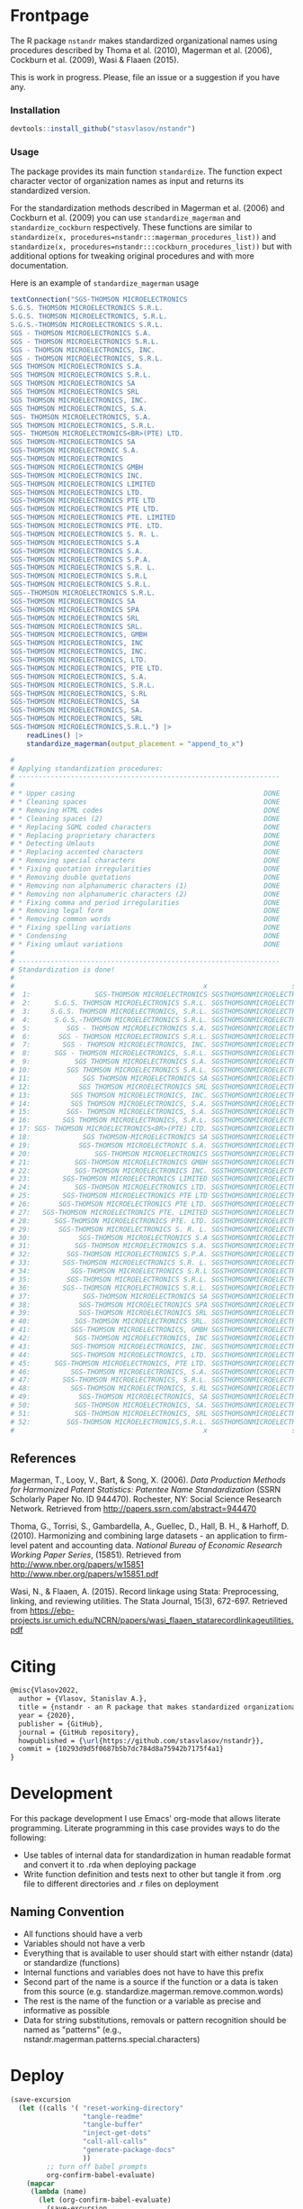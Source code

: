 # - Reference from [[associate-id:org:29i4s7t0y5i0][nstandr R package]] on [2021-06-05 Sat 22:51]
#+PROPERTY: header-args:R  :comments link :session :mkdirp yes :padline yes
* Frontpage
:PROPERTIES:
:export_file_name: README.md
:export_options: toc:nil
:export_options+: author:nil
:export_options+: title:nil
:END:

#+begin_export markdown
# nstandr <img src="img/logo.png" align="right" alt="" width="120"/>
#+end_export

#+begin: md-badges :codecov-token OQVJ7NRXO5
#+begin_export markdown
[![R-CMD-check](https://github.com/stasvlasov/nstandr/workflows/R-CMD-check/badge.svg)](https://github.com/stasvlasov/nstandr/actions)
[![codecov](https://codecov.io/gh/stasvlasov/nstandr/branch/master/graph/badge.svg?token=OQVJ7NRXO5)](https://codecov.io/gh/stasvlasov/nstandr)
![GitHub code size in bytes](https://img.shields.io/github/languages/code-size/stasvlasov/nstandr)
#+end_export
#+end


The R package =nstandr= makes standardized organizational names using procedures described by Thoma et al. (2010), Magerman et al. (2006), Cockburn et al. (2009), Wasi & Flaaen (2015).

This is work in progress. Please, file an issue or a suggestion if you have any.

*** Installation

#+BEGIN_SRC R
  devtools::install_github("stasvlasov/nstandr")
#+END_SRC

*** Usage
The package provides its main function =standardize=. The function expect character vector of organization names as input and returns its standardized version.

For the standardization methods described in Magerman et al. (2006) and Cockburn et al. (2009) you can use =standardize_magerman= and =standardize_cockburn= respectively. These functions are similar to =standardize(x, procedures=nstandr:::magerman_procedures_list))= and =standardize(x, procedures=nstandr:::cockburn_procedures_list))= but with additional options for tweaking original procedures and with more documentation.

Here is an example of =standardize_magerman= usage
#+BEGIN_SRC R
  textConnection("SGS-THOMSON MICROELECTRONICS
  S.G.S. THOMSON MICROELECTRONICS S.R.L.
  S.G.S. THOMSON MICROELECTRONICS, S.R.L.
  S.G.S.-THOMSON MICROELECTRONICS S.R.L.
  SGS - THOMSON MICROELECTRONICS S.A.
  SGS - THOMSON MICROELECTRONICS S.R.L.
  SGS - THOMSON MICROELECTRONICS, INC.
  SGS - THOMSON MICROELECTRONICS, S.R.L.
  SGS THOMSON MICROELECTRONICS S.A.
  SGS THOMSON MICROELECTRONICS S.R.L.
  SGS THOMSON MICROELECTRONICS SA
  SGS THOMSON MICROELECTRONICS SRL
  SGS THOMSON MICROELECTRONICS, INC.
  SGS THOMSON MICROELECTRONICS, S.A.
  SGS- THOMSON MICROELECTRONICS, S.A.
  SGS THOMSON MICROELECTRONICS, S.R.L.
  SGS- THOMSON MICROELECTRONICS<BR>(PTE) LTD.
  SGS THOMSON-MICROELECTRONICS SA
  SGS-THOMSON MICROELECTRONIC S.A.
  SGS-THOMSON MICROELECTRONICS
  SGS-THOMSON MICROELECTRONICS GMBH
  SGS-THOMSON MICROELECTRONICS INC.
  SGS-THOMSON MICROELECTRONICS LIMITED
  SGS-THOMSON MICROELECTRONICS LTD.
  SGS-THOMSON MICROELECTRONICS PTE LTD
  SGS-THOMSON MICROELECTRONICS PTE LTD.
  SGS-THOMSON MICROELECTRONICS PTE. LIMITED
  SGS-THOMSON MICROELECTRONICS PTE. LTD.
  SGS-THOMSON MICROELECTRONICS S. R. L.
  SGS-THOMSON MICROELECTRONICS S.A
  SGS-THOMSON MICROELECTRONICS S.A.
  SGS-THOMSON MICROELECTRONICS S.P.A.
  SGS-THOMSON MICROELECTRONICS S.R. L.
  SGS-THOMSON MICROELECTRONICS S.R.L
  SGS-THOMSON MICROELECTRONICS S.R.L.
  SGS--THOMSON MICROELECTRONICS S.R.L.
  SGS-THOMSON MICROELECTRONICS SA
  SGS-THOMSON MICROELECTRONICS SPA
  SGS-THOMSON MICROELECTRONICS SRL
  SGS-THOMSON MICROELECTRONICS SRL.
  SGS-THOMSON MICROELECTRONICS, GMBH
  SGS-THOMSON MICROELECTRONICS, INC
  SGS-THOMSON MICROELECTRONICS, INC.
  SGS-THOMSON MICROELECTRONICS, LTD.
  SGS-THOMSON MICROELECTRONICS, PTE LTD.
  SGS-THOMSON MICROELECTRONICS, S.A.
  SGS-THOMSON MICROELECTRONICS, S.R.L.
  SGS-THOMSON MICROELECTRONICS, S.RL
  SGS-THOMSON MICROELECTRONICS, SA
  SGS-THOMSON MICROELECTRONICS, SA.
  SGS-THOMSON MICROELECTRONICS, SRL
  SGS-THOMSON MICROELECTRONICS,S.R.L.") |>
      readLines() |>
      standardize_magerman(output_placement = "append_to_x")

  # 
  # Applying standardization procedures:
  # -----------------------------------------------------------------
  # 
  # * Upper casing                                               DONE
  # * Cleaning spaces                                            DONE
  # * Removing HTML codes                                        DONE
  # * Cleaning spaces (2)                                        DONE
  # * Replacing SGML coded characters                            DONE
  # * Replacing proprietary characters                           DONE
  # * Detecting Umlauts                                          DONE
  # * Replacing accented characters                              DONE
  # * Removing special characters                                DONE
  # * Fixing quotation irregularities                            DONE
  # * Removing double quotations                                 DONE
  # * Removing non alphanumeric characters (1)                   DONE
  # * Removing non alphanumeric characters (2)                   DONE
  # * Fixing comma and period irregularities                     DONE
  # * Removing legal form                                        DONE
  # * Removing common words                                      DONE
  # * Fixing spelling variations                                 DONE
  # * Condensing                                                 DONE
  # * Fixing umlaut variations                                   DONE
  # 
  # -----------------------------------------------------------------
  # Standardization is done!
  # 
  #                                               x                     std_x
  #  1:                SGS-THOMSON MICROELECTRONICS SGSTHOMSONMICROELECTRONIC
  #  2:      S.G.S. THOMSON MICROELECTRONICS S.R.L. SGSTHOMSONMICROELECTRONIC
  #  3:     S.G.S. THOMSON MICROELECTRONICS, S.R.L. SGSTHOMSONMICROELECTRONIC
  #  4:      S.G.S.-THOMSON MICROELECTRONICS S.R.L. SGSTHOMSONMICROELECTRONIC
  #  5:         SGS - THOMSON MICROELECTRONICS S.A. SGSTHOMSONMICROELECTRONIC
  #  6:       SGS - THOMSON MICROELECTRONICS S.R.L. SGSTHOMSONMICROELECTRONIC
  #  7:        SGS - THOMSON MICROELECTRONICS, INC. SGSTHOMSONMICROELECTRONIC
  #  8:      SGS - THOMSON MICROELECTRONICS, S.R.L. SGSTHOMSONMICROELECTRONIC
  #  9:           SGS THOMSON MICROELECTRONICS S.A. SGSTHOMSONMICROELECTRONIC
  # 10:         SGS THOMSON MICROELECTRONICS S.R.L. SGSTHOMSONMICROELECTRONIC
  # 11:             SGS THOMSON MICROELECTRONICS SA SGSTHOMSONMICROELECTRONIC
  # 12:            SGS THOMSON MICROELECTRONICS SRL SGSTHOMSONMICROELECTRONIC
  # 13:          SGS THOMSON MICROELECTRONICS, INC. SGSTHOMSONMICROELECTRONIC
  # 14:          SGS THOMSON MICROELECTRONICS, S.A. SGSTHOMSONMICROELECTRONIC
  # 15:         SGS- THOMSON MICROELECTRONICS, S.A. SGSTHOMSONMICROELECTRONIC
  # 16:        SGS THOMSON MICROELECTRONICS, S.R.L. SGSTHOMSONMICROELECTRONIC
  # 17: SGS- THOMSON MICROELECTRONICS<BR>(PTE) LTD. SGSTHOMSONMICROELECTRONIC
  # 18:             SGS THOMSON-MICROELECTRONICS SA SGSTHOMSONMICROELECTRONIC
  # 19:            SGS-THOMSON MICROELECTRONIC S.A. SGSTHOMSONMICROELECTRONIC
  # 20:                SGS-THOMSON MICROELECTRONICS SGSTHOMSONMICROELECTRONIC
  # 21:           SGS-THOMSON MICROELECTRONICS GMBH SGSTHOMSONMICROELECTRONIC
  # 22:           SGS-THOMSON MICROELECTRONICS INC. SGSTHOMSONMICROELECTRONIC
  # 23:        SGS-THOMSON MICROELECTRONICS LIMITED SGSTHOMSONMICROELECTRONIC
  # 24:           SGS-THOMSON MICROELECTRONICS LTD. SGSTHOMSONMICROELECTRONIC
  # 25:        SGS-THOMSON MICROELECTRONICS PTE LTD SGSTHOMSONMICROELECTRONIC
  # 26:       SGS-THOMSON MICROELECTRONICS PTE LTD. SGSTHOMSONMICROELECTRONIC
  # 27:   SGS-THOMSON MICROELECTRONICS PTE. LIMITED SGSTHOMSONMICROELECTRONIC
  # 28:      SGS-THOMSON MICROELECTRONICS PTE. LTD. SGSTHOMSONMICROELECTRONIC
  # 29:       SGS-THOMSON MICROELECTRONICS S. R. L. SGSTHOMSONMICROELECTRONIC
  # 30:            SGS-THOMSON MICROELECTRONICS S.A SGSTHOMSONMICROELECTRONIC
  # 31:           SGS-THOMSON MICROELECTRONICS S.A. SGSTHOMSONMICROELECTRONIC
  # 32:         SGS-THOMSON MICROELECTRONICS S.P.A. SGSTHOMSONMICROELECTRONIC
  # 33:        SGS-THOMSON MICROELECTRONICS S.R. L. SGSTHOMSONMICROELECTRONIC
  # 34:          SGS-THOMSON MICROELECTRONICS S.R.L SGSTHOMSONMICROELECTRONIC
  # 35:         SGS-THOMSON MICROELECTRONICS S.R.L. SGSTHOMSONMICROELECTRONIC
  # 36:        SGS--THOMSON MICROELECTRONICS S.R.L. SGSTHOMSONMICROELECTRONIC
  # 37:             SGS-THOMSON MICROELECTRONICS SA SGSTHOMSONMICROELECTRONIC
  # 38:            SGS-THOMSON MICROELECTRONICS SPA SGSTHOMSONMICROELECTRONIC
  # 39:            SGS-THOMSON MICROELECTRONICS SRL SGSTHOMSONMICROELECTRONIC
  # 40:           SGS-THOMSON MICROELECTRONICS SRL. SGSTHOMSONMICROELECTRONIC
  # 41:          SGS-THOMSON MICROELECTRONICS, GMBH SGSTHOMSONMICROELECTRONIC
  # 42:           SGS-THOMSON MICROELECTRONICS, INC SGSTHOMSONMICROELECTRONIC
  # 43:          SGS-THOMSON MICROELECTRONICS, INC. SGSTHOMSONMICROELECTRONIC
  # 44:          SGS-THOMSON MICROELECTRONICS, LTD. SGSTHOMSONMICROELECTRONIC
  # 45:      SGS-THOMSON MICROELECTRONICS, PTE LTD. SGSTHOMSONMICROELECTRONIC
  # 46:          SGS-THOMSON MICROELECTRONICS, S.A. SGSTHOMSONMICROELECTRONIC
  # 47:        SGS-THOMSON MICROELECTRONICS, S.R.L. SGSTHOMSONMICROELECTRONIC
  # 48:          SGS-THOMSON MICROELECTRONICS, S.RL SGSTHOMSONMICROELECTRONIC
  # 49:            SGS-THOMSON MICROELECTRONICS, SA SGSTHOMSONMICROELECTRONIC
  # 50:           SGS-THOMSON MICROELECTRONICS, SA. SGSTHOMSONMICROELECTRONIC
  # 51:           SGS-THOMSON MICROELECTRONICS, SRL SGSTHOMSONMICROELECTRONIC
  # 52:         SGS-THOMSON MICROELECTRONICS,S.R.L. SGSTHOMSONMICROELECTRONIC
  #                                               x                     std_x
#+END_SRC

** References

Magerman, T., Looy, V., Bart, & Song, X. (2006). /Data Production Methods for Harmonized Patent Statistics: Patentee Name Standardization/ (SSRN Scholarly Paper No. ID 944470). Rochester, NY: Social Science Research Network. Retrieved from http://papers.ssrn.com/abstract=944470

Thoma, G., Torrisi, S., Gambardella, A., Guellec, D., Hall, B. H., & Harhoff, D. (2010). Harmonizing and combining large datasets - an application to firm-level patent and accounting data. /National Bureau of Economic Research Working Paper Series/, (15851). Retrieved from http://www.nber.org/papers/w15851 http://www.nber.org/papers/w15851.pdf

Wasi, N., & Flaaen, A. (2015). Record linkage using Stata: Preprocessing, linking, and reviewing utilities. The Stata Journal, 15(3), 672-697. Retrieved from https://ebp-projects.isr.umich.edu/NCRN/papers/wasi_flaaen_statarecordlinkageutilities.pdf



* Citing

#+begin_src latex
@misc{Vlasov2022,
  author = {Vlasov, Stanislav A.},
  title = {nstandr - an R package that makes standardized organizational names.},
  year = {2020},
  publisher = {GitHub},
  journal = {GitHub repository},
  howpublished = {\url{https://github.com/stasvlasov/nstandr}},
  commit = {10293d9d5f0687b5b7dc784d8a75942b7175f4a1}
}
#+end_src

* Development

For this package development I use Emacs' org-mode that allows literate programming. Literate programming in this case provides ways to do the following:
- Use tables of internal data for standardization in human readable format and convert it to .rda when deploying package
- Write function definition and tests next to other but tangle it from .org file to different directories and .r files on deployment

** Naming Convention
- All functions should have a verb
- Variables should not have a verb
- Everything that is available to user should start with either nstandr (data) or standardize (functions)
- Internal functions and variables does not have to have this prefix
- Second part of the name is a source if the function or a data is taken from this source (e.g. standardize.magerman.remove.common.words)
- The rest is the name of the function or a variable as precise and informative as possible
- Data for string substitutions, removals or pattern recognition should be named as "patterns" (e.g., nstandr.magerman.patterns.special.characters)


* Deploy
#+name: deploy
#+begin_src emacs-lisp
  (save-excursion
    (let ((calls '( "reset-working-directory"
                    "tangle-readme"
                    "tangle-buffer"
                    "inject-get-dots"
                    "call-all-calls"
                    "generate-package-docs"
                    ))
           ;; turn off babel prompts
           org-confirm-babel-evaluate)
      (mapcar
       (lambda (name)
         (let (org-confirm-babel-evaluate)
           (save-excursion
             (org-babel-goto-named-src-block name)
             (call-interactively 'org-babel-execute-maybe))))
       calls))
    (message "nstandr deployment is done!"))
#+end_src

** README.md
#+name: tangle-readme
#+begin_src emacs-lisp
  (require 'org-goto)
  (save-excursion
    (org-goto--local-search-headings "Frontpage" nil t)
    (org-pandoc-export-to-markdown nil 'subtreep))
#+end_src
** Set up tinytest
#+BEGIN_SRC R
  tinytest::setup_tinytest(".")
#+END_SRC

** Add github workflows and badges

https://github.com/r-lib/actions/blob/v1/examples/README.md
#+BEGIN_SRC R
  usethis::use_github_action("check-release")
  usethis::use_github_action("test-coverage")
  usethis::use_github_action("pkgdown")
  
  usethis::use_github_actions_badge(name = "R-CMD-check")
#+END_SRC

** Set Enviroment for making the package (.Rprofile)
:PROPERTIES:
:ID:       org:yeu37341cai0
:END:
*** CRAN Packages
:PROPERTIES:
:ID:       org:id2dzmx01ei0
:END:

There packages are used for building ~nstandr~
#+name: packages
| names          | link                                                                 |
|----------------+----------------------------------------------------------------------|
| devtools       |                                                                      |
| roxygen2       |                                                                      |
| languageserver |                                                                      |
| xml2           |                                                                      |
| tibble         |                                                                      |
| stringi        |                                                                      |
| stringr        |                                                                      |
| magrittr       |                                                                      |
| lubridate      |                                                                      |
| plyr           |                                                                      |
| data.table     |                                                                      |
| dplyr          |                                                                      |
| tinytest       | https://github.com/markvanderloo/tinytest/blob/master/pkg/README.md  |
| checkmate      | https://mllg.github.io/checkmate/                                    |
| boomer         | [[https://moodymudskipper.github.io/boomer/][Debugging Tools to Inspect the Intermediate Steps of a Call]]          |

Note: If =install.packages= is tangled to =.Rprofile= it might cause a recursive installation because installers can runs R sessions in the same folder.

#+name: install-packages
#+header: :var packages = packages
#+BEGIN_SRC R :tangle no
  ## --------------------------------------------------------------------------------
  ## Install Packages if not installed
  ## --------------------------------------------------------------------------------
  for(package in packages$names) {
      if(!require(package, character.only = TRUE)) {
          install.packages(package, repos = 'http://cloud.r-project.org')
      }
  }
  ## --------------------------------------------------------------------------------
#+END_SRC

#+name: get-packages
#+header: :var packages = packages
#+BEGIN_SRC R :tangle no :results replace raw
  paste0(c("c('" , paste(packages$names, collapse = "'\n, '"), "')"), collapse = "")
#+END_SRC

.Rprofile
#+BEGIN_SRC R :tangle no :noweb tangle
    ## -----------------------------------------------------------------------------
    ## First load default packages getOption("defaultPackages")
    ## Otherwise it will add it at the end which can mask some funcitons
    .First.sys()

  ## set default mirror
  options(repos=structure(c(CRAN="http://cloud.r-project.org")))

    ## -----------------------------------------------------------------------------
    ## Load Packages
    ## -----------------------------------------------------------------------------
    for(package in
        <<get-packages()>>) {
        require(package, character.only = TRUE)
    }
#+END_SRC



*** My Packages
:PROPERTIES:
:ID:       org:qa7ezmx01ei0
:END:

#+BEGIN_SRC R :tangle no
  ## --------------------------------------------------------------------------------
  ## Load My pakcages
  ## --------------------------------------------------------------------------------
  ## detach(package:romRDS, unload = TRUE)
  ## remove.packages("romRDS")
  if (!require("romRDS", character.only = TRUE)) {
    if(!require("devtools")) {
      install.packages("devtools"
                     , repos = 'http://cloud.r-project.org'
                     , dependencies = TRUE)
      require("devtools", character.only = TRUE)
    }
    install_github("stasvlasov/romRDS")
    require("romRDS", character.only = TRUE)
  }
  ## --------------------------------------------------------------------------------
#+END_SRC

** Package documentation
:PROPERTIES:
:ID:       org:g5wa69d1ffi0
:END:

#+BEGIN_SRC R :tangle R/nstandr.r
  #' @details
  #' nstandr package standardizes organizational names
  #'     mainly using procedures described in Thoma et al. (2010) and
  #'     Magerman, Looy, Bart, & Song (2006) but not only.  This is work
  #'     in progress. Please, file an issues or suggestion if you have
  #'     any.  The main function is [standardize()].
  #' @keywords internal
  "_PACKAGE"
#+END_SRC

** Reset working directory
#+name: reset-working-directory
#+BEGIN_SRC R :tangle no
  ## Remove tangled and generated files
  ## --------------------------------------------------------------------------------
  files_to_remove <- c(
      "DESCRIPTION"
    , "NAMESPACE"
  )

  dirs_to_remove <-c(
      "man"
    , "inst"
    , "data"
    , "R"
  )

  ## remove files in dirs recursively
  sapply(dirs_to_remove
       , function(dir) {
           file.remove(list.files(dir , recursive = TRUE, full.names = TRUE))
       })

  ## remove files and empty dirs
  sapply(c(files_to_remove, dirs_to_remove) , file.remove)

#+END_SRC

** Tangle source
#+name: tangle-buffer
#+BEGIN_SRC emacs-lisp :results none
  (org-babel-tangle)
#+END_SRC

Plus tangle dots [[id:org:6lik3kf0kcj0][get_dots]]

** Make package data from org-tables

It is a named src R code block. Call it in org file by refering in =#+CALL:= with arguments =data.name= and =data=.

This file exports specific org-table to =.rds= (R data stucture) file to =data.dir= (default to =./data=) and then combines these data files (.rds) into =R/sysdata.rda= (about =R/sysdata.rda= see http://r-pkgs.had.co.nz/data.html).

To call all calls
#+name: call-all-calls
#+BEGIN_SRC emacs-lisp :results none
  (let (org-confirm-babel-evaluate)
    (org-babel-map-call-lines nil (call-interactively 'org-babel-execute-maybe)))
#+END_SRC

#+name: make-rds-procedures-list
#+header: :colnames no
#+header: :var data = "default.data.table"
#+header: :var data.name = "default.data.name"
#+header: :var data.names = "first.row"
#+header: :var data.dir = "data"
#+header: :var remove.single.quotes = "TRUE"
#+header: :var add.to.rda = "TRUE"
#+header: :var rda.filename = "sysdata"
#+header: :var rda.dir = "./R"
#+begin_src R :tangle no :noweb yes
  require("magrittr")
  require("stringr")
  require("stringi")
  require("data.table")
  require("romRDS")

  ## just in case if there is not directory
  dir.create(data.dir, recursive = TRUE, showWarnings = FALSE)

  ## make a path for saving .rds
  data.path  <-
      data.name %>% 
      paste0(".rds") %>%
      file.path(data.dir, .)

  ## just in case if there is not directory
  dir.create(rda.dir, recursive = TRUE, showWarnings = FALSE)

  <<standardize_make_procedures_list>>

  ## make a path for saving .rda
  rda.path  <-
      rda.filename %>% 
      paste0(".rda") %>%
      file.path(rda.dir, .)

  if(length(data) == 1) {
      data %<>%
          extract2(1) %>%
          ## small fix for the stings trimming problem
          {if(as.logical(remove.single.quotes))
               str_replace(.,"^'(.*)'$", "\\1")
           else .} %>%
          ## work around | character in the strings
          stri_replace_all_fixed("\\vert", "|")
      ## save data to .rda (filename is the same as var name)
      saveRDS(data, data.path)
  } else {  
      ## fix for column names
      if(data.names == "first.row") {
          ## only works when option :colnames no
          data.names <- 
              data %>%
              extract(1,) %>%
              unlist %>% 
              tolower %>%
              make.names
          data %<>% 
              extract(-1,) %>%
              set_names(data.names)
      }
      ## small fix for the stings trimming problem
      ## only remove quotes when they is on the both sides of the string
      ## it will then convert everything into strings
      data <- {
          if(as.logical(remove.single.quotes)) {
              lapply(data,str_replace, "^'(.*)'$", "\\1")
          } else {
              data
          }
      } |>
          ## work around | character in the strings
          lapply(stri_replace_all_fixed, "\\vert", "|") |>
          as.data.table() |>
          standardize_make_procedures_list()

      ## save data to .rda (filename is the same as var name)
      saveRDS(data, data.path)
  }

  message(data.name, " is saved!")



  ## add all .rds to R/sysdata.rda
  ## (variable names are the same as .rds files)
  if(!is.null(add.to.rda)) {
      var_list <- 
          dir(data.dir) |>
          sapply(romRDS::rom_rds
               , NULL
               , rds_dir = data.dir
               , return_name = TRUE
               , do_not_make = TRUE
               , name_has_extention = TRUE
               , assign_to_name = TRUE)
      save(list = var_list, file = rda.path)
      message(".rda is updated!")
  }

#+end_src

#+label: Rename and save org tables to .rds files
#+name: make-rds-patterns-table
#+header: :colnames no
#+header: :var data = "default.data.table"
#+header: :var data.name = "default.data.name"
#+header: :var data.names = "first.row"
#+header: :var data.dir = "data"
#+header: :var remove.single.quotes = "TRUE"
#+header: :var add.to.rda = "TRUE"
#+header: :var rda.filename = "sysdata"
#+header: :var rda.dir = "./R"
#+begin_src R :tangle no
    require("magrittr")
    require("stringr")
    require("stringi")
    require("data.table")
    require("romRDS")

    ## just in case if there is not directory
    dir.create(data.dir, recursive = TRUE, showWarnings = FALSE)

    ## make a path for saving .rds
    data.path  <-
        data.name %>% 
        paste0(".rds") %>%
        file.path(data.dir, .)

    ## just in case if there is not directory
    dir.create(rda.dir, recursive = TRUE, showWarnings = FALSE)

    ## make a path for saving .rda
    rda.path  <-
        rda.filename %>% 
        paste0(".rda") %>%
        file.path(rda.dir, .)

    if(length(data) == 1) {
        data %<>%
            extract2(1) %>%
            ## small fix for the stings trimming problem
            {if(as.logical(remove.single.quotes))
                 str_replace(.,"^'(.*)'$", "\\1")
             else .} %>%
            ## work around | character in the strings
            stri_replace_all_fixed("\\vert", "|")
        ## save data to .rda (filename is the same as var name)
        saveRDS(data, data.path)
    } else {  
        ## fix for column names
        if(data.names == "first.row") {
            ## only works when option :colnames no
            data.names <- 
                data %>%
                extract(1,) %>%
                unlist %>% 
                tolower %>%
                make.names
            data %<>% 
                extract(-1,) %>%
                set_names(data.names)
        }
        ## small fix for the stings trimming problem
        ## only remove quotes when they is on the both sides of the string
        ## it will then convert everything into strings
        data %<>% 
            {if(as.logical(remove.single.quotes))
                 lapply(.,str_replace, "^'(.*)'$", "\\1")
             else .} %>%
            ## work around | character in the strings
            lapply(stri_replace_all_fixed, "\\vert", "|") %>% 
            as.data.table
        ## save data to .rda (filename is the same as var name)
        saveRDS(data, data.path)
    }

    message(data.name, " is saved!")

    ## add all .rds to R/sysdata.rda
    ## (variable names are the same as .rds files)
    if(!is.null(add.to.rda)) {
        var_list <- 
            dir(data.dir) |>
            sapply(romRDS::rom_rds
                 , NULL
                 , rds_dir = data.dir
                 , quietly = TRUE
                 , return_name = TRUE
                 , do_not_make = TRUE
                 , name_has_extention = TRUE
                 , assign_to_name = TRUE)
            save(list = var_list, file = rda.path)
        message(".rda is updated!")
    }

#+end_src

#+name: make-rda
#+header: :var data.dir = "data"
#+header: :var add.to.rda = "TRUE"
#+header: :var rda.filename = "sysdata"
#+header: :var rda.dir = "./R"
#+BEGIN_SRC R
  ## just in case if there is not directory
  dir.create(rda.dir, recursive = TRUE, showWarnings = FALSE)

  ## make a path for saving .rda
  rda.path  <-
      file.path(rda.dir
              , rda.filename |>
                paste0(".rda"))


  ## add all .rds to R/sysdata.rda
  ## (variable names are the same as .rds files)
  if(!is.null(add.to.rda)) {
      var_list <- 
          dir(data.dir) |>
          sapply(romRDS::rom_rds
               , NULL
               , rds_dir = data.dir
               , return_name = TRUE
               , do_not_make = TRUE
               , name_has_extention = TRUE
               , assign_to_name = TRUE)

      save(list = var_list, file = rda.path)
      message(".rda is updated!")
  }

#+END_SRC

** Generate package description

#+name: suggests
| packages  | link                                                                |
|-----------+---------------------------------------------------------------------|
| tinytest  | https://github.com/markvanderloo/tinytest/blob/master/pkg/README.md |
| fastmatch | [[https://cran.r-project.org/web/packages/fastmatch/index.html][CRAN - Package fastmatch]]                                            |

#+name: dependencies
| packages   | current_version | ensure_version | link |
|------------+-----------------+----------------+------|
| data.table |          1.14.2 |         1.13.0 |      |
| stringi    |           1.7.6 |          1.6.0 |      |
| xml2       |           1.3.2 |          1.0.0 |      |
| checkmate  |           2.0.0 |          2.0.0 |      |
#+TBLFM: $2='(org-sbe get-package-vesion (pkg $$1))

Adjust "ensure_version" verstions manually:

#+name: get-package-vesion
#+header: :var pkg = "base"
#+BEGIN_SRC R :results value replace
  packageVersion(pkg)
#+END_SRC

#+name: generate-package-docs
#+header: :var suggests = suggests
#+header: :var dependencies = dependencies
#+BEGIN_SRC R :tangle no :session
  ## Generate package description
  ## --------------------------------------------------------------------------------
  list(Title  = "Standardization of Organizational Names"
     , Date = Sys.Date()
     , "Authors@R" = 'as.person("Stanislav Vlasov <s.vlasov@uvt.nl> [aut, cre]")'
     , Version = "0.0.0.9000"
     , URL = "https://stasvlasov.github.io/nstandr/"
     , BugReports = "https://github.com/stasvlasov/nstandr/issues"
     , Imports = paste(
           paste0(dependencies$packages, " (>= ", dependencies$ensure_version, ")")
         , collapse = ", ")
     , Depends = "R (>= 3.5.0)"
     , Suggests = paste(suggests$packages, collapse = ", ")
     , Description = "Standardizes organizational names using steps described in Thoma et al. (2010) and Magerman, Looy, Bart, & Song (2006) and more."
     , References = "Magerman, T., Looy, V., Bart, & Song, X. (2006). Data Production Methods for Harmonized Patent Statistics: Patentee Name Harmonizarion (SSRN Scholarly Paper No. ID 944470). Rochester, NY: Social Science Research Network. Retrieved from http://papers.ssrn.com/abstract=944470, Thoma, G., Torrisi, S., Gambardella, A., Guellec, D., Hall, B. H., & Harhoff, D. (2010). Harmonizing and combining large datasets - an application to firm-level patent and accounting data. National Bureau of Economic Research Working Paper Series, (15851). Retrieved from http://www.nber.org/papers/w15851.pdf, Wasi, N., & Flaaen, A. (2015). Record linkage using Stata: Preprocessing, linking, and reviewing utilities. The Stata Journal, 15(3), 672-697. https://ebp-projects.isr.umich.edu/NCRN/papers/wasi_flaaen_statarecordlinkageutilities.pdf") |>
      usethis::use_description(check_name = TRUE
                             , roxygen = TRUE)
  usethis::use_mit_license()

  ## Update name spaces and documentation for functions
  roxygen2::roxygenise()
#+END_SRC

** Install package
#+name: install-package
#+BEGIN_SRC R :tangle no
  ## Unload and uninstall package
  ## --------------------------------------------------------------------------------
  detach(package:nstandr, unload = TRUE)
  remove.packages("nstandr")
  
  ## Install package
  ## --------------------------------------------------------------------------------
  install(".")
#+END_SRC

** Test package

#+BEGIN_SRC R :tangle no
  
  ## Deploy from web
  ## --------------------------------------------------------------------------------
  install_github("stasvlasov/nstandr")
  
  
  ## Load main functions
  source("R/nstandr.r")
  
  ## Load data used in funcitons
  load("R/sysdata.rda")
  
  ## load procedures functions
  source("R/magerman.r")
  source("R/cockburn.r")
  
  
  ## Test
  ## --------------------------------------------------------------------------------
  library("nstandr")
  
  standardize(c("Lala Ltd.", "bla-bla Ltd."))
  
  standardize_magerman(c("Lala Ltd.", "bla-bla Ltd."))
  
#+END_SRC


* Functions
** get_dots
:PROPERTIES:
:ID:       org:6lik3kf0kcj0
:END:
#+name: inject-get-dots
#+BEGIN_SRC emacs-lisp :tangle no
  (save-window-excursion
    (let* (tangling-from-nstandr-R-package
           (dots-get-dots-block-name "get_dots")
           (dots-r-pkg-path "~/org/research/dots/dots.src.org")
           ;; assume running in target pkg dir
           (r-pkg-path (file-name-directory (buffer-file-name)))
           (tangle-to-file (concat r-pkg-path "R/0_get_dots.r"))
           ;; this is used as condition in 'bind-get-dots' call in dots.src.org
           tangling-from-nstandr-R-package
           ;; turn off babel prompts
           org-confirm-babel-evaluate)
      (with-current-buffer (find-file dots-r-pkg-path)
        (org-babel-goto-named-src-block dots-get-dots-block-name)
        ;; With one universal prefix argument, only tangle the block at point.
        (org-babel-tangle '(4) tangle-to-file))))
#+END_SRC


** basic procedures

*** standardize_toupper
:PROPERTIES:
:ID:       org:xys0f8s0lei0
:END:

#+BEGIN_SRC R :tangle R/nstandr.r
  ##' @eval attr(standardize_toupper, "description")
  ##' 
  ##' @param x data
  ##' 
  ##' @inheritDotParams standardize_options
  ##'
  ##' @return updated data (as data.table)
  ##' @export
  standardize_toupper <- function(x, ...) {
      get_target(x) |>
          toupper() |>
          inset_target(x)
  }

  attr(standardize_toupper, "description") <- 
  "Uppercases vector of interest in the object (table)"
#+END_SRC

#+BEGIN_SRC R :tangle inst/tinytest/test_standardize_toupper.r

  expect_equal(data.table(name = c("MÄKARÖNI ETÖ FKÜSNÖ Ltd"
                                 , "MSLab CÖ. <a href=lsdldf> <br> <\\a>"
                                 , "MSLab Co."
                                 , "MSLaeb Comp."
                                 , "MSLab Comp."
                                 , "ÀÁÂÃÄÅÆÇÈÉÊËÌÍÎÏÐÑÒÓÔÕÖØÙÚÛÜÝŸ")
                        , foo = "lalala" ) |>
               standardize_toupper(col = 2, name = "bar")
             , structure(list(name = c("MÄKARÖNI ETÖ FKÜSNÖ Ltd", "MSLab CÖ. <a href=lsdldf> <br> <\\a>", 
                                       "MSLab Co.", "MSLaeb Comp.", "MSLab Comp.", "ÀÁÂÃÄÅÆÇÈÉÊËÌÍÎÏÐÑÒÓÔÕÖØÙÚÛÜÝŸ"
                                       ), foo = c("LALALA", "LALALA", "LALALA", "LALALA", "LALALA", 
                                                  "LALALA")), row.names = c(NA, -6L), class = c("data.table", "data.frame"
                                                                                                )))

#+END_SRC

*** standardize_remove_brackets
:PROPERTIES:
:ID:       org:9ew0f8s0lei0
:END:

#+BEGIN_SRC R :tangle R/nstandr.r
  ##' @eval attr(standardize_remove_brackets, "@title")
  ##' @param x object (table)
  ##' @inheritDotParams standardize_options
  ##' @return updated object
  ##' 
  ##' @export
  standardize_remove_brackets  <- function(x, ...) {
      get_target(x) |>
          stringi::stri_replace_all_regex("<[^<>]*>|\\([^()]*\\)|\\{[^{}]*\\}|\\[[^\\[\\]]*\\]", "") |>
          inset_target(x)
  }

  attr(standardize_remove_brackets, "@title") <- "Removes brackets and content in brackets"
#+END_SRC

#+BEGIN_SRC R :tangle inst/tinytest/test_standardize_remove_brackets.r
  ## remove.brackets breaks the encoding (so it is better to apply decoding first)
  expect_equal(standardize_remove_brackets("fa\xE7ile (lalala) lkj (sdfs) AAA [sdf]")
             , "fa�ile  lkj  AAA ")

  expect_equal(standardize_remove_brackets("fa7ile (lalala) lkj (sdfs) AAA [sdf]")
             , "fa7ile  lkj  AAA ")

#+END_SRC

*** standardize_remove_quotes
:PROPERTIES:
:ID:       org:4vz0f8s0lei0
:END:

#+BEGIN_SRC R :tangle R/nstandr.r
  ##' Removes double quotes
  ##' 
  ##' @param x an object
  ##' @inheritDotParams standardize_options
  ##' @return updated object
  ##' @export
  standardize_remove_quotes <- function(x, ...) {
          get_target(x) |>
            stringi::stri_replace_all_regex("\"", "") |>
            inset_target(x)
  }
#+END_SRC
*** standardize_dehtmlize
:PROPERTIES:
:ID:       org:4tffib50bci0
:END:

#+BEGIN_SRC R :tangle R/nstandr.r
  #' Converts HTML characters to UTF-8
  #'
  #' The method is about 1/3 faster than htmlParse but it is still quite slow
  #' @param x object (table)
  #' @param as_single_string If set then collapse characters in the main column of the `x` (i.e., `x.col`) as to a single string. It will increase performance (at least for relatively short tables). Default is FALSE
  #' @param as_single_string_sep delimiter for collapsed strings to uncollapse it later. Default is "#_|".
  #' @param use_read_xml If set the it will parse XML. Default is FALSE which means it parses HTML
  #' @inheritDotParams standardize_options
  #' @return updated object
  #' @references http://stackoverflow.com/questions/5060076
  #'
  #' @export
  standardize_dehtmlize <- function(x
                                , as_single_string = FALSE
                                , as_single_string_sep = "#_|"
                                , use_read_xml = FALSE
                                , ...) {
      x_vector <- get_target(x)
      if(as_single_string) {
          x_vector <- paste0(x_vector, collapse = as_single_string_sep)
          x_vector <- paste0("<x>", x_vector, "</x>")
          x_vector <- 
              (if(use_read_xml) {
                   xml2::read_xml(x_vector)
               } else {
                   xml2::read_html(x_vector)
               }) |> xml2::xml_text()
          strsplit(x_vector, as_single_string_sep, fixed = TRUE)[[1]]
      } else {
          sapply(x_vector, \(str) {
              str <- paste0("<x>", str, "</x>")
              (if(use_read_xml) {
                   xml2::read_xml(str)
               } else {
                   xml2::read_html(str)
               }) |> xml2::xml_text()
          }, USE.NAMES = FALSE)    
      } |> inset_target(x)
  }

#+END_SRC

#+BEGIN_SRC R :tangle inst/tinytest/test_standardize_dehtmlize.r

  expect_equal(c("abcd", "&amp; &apos; &gt;", "&amp;", "&euro; &lt;") |>
               standardize_dehtmlize()
  , c("abcd", "& ' >", "&", "€ <"))


#+END_SRC

*** standardize_detect_enc
:PROPERTIES:
:ID:       org:e2bfib50bci0
:END:

#+BEGIN_SRC R :tangle R/nstandr.r
  #' Detects string encoding
  #' @param x object
  #' @param output_codes_col_name Same as in [detect_patterns()]
  #' @param return_only_codes Same as in [detect_patterns()]
  #' @param ... 
  #' @inheritDotParams standardize_options
  #' @return updated object
  #'
  #' @export
  standardize_detect_enc <- function(x
                                 , output_codes_col_name = "{col_name_}encoding"
                                 , return_only_codes = FALSE
                                 , ...) {
      available_enc_list <- iconvlist()
      x_vector <- get_target(x) |>
          stringi::stri_enc_detect() |>
          lapply(function(enc) {
              enc <- enc[["Encoding"]]
              first_ok_enc <- which(enc %in% available_enc_list)[1]
              if(length(first_ok_enc) == 0) ""
              else enc[[first_ok_enc]]
          }) |> unlist()
      if(return_only_codes) {
          x_vector
      } else {
          inset_target(x_vector
                     , x
                     , output_placement = "omit"
                     , output_copy_col_name = output_codes_col_name
                     , append_output_copy = TRUE)
      }
  }
#+END_SRC

#+BEGIN_SRC R :tangle inst/tinytest/test_standardize_detect_enc.r
  
  expect_equal(data.table(data = c("FAÇILE"
                                 , "fa\xE7ile"
                                 , "c\u00b5c\u00b5ber")
                        , coffee = "Yes, please!") |>
               standardize_detect_enc(return_only_codes = TRUE)
             , c("UTF-8", "ISO-8859-9", "UTF-8"))


  ## TODO col naming

  expect_equal(c("FAÇILE"
               , "fa\xE7ile"
               , "c\u00b5c\u00b5ber") |>
               standardize_detect_enc()
             , structure(list(x = c("FAÇILE", "fa\xe7ile", "cµcµber"), x_encoding = c("UTF-8", 
                                                                                      "ISO-8859-9", "UTF-8")), row.names = c(NA, -3L), class = c("data.table", 
                                                                                                                                                 "data.frame")))



  expect_equal(data.table(data = c("FAÇILE"
                                 , "fa\xE7ile"
                                 , "c\u00b5c\u00b5ber")
                        , coffee = "Yes, please!") |>
               standardize_detect_enc(output_codes_col_name = "{col_name}_lala")
             , structure(list(data = c("FAÇILE", "fa\xe7ile", "cµcµber"), 
                              coffee = c("Yes, please!", "Yes, please!", "Yes, please!"
                                         ), data_lala = c("UTF-8", "ISO-8859-9", "UTF-8")), row.names = c(NA, 
                                                                                                          -3L), class = c("data.table", "data.frame")))


#+END_SRC
*** standardize_toascii
:PROPERTIES:
:ID:       org:mzn0tpb0wei0
:END:

#+BEGIN_SRC R :tangle R/nstandr.r
  #' Translates non-ascii symbols to its ascii equivalent
  #' 
  #' @param x String to translate
  #' @param detect_encoding Detect encoding of individual elements (slower). Allows to work with mixed encodings.
  #' @inheritDotParams standardize_options
  #' 
  #' @export
  standardize_toascii <- function(x
                              , detect_encoding = FALSE
                              , ...) {
    str <- get_target(x)
    utf <- nstandr_patterns_ascii$utf |> paste(collapse = "")
    ascii <- nstandr_patterns_ascii$ascii |> paste(collapse = "")
    (if(detect_encoding) {
         mapply(
             \(name, enc) chartr(utf, ascii, iconv(name, from = enc, to = "UTF-8", sub = ""))
           , str
           , standardize_detect_enc(str, return_only_codes = TRUE)
           , SIMPLIFY = FALSE, USE.NAMES = FALSE) |>
             unlist() |>
             iconv(to = "ASCII", sub = "")
     } else {
         chartr(utf, ascii, enc2utf8(str)) |> 
             iconv(to = "ASCII", sub = "")
     }) |> inset_target(x)
  }
#+END_SRC

#+BEGIN_SRC R :tangle inst/tinytest/test_standardize_toascii.r
  expect_equal( c("FAÇILE"
                , "fa\xE7ile"
                , "c\u00b5c\u00b5ber") |>
                data.table("coffee") |>
                standardize_toascii(detect_encoding = TRUE)
             , structure(list(V1 = c("FACILE", "facile", "cucuber"), V2 = c("coffee", 
                                                                            "coffee", "coffee")), row.names = c(NA, -3L), class = c("data.table", 
                                                                                                                                    "data.frame")))

   expect_equal(c("FAÇILE"
                , "fa\xE7ile"
                , "c\u00b5c\u00b5ber") |>
                data.table("coffee") |>
                standardize_toascii()
              , structure(list(V1 = c("FACILE", "fa<e7>ile", "cucuber"), V2 = c("coffee", 
                                                                                "coffee", "coffee")), row.names = c(NA, -3L), class = c("data.table", 
                                                                                                                                        "data.frame")))


#+END_SRC

**** ASCII equivalents table

A table for converting ~ŠŒŽšœžŸ¥µÀÁÂÃÄÅÆÇÈÉÊËÌÍÎÏÐÑÒÓÔÕÖØÙÚÛÜÝßàáâãäåæçèéêëìíîïðñòóôõöøùúûüýÿ~ string to ~SOZsozYYuAAAAAAACEEEEIIIIDNOOOOOOUUUUYsaaaaaaaceeeeiiiionoooooouuuuyy~

#+NAME: nstandr_patterns_ascii
| utf | ascii |
|-----+-------|
| Š   | S     |
| Œ   | O     |
| Ž   | Z     |
| š   | s     |
| œ   | o     |
| ž   | z     |
| Ÿ   | Y     |
| ¥   | Y     |
| µ   | u     |
| À   | A     |
| Á   | A     |
| Â   | A     |
| Ã   | A     |
| Ä   | A     |
| Å   | A     |
| Æ   | A     |
| Ç   | C     |
| È   | E     |
| É   | E     |
| Ê   | E     |
| Ë   | E     |
| Ì   | I     |
| Í   | I     |
| Î   | I     |
| Ï   | I     |
| Ð   | D     |
| Ñ   | N     |
| Ò   | O     |
| Ó   | O     |
| Ô   | O     |
| Õ   | O     |
| Ö   | O     |
| Ø   | O     |
| Ù   | U     |
| Ú   | U     |
| Û   | U     |
| Ü   | U     |
| Ý   | Y     |
| ß   | s     |
| à   | a     |
| á   | a     |
| â   | a     |
| ã   | a     |
| ä   | a     |
| å   | a     |
| æ   | a     |
| ç   | c     |
| è   | e     |
| é   | e     |
| ê   | e     |
| ë   | e     |
| ì   | i     |
| í   | i     |
| î   | i     |
| ï   | i     |
| ð   | o     |
| ñ   | n     |
| ò   | o     |
| ó   | o     |
| ô   | o     |
| õ   | o     |
| ö   | o     |
| ø   | o     |
| ù   | u     |
| ú   | u     |
| û   | u     |
| ü   | u     |
| ý   | y     |
| ÿ   | y     |

#+call: make-rds-patterns-table(data = nstandr_patterns_ascii, data.name = "nstandr_patterns_ascii")
*** standardize_squish_spaces
:PROPERTIES:
:ID:       org:dlp0f8s0lei0
:END:

  #+BEGIN_SRC R :tangle R/standardize_squish_spaces.r
    #' Removes redundant whitespases
    #' @param x table or vector
    #'
    #' @param wrap_in_spaces If set then adds leaing and ending spaces. Default is FALSE.
    #'
    #' @inheritDotParams standardize_options
    #'
    #' @return updated table or vector
    #' @export
    standardize_squish_spaces <- function(x, wrap_in_spaces = FALSE, ...) {
        get_target(x) |>
            stringi::stri_replace_all_regex("\\s+", " ") |>
            stringi::stri_trim_both() |> (
                \(y) if(wrap_in_spaces) paste0(" ", y, " ") else y
            )() |>
            inset_target(x)
    }
    #+END_SRC

#+BEGIN_SRC R :tangle inst/tinytest/test_standardize_squish_spaces.r

  expect_equal(standardize_squish_spaces("  String with trailing,  middle, and leading white space\t"
                                     , wrap_in_spaces = TRUE)
             , " String with trailing, middle, and leading white space ")




  expect_equal(standardize_squish_spaces("\n\nString with excess,  trailing and leading white   space\n\n"
                                     , wrap_in_spaces = FALSE)
             , "String with excess, trailing and leading white space")

#+END_SRC
** utils
*** standardize_make_procedures_list
:PROPERTIES:
:ID:       org:i762gum0fqi0
:END:

#+name: standardize_make_procedures_list
#+BEGIN_SRC R :tangle R/0_standardize_make_procedures_list.r
  ##' Makes list of procedures calls from table.
  ##'
  ##' Table should have at least two columns - messages and fuctions
  ##' calls. Each function call should be a string of the following
  ##' format "'function.name', arg1 = val1, arg2 = val2" (same as
  ##' arguments for `do.call` function).
  ##' 
  ##' @param procedures_table Table to use
  ##' @param message_field name of the column with messages that will be
  ##'     displayed when each call is executed
  ##' @param function_call_field name of the column where function
  ##'     (standardization procedures) calls are listed.
  ##' @param no_field name of the column where the number of procedure
  ##'     is specified. Also this field indicates if the row in the
  ##'     table is just a comment in which case it will be removed if
  ##'     `remove_comments` is set (which is set by default)
  ##' @param remove_comments Whether to remove comments.
  ##' @param sort_by_no_field Whether to sort the list by col named
  ##'     `no_field`
  ##' @param comments Values (character string) in the first col that
  ##'     makes entire row as commented out
  ##' @return List of named function calls. Names are messages.
  ##' 
  standardize_make_procedures_list <- function(procedures_table
                                           , message_field = "message"
                                           , function_call_field = "function.call"
                                           , no_field = "no"
                                           , remove_comments = TRUE
                                           , sort_by_no_field = TRUE
                                           , comments = c("#", "-", "")) {
      ## procedures_table <- defactor(procedures_table)
      if(remove_comments) {
          procedures_table <- 
              procedures_table[
                  !(procedures_table[[no_field]] %in% comments)
                , ]
      }
      if(sort_by_no_field) {
          procedures_table <-
              procedures_table[
                  procedures_table[[no_field]] |>
                  as.numeric() |>
                  order()
                , ]
      }
      procedures <- 
          procedures_table[[function_call_field]] |> (
              \(y) paste0("list(", y, ")")
          )() |>
          lapply(\(str) eval(parse(text = str))) |>
          lapply(\(lst) if(length(lst) == 1) unlist(lst) else lst)
      names(procedures) <- procedures_table[[message_field]]
      return(procedures)
  }
#+END_SRC


#+BEGIN_SRC R :tangle inst/tinytest/test_standardize_make_procedures_list.r
  standardize_make_procedures_list <- nstandr:::standardize_make_procedures_list

  expect_equal(data.frame(no = c(3,2,"-", "")
                        , message = c("hello", "world", "man", "dfsdf")
                        , function.call = c("'c', 1, b=3", "'sum', 8,8,9", "'version'", "")) |>
               standardize_make_procedures_list()
             , list(world = list("sum", 8, 8, 9), hello = list("c", 1, b = 3)))



  expect_equal(standardize_make_procedures_list(nstandr:::magerman_procedures_table)
             , list(`Upper casing` = "standardize_toupper", `Cleaning spaces` = "standardize_squish_spaces", 
                    `Removing HTML codes` = "magerman_remove_html_codes", `Cleaning spaces (2)` = "standardize_squish_spaces", 
                    `Replacing SGML coded characters` = "magerman_replace_sgml_characters", 
                    `Replacing proprietary characters` = "magerman_replace_proprietary_characters", 
                    `Detecting Umlauts` = list("magerman_detect_umlaut", output_codes_col_name = "magerman_umlaut"), 
                    `Replacing accented characters` = "magerman_replace_accented_characters", 
                    `Removing special characters` = "magerman_remove_special_characters", 
                    `Fixing quotation irregularities` = "magerman_remove_double_quotation_marks_irregularities", 
                    `Removing double quotations` = "magerman_remove_double_quotation_marks_beginning_end", 
                    `Removing non alphanumeric characters (1)` = "magerman_remove_non_alphanumeric_at_the_beginning", 
                    `Removing non alphanumeric characters (2)` = "magerman_remove_non_alphanumeric_at_the_end", 
                    `Fixing comma and period irregularities` = "magerman_replace_comma_period_irregularities", 
                    `Detecting legal form` = list("magerman_detect_legal_form", 
                                                  output_codes_col_name = "legal_form"), `Removing legal form` = "magerman_remove_legal_form_and_clean", 
                    `Removing common words` = "magerman_remove_common_words", 
                    `Fixing spelling variations` = "magerman_replace_spelling_variation", 
                    Condensing = "magerman_condense", `Fixing umlaut variations` = list(
                                                          "magerman_replace_umlaut", has_umlaut_col = "magerman_umlaut", 
                                                          progress = FALSE)))


#+END_SRC


*** standardize_x_split
:PROPERTIES:
:ID:       org:ije1f8s0lei0
:END:

#+BEGIN_SRC R :tangle R/nstandr.r
  ##' Splits the object (table) in chunks by rows
  ##'
  ##' Convenient to apply some function to the table in chunks, e.g., if you want to add display of progress.
  ##'
  ##' @param x object or table
  ##' @param by number of rows to split by
  ##' @param len length of the table (nrow). If it is NULL then use x_length(x)
  ##' 
  ##' @return List of (sub)tables
  standardize_x_split <- function(x, by, len = NULL) {
      if(is.null(len)) len <- x_length(x)
      split(x, rep(seq(1, len %/% by +1)
                 , each = by
                 , length.out = len))
  }
#+END_SRC

#+BEGIN_SRC R :tangle inst/tinytest/test_standardize_x_split.r
  standardize_x_split <- nstandr:::standardize_x_split


  expect_equal(data.table(name = c("MÄKARÖNI ETÖ FKÜSNÖ Ltd"
                                 , "MSLab CÖ. <a href=lsdldf> <br> <\\a>"
                                 , "MSLab Co."
                                 , "MSLaeb Comp."
                                 , "MSLab Comp."
                                 , "ÀÁÂÃÄÅÆÇÈÉÊËÌÍÎÏÐÑÒÓÔÕÖØÙÚÛÜÝŸ") |>
                              rep(50)
                        , foo = "lalala" ) |>
               standardize_x_split(10) |>
               sapply(class)
             , structure(c("data.table", "data.frame", "data.table", "data.frame", 
                           "data.table", "data.frame", "data.table", "data.frame", "data.table", 
                           "data.frame", "data.table", "data.frame", "data.table", "data.frame", 
                           "data.table", "data.frame", "data.table", "data.frame", "data.table", 
                           "data.frame", "data.table", "data.frame", "data.table", "data.frame", 
                           "data.table", "data.frame", "data.table", "data.frame", "data.table", 
                           "data.frame", "data.table", "data.frame", "data.table", "data.frame", 
                           "data.table", "data.frame", "data.table", "data.frame", "data.table", 
                           "data.frame", "data.table", "data.frame", "data.table", "data.frame", 
                           "data.table", "data.frame", "data.table", "data.frame", "data.table", 
                           "data.frame", "data.table", "data.frame", "data.table", "data.frame", 
                           "data.table", "data.frame", "data.table", "data.frame", "data.table", 
                           "data.frame"), .Dim = c(2L, 30L), .Dimnames = list(NULL, c("1", 
                                                                                      "2", "3", "4", "5", "6", "7", "8", "9", "10", "11", "12", "13", 
                                                                                      "14", "15", "16", "17", "18", "19", "20", "21", "22", "23", "24", 
                                                                                      "25", "26", "27", "28", "29", "30"))))



  expect_equal(c("MÄKARÖNI ETÖ FKÜSNÖ Ltd"
               , "MSLab CÖ. <a href=lsdldf> <br> <\\a>"
               , "MSLab Co."
               , "MSLaeb Comp."
               , "MSLab Comp."
               , "ÀÁÂÃÄÅÆÇÈÉÊËÌÍÎÏÐÑÒÓÔÕÖØÙÚÛÜÝŸ") |>
               rep(50) |>
               standardize_x_split(10)
  , list(`1` = c("MÄKARÖNI ETÖ FKÜSNÖ Ltd", "MSLab CÖ. <a href=lsdldf> <br> <\\a>", 
  "MSLab Co.", "MSLaeb Comp.", "MSLab Comp.", "ÀÁÂÃÄÅÆÇÈÉÊËÌÍÎÏÐÑÒÓÔÕÖØÙÚÛÜÝŸ", 
  "MÄKARÖNI ETÖ FKÜSNÖ Ltd", "MSLab CÖ. <a href=lsdldf> <br> <\\a>", 
  "MSLab Co.", "MSLaeb Comp."), `2` = c("MSLab Comp.", "ÀÁÂÃÄÅÆÇÈÉÊËÌÍÎÏÐÑÒÓÔÕÖØÙÚÛÜÝŸ", 
  "MÄKARÖNI ETÖ FKÜSNÖ Ltd", "MSLab CÖ. <a href=lsdldf> <br> <\\a>", 
  "MSLab Co.", "MSLaeb Comp.", "MSLab Comp.", "ÀÁÂÃÄÅÆÇÈÉÊËÌÍÎÏÐÑÒÓÔÕÖØÙÚÛÜÝŸ", 
  "MÄKARÖNI ETÖ FKÜSNÖ Ltd", "MSLab CÖ. <a href=lsdldf> <br> <\\a>"
  ), `3` = c("MSLab Co.", "MSLaeb Comp.", "MSLab Comp.", "ÀÁÂÃÄÅÆÇÈÉÊËÌÍÎÏÐÑÒÓÔÕÖØÙÚÛÜÝŸ", 
  "MÄKARÖNI ETÖ FKÜSNÖ Ltd", "MSLab CÖ. <a href=lsdldf> <br> <\\a>", 
  "MSLab Co.", "MSLaeb Comp.", "MSLab Comp.", "ÀÁÂÃÄÅÆÇÈÉÊËÌÍÎÏÐÑÒÓÔÕÖØÙÚÛÜÝŸ"
  ), `4` = c("MÄKARÖNI ETÖ FKÜSNÖ Ltd", "MSLab CÖ. <a href=lsdldf> <br> <\\a>", 
  "MSLab Co.", "MSLaeb Comp.", "MSLab Comp.", "ÀÁÂÃÄÅÆÇÈÉÊËÌÍÎÏÐÑÒÓÔÕÖØÙÚÛÜÝŸ", 
  "MÄKARÖNI ETÖ FKÜSNÖ Ltd", "MSLab CÖ. <a href=lsdldf> <br> <\\a>", 
  "MSLab Co.", "MSLaeb Comp."), `5` = c("MSLab Comp.", "ÀÁÂÃÄÅÆÇÈÉÊËÌÍÎÏÐÑÒÓÔÕÖØÙÚÛÜÝŸ", 
  "MÄKARÖNI ETÖ FKÜSNÖ Ltd", "MSLab CÖ. <a href=lsdldf> <br> <\\a>", 
  "MSLab Co.", "MSLaeb Comp.", "MSLab Comp.", "ÀÁÂÃÄÅÆÇÈÉÊËÌÍÎÏÐÑÒÓÔÕÖØÙÚÛÜÝŸ", 
  "MÄKARÖNI ETÖ FKÜSNÖ Ltd", "MSLab CÖ. <a href=lsdldf> <br> <\\a>"
  ), `6` = c("MSLab Co.", "MSLaeb Comp.", "MSLab Comp.", "ÀÁÂÃÄÅÆÇÈÉÊËÌÍÎÏÐÑÒÓÔÕÖØÙÚÛÜÝŸ", 
  "MÄKARÖNI ETÖ FKÜSNÖ Ltd", "MSLab CÖ. <a href=lsdldf> <br> <\\a>", 
  "MSLab Co.", "MSLaeb Comp.", "MSLab Comp.", "ÀÁÂÃÄÅÆÇÈÉÊËÌÍÎÏÐÑÒÓÔÕÖØÙÚÛÜÝŸ"
  ), `7` = c("MÄKARÖNI ETÖ FKÜSNÖ Ltd", "MSLab CÖ. <a href=lsdldf> <br> <\\a>", 
  "MSLab Co.", "MSLaeb Comp.", "MSLab Comp.", "ÀÁÂÃÄÅÆÇÈÉÊËÌÍÎÏÐÑÒÓÔÕÖØÙÚÛÜÝŸ", 
  "MÄKARÖNI ETÖ FKÜSNÖ Ltd", "MSLab CÖ. <a href=lsdldf> <br> <\\a>", 
  "MSLab Co.", "MSLaeb Comp."), `8` = c("MSLab Comp.", "ÀÁÂÃÄÅÆÇÈÉÊËÌÍÎÏÐÑÒÓÔÕÖØÙÚÛÜÝŸ", 
  "MÄKARÖNI ETÖ FKÜSNÖ Ltd", "MSLab CÖ. <a href=lsdldf> <br> <\\a>", 
  "MSLab Co.", "MSLaeb Comp.", "MSLab Comp.", "ÀÁÂÃÄÅÆÇÈÉÊËÌÍÎÏÐÑÒÓÔÕÖØÙÚÛÜÝŸ", 
  "MÄKARÖNI ETÖ FKÜSNÖ Ltd", "MSLab CÖ. <a href=lsdldf> <br> <\\a>"
  ), `9` = c("MSLab Co.", "MSLaeb Comp.", "MSLab Comp.", "ÀÁÂÃÄÅÆÇÈÉÊËÌÍÎÏÐÑÒÓÔÕÖØÙÚÛÜÝŸ", 
  "MÄKARÖNI ETÖ FKÜSNÖ Ltd", "MSLab CÖ. <a href=lsdldf> <br> <\\a>", 
  "MSLab Co.", "MSLaeb Comp.", "MSLab Comp.", "ÀÁÂÃÄÅÆÇÈÉÊËÌÍÎÏÐÑÒÓÔÕÖØÙÚÛÜÝŸ"
  ), `10` = c("MÄKARÖNI ETÖ FKÜSNÖ Ltd", "MSLab CÖ. <a href=lsdldf> <br> <\\a>", 
  "MSLab Co.", "MSLaeb Comp.", "MSLab Comp.", "ÀÁÂÃÄÅÆÇÈÉÊËÌÍÎÏÐÑÒÓÔÕÖØÙÚÛÜÝŸ", 
  "MÄKARÖNI ETÖ FKÜSNÖ Ltd", "MSLab CÖ. <a href=lsdldf> <br> <\\a>", 
  "MSLab Co.", "MSLaeb Comp."), `11` = c("MSLab Comp.", "ÀÁÂÃÄÅÆÇÈÉÊËÌÍÎÏÐÑÒÓÔÕÖØÙÚÛÜÝŸ", 
  "MÄKARÖNI ETÖ FKÜSNÖ Ltd", "MSLab CÖ. <a href=lsdldf> <br> <\\a>", 
  "MSLab Co.", "MSLaeb Comp.", "MSLab Comp.", "ÀÁÂÃÄÅÆÇÈÉÊËÌÍÎÏÐÑÒÓÔÕÖØÙÚÛÜÝŸ", 
  "MÄKARÖNI ETÖ FKÜSNÖ Ltd", "MSLab CÖ. <a href=lsdldf> <br> <\\a>"
  ), `12` = c("MSLab Co.", "MSLaeb Comp.", "MSLab Comp.", "ÀÁÂÃÄÅÆÇÈÉÊËÌÍÎÏÐÑÒÓÔÕÖØÙÚÛÜÝŸ", 
  "MÄKARÖNI ETÖ FKÜSNÖ Ltd", "MSLab CÖ. <a href=lsdldf> <br> <\\a>", 
  "MSLab Co.", "MSLaeb Comp.", "MSLab Comp.", "ÀÁÂÃÄÅÆÇÈÉÊËÌÍÎÏÐÑÒÓÔÕÖØÙÚÛÜÝŸ"
  ), `13` = c("MÄKARÖNI ETÖ FKÜSNÖ Ltd", "MSLab CÖ. <a href=lsdldf> <br> <\\a>", 
  "MSLab Co.", "MSLaeb Comp.", "MSLab Comp.", "ÀÁÂÃÄÅÆÇÈÉÊËÌÍÎÏÐÑÒÓÔÕÖØÙÚÛÜÝŸ", 
  "MÄKARÖNI ETÖ FKÜSNÖ Ltd", "MSLab CÖ. <a href=lsdldf> <br> <\\a>", 
  "MSLab Co.", "MSLaeb Comp."), `14` = c("MSLab Comp.", "ÀÁÂÃÄÅÆÇÈÉÊËÌÍÎÏÐÑÒÓÔÕÖØÙÚÛÜÝŸ", 
  "MÄKARÖNI ETÖ FKÜSNÖ Ltd", "MSLab CÖ. <a href=lsdldf> <br> <\\a>", 
  "MSLab Co.", "MSLaeb Comp.", "MSLab Comp.", "ÀÁÂÃÄÅÆÇÈÉÊËÌÍÎÏÐÑÒÓÔÕÖØÙÚÛÜÝŸ", 
  "MÄKARÖNI ETÖ FKÜSNÖ Ltd", "MSLab CÖ. <a href=lsdldf> <br> <\\a>"
  ), `15` = c("MSLab Co.", "MSLaeb Comp.", "MSLab Comp.", "ÀÁÂÃÄÅÆÇÈÉÊËÌÍÎÏÐÑÒÓÔÕÖØÙÚÛÜÝŸ", 
  "MÄKARÖNI ETÖ FKÜSNÖ Ltd", "MSLab CÖ. <a href=lsdldf> <br> <\\a>", 
  "MSLab Co.", "MSLaeb Comp.", "MSLab Comp.", "ÀÁÂÃÄÅÆÇÈÉÊËÌÍÎÏÐÑÒÓÔÕÖØÙÚÛÜÝŸ"
  ), `16` = c("MÄKARÖNI ETÖ FKÜSNÖ Ltd", "MSLab CÖ. <a href=lsdldf> <br> <\\a>", 
  "MSLab Co.", "MSLaeb Comp.", "MSLab Comp.", "ÀÁÂÃÄÅÆÇÈÉÊËÌÍÎÏÐÑÒÓÔÕÖØÙÚÛÜÝŸ", 
  "MÄKARÖNI ETÖ FKÜSNÖ Ltd", "MSLab CÖ. <a href=lsdldf> <br> <\\a>", 
  "MSLab Co.", "MSLaeb Comp."), `17` = c("MSLab Comp.", "ÀÁÂÃÄÅÆÇÈÉÊËÌÍÎÏÐÑÒÓÔÕÖØÙÚÛÜÝŸ", 
  "MÄKARÖNI ETÖ FKÜSNÖ Ltd", "MSLab CÖ. <a href=lsdldf> <br> <\\a>", 
  "MSLab Co.", "MSLaeb Comp.", "MSLab Comp.", "ÀÁÂÃÄÅÆÇÈÉÊËÌÍÎÏÐÑÒÓÔÕÖØÙÚÛÜÝŸ", 
  "MÄKARÖNI ETÖ FKÜSNÖ Ltd", "MSLab CÖ. <a href=lsdldf> <br> <\\a>"
  ), `18` = c("MSLab Co.", "MSLaeb Comp.", "MSLab Comp.", "ÀÁÂÃÄÅÆÇÈÉÊËÌÍÎÏÐÑÒÓÔÕÖØÙÚÛÜÝŸ", 
  "MÄKARÖNI ETÖ FKÜSNÖ Ltd", "MSLab CÖ. <a href=lsdldf> <br> <\\a>", 
  "MSLab Co.", "MSLaeb Comp.", "MSLab Comp.", "ÀÁÂÃÄÅÆÇÈÉÊËÌÍÎÏÐÑÒÓÔÕÖØÙÚÛÜÝŸ"
  ), `19` = c("MÄKARÖNI ETÖ FKÜSNÖ Ltd", "MSLab CÖ. <a href=lsdldf> <br> <\\a>", 
  "MSLab Co.", "MSLaeb Comp.", "MSLab Comp.", "ÀÁÂÃÄÅÆÇÈÉÊËÌÍÎÏÐÑÒÓÔÕÖØÙÚÛÜÝŸ", 
  "MÄKARÖNI ETÖ FKÜSNÖ Ltd", "MSLab CÖ. <a href=lsdldf> <br> <\\a>", 
  "MSLab Co.", "MSLaeb Comp."), `20` = c("MSLab Comp.", "ÀÁÂÃÄÅÆÇÈÉÊËÌÍÎÏÐÑÒÓÔÕÖØÙÚÛÜÝŸ", 
  "MÄKARÖNI ETÖ FKÜSNÖ Ltd", "MSLab CÖ. <a href=lsdldf> <br> <\\a>", 
  "MSLab Co.", "MSLaeb Comp.", "MSLab Comp.", "ÀÁÂÃÄÅÆÇÈÉÊËÌÍÎÏÐÑÒÓÔÕÖØÙÚÛÜÝŸ", 
  "MÄKARÖNI ETÖ FKÜSNÖ Ltd", "MSLab CÖ. <a href=lsdldf> <br> <\\a>"
  ), `21` = c("MSLab Co.", "MSLaeb Comp.", "MSLab Comp.", "ÀÁÂÃÄÅÆÇÈÉÊËÌÍÎÏÐÑÒÓÔÕÖØÙÚÛÜÝŸ", 
  "MÄKARÖNI ETÖ FKÜSNÖ Ltd", "MSLab CÖ. <a href=lsdldf> <br> <\\a>", 
  "MSLab Co.", "MSLaeb Comp.", "MSLab Comp.", "ÀÁÂÃÄÅÆÇÈÉÊËÌÍÎÏÐÑÒÓÔÕÖØÙÚÛÜÝŸ"
  ), `22` = c("MÄKARÖNI ETÖ FKÜSNÖ Ltd", "MSLab CÖ. <a href=lsdldf> <br> <\\a>", 
  "MSLab Co.", "MSLaeb Comp.", "MSLab Comp.", "ÀÁÂÃÄÅÆÇÈÉÊËÌÍÎÏÐÑÒÓÔÕÖØÙÚÛÜÝŸ", 
  "MÄKARÖNI ETÖ FKÜSNÖ Ltd", "MSLab CÖ. <a href=lsdldf> <br> <\\a>", 
  "MSLab Co.", "MSLaeb Comp."), `23` = c("MSLab Comp.", "ÀÁÂÃÄÅÆÇÈÉÊËÌÍÎÏÐÑÒÓÔÕÖØÙÚÛÜÝŸ", 
  "MÄKARÖNI ETÖ FKÜSNÖ Ltd", "MSLab CÖ. <a href=lsdldf> <br> <\\a>", 
  "MSLab Co.", "MSLaeb Comp.", "MSLab Comp.", "ÀÁÂÃÄÅÆÇÈÉÊËÌÍÎÏÐÑÒÓÔÕÖØÙÚÛÜÝŸ", 
  "MÄKARÖNI ETÖ FKÜSNÖ Ltd", "MSLab CÖ. <a href=lsdldf> <br> <\\a>"
  ), `24` = c("MSLab Co.", "MSLaeb Comp.", "MSLab Comp.", "ÀÁÂÃÄÅÆÇÈÉÊËÌÍÎÏÐÑÒÓÔÕÖØÙÚÛÜÝŸ", 
  "MÄKARÖNI ETÖ FKÜSNÖ Ltd", "MSLab CÖ. <a href=lsdldf> <br> <\\a>", 
  "MSLab Co.", "MSLaeb Comp.", "MSLab Comp.", "ÀÁÂÃÄÅÆÇÈÉÊËÌÍÎÏÐÑÒÓÔÕÖØÙÚÛÜÝŸ"
  ), `25` = c("MÄKARÖNI ETÖ FKÜSNÖ Ltd", "MSLab CÖ. <a href=lsdldf> <br> <\\a>", 
  "MSLab Co.", "MSLaeb Comp.", "MSLab Comp.", "ÀÁÂÃÄÅÆÇÈÉÊËÌÍÎÏÐÑÒÓÔÕÖØÙÚÛÜÝŸ", 
  "MÄKARÖNI ETÖ FKÜSNÖ Ltd", "MSLab CÖ. <a href=lsdldf> <br> <\\a>", 
  "MSLab Co.", "MSLaeb Comp."), `26` = c("MSLab Comp.", "ÀÁÂÃÄÅÆÇÈÉÊËÌÍÎÏÐÑÒÓÔÕÖØÙÚÛÜÝŸ", 
  "MÄKARÖNI ETÖ FKÜSNÖ Ltd", "MSLab CÖ. <a href=lsdldf> <br> <\\a>", 
  "MSLab Co.", "MSLaeb Comp.", "MSLab Comp.", "ÀÁÂÃÄÅÆÇÈÉÊËÌÍÎÏÐÑÒÓÔÕÖØÙÚÛÜÝŸ", 
  "MÄKARÖNI ETÖ FKÜSNÖ Ltd", "MSLab CÖ. <a href=lsdldf> <br> <\\a>"
  ), `27` = c("MSLab Co.", "MSLaeb Comp.", "MSLab Comp.", "ÀÁÂÃÄÅÆÇÈÉÊËÌÍÎÏÐÑÒÓÔÕÖØÙÚÛÜÝŸ", 
  "MÄKARÖNI ETÖ FKÜSNÖ Ltd", "MSLab CÖ. <a href=lsdldf> <br> <\\a>", 
  "MSLab Co.", "MSLaeb Comp.", "MSLab Comp.", "ÀÁÂÃÄÅÆÇÈÉÊËÌÍÎÏÐÑÒÓÔÕÖØÙÚÛÜÝŸ"
  ), `28` = c("MÄKARÖNI ETÖ FKÜSNÖ Ltd", "MSLab CÖ. <a href=lsdldf> <br> <\\a>", 
  "MSLab Co.", "MSLaeb Comp.", "MSLab Comp.", "ÀÁÂÃÄÅÆÇÈÉÊËÌÍÎÏÐÑÒÓÔÕÖØÙÚÛÜÝŸ", 
  "MÄKARÖNI ETÖ FKÜSNÖ Ltd", "MSLab CÖ. <a href=lsdldf> <br> <\\a>", 
  "MSLab Co.", "MSLaeb Comp."), `29` = c("MSLab Comp.", "ÀÁÂÃÄÅÆÇÈÉÊËÌÍÎÏÐÑÒÓÔÕÖØÙÚÛÜÝŸ", 
  "MÄKARÖNI ETÖ FKÜSNÖ Ltd", "MSLab CÖ. <a href=lsdldf> <br> <\\a>", 
  "MSLab Co.", "MSLaeb Comp.", "MSLab Comp.", "ÀÁÂÃÄÅÆÇÈÉÊËÌÍÎÏÐÑÒÓÔÕÖØÙÚÛÜÝŸ", 
  "MÄKARÖNI ETÖ FKÜSNÖ Ltd", "MSLab CÖ. <a href=lsdldf> <br> <\\a>"
  ), `30` = c("MSLab Co.", "MSLaeb Comp.", "MSLab Comp.", "ÀÁÂÃÄÅÆÇÈÉÊËÌÍÎÏÐÑÒÓÔÕÖØÙÚÛÜÝŸ", 
  "MÄKARÖNI ETÖ FKÜSNÖ Ltd", "MSLab CÖ. <a href=lsdldf> <br> <\\a>", 
  "MSLab Co.", "MSLaeb Comp.", "MSLab Comp.", "ÀÁÂÃÄÅÆÇÈÉÊËÌÍÎÏÐÑÒÓÔÕÖØÙÚÛÜÝŸ"
  )))
#+END_SRC

*** unlist_if_possible
:PROPERTIES:
:ID:       org:3ya1f8s0lei0
:END:
#+BEGIN_SRC R :tangle R/0_unlist_if_possible.r
  ##' If column in the `x` table is list unlist it if possible
  ##' @param x object
  ##' @param replace_zero_length_with Default is replace NULLs with NA_character_ because vector of just NA is a logical class
  ##' @param remove_empty_values remove NA, "", etc. from list elements.  (see [standardize_omit_empty()])
  ##' @return updated object
  ##' @export
  unlist_if_possible <- function(x
                               , replace_zero_length_with = NA_character_
                               , remove_empty_values = TRUE) {
      if(is.list(x)) {
          if(remove_empty_values) {
              x <- lapply(x, standardize_omit_empty)
          }
          len <- sapply(x, length)
          if(all(len == 1)) {
              unlist(x, recursive = FALSE, use.names = FALSE)
          } else if(all(len %in% 0:1)) {
              x[len == 0] <- replace_zero_length_with
              unlist(x, recursive = FALSE, use.names = FALSE)
          } else {
              return(x)
          }
      } else {
          ## assume that x is atomic
          return(x)
      }
  }
#+END_SRC

#+BEGIN_SRC R :tangle inst/tinytest/test_unlist_if_possible.r


  expect_equal(c(1,2,3,4) |> unlist_if_possible()
             , c(1, 2, 3, 4))

  expect_equal(list(c("a"), NULL, 3, "5", character(0)) |> unlist_if_possible()
             , c("a", NA, "3", "5", NA))


  expect_equal(list(c("a"), 3, "5") |> unlist_if_possible()
             , c("a", "3", "5"))


  expect_equal(list(c("a", "b", "c"), NULL, 3, "5", character(0)) |> unlist_if_possible()
             , list(c("a", "b", "c"), NULL, 3, "5", character(0)))


  expect_equal(list(c("a", NA, ""), NULL, 3, "5", character(0)) |> unlist_if_possible()
             , c("a", NA, "3", "5", NA))


  expect_equal(list(c("a", NA, ""), NULL, 3, "5", character(0)) |> unlist_if_possible(remove_empty_values = FALSE)
             , list(c("a", NA, ""), NULL, 3, "5", character(0)))


#+END_SRC

** Vector Handeling Functions
:PROPERTIES:
:ID:       org:kakfib50bci0
:END:
*** x_length and x_width
:PROPERTIES:
:ID:       org:rixkspb0wei0
:END:
#+BEGIN_SRC R :tangle R/0_x_length_and_width.r
  ##' Gets lengths of the object
  ##'
  ##' @param x input data (table)
  ##' @return Length (`nrow`) of the object. If it is atomic it returns its length.
  ##' @export
  x_length <- function(x) {
      if (is.atomic(x) || is.null(x)) {
          length(x)
      } else if(is.list(x)) {
          length(x[[1]])
      } else {
          nrow(x)
      }
  }




  ##' Gets width of the object
  ##'
  ##' @param x object (table)
  ##' @return Width (ncol) of the object. If it is atomic it is 1.
  ##' @export
  x_width <- function(x) {
      if (is.atomic(x)) {
          return(1)
      } else {
          return(ncol(x))
      }
  }
#+END_SRC

*** standardize_empty
:PROPERTIES:
:ID:       org:3971f8s0lei0
:END:
#+BEGIN_SRC R :tangle R/0_is_x_empty.r
  ##' Checks if all elements in vercor(s) are either "", NA, NULL or have zero length
  ##' @param x input data to check each vector
  ##' @param return_as_true_if_x_zero_length how to interpret zero lenth input. If TRUE then it returns TRUE. Otherwise NULL.
  ##' @return logical vector of the same length
  standardize_is_data_empty <- function(x
                                    , return_as_true_if_x_zero_length = FALSE) {
      if(length(x) == 0) {
          if(return_as_true_if_x_zero_length) {
              return(TRUE)
          } else {
              return(NULL)
          }
      }
      x_list_checks <-
          lapply(x, function(x) {
              if (length(x) == 0) TRUE else all(x == "" | is.na(x))
          })
      unlist(x_list_checks, recursive = FALSE)
  }


  ##' Removes elements that are either "", NA, NULL or have zero length
  ##' @param x vector
  ##' @return updated vector with empty elements removed
  ##' @export
  standardize_omit_empty <- function(x) {
      if(length(x) == 0) return(x)
      x[!sapply(standardize_is_data_empty(x), isTRUE)]
  }



  ## eval things if x empty otherwise return x
  standardize_eval_if_empty <- function(x, ..., env = parent.frame()) {
    if(standardize_is_data_empty(x))
      eval(..., envir = env)
    else x
  }
#+END_SRC

#+BEGIN_SRC R :tangle inst/tinytest/test_standardize_eval_if_empty.r

  standardize_is_data_empty <- nstandr:::standardize_is_data_empty
  standardize_omit_empty <- nstandr:::standardize_omit_empty
  standardize_eval_if_empty <- nstandr:::standardize_eval_if_empty

  expect_equal(list("INCORPORATED", NULL, NULL, NULL, NULL) |> standardize_is_data_empty()
             , c(FALSE, TRUE, TRUE, TRUE, TRUE))

  expect_equal(c(NA, "", 3,4, "wsd", NULL) |> standardize_is_data_empty()
             , c(TRUE, TRUE, FALSE, FALSE, FALSE))

  expect_equal(list("INCORPORATED", NULL, NULL, NULL, NULL) |> standardize_omit_empty()
             , list("INCORPORATED"))

  expect_equal((function() {
      a <- 5
      standardize_eval_if_empty("", a)
  })()
  , 5)

  expect_equal((function() {
      a <- 5
      standardize_eval_if_empty("not_empty", a)
  })()
  , "not_empty")

#+END_SRC





*** defactor
:PROPERTIES:
:ID:       org:x3j0f8s0lei0
:END:
#+BEGIN_SRC R :tangle R/0_defactor.r
  ##' Converts factor to character
  ##' @param x a vector
  ##' @param check.numeric check if vector is numeric. Default is TRUE. Takes longer with this check but avoids type conversion (numeric to character).
  ##' @return character vector
  defactor_vector <- function(x, check.numeric = FALSE) {
    if(is.factor(x) & check.numeric) {
      levs <- levels(x)
      ## check if levels are numeric (longer)
      ## https://stackoverflow.com/questions/3418128
      if(suppressWarnings(identical(levs
                                  , as.character(as.numeric(levs)))))
        as.numeric(levs)[x]
      else
        levs[x]
    }
    else if(is.factor(x))
      levels(x)[x]
    else x
  }


  ##' Defactor the object
  ##' 
  ##' Returns object of the same type without factors
  ##'
  ##' @param x an object
  ##' @param conv2dt What to convert to data.table
  ##' @param x_atomic_name Name to use as a col name if x is atomic
  ##' @inheritDotParams defactor_vector
  ##' @return object of the same type without factors
  ##' @import data.table
  ##' @export
  defactor <- function(x
                     , conv2dt = c("only.tables"
                                 , "all.but.atomic"
                                 , "all.but.lists"
                                 , "all"
                                 , "none")
                     , x_atomic_name = NULL
                     , ...) {
    conv2dt <-  match.arg(conv2dt)
    if(is.atomic(x)) {
        if(conv2dt %in% c("only.tables", "all.but.atomic", "none")) {
            defactor_vector(x, ...)
        } else {
            x <- data.table(defactor_vector(x, ...))
            if(!is.null(x_atomic_name)) names(x) <- x_atomic_name
            return(x)
        }
    } else if(class(x)[1] == "list")
        if((conv2dt %in% c("only.tables", "all.but.lists", "none")))
            lapply(x, defactor, conv2dt = "none", ...)
        else
            data.table(lapply(x, defactor, conv2dt = "none", ...))
    else if(conv2dt != "none")
      as.data.table(lapply(x, defactor_vector, ...))
    else if(is.matrix(x))
      as.matrix(lapply(x, defactor_vector, ...))
    else if(is.data.table(x))
      as.data.table(lapply(x, defactor_vector, ...))
    else if(is.data.frame(x))
      as.data.frame(lapply(x, defactor_vector, ...)
                  , stringsAsFactors = FALSE)
    else x
  }
#+END_SRC

#+BEGIN_SRC R :tangle inst/tinytest/test_defactor.r
  defactor_vector <- nstandr:::defactor_vector



  expect_equal(
  {
      set.seed(124)
      factor(sample(c("a", "b", "b"), 20, replace = TRUE)) |> defactor_vector()
  }
  , c("a", "b", "b", "b", "a", "b", "a", "b", "a", "b", "b", "b", 
  "b", "b", "b", "a", "b", "b", "b", "a")
  )



  expect_equal(
      {
          set.seed(124)
          data.frame(num = factor(sample(runif(5), 20, replace = TRUE))
                        , let = factor(sample(c("a", "b", "b"), 20, replace = TRUE))) |>
              defactor()
          }
  , structure(list(num = c("0.222722708247602", "0.408794660819694", 
  "0.0830154397990555", "0.515284994151443", "0.39688234962523", 
  "0.39688234962523", "0.408794660819694", "0.0830154397990555", 
  "0.408794660819694", "0.408794660819694", "0.39688234962523", 
  "0.222722708247602", "0.408794660819694", "0.515284994151443", 
  "0.515284994151443", "0.39688234962523", "0.39688234962523", 
  "0.39688234962523", "0.0830154397990555", "0.515284994151443"
  ), let = c("b", "b", "b", "a", "b", "b", "b", "a", "b", "a", 
  "a", "b", "b", "a", "b", "b", "b", "b", "a", "a")), row.names = c(NA, 
  -20L), class = c("data.table", "data.frame")))





  expect_equal(list(c(1,2,3), 4,5,6,7) |> 
               defactor(conv2dt = "all.but.atomic")
             , structure(list(V1 = list(c(1, 2, 3), 4, 5, 6, 7)), row.names = c(NA, 
                                                                                -5L), class = c("data.table", "data.frame")))



  expect_equal(list(c(1,2,3), 4,5,6,7) |> 
               defactor(conv2dt = "only.table")
             , list(c(1, 2, 3), 4, 5, 6, 7))



  expect_equal(list(c(1,2,3), 4,5,6,7) |> 
               defactor(conv2dt = "all")
             , structure(list(V1 = list(c(1, 2, 3), 4, 5, 6, 7)), row.names = c(NA, 
                                                                                -5L), class = c("data.table", "data.frame")))



  expect_equal(c(c(1,2,3), 4,5,6,7) |> 
               defactor(conv2dt = "only.table")
             , c(1, 2, 3, 4, 5, 6, 7))



  expect_equal(c(c(1,2,3), 4,5,6,7) |> 
               defactor(conv2dt = "all")
             , structure(list(V1 = c(1, 2, 3, 4, 5, 6, 7)), row.names = c(NA, 
                                                                          -7L), class = c("data.table", "data.frame")))




#+END_SRC

*** standardize_options
:PROPERTIES:
:ID:       org:p323mg11m9j0
:END:

#+BEGIN_SRC R :tangle R/0_standardize_options.r
  ##' Does nothing but stores (as its own default arguments) options that control vector handeling through standardization process. These options are available in most nstandr functions that accept `...` parameter.
  ##' 
  ##' @param col Column of interest (the one we need to standardize) in the `x` object (if it is data.frame like).
  ##' @param rows Logical vector to filter records of interest. Default is NULL which means do not filter records.
  ##' @param omitted_rows_value If `rows` parameter is set then merge `omitted_rows_value` with the results (filtered by `rows`). Either single string or a character vector of length `nrow(x)`. If NULL (the default) then original values of `col` are merged with results.
  ##' @param output_placement Where to inset retults (standardized vector) in the `x` object. Default options is 'replace_col' which overwrides the `col` in `x` with results. Other options:
  ##' - 'omit' :: do not write results back to table (usually used when `append_output_copy` is set for temporary values)
  ##' - 'prepend_to_col' :: prepend to `col`
  ##' - 'append_to_col' :: append to `col`
  ##' - 'prepend_to_x' :: prepend to `x` data.frame like object
  ##' - 'append_to_x' :: append to `x` data.frame like object
  ##' @param x_atomic_name If `x` is vector use this name for original column if it is in results. Default is "x". If `x` is table the name of `col` will be used.
  ##' @param output_col_name Use this name for the column with results (standardized values). Parts in curly brakeds are substitute strings. Options for substitutions are:
  ##' @eval format_col_name(return_docs = TRUE)
  ##' @param append_output_copy Whether to append a copy of result vector to `x` object
  ##' @param output_copy_col_name How the append copy wiil be named
  ##' 
  ##' @return It does nothing. Returns NULL silently.
  standardize_options <- function(col = 1
                              , rows = NULL
                              , omitted_rows_value = NULL
                              , output_placement = "replace_col"
                              , x_atomic_name = "x"
                              , output_col_name = "std{_col_name}"
                              , append_output_copy = FALSE
                              , output_copy_col_name = "std{_col_name}_copy{_procedure_index}{_procedure_name}") {
        ## do nothing
        invisible()
    }
#+END_SRC

*** check_standardize_options
:PROPERTIES:
:ID:       org:5aj0v1y0lbj0
:END:

#+BEGIN_SRC R :tangle R/0_check_standardize_options.r
  report_arg_checks <- function (collection
                               , which_call_to_report = -2L
                               , call_to_report = NULL) {
      checkmate::assertClass(collection, "AssertCollection")
      if (!collection$isEmpty()) {
          msgs <- paste("-", collection$getMessages())
          context <- "nstandr :: %i argument checks failed in '%s' call:"
          if(is.call(try(
              call <- sys.call(which_call_to_report)
            , silent = TRUE))) {
              call_to_report <- deparse1(call)
          }
          err = c("\n", strwrap(sprintf(context, length(msgs), call_to_report))
                , strwrap(msgs, indent = 4, exdent = 6))
          stop(simpleError(paste0(err, collapse = "\n"), call = sys.call(1L)))
      }
      invisible(TRUE)
  }

  check_col <- function(col, x
                      , which_call_to_report = -1L
                      , missing_ok = FALSE
                      , null_ok = FALSE) {
      assertion_fails <- checkmate::makeAssertCollection()
      checkmate::assert_multi_class(col, c("character", "integer", "numeric"), add = assertion_fails)
      if (is.character(col)) {
          checkmate::assert_multi_class(x, c("data.frame", "data.table"), add = assertion_fails)
          checkmate::assert_character(col
                                    , min.chars = 1
                                    , len = 1
                                    , any.missing = missing_ok
                                    , null.ok = null_ok
                                    , add = assertion_fails)
          checkmate::assert_choice(col
                                 , names(x)
                                 , null.ok = null_ok
                                 , add = assertion_fails)
      } else if(is.numeric(col)) {
          checkmate::assert_int(col
                              , lower = 1
                              , upper = x_width(x)
                              , na.ok = missing_ok
                              , null.ok = null_ok
                              , add = assertion_fails)
      }
      report_arg_checks(assertion_fails
                      , which_call_to_report)
  }






  check_x <- function(x, which_call_to_report = -1L, null_ok = FALSE) {
      assertion_fails <- checkmate::makeAssertCollection()
      checkmate::assert_multi_class(x
                                  , c("character", "data.frame", "data.table")
                                  , add = assertion_fails
                                  , null.ok = null_ok)
      report_arg_checks(assertion_fails
                      , which_call_to_report)
  }


  ##' Assumes that rows (if logical) are same length as x
  ##' @param rows either numeric of logical vector
  ##' @param x The object to standardize
  ##' @param null_ok Whether NULL is valid value
  ##' @param na_ok Whether NA is valid value
  ##' @param which_call_to_report When reporting issues which function call to indicate for reference
  ##' @return nothing
  check_rows <- function(rows, x
                       , which_call_to_report = -1L
                       , null_ok = TRUE
                       , na_ok = FALSE) {
      assertion_fails <- checkmate::makeAssertCollection()
      checkmate::assert_multi_class(rows
                                  , classes = c("logical", "numeric")
                                  , null.ok = null_ok
                                  , add = assertion_fails)
      if(is.logical(rows)) {
          checkmate::assert_logical(rows
                                  , any.missing = na_ok
                                  , len = x_length(x)
                                  , null.ok = null_ok
                                  , add = assertion_fails)
      } else if(is.numeric(rows)) {
          checkmate::assert_integerish(rows
                                     , any.missing = na_ok
                                     , min.len = 1
                                     , max.len = x_length(x)
                                     , unique = TRUE
                                     , lower = 1
                                     , upper = x_length(x)
                                     , null.ok = null_ok
                                     , add = assertion_fails)
      }
      report_arg_checks(assertion_fails
                      , which_call_to_report)
  }


  check_standardize_options <- function(dots
                                    , x
                                    , which_call_to_report = -1L
                                    , check_name_duplicates = FALSE) {
      ## check own arguments
      checkmate::assert_int(which_call_to_report)
      checkmate::assert_flag(check_name_duplicates)
      ## check standardize_options
      assertion_fails <- checkmate::makeAssertCollection()
      with(dots, {
          ## check x
          check_x(x, which_call_to_report)
          ## check 'col'
          if(!is.atomic(x)) {
              check_col(col, x, which_call_to_report)
          }
          ## check 'rows'
          check_rows(rows, x, which_call_to_report)
          ## check 'omitted_rows_value'
          if(length(omitted_rows_value) == 1) {
              checkmate::assert_string(
                             omitted_rows_value
                           , na.ok = TRUE
                           , add = assertion_fails)
          } else {
              checkmate::assert_character(
                             omitted_rows_value
                           , null.ok = TRUE
                           , len = x_length(x)
                           , add = assertion_fails)
          }
          ## check 'placement'
          checkmate::assert_choice(
                         output_placement
                       , choices = c(
                             "replace_col"
                           , "prepend_to_col"
                           , "append_to_col"
                           , "prepend_to_x"
                           , "append_to_x"
                           , "omit")
                       , add = assertion_fails)
          ## check 'output_col_name'
          checkmate::assert_string(
                         output_col_name
                       , add = assertion_fails)
          if(check_name_duplicates && !is.atomic(x)) {
              output_col_name_formated <-
                  infer_moving_target_from_names(names(x), col, output_col_name, output_placement)
              checkmate::assert_names(
                             output_col_name_formated
                           , type = "ids"
                           , what = "colnames"
                           , disjunct.from = names(x)
                           , add = assertion_fails)
          }
          ## check  x_atomic_name'
          checkmate::assert_string(
                         x_atomic_name
                       , add = assertion_fails)
          checkmate::assert_names(
                         x_atomic_name
                       , type = "ids"
                       , what = "colnames"
                       , add = assertion_fails)
          ## check 'output_col_name'
          checkmate::assert_string(
                         output_col_name
                       , add = assertion_fails)
          ## check if col_name + 'output_col_name' is distinct from names(x)
          if(check_name_duplicates && !is.atomic(x) && is.null(name)) {
              checkmate::assert_names(
                             paste0(names(x)[[col]], output_col_name)
                           , type = "ids"
                           , what = "colnames"
                           , disjunct.from = names(x)
                           , add = assertion_fails)
          }
          ## check 'append_output_copy'
          checkmate::assert_flag(
                         append_output_copy
                       , add = assertion_fails)
          ## check 'output_copy_col_name'
          checkmate::assert_string(
                         output_copy_col_name
                       , min.chars = 1
                       , add = assertion_fails)
      })
      report_arg_checks(assertion_fails
                      , which_call_to_report)
  }
  #+END_SRC

#+BEGIN_SRC R :tangle inst/tinytest/test_check_standardize_options.r
  require("data.table")

  check_standardize_options <- nstandr:::check_standardize_options
  get_dots <- nstandr:::get_dots
  standardize_options <- nstandr:::standardize_options


  testing_check_arguments <- function(x, ...) {
      dots <- get_dots(standardize_options
                     , search_calls_with_formals = c("x", "...")
                     , search_depth = 5L
                     , search_up_to_call = c("standardize", "nstandr::standardize"))
      check_standardize_options(dots, x)
      return(TRUE)
  }

  expect_true(testing_check_arguments(data.table(a = c(1,2), b = c("a", "b")), output_col_name = "c"))
  ## bad output_placement name
  expect_error(testing_check_arguments(data.table(a = c(1,2), b = c("a", "b")), output_placement = "omitted"))


  testing_check_arguments <- function(x, ...) {
      dots <- get_dots(standardize_options
                     , search_calls_with_formals = c("x", "...")
                     , search_depth = 5L
                     , search_up_to_call = c("standardize", "nstandr::standardize"))
      check_standardize_options(dots, x
                            , check_name_duplicates = TRUE)
      return(TRUE)
  }


  ## taken name
  expect_error(testing_check_arguments(data.table(a = c(1,2), b = c("a", "b")), output_col_name = "b"))
  ## testing append copy prefix (taken name)
  expect_error(testing_check_arguments(data.table(a = c(1,2), b = c("a", "b"), a_standardized = TRUE)))
  ## test rows
  expect_error(testing_check_arguments(data.table(a = c(1,2), b = c("a", "b")), rows = c(1,1)))
#+END_SRC

#+BEGIN_SRC R :tangle inst/tinytest/test_check_utils.r
  ## test col checks
  check_col <- nstandr:::check_col

  fun <- function(col, x) {
      check_col(col, x)
      return(x[[col]])
  }


  expect_error(fun(list("5"), c("1" = "1","3" = 5)))
  expect_error(fun("5", c("1" = "1","3" = 5)))
  expect_error(fun(4, c("1" = "1","3" = 5)))
  expect_error(fun(c(1,2), c("1" = "1","3" = 5)))
  expect_equal(fun(1, c("1" = "1","3" = 5)), "1")

  expect_error(fun(3, data.frame(a = 1, b = 2)))
  expect_equal(fun(2, data.frame(a = 1, b = 2)), 2)

  ## test rows check
  check_rows <- nstandr:::check_rows

  fun <- function(rows, x) {
      check_rows(rows, x)
      return(x[rows])
  }

  expect_error(fun(list("5"), c("1" = "1","3" = 5)))
  expect_error(fun("5", c("1" = "1","3" = 5)))
  expect_error(fun(4, c("1" = "1","3" = 5)))
  expect_error(fun(c(2,2), c("1" = "1","3" = 5))) # duplicates
  expect_equal(fun(c(1,2), c("1" = "1","3" = 5)), c("1" = "1","3" = 5))
  expect_equal(fun(2, c("1" = "1","3" = 5)), c("3" = "5"))







  ## test x checks
  check_x <- nstandr:::check_x

  expect_error(check_x(list(1,2,3)))
  expect_error(check_x(1))
  expect_equal(check_x(c("1", 2, 3)), TRUE)


  ## ## test
  ## test.col <- 2
  ## standardize.is.ok.col(test.col, data.frame(nu = 1:5, NA, drink = rep("coffee", 5)))
  ## test.col <- 4
  ## standardize.is.ok.col(test.col, data.frame(nu = 1:5, NA, drink = rep("coffee", 5)))
  ## test.col <- "drink"
  ## standardize.is.ok.col(test.col, data.frame(nu = 1:5, NA, drink = rep("coffee", 5)))
  ## test.col <- "food"
  ## standardize.is.ok.col(test.col, data.frame(nu = 1:5, NA, drink = rep("coffee", 5)))
  ## test.col <- NA
  ## standardize.is.ok.col(test.col, data.frame(nu = 1:5, NA, drink = rep("coffee", 5)))
  ## test.col <- NULL
  ## standardize.is.ok.col(test.col, data.frame(nu = 1:5, NA, drink = rep("coffee", 5)))
  ## test.col <- NULL
  ## standardize.is.ok.col(test.col, data.frame(nu = 1:5, NA, drink = rep("coffee", 5)), required = TRUE)
  ## test.col <- c("nu", "coffee")
  ## standardize.is.ok.col(test.col, data.frame(nu = 1:5, NA, drink = rep("coffee", 5)), required = TRUE)
  ## test.col <- c(1,2)
  ## standardize.is.ok.col(test.col, data.frame(nu = 1:5, NA, drink = rep("coffee", 5)), required = TRUE)
  ## test.col <- c(1,3,0)
  ## standardize.is.ok.col(test.col,  data.frame(nu = 1:5, NA, drink = rep("coffee", 5)), required = TRUE, allow.negative = TRUE, allow.zero = TRUE)
  ## standardize.is.ok.col(test.col,  data.frame(nu = 1:5, NA, drink = rep("coffee", 5)), required = TRUE, allow.negative = TRUE, allow.zero = TRUE, several.ok = FALSE)
  ## test.col <- -c(1,2)
  ## test.col <- c(1,-2)
  ## standardize.is.ok.col(test.col,  data.frame(nu = 1:5, NA, drink = rep("coffee", 5)), required = TRUE, allow.negative = TRUE, allow.zero = TRUE)

  ## test.col <- c(1,3)
  ## standardize.is.ok.col(test.col,  data.frame(nu = 1:5, NA, drink = rep("coffee", 5)), required = TRUE, allow.negative = TRUE, allow.zero = TRUE, ban.values = c(3,4,5))




  ## test
  ## test.arg <- FALSE
  ## standardize.is.ok.type(test.arg)
  ## test.arg <- c(1,2,3,4,NA)
  ## standardize.is.ok.type(test.arg)
  ## test.arg <- c(1,2,3,4,NA)
  ## standardize.is.ok.type(test.arg, type = "numeric")
  ## test.arg <- c(T,T,F,T,NA)
  ## standardize.is.ok.type(test.arg)
  ## test.arg <- c(NA, NA)
  ## standardize.is.ok.type(test.arg, type = "numeric")
  ## test.arg <- NULL
  ## standardize.is.ok.type(test.arg, type = "numeric")
  ## test.arg <- NA
  ## standardize.is.ok.type(test.arg)
  ## test.arg <- list(1,2,3,NULL)
  ## standardize.is.ok.type(test.arg, type = "list")
  ## test.arg <- list(1,2,3,NULL)
  ## standardize.is.ok.type(test.arg, type = c("list", "numeric"))




  ## ## test
  ## standardize.is.ok.dots(names(list(x.col = 4, x.col.update = FALSE))
  ##                      , names(formals("standardize.x"))[-c(1:2)] )

  ## standardize.is.ok.dots(names(list())
  ##                      , names(formals("standardize.x"))[-c(1:2)] )

  ## standardize.is.ok.dots(c(NA, NA, 1)
  ##                      , names(formals("standardize.x"))[-c(1:2)] )

  ## standardize.is.ok.dots(NULL
  ##                      , names(formals("standardize.x"))[-c(1:2)] )
#+END_SRC

*** get_standardize_options
:PROPERTIES:
:ID:       org:y3obsm80daj0
:END:

#+BEGIN_SRC R :tangle R/0_get_standardize_options.r
  ##' Gets `standardize_options` at point with consistent updates up through calling stack.
  ##'
  ##' Limited to max stack of 3 calls and calls that include at least `data` and `...` formals (`nstandr` functions specific) up to `.GlobalEnv` or `standardize` call.
  ##' 
  ##' @return Returns list of updated arguments specified in `standardize_options` function
  ##' 
  ##' 
  ##' @md 
  get_standardize_options <- function() {
      evalq({
          get_dots(standardize_options
                 , search_calls_with_formals = c("x", "...")
                 , search_depth = 500L
                 ## , search_up_to_call = c("standardize", "nstandr::standardize")
                 , skip_checks_for_parent_call = FALSE)
      }, envir = parent.frame())
  }


  get_col_and_rows <- function() {
      evalq({
          get_dots(standardize_options
                 , select_args = c("col", "rows")
                 , search_calls_with_formals = c("x", "...")
                 , search_depth = 500L
                 ## , search_up_to_call = c("standardize", "nstandr::standardize")
                 , skip_checks_for_parent_call = FALSE)
      }, envir = parent.frame())
  }

#+END_SRC

#+BEGIN_SRC R :tangle inst/tinytest/test_get_standardize_options.r
  ## hack to make functions available in the environment
  standardize_options <- nstandr:::standardize_options
  ## I do not test get_standardize_options directly (and I will not use it in general) because it referes to the parent environment where internal functions are unknown

  expect_equal(nstandr:::get_dots(standardize_options
                                   , search_calls_with_formals = c("x", "...")
                                   , search_depth = 5L
                                   , search_up_to_call = c("standardize", "nstandr::standardize")
                                   , skip_checks_for_parent_call = FALSE)
             , as.list(formals("standardize_options")))

  standardize_test <- function (x, ...) nstandr:::get_dots(standardize_options
                                                          , search_calls_with_formals = c("x", "...")
                                                          , search_depth = 5L
                                                          , search_up_to_call = c("standardize", "nstandr::standardize")
                                                          , skip_checks_for_parent_call = FALSE)

  ## should update defauls
  expect_equal(standardize_test()$col, 1)
  expect_equal(standardize_test(col = 2)$col, 2)

  standardize_test <- \(x, col = 2, ...) nstandr:::get_dots(standardize_options
                                   , search_calls_with_formals = c("x", "...")
                                   , search_depth = 5L
                                   , search_up_to_call = c("standardize", "nstandr::standardize")
                                   , skip_checks_for_parent_call = FALSE)

  expect_equal(standardize_test()$col, 2)
  expect_equal(standardize_test(col = 3)$col, 3)

  ## Condkitioning on checking arguments (formals) in calls 

  ## should not update defauls (with skip_checks_for_parent_call = TRUE)
  standardize_test_1 <- \() nstandr:::get_dots(standardize_options
                                   , search_calls_with_formals = c("x", "...")
                                   , search_depth = 5L
                                   , search_up_to_call = c("standardize", "nstandr::standardize")
                                   , skip_checks_for_parent_call = FALSE)
  standardize_test_2 <- \(x, col = 123) standardize_test_1()
  expect_equal(standardize_test_2()$col, 1)

  standardize_test_1 <- \() nstandr:::get_dots(standardize_options
                                   , search_calls_with_formals = c("x", "...")
                                   , search_depth = 5L
                                   , search_up_to_call = c("standardize", "nstandr::standardize")
                                   , skip_checks_for_parent_call = FALSE)
  standardize_test_2 <- \(col = 123, ...) standardize_test_1()
  expect_equal(standardize_test_2()$col, 1)


  ## should not update defauls (with skip_checks_for_parent_call = FALSE)
  standardize_test <- \(x, col = 123) nstandr:::get_dots(standardize_options
                                   , search_calls_with_formals = c("x", "...")
                                   , search_depth = 5L
                                   , search_up_to_call = c("standardize", "nstandr::standardize")
                                   , skip_checks_for_parent_call = FALSE)
  expect_equal(standardize_test()$col, 1)

  standardize_test <- \(col = 123, ...) nstandr:::get_dots(standardize_options
                                   , search_calls_with_formals = c("x", "...")
                                   , search_depth = 5L
                                   , search_up_to_call = c("standardize", "nstandr::standardize")
                                   , skip_checks_for_parent_call = FALSE)
  expect_equal(standardize_test()$col, 1)




  ## should update defauls
  standardize_test <- \(x, col = 123, ...) {
      standardize_ <- \(x, ...) nstandr:::get_dots(standardize_options
                                   , search_calls_with_formals = c("x", "...")
                                   , search_depth = 5L
                                   , search_up_to_call = c("standardize", "nstandr::standardize")
                                   , skip_checks_for_parent_call = FALSE)
      standardize_() 
  }
  expect_equal(standardize_test()$col, 123)

  ## should not update defauls
  standardize_test <- \(x, col = 123, ...) {
      standardize <- \(x, ...) nstandr:::get_dots(standardize_options
                                   , search_calls_with_formals = c("x", "...")
                                   , search_depth = 5L
                                   , search_up_to_call = c("standardize", "nstandr::standardize")
                                   , skip_checks_for_parent_call = FALSE)
      standardize() 
  }
  expect_equal(standardize_test()$col, 1)
#+END_SRC

*** get_vector

#+BEGIN_SRC R :tangle R/0_get_vector.r
  ##' Gets vector by column and defactor if needed. Optionaly one can
  ##' provide a fallback_value which will be returned if col is not
  ##' specified.
  ##'
  ##' @param x Input data. Can be vector, data.frame or a data.table
  ##' @param col Column of interest in the input data `x`. The vector we
  ##'     would like to work with. Ignored if input `x` is a atomic
  ##'     vector.
  ##' @param rows Rows of interest
  ##' @param choices Optional set of choices that return value should be
  ##'     subset of. Do no check if it is NULL.
  ##' @param fallback_value If col is NULL then return this value (but
  ##'     see `fallback_value_supersedes` argument). Also check if it is
  ##'     a character vector and same lenght as x. If it is of length 1
  ##'     then replicate it to match x's length.
  ##' @param fallback_value_supersedes A bolean toggle. When set col is
  ##'     ignored when fallback_value is provided. Otherwise (the
  ##'     default) if col is provided then fallback_value is ignored.
  ##' @param fallback_value_any_missing Toggle check if missing values
  ##'     are allowed in fallback_value
  ##' @param fallback_value_ensure_length Toggle if fallback_value
  ##'     should we make it same length as `x`
  ##' @param check_x_col_rows Toggle wheather to use check_x, check_col,
  ##'     check_rows?
  ##' @param which_call_to_report Which call to report if argument
  ##'     checks fail.
  ##' @return A vector. Factors in imput `data` are converted to string.
  ##'
  ##' @md
  get_vector <- function(x, col
                       , rows = NULL
                       , choices = NULL
                       , fallback_value = NULL
                       , fallback_value_supersedes = FALSE
                       , fallback_value_any_missing = TRUE
                       , fallback_value_ensure_length = TRUE
                       , check_x_col_rows = TRUE
                       , which_call_to_report = -1L) {
      assertion_fails <- checkmate::makeAssertCollection()
      ## arg checks
      if (check_x_col_rows) check_x(x, which_call_to_report)
      checkmate::assert_flag(fallback_value_supersedes, add = assertion_fails)
      checkmate::assert_flag(fallback_value_any_missing, add = assertion_fails)
      checkmate::assert_flag(fallback_value_ensure_length, add = assertion_fails)
      ## get vector
      if ((fallback_value_supersedes || is.null(col))
          && !is.null(fallback_value)) {
          ## check choices
          if (!is.null(choices)) {
              checkmate::assert_subset(fallback_value
                                     , choices = choices
                                     , fmatch = TRUE
                                     , add = assertion_fails)
          }
          ## get fallback vector
          if (fallback_value_ensure_length &&
              length(fallback_value) == 1) {
              checkmate::assert_atomic_vector(
                             fallback_value
                           , any.missing = fallback_value_any_missing
                           , len = 1
                           , add = assertion_fails)
              v <- rep(fallback_value, x_length(x))
          } else {
              checkmate::assert_atomic_vector(
                             fallback_value
                           , any.missing = fallback_value_any_missing
                           , len = x_length(x)
                           , add = assertion_fails)
              v <- fallback_value
          }
      } else {
          ## get column
          if (is.atomic(x)) {
              v <- defactor(x)
          } else {
              if (check_x_col_rows) check_col(col, x, which_call_to_report)
              v <- defactor(x[[col]])
          }
          ## check choices
          if (!is.null(choices)) {
              checkmate::assert_subset(v
                                     , choices = choices
                                     , fmatch = TRUE
                                     , .var.name =
                                           paste0("x[[", checkmate::vname(col), "]]")
                                     , add = assertion_fails)
          }
      }
      ## select rows
      if (!is.null(rows)) {
          if (check_x_col_rows) check_rows(rows, x, which_call_to_report = which_call_to_report)
          v <- v[rows]
      }
      report_arg_checks(assertion_fails, which_call_to_report)
      return(v)
  }
  #+END_SRC

#+BEGIN_SRC R :tangle inst/tinytest/test_get_vector.r
  get_vector <- nstandr:::get_vector

  ## missing col
  expect_error(get_vector(c("a", "b", "c")))

  ## select rows
  expect_equal(
      get_vector(c("a", "b", "c"), 1, rows = c(1,3))
    , c("a", "c"))

  ## select col
  expect_equal(
      data.table(NA
               , c("a", "b", "c")
               , c(1,2,3)) |>
      get_vector(2, rows = c(1,3))
    , c("a", "c"))

  ## fallback
  expect_equal(
      data.table(NA
               , c("a", "b", "c")
               , c(1,2,3)) |>
      get_vector(2, rows = c(1,3), fallback_value = c("x"))
    , c("a", "c"))


  expect_equal(
      data.table(NA
               , c("a", "b", "c")
               , c(1,2,3)) |>
      get_vector(2, rows = c(1,3)
               , fallback_value = c("x")
               , fallback_value_supersedes = TRUE)
    , c("x", "x"))

  expect_equal(
      data.table(NA
               , c("a", "b", "c")
               , c(1,2,3)) |>
      get_vector(NULL, rows = c(1,3)
               , fallback_value = c("x"))
    , c("x", "x"))

  expect_equal(
      data.table(NA
               , c("a", "b", "c")
               , c(1,2,3)) |>
      get_vector(NULL, rows = c(1,3)
               , fallback_value = c("x", "y", "z"))
    , c("x", "z"))

  ## choises
  expect_error(
      data.table(NA
               , c("a", "b", "c")
               , c(1,2,3)) |>
      get_vector(NULL, rows = c(1,3)
               , fallback_value = c("x")
               , choices = "a"
               , fallback_value_supersedes = TRUE))

  expect_error(
      data.table(NA
               , c("a", "b", "c")
               , c(1,2,3)) |>
      get_vector(2, rows = c(1,3)
               , choices = "x"))

#+END_SRC

*** get_target & inset_target
:PROPERTIES:
:ID:       org:77wbsm80daj0
:END:
#+BEGIN_SRC R :tangle R/0_handel_target_naming_indexing.r
  ## naming col
  make_indexed_col_name <- function(col_name
                                  , x_names = NULL
                                  , index_init_val = 1L
                                  , index_separator = "_") {
      checkmate::assert_integer(index_init_val, len = 1)
      checkmate::assert_string(index_separator)
      if(is.null(x_names)) return(col_name)
      indexed_col_name_regex <- paste0("^", escape_regex(col_name), escape_regex(index_separator), "(\\d+)$")
      indexed_col_name_in_x_names <-
          stringi::stri_detect_regex(x_names, indexed_col_name_regex)
      if(any(indexed_col_name_in_x_names)) {
          index <- 
              stringi::stri_match_first_regex(x_names, indexed_col_name_regex)[,2] |>
              as.numeric() |>
              max(na.rm = TRUE)
          col_name <-
              paste0(col_name, index_separator, index + 1)
      } else if(col_name %in% x_names) {
          col_name <- 
              paste0(col_name, index_separator, index_init_val)
      } 
      return(col_name)
  }

  replace_fixed_if_string <- function(var, template = NULL) {
      var_name <- deparse1(substitute(var))
      var <- as.character(var)
      if(checkmate::test_string(var, min.chars = 1)) {
          if(is.null(template) || template == var) {
              return(var)
          } else {
              checkmate::assert_string(template, fixed = var_name)
              return(stringi::stri_replace_all_fixed(template, var_name, var))
          }
      } else {
          return("")
      }
  }


  format_col_name <- function(col_name_format
                            , col_name = NULL
                            , x_names = NULL
                            , return_docs = FALSE) {
      checkmate::assert_flag(return_docs)
      procedure_index <- get0("nstandr_standardize_procedure_index", envir = parent.frame())
      procedure_name <- get0("nstandr_standardize_procedure_name", envir = parent.frame())
      replacements_list <- list(
          "procedure_index" = list(
              doc = "replace '{procedure_index}' with a number of current standardization procedure is in the list of procedures"
            , val = replace_fixed_if_string(procedure_index))
        , "procedure_name" = list(
              doc = "replace '{procedure_name}' with name of current standardization procedure"
            , val = replace_fixed_if_string(procedure_name))
        , "_procedure_index" = list(
              doc = "replace '{_procedure_index}' with a number of current standardization procedure is in the list of procedures, prefixed with '_'"
            , val = replace_fixed_if_string(procedure_index, "_procedure_index"))
        , "_procedure_name" = list(
              doc = "replace '{procedure_name}' with name of current standardization procedure, prefixed with '_'"
            , val = replace_fixed_if_string(procedure_name, "_procedure_name"))
        , "_col_name" = list(
              doc = "replace '{_col_name}' with the name of 'col' argument (i.e., col with input value), prefixed with '_'"
            , val = replace_fixed_if_string(col_name, "_col_name"))
        , "col_name_" = list(
              doc = "replace '{col_name_}' with the name of 'col' argument (i.e., col with input value), suffixed with '_'"
            , val = replace_fixed_if_string(col_name, "col_name_"))
        , "col_name" = list(
              doc = "replace '{col_name}' with the name of 'col' argument (i.e., col with input value)"
            , val = replace_fixed_if_string(col_name))
        , "_index_suffix" = list(
              doc = "Adds unique suffix (increment index) if the column name already exist. E.g. the following format '{col_name}{_index_suffix}' for names(x) = c('V', 'V_9', 'V_41') and col = 2 (i.e. col_name = 'V_9' in this example) would result in a new column named 'V_42'"
            , val = "")
      )
      if(return_docs) {
          return(mapply(\(x, x_name) paste("*", x_name, "-", x$doc)
                      , replacements_list
                      , paste0("{", names(replacements_list), "}")))
      }
      ## check correctness of substitution names if provided
      replacements_in_col_name_format <- 
          stringi::stri_extract_all_regex(col_name_format
                                        , pattern = "\\{[^{}]*\\}"
                                        , omit_no_match = TRUE) |>
          unlist()
      if (length(replacements_in_col_name_format) > 0) {
          checkmate::assert_subset(replacements_in_col_name_format
                                 , choices = paste0("{", names(replacements_list), "}")
                                 , empty.ok = TRUE
                                 , fmatch = TRUE
                                 , .var.name = "*_col_name")
          col_name_formated <- 
              stringi::stri_replace_all_fixed(col_name_format
                                            , pattern = paste0("{", names(replacements_list), "}")
                                            , replacement = sapply(replacements_list, `[[`, "val")
                                            , vectorise_all = FALSE)
          if (stringi::stri_detect_fixed(col_name_format, "{_index_suffix}")) {
              ## ensure {_index_suffix} is at the end
              checkmate::assert_string(col_name_format, pattern = "\\{_index_suffix\\}$", .var.name = "*_col_name")
              col_name_formated <- make_indexed_col_name(col_name_formated, x_names)
          }
          return(col_name_formated)
      } else {
          return(col_name_format)
      }
  }

  get_col_as_name <- function(col, x_names) {
      if(is.numeric(col)) {
          x_names[col]
      } else {
          col
      }
  }



  ## infering col number
  get_col_as_number <- function(col, x_names) {
      if(is.character(col)) {
          which(x_names %in% col)
      } else {
          col
      }
  }

  infer_post_inset_col_from_pre_inset_col <- function(col, x_names, output_placement) {
      if(is.character(col)) {
          x_names %in% col
      } else {
          switch(
              output_placement
            , replace_col = col
            , append_to_col = col
            , prepend_to_col = col + 1
            , append_to_x = col
            , prepend_to_x = col + 1
            , omit = col)
      }
  }

  infer_if_post_inset_col_possible <- function(col, x_names, output_placement) {
      col <- get_col_as_number(col, x_names)
      switch(
          output_placement
        , replace_col = TRUE
        , append_to_col = ifelse(col == length(x_names), FALSE, TRUE)
        , append_to_x = ifelse(col == length(x_names), FALSE, TRUE)
        , prepend_to_x = ifelse(col == 1, FALSE, TRUE)
        , prepend_to_col = ifelse(col == 1, FALSE, TRUE)
        , omit = TRUE
      )
  }


  infer_moving_target_from_post_inset_col <- function(col, x_names, output_placement, as_name = FALSE) {
      col <- get_col_as_number(col, x_names)
      return_col <- switch(
          output_placement
        , replace_col = col
        , append_to_col = col + 1
        , prepend_to_col = col - 1
        , append_to_x = length(x_names)
        , prepend_to_x = 1
        , omit = NULL)
      if(as_name) {
          x_names[return_col]
      } else {
          return_col
      }
  }


  ## this assumes that nothing else was never added...
  infer_moving_target_from_pre_inset_col <- function(col, x_names, output_placement, as_name = FALSE) {
      col <- get_col_as_number(col, x_names)
      return_col <- switch(
          output_placement
        , replace_col = col
        , append_to_col = col + 1
        , prepend_to_col = col
        , append_to_x = length(x_names)
        , prepend_to_x = 1)
      if(as_name) {
          x_names[return_col]
      } else {
          return_col
      }
  }


  ## assume that other stuff is always append to x or col so inference will keep working
  infer_moving_target_from_names <- function(x_names
                                           , col
                                           , output_col_name
                                           , output_placement
                                           , return_null_for_new_col = FALSE
                                           , return_name_for_new_col = FALSE) {
      if(output_placement == "replace_col") {
          col_num <- get_col_as_number(col, x_names)
          return(col_num)
      }
      col_post_inset <- infer_post_inset_col_from_pre_inset_col(col, x_names, output_placement)
      if(infer_if_post_inset_col_possible(col_post_inset, x_names, output_placement)) {
          target_name_generated <-
              format_col_name(output_col_name, x_names[col_post_inset], x_names)
          if(target_name_generated %in% x_names) {
              ## case of subsequent calls
              col_num <- get_col_as_number(target_name_generated, x_names)
              return(col_num)
          }
      }
      if(return_null_for_new_col) return(NULL)
      if(return_name_for_new_col) {
          col_name <- get_col_as_name(col, x_names)
          col_name_formated <- format_col_name(output_col_name, col_name, x_names)
          return(col_name_formated)
      }
      col_num <- get_col_as_number(col, x_names)
      return(col_num)
  }

#+END_SRC

#+BEGIN_SRC R :tangle R/0_handel_target.r
  ##' Gets a target vector to standardize.
  ##'
  ##' @param x  Input data. Can be vector, data.frame or a data.table
  ##' @param return_null_for_new_col Return NULL if target in not yet created (inset)
  ##' @return A vector. Factors in imput `data` are converted to string.
  ##' @inheritDotParams standardize_options
  get_target <- function(x, return_null_for_new_col = FALSE, ...) {
      if(is.null(x)) return(NULL)
      with(dots <- get_standardize_options(), {
          ## check arguments
          check_standardize_options(dots, x)
          x_names <- if (is.atomic(x)) x_atomic_name else names(x)
          col <- infer_moving_target_from_names(x_names
                                              , col
                                              , output_col_name
                                              , output_placement
                                              , return_null_for_new_col)
          if(is.null(col)) return(NULL)
          get_vector(x, col, rows, check_x_col_rows = FALSE)
      })
  }




  ##' Insets target vector back to input object (`x`)
  ##' 
  ##' @param vector Character vector to inset into the `x` object
  ##' @param x Data to standardize. Character vector or data.frame or
  ##'     data.table
  ##' @param omitted_rows_value_for_new_col Alternative value
  ##'     `omitted_rows_value` to use in case we create new column in
  ##'     x. For example, it is use in insetting codes to avoid the
  ##'     default `omitted_rows_value` use initial `col` in which case
  ##'     codes will be mixed with input values
  ##' @param allow_na_in_vector Whether to allow NA in inset vector
  ##' @param which_call_to_report System call number (e.g., -2L) to
  ##'     include in report if arguments checks fails
  ##' @param return_only_target_col If toggled to TRUE then only return
  ##'     the vector to be inset (output_placement argument is ignored)
  ##' @return Data.table or character vector
  ##' @inheritDotParams standardize_options
  inset_target <- function(vector, x
                         , omitted_rows_value_for_new_col = NULL
                         , allow_na_in_vector = TRUE
                         , which_call_to_report = -5L
                         , return_only_target_col = FALSE
                         , ...) {
      checkmate::assert_flag(allow_na_in_vector)
      checkmate::assert_flag(return_only_target_col)
      vector <- defactor_vector(vector)
      with(dots <- get_standardize_options(), {
          ## check standardize_options
          check_standardize_options(dots, x)
          assertion_fails <- checkmate::makeAssertCollection()
          ## -----
          ## inset omitted_rows_value if needed
          ## -----
          checkmate::assert_multi_class(vector
                                      , classes = c("list", "character", "logical", "numeric")
                                      , add = assertion_fails)
          if(!is.null(rows)
             && ((is.logical(rows) && !all(rows))
                 || (is.numeric(rows) && !setequal(rows, 1:x_length(x))))) {
              ## check vector lenth
              getFromNamespace(paste0("assert_", class(vector)), "checkmate")(
                  vector
                , len = ifelse(is.numeric(rows), length(rows), sum(rows))
                , any.missing = allow_na_in_vector
                , add = assertion_fails
              )
              report_arg_checks(assertion_fails, which_call_to_report)
              ## process `omitted_rows_value`
              x_names <- if (is.atomic(x)) x_atomic_name else names(x)
              omitted_rows_value_col <-
                  infer_moving_target_from_names(
                      x_names
                    , col
                    , output_col_name
                    , output_placement
                    , return_null_for_new_col =
                          !is.null(omitted_rows_value_for_new_col))
              if(is.null(omitted_rows_value_col) &&
                 is.null(omitted_rows_value)) {
                  omitted_rows_value <- omitted_rows_value_for_new_col
              }
              omitted_rows_value <-
                  get_vector(x
                           , col = omitted_rows_value_col
                           , fallback_value = omitted_rows_value
                           , fallback_value_supersedes = TRUE
                           , check_x_col_rows = FALSE)
              ## inject ommited rows
              vector <- `[<-`(omitted_rows_value, rows, vector)
          } else {
              ## just check the vector length
              getFromNamespace(paste0("assert_", class(vector)), "checkmate")(
                  vector
                , len = x_length(x)
                , any.missing = allow_na_in_vector
                , add = assertion_fails
              )
              report_arg_checks(assertion_fails, which_call_to_report)
              if(is.numeric(rows)) {
                  ## case of permutations for same length
                  vector <- vector[rows]
              }
          }
          ## -----
          ## inset full vector
          ## -----
          if(return_only_target_col) {
              x <- vector
          } else if(output_placement != "omit") {
              if(is.atomic(x) && output_placement == "replace_col") {
                  ## just replace x if it is atomic
                  x <- vector
              } else {
                  x <- defactor(x, conv2dt = "all", x_atomic_name)
                  width_pre_inset <- x_width(x)
                  col_post_inset <- infer_post_inset_col_from_pre_inset_col(col, names(x), output_placement)
                  col_or_name_if_new <-
                      infer_moving_target_from_names(names(x)
                                                   , col
                                                   , output_col_name
                                                   , output_placement
                                                   , return_name_for_new_col = TRUE)
                  ## fuckin data.table syntax is so cryptic
                  ## [] at the end ensures that returned DT is printed
                  x[, (col_or_name_if_new) := vector][]
                  ## x[[col_or_name_if_new]] <- vector
                  ## now if we added new col
                  if(x_width(x) == width_pre_inset + 1) {
                      ## if new col was added place last col into target posision
                      target <- infer_moving_target_from_post_inset_col(col_post_inset, names(x), output_placement)
                      cols_nums <-
                          1:width_pre_inset |>
                          append(width_pre_inset + 1, after = target - 1)
                      data.table::setcolorder(x, cols_nums)
                  }
              }
          }
          ## -----
          ## apped copy
          ## -----
          if(append_output_copy & !return_only_target_col) {
              x <- defactor(x, conv2dt = "all", x_atomic_name)
              col_post_inset <- infer_post_inset_col_from_pre_inset_col(col, names(x), output_placement)
              append_output_copy_name <- 
                  format_col_name(col_name_format = output_copy_col_name
                                , col_name = names(x)[col_post_inset]
                                , x_names = names(x))
              checkmate::assert_names(append_output_copy_name, add = assertion_fails)
              report_arg_checks(assertion_fails, which_call_to_report)
              ## [] at the end ensures that returned DT is printed
              x[, (append_output_copy_name) := vector][]
          }
          report_arg_checks(assertion_fails, which_call_to_report)
          return(x)
      })
  }
#+END_SRC

Tests:
#+BEGIN_SRC R :tangle inst/tinytest/test_replace_fixed_if_string.r
  replace_fixed_if_string <- nstandr:::replace_fixed_if_string

  a <- NA
  expect_equal(replace_fixed_if_string(a, "df_a_sd"), "")
  expect_equal(replace_fixed_if_string(a), "")

  a <- "Hi!"
  expect_equal(replace_fixed_if_string(a, "df_a_sd"), "df_Hi!_sd")
  expect_equal(replace_fixed_if_string(a), "Hi!")
#+END_SRC

#+BEGIN_SRC R :tangle inst/tinytest/test_make_indexed_col_name.r
  make_indexed_col_name <- nstandr:::make_indexed_col_name

  expect_equal(make_indexed_col_name("a"), "a")

  expect_equal(make_indexed_col_name("a", "b"), "a")

  expect_equal(make_indexed_col_name("a", "a"), "a_1")

  expect_equal(make_indexed_col_name("a", "a", index_init_val = 0L), "a_0")

  expect_equal(make_indexed_col_name("a", "a_11"), "a_12")

  expect_equal(make_indexed_col_name("a", c(NA, "a", "a_41","a_11")), "a_42")
#+END_SRC

#+BEGIN_SRC R :tangle inst/tinytest/test_format_col_name.r
  format_col_name <- nstandr:::format_col_name

  ## format_col_name(return_docs = TRUE)

  expect_equal(format_col_name("lala")
             , "lala")

  expect_equal(format_col_name("lala", "a")
             , "lala")

  expect_equal(format_col_name("lala{_col_name}", "a")
             , "lala_a")

  expect_equal(format_col_name("lala{_col_name}{_index_suffix}", "a")
             , "lala_a")

  expect_equal(format_col_name("lala{_col_name}{_index_suffix}", "a", "lala")
             , "lala_a")

  expect_equal(format_col_name("lala{_col_name}{_index_suffix}", "a", "lala_a")
             , "lala_a_1")

  expect_equal(format_col_name("lala{_col_name}{_index_suffix}", "a", c("lala_a", "lala_a_41"))
             , "lala_a_42")

  expect_equal({
      nstandr_standardize_procedure_index <- 6
      nstandr_standardize_procedure_name <- "nber_replacement"
      "{col_name_}harmonizing{_procedure_index}" |>
          paste0("{_procedure_name}") |>
          format_col_name("col")
  }
  , "col_harmonizing_6_nber_replacement")

 #+END_SRC

#+BEGIN_SRC R :tangle inst/tinytest/test_infer_moving_target_from_names.r
  infer_moving_target_from_names <- nstandr:::infer_moving_target_from_names

  expect_equal(infer_moving_target_from_names(x_names = c("x", "std_x")
                                            , col = 1
                                            , output_col_name = "std{_col_name}"
                                            , output_placement = "append_to_col")
             , 2L)



  expect_null(infer_moving_target_from_names(x_names = c("name", "codes", "lala")
                                           , col = 1
                                           , output_col_name = "codes.new"
                                           , output_placement = "append_to_col"
                                           , return_null_for_new_col = TRUE))








#+END_SRC

#+BEGIN_SRC R :tangle inst/tinytest/test_get_target.r
  require("data.table")

  get_target <- nstandr:::get_target

  expect_equal(
      data.table(x.pro.30 = list(c(1,2,3,4), 2,3,4)
               , y = c(7,8,9,0)
               , x.pro.5 = c(0,0,0,0)) |>
      get_target(rows = c(T,T,F,T))
    , list(c(1, 2, 3, 4), 2, 4))

  expect_equal(
      data.frame(c(1,2,3,4)
               , c("7","8","9","a")) |>
      get_target(col = 2
               , rows = c(T,T,F,T))
    , c("7", "8", "a"))


  ## test output_placement
  expect_equal(
      data.frame(x = c(1,2,3,4)
               , std_x = c("7","8","9","a")) |>
      get_target(col = 1
               , rows = c(T,T,F,T)
               , output_placement = "append_to_col")
    , c("7", "8", "a"))

  expect_equal(
      data.frame(x = c(1,2,3,4)
               , aaa = c("7","8","9","a")) |>
      get_target(col = 1
               , rows = c(T,T,F,T)
               , output_col_name = "aaa"
               , output_placement = "append_to_col")
    , c("7", "8", "a"))


  expect_equal(
  data.frame(x_standardized = c(1,2,3,4)
               , x = c("7","8","9","a")) |>
      get_target(col = 1
               , rows = c(T,T,F,T)
               , output_placement = "prepend_to_col")
  , c(1,2,4))


  ## testing atomic
  expect_equal(
   c("7","8","9","a") |>
      get_target(col = 1
               , rows = c(T,T,F,T)
               , output_placement = "prepend_to_col")
  , c("7", "8", "a"))

  expect_equal(
   c("7","8","9","a") |>
      get_target(col = 2
               , rows = c(T,T,F,T)
               , output_placement = "prepend_to_x")
    , c("7", "8", "a"))



  expect_equal(
      data.frame(x = c(1,2,3,4)
               , y = TRUE
               , std_x = c("7","8","9","a")) |>
      get_target(col = 1
               , rows = c(T,T,F,T)
               , output_placement = "append_to_x")
    , c("7", "8", "a"))


  expect_equal(
      data.frame(std_x = c(1,2,3,4)
               , y = TRUE
               , x = c("7","8","9","a")) |>
      get_target(col = 2
               , rows = c(T,T,F,T)
               , output_placement = "prepend_to_x")
    , c(1,2,4))
#+END_SRC

#+BEGIN_SRC R :tangle inst/tinytest/test_inset_target.r
  require("data.table")

  inset_target <- nstandr:::inset_target


  ## test vectors
  expect_equal(
      inset_target(c("a", "b", "c", "d", "e")
                 , c("1",2,3,4,5))
    , c("a", "b", "c", "d", "e"))


  expect_equal(
      inset_target(c("a", "b",  "d", "e")
                 , c("1",2,3,4,5)
                 , rows = c(1,2,4,5))
    , c("a", "b", "3", "d", "e"))



      expect_equal(inset_target(c("a", "b",  "d", "e")
                              , c("1",2,3,4,5)
                              , output_placement = "prepend_to_col"
                              , rows = c(1,2,4,5))
                 , structure(list(std_x = c("a", "b", "3", "d", "e"), x = c("1", 
                                                                             "2", "3", "4", "5")), row.names = c(NA, -5L), class = c("data.table", 
                                                                                                                                     "data.frame")))





  ## test output_placement
  expect_equal(
      inset_target(c("a", "b", "c", "d", "e")
                 , data.table(c1 = c(1,2,3,4,5), x = c("x", "y", "z", "i", "j")))
    , data.table(c1 = c("a", "b", "c", "d", "e"), x = c("x", "y", "z", "i", "j")))

  expect_equal(
      inset_target(c("a", "b", "c", "d", "e")
                 , data.table(c1 = c(1,2,3,4,5), x = c("x", "y", "z", "i", "j"))
                 , output_placement = "prepend_to_col")
      , data.table(std_c1 = c("a", "b", "c", "d", "e"), c1 = c(1, 2, 3, 4, 5), x = c("x", "y", "z", "i", "j")))


  expect_equal(
      inset_target(c("a", "b", "c", "d", "e")
                 , data.table(c1 = c(1,2,3,4,5), x = c("x", "y", "z", "i", "j"))
                 , output_placement = "append_to_col")
    , data.table(c1 = c(1, 2, 3, 4, 5), std_c1 = c("a", 
                                                          "b", "c", "d", "e"), x = c("x", "y", "z", "i", "j")))


  expect_equal(
      inset_target(c("a", "b", "c", "d", "e")
                 , data.table(c1 = c(1,2,3,4,5), x = c("x", "y", "z", "i", "j"))
                 , output_placement = "append_to_x")
    , data.table(c1 = c(1, 2, 3, 4, 5), x = c("x", "y", "z", "i", 
                                              "j"), std_c1 = c("a", "b", "c", "d", "e")))

  ## test omited values

  expect_equal(
      inset_target(c("a", "b", "c")
                 , data.table(c1 = c(1,2,3,4,5), x = c("x", "y", "z", "i", "j"))
                 , rows = c(1, 2, 5)
                 , omitted_rows_value = NA)
  , structure(list(c1 = c("a", "b", NA, NA, "c"), x = c("x", "y", 
  "z", "i", "j")), row.names = c(NA, -5L), class = c("data.table", 
  "data.frame"))
  )

  expect_equal(
      inset_target(c("a", "b", "c")
                 , data.table(c1 = c(1,2,3,4,5), x = c("x", "y", "z", "i", "j"))
                 , rows = c(1, 2, 5)
                 , output_placement = "append_to_x"
                 , output_col_name = "codes.new"
                 , omitted_rows_value = NULL
                 )
  , structure(list(c1 = c(1, 2, 3, 4, 5), x = c("x", "y", "z", "i", 
  "j"), codes.new = c("a", "b", "3", "4", "c")), row.names = c(NA, 
  -5L), class = c("data.table", "data.frame"))
  )

  expect_equal(
      inset_target(c("a", "b", "c")
                 , data.table(c1 = c(1,2,3,4,5), x = c("x", "y", "z", "i", "j"))
                 , rows = c(1, 2, 5)
                 , output_placement = "append_to_x"
                 , output_col_name = "codes.new"
                 , omitted_rows_value = NULL
                 , omitted_rows_value_for_new_col = NA_character_
                 )
  , structure(list(c1 = c(1, 2, 3, 4, 5), x = c("x", "y", "z", "i", 
  "j"), codes.new = c("a", "b", NA, NA, "c")), row.names = c(NA, 
  -5L), class = c("data.table", "data.frame"))
  )



  ## case of all rows
  expect_equal(
      inset_target(c("a", "b", "c", "d", "e")
                 , data.table(c1 = c(1,2,3,4,5), x = c("x", "y", "z", "i", "j"))
                 , rows = c(TRUE, TRUE, TRUE, TRUE, TRUE))
    , data.table(c1 = c("a", "b", "c", "d", "e"), x = c("x", "y", "z", "i", "j")))

  expect_equal(
      inset_target(c("a", "b", "c", "d", "e")
                 , data.table(c1 = c(1,2,3,4,5), x = c("x", "y", "z", "i", "j"))
                 , rows = c(1, 2, 3, 4, 5))
    , data.table(c1 = c("a", "b", "c", "d", "e"), x = c("x", "y", "z", "i", "j")))


  expect_error(
      inset_target(c("a", "b", "c", "d", "e")
                 , data.table(c1 = c(1,2,3,4,5), x = c("x", "y", "z", "i", "j"))
                 , rows = c(5, 5, 3, 4, 5)))


  expect_equal(
      inset_target(c("a", "b", "c", "d", "e")
                 , data.table(c1 = c(1,2,3,4,5), x = c("x", "y", "z", "i", "j"))
                 , rows = c(3, 2, 1, 4, 5))
    , data.table(c1 = c("c", "b", "a", "d", "e"), x = c("x", "y", "z", "i", "j")))




  ## error for incorrect vector length
  expect_error(inset_target(c("a", "b", "c", "d", "e")
                 , data.table(c1 = c(1,2,3,4,5), x = c("x", "y", "z", "i", "j"))
                 , rows = c(TRUE, FALSE, TRUE, FALSE, TRUE)))

  ## subsetting rows
  expect_equal(
      inset_target(c("a", "b", "c")
                 , data.table(c1 = c("1",2,3,4,5), x = c("x", "y", "z", "i", "j"))
                 , rows = c(TRUE, FALSE, TRUE, FALSE, TRUE))
    , data.table(c1 = c("a", "2", "b", "4", "c"), x = c("x", "y", "z", "i", "j")))


  expect_equal(
      inset_target(c("a", "b", "c")
                 , data.table(c1 = c("1",2,3,4,5), x = c("x", "y", "z", "i", "j"))
                 , rows = c(1,3,5))
    , data.table(c1 = c("a", "2", "b", "4", "c"), x = c("x", "y", "z", "i", "j")))


  ## test returning only target column
  expect_equal(inset_target(c("a", "b", "c")
                          , data.table(c1 = c("1",2,3,4,5), x = c("x", "y", "z", "i", "j"))
                          , rows = c(1,3,5)
                          , return_only_target_col = TRUE)
             , c("a", "2", "b", "4", "c"))

  ## test atomic names
  expect_equal(
      inset_target(c("a", "b", "c")
                 , c("1",2,3,4,5)
                 , rows = c(1,3,5))
             , c("a", "2", "b", "4", "c"))


  expect_equal(inset_target(c("a", "b", "c")
                              , c("1",2,3,4,5)
                              , rows = c(1,3,5)
                              , output_placement = "prepend_to_col")
             , structure(list(std_x = c("a", "2", "b", "4", "c"), x = c("1", 
                                                                         "2", "3", "4", "5")), row.names = c(NA, -5L), class = c("data.table", 
                                                                                                                                 "data.frame")))

  ## test omited
#+END_SRC

*** make_alias
:PROPERTIES:
:ID:       org:vdg1zja1ucj0
:END:

#+BEGIN_SRC R :tangle R/0_make_alias.r
  inset_formals <- function(formals_args, new_args) {
      checkmate::assert_subset(names(new_args)
                             , choices = names(formals_args)
                             , empty.ok = FALSE)
      for (i in 1:length(new_args)) {
          formals_args[names(new_args)[i]] <- new_args[i]
      }
      return(formals_args)
  }



  add_attr <- function(fun
                     , env = parent.frame()
                     , attr_prefix = "nstandr_procedure_"
                     , ...) {
      .fun <- substitute(fun)
      checkmate::assert_character(...names()
                                , pattern = "^\\..+"
                                , null.ok = TRUE)
      mapply(
          \(name, val) {
              name <- sub("^\\.", attr_prefix, name)
              eval(bquote(attr(.(.fun), .(name)) <- .(val)), envir = env)
          }
        , ...names()
        , list(...))
  }

  make_alias <- function(f, ...) {
      alias_name = deparse(substitute(f))
      ## remove 1st and 2nd elements ('call' name and 'f' arg)
      args <- as.list(sys.call())[-(1:2)]
      args_attr_p <- grepl("^\\..+", names(args))
      f_args <- args[!args_attr_p]
      checkmate::assert_subset(names(f_args)
                             , choices = names(formals(f))
                             , empty.ok = FALSE)
      ## formals resets attributes so it comes first
      formals(f)[names(f_args)] <- f_args
      eval(bquote(add_attr(f
                         , ..(args[args_attr_p])
                         , .alias = alias_name)
                , splice = TRUE))
      return(f)
  }

  make_roxy_tags <- function(f) {
      get_attr <- function(a) {
          attr(f, paste0("nstandr_procedure_", a))
      }
      get_roxy_tag <- function(tag, name = NULL) {
          val <- get_attr(tag)
          if(is.null(val)) {
              return(NULL)
          } else {
              tag <- if(is.null(name)) tag else name
              return(paste0("@", tag, " ",val))
          }
      }
      description <-
          c(if(!is.null(get_attr("description"))) {
                c(stringi::stri_wrap(get_attr("description")), "")
            }
          , if(!is.null(get_attr("example"))) {
                c("A simple illustration of what this procedure does:", ""
                , paste0("    ", get_attr("example")))
            })
      description <- if(!is.null(description)) {
                         c("@description", description)
                     }
      c(get_roxy_tag("title")
      , description
        ## details
        ## Put name of the alias function to @seealso
      , get_roxy_tag("alias", "seealso"))
  }

#+END_SRC

#+BEGIN_SRC R :tangle inst/tinytest/test_get_roxy_tag.r
  make_roxy_tags <- nstandr:::make_roxy_tags
  add_attr <- nstandr:::add_attr

  a <- function() {}

  add_attr(a
         , .title = "hello"
         , .example = "1 + 2 -> 3"
         , .description = "Lorem ipsum dolor sit amet, consectetur adipisicing elit. Proin nibh augue, suscipit a, scelerisque sed, lacinia in, mi. Cras vel lorem. Etiam pellentesque aliquet tellus.")

  expect_equal(
      make_roxy_tags(a)
    , c("@title hello", "@description", "Lorem ipsum dolor sit amet, consectetur adipisicing elit. Proin nibh", 
        "augue, suscipit a, scelerisque sed, lacinia in, mi. Cras vel lorem.", 
        "Etiam pellentesque aliquet tellus.", "", "A simple illustration of what this procedure does:", 
        "", "    1 + 2 -> 3"))


  #+END_SRC

#+BEGIN_SRC R :tangle inst/tinytest/test_add_attr.r
  add_attr <- nstandr:::add_attr

  a <- function(x = 1, y = 1) {
      return(x + y)
  }

  add_attr(a
         , .title = "lala"
         , .description = "lala")

  expect_equal(a
             , structure(function (x = 1, y = 1) 
             {
                 return(x + y)
             }, nstandr_procedure_title = "lala", nstandr_procedure_description = "lala"))
  #+END_SRC

#+BEGIN_SRC R :tangle inst/tinytest/test_make_alias.r
  make_alias <- nstandr:::make_alias

  a <- function(x = 1, y = 1) {
      return(x + y)
  }

  b <- make_alias(a
                , x = 9
                , .title = "hello world")

  expect_equal(b
             , structure(function (x = 9, y = 1) 
             {
                 return(x + y)
             }
           , nstandr_procedure_title = "hello world"
           , nstandr_procedure_alias = "a"))
  #+END_SRC

#+BEGIN_SRC R :tangle inst/tinytest/test_inset_formals.r
  inset_formals <- nstandr:::inset_formals

  expect_equal(inset_formals(formals(mean), alist(x = something_unevaluated))
             , alist(x = something_unevaluated, ... = ))
#+END_SRC





** replace and detect functions
*** standardize_escape_regex
:PROPERTIES:
:ID:       org:uj31f8s0lei0
:END:

#+BEGIN_SRC R :tangle R/0_escape_patterns.r
  ##' Escapes special for regex characters
  ##' @param string character vector
  ##' @return character vector with all special to regex characters escaped
  ##'
  ##' @export
  escape_regex <- function(string) stringi::stri_replace_all_regex(string, "(\\W)", "\\\\$1")


  ##' Escapes special for different types of pattern
  ##' @param string character vector (patterns)
  ##' @param type How the characters in patterns should be 'escaped' for
  ##'     proper matching. The options are:
  ##' @param escape_fixed Whether to escape string for 'fixed' and
  ##'     'exact' types and just trimmed string for "trim_exact". Default is FALSE
  ##' @param return_docs Return character vector of documentation for
  ##'     each type (for using with roxygen2 documentations in many
  ##'     places)
  ##' @param return_choices Return character vector of available escape
  ##'     types
  ##' @return character vector with all special to regex characters
  ##'     escaped
  ##' @eval escape_regex_for_type(return_docs = TRUE)
  ##' @md
  escape_regex_for_type <- function(string
                                  , type
                                  , escape_fixed = FALSE
                                  , return_docs = FALSE
                                  , return_choices = FALSE) {
      types_specs <- list(
          list(type = "fixed"
             , docs = "Match pattern string as it is within the target vector"
             , func = \(string, escape_fixed) {
                 if(escape_fixed) escape_regex(string)
                 else string
             })
        , list(type = "begins"
             , docs = "Match pattern string as it is in the beggining of the target vector"
             , func = \(string, escape_fixed) {
                 paste0("^", escape_regex(string))
             })
        , list(type = "trim_begins"
             , docs = "Match pattern string as it is in the beginning of the target vector ignoring preceding white-spaces"
             , func = \(string, escape_fixed) {
                 paste0("^\\s*", escape_regex(string))
             })
        , list(type = "ends"
             , docs = "Match pattern string as it is in the end of the target vector"
             , func = \(string, escape_fixed) {
                 paste0(escape_regex(string), "$")
             })
        , list(type = "trim_ends"
             , docs = "Match pattern string as it is in the end of the target vector ignoring leading white-spaces"
             , func = \(string, escape_fixed) {
                 paste0(escape_regex(string), "\\s*$")
             })
        , list(type = "exact"
             , docs = "Match pattern string exactly (i.e., match equal strings)"
             , func = \(string, escape_fixed) {
                 if(escape_fixed) paste0("^", escape_regex(string), "$")
                 else string
             })
        , list(type = "trim_exact"
             , docs = "Match pattern string exactly (i.e., match equal strings) ignoring surrounding white-spaces"
             , func = \(string, escape_fixed) {
                 if(escape_fixed) paste0("^\\s*", escape_regex(string), "\\s*$")
                 else stringi::stri_trim_both(string)
             })
        , list(type = "regex"
             , docs = "Match regex pattern"
             , func = \(string, escape_fixed) {
                 string
             }))
      if(return_docs) {
          return(sapply(types_specs, \(x) paste("* ", x$type, " - ", x$docs)))
      }
      if(return_choices) {
          return(sapply(types_specs, `[[`, "type"))
      }
      types_funcs <- lapply(types_specs, `[[`, "func")
      names(types_funcs) <- lapply(types_specs, `[[`, "type")
      ## this will return the right func and call it
      do.call(switch, c(list(EXPR = type), types_funcs))(string, escape_fixed)
  }

  ##' Escapes special for regex characters conditionally
  ##' @param patterns character vector
  ##' @param escape_fixed Whether to escape strings for 'fixed' and
  ##'     'exact' types in case all types are the same
  ##'     (length(unique(types)) == 1). The "trim_exact" types get
  ##'     trimed if not escaped. Otherwise if types heterogenious
  ##' @param types character vector of the same length as `strings` with
  ##'     instructions whether and how to to escape regex
  ##'     characters. Options are:
  ##' @eval escape_regex_for_type(return_docs = TRUE)
  ##' @return string with all special to regex characters escaped
  escape_regex_for_types <- function(patterns, types, escape_fixed = FALSE) {
      choices <- escape_regex_for_type(return_choices = TRUE)
      if(length(types) == 1 || length(unique(types)) == 1) {
          type <- types[1]
          checkmate::assert_choice(type, choices, fmatch = TRUE)
          escape_regex_for_type(patterns, type, escape_fixed = escape_fixed)
      } else {
          checkmate::assert_subset(types, choices, fmatch = TRUE)
          mapply(\(p, t) escape_regex_for_type(p, t, escape_fixed = TRUE)
               , patterns , types
               , SIMPLIFY = TRUE)
      }
  }
#+END_SRC

#+BEGIN_SRC R :tangle inst/tinytest/test_escape_regex_for_types.r
  escape_regex_for_types <- nstandr:::escape_regex_for_types

  expect_equal(
      c("MSlab$", "TriloBit.?", "(^0-3)", "Ltd.", "lalala") |>
      escape_regex_for_types(c("regex", "fixed", "regex", "ends", "trim_exact"), escape_fixed = FALSE)
    , c(`MSlab$` = "MSlab$", `TriloBit.?` = "TriloBit\\.\\?", `(^0-3)` = "(^0-3)", Ltd. = "Ltd\\.$", lalala = "^\\s*lalala\\s*$")
  )

  expect_equal(
      c("MSlab$", "TriloBit.?", "(^0-3)", "Ltd.", "lalala") |>
      escape_regex_for_types(c("regex", "fixed", "regex", "ends", "trim_exact"))
    , c(`MSlab$` = "MSlab$", `TriloBit.?` = "TriloBit\\.\\?", `(^0-3)` = "(^0-3)", 
        Ltd. = "Ltd\\.$", lalala = "^\\s*lalala\\s*$")
  )
  #+END_SRC

#+BEGIN_SRC R
  ## alternative:
  ## escape.regex  <- function (string) {
  ##   gsub("([.|()\\^{}+$*?]|\\[|\\])", "\\\\\\1", string)
  ## }
#+END_SRC

*** replace_patterns
:PROPERTIES:
:ID:       org:xcpfib50bci0
:END:
:LOGBOOK:
- Reference from [[id:org:6chkzp10fbj0][Refactor replace_patterns]] on [2022-01-02 Sun 14:42]
:END:

#+BEGIN_SRC R :tangle R/1_replace_patterns.r
  replace_exact <- function(x
                          , patterns
                          , replacements) {
      if ((requireNamespace("fastmatch", quietly = TRUE))) {
          match <- fastmatch::fmatch
      }
      matches <- match(x, patterns)
      x[!is.na(matches)] <- replacements[matches][!is.na(matches)]
      return(x)
  }

  stri_replace_do <- function(str, arg_list) {
      do.call(stringi::stri_replace, c(list(str), arg_list))
  }

  replace_fixed_by_mode <- function(x
                                  , patterns
                                  , replacements
                                  , modes) {
      Reduce(stri_replace_do
               , Map(list
                   , fixed = patterns
                   , replacement = replacements
                   , mode = modes)
               , init = x)
  }

  replace_regex_by_mode <- function(x
                                  , patterns
                                  , replacements
                                  , modes) {
      Reduce(stri_replace_do
               , Map(list
                   , regex = patterns
                   , replacement = replacements
                   , mode = modes)
               , init = x)
  }



  ##' A wrapper for string replacement and cbinding some columns.
  ##'
  ##' Optionally matches only at the beginning or at the end of the
  ##' string.
  ##' 
  ##' @param x Vector or table to standardize.
  ##' @param patterns Accepts both vector or table. If patterns is a
  ##'     table can also include replacements column.
  ##' @param patterns_col If patterns is not a vector which column to
  ##'     use. Default is 1.
  ##' @param patterns_mode Mode of matching. Could be one of c("all",
  ##'     "first", "last"). The default is "all" (it is 2x faster than
  ##'     "first" and "last" because of handy stri_replace_all_*
  ##'     functions). Also possible to pass a vector (same length as
  ##'     patterns)
  ##' @param patterns_mode_col Column in patterns table with the mode of
  ##'     matching
  ##' @param patterns_type Type of pattern for matching. Default is
  ##'     "fixed" (calling
  ##'     code{\link[stringi]{stri_replace_all_fixed}}). Other options
  ##'     are:
  ##' @eval escape_regex_for_type(return_docs = TRUE)
  ##' @param patterns_type_col Column with the type of pattern in case
  ##'     when patterns should have different types
  ##' @param patterns_replacements_col If patterns is not a vector and
  ##'     includes replacements which column to use for
  ##'     replacements. Default is 2.
  ##' @param replacements If patterns does not have column with
  ##'     replacements provide it here.
  ##' @inheritDotParams standardize_options
  ##'
  ##' @return If nothing was indicated to cbind to results then it
  ##'     returns standardized vector. If something needs to be cbind
  ##'     then it returns data.table
  ##' @export
  replace_patterns <- function(x
                              , patterns
                              , patterns_col = 1
                              , patterns_mode = "all"
                              , patterns_mode_col = NULL
                              , patterns_type = "fixed"
                              , patterns_type_col = NULL
                              , patterns_replacements_col = 2
                              , replacements = if(is.atomic(patterns)) "" else NULL
                              , ...) {
      ## get vectors and check arguments
      x_vector <- get_target(x)
      ## types (choices are checked in escape_regex_for_types)
      types_vector <- get_vector(patterns, patterns_type_col
                               , fallback_value = patterns_type)
      ## get patterns and escape regex if types are heterogeneous
      patterns_vector <-
          get_vector(patterns, patterns_col) |>
          escape_regex_for_types(types_vector)
      ## modes
      modes_vector <- get_vector(patterns, patterns_mode_col
                               , fallback_value = patterns_mode
                               , choices = c("all", "first", "last"))
      ## replacements
      replacements_vector <- get_vector(patterns, patterns_replacements_col
                                      , fallback_value = replacements
                                      , fallback_value_supersedes = TRUE)
      ## conditions are organized from fastest to slowest replace procedures
      if (all(types_vector == "exact") || all(types_vector == "trim_exact")) {
          if (all(types_vector == "trim_exact")) {
              x_vector <- stringi::stri_trim_both(x_vector)
          }
          x_vector <- replace_exact(x_vector
                                  , patterns_vector
                                  , replacements_vector)
      } else if (all(modes_vector == "all")) {
          if (all(types_vector == "fixed")) {
              x_vector <-
                  stringi::stri_replace_all_fixed(x_vector
                                                , patterns_vector
                                                , replacements_vector
                                                , vectorize_all = FALSE)
          } else {
              x_vector <-
                  stringi::stri_replace_all_regex(x_vector
                                                , patterns_vector
                                                , replacements_vector
                                                , vectorize_all = FALSE)
          }
      } else if (all(types_vector == "fixed")) {
          x_vector <- replace_fixed_by_mode(x_vector
                              , patterns_vector
                              , replacements_vector
                              , modes_vector)
      } else {
          x_vector <- replace_regex_by_mode(x_vector
                                          , patterns_vector
                                          , replacements_vector
                                          , modes_vector)
      }
      inset_target(x_vector, x)
  }
  #+END_SRC

#+BEGIN_SRC R :tangle inst/tinytest/test_replace_patterns.r
  require(data.table)
  ## Test replace_patterns

  expect_equal(
  replace_patterns(data.table(x.lala = c("lala MSlab MSlab"
                                        , "this company called TriloBit.? maybe"
                                        , "MS007lab, Ltd. Ltd.")
                             , x.rows = c(TRUE, TRUE, FALSE)
                             , harm = c(1,25,"MSlab"))
                  , patterns = c("MSlab", "TriloBit.?", "[0-3]+", "Ltd.")
                  , patterns_type = c("regex", "fixed", "regex", "ends")
                  , col = 1
                  , rows = c(TRUE, TRUE, FALSE)
                  , patterns_replacements_col = 1
                  , patterns_mode = "first")
  , data.table(x.lala = c("lala  MSlab", "this company called  maybe", 
                          "MS007lab, Ltd. Ltd."), x.rows = c(TRUE, TRUE, FALSE), harm = c("1", 
                                                                                          "25", "MSlab")))



  ## multy mode test
  expect_equal(
    replace_patterns(data.table(x.lala = c("lala MSlab MSlab"
                 , "this company called TriloBit.? maybe TriloBit.?"
                 , "MS007lab, Ltd. Ltd.")
           , x.rows = c(TRUE, FALSE, TRUE)
           , harm = c(1,25,"MSlab"))
            , patterns = c("MSlab", "TriloBit.?", "[0-3]+", "Ltd.")
                    , patterns_type = c("regex", "fixed", "regex", "fixed")
                    , col = 1
                    , x.rows = c(TRUE, FALSE, TRUE)
                    , patterns_replacements_col = 1
           , patterns_mode = c("last", "first", "all", "all"))[] 
  , data.table(x.lala = c("lala MSlab ", "this company called  maybe TriloBit.?", 
  "MS7lab,  "), x.rows = c(TRUE, FALSE, TRUE), harm = c("1", "25", 
  "MSlab")))




  ## patterns as table test
  expect_equal(
    replace_patterns(data.frame(x.lala = c("lala MSlab MSlab"
                 , "this company called TriloBit.? maybe TriloBit.?"
                 , "MS007lab, Ltd. Ltd.")
           , x.rows = c(TRUE, FALSE, TRUE)
           , harm = c(1,25,"MSlab"))
             , patterns =
                        data.frame(pats = c("MSlab", "TriloBit.?", "[0-3]+", "Ltd.")
                                 , type = c("regex", "fixed", "regex", "ends")
                                 , mode = c("all", "first", "all", "all")
                                 , replacements = c("MSMS", "TBTB", "NRNR", "COMP"))
                    , col = 1
                    , rows = c(TRUE, FALSE, TRUE)
                    , patterns_mode_col = 3
                    , patterns_type_col = "type" 
           , patterns_replacements_col = "replacements")
  , data.table(x.lala = c("lala MSMS MSMS", "this company called TriloBit.? maybe TriloBit.?", 
  "MSNRNR7lab, Ltd. COMP"), x.rows = c(TRUE, FALSE, TRUE), harm = c("1", 
                                                                    "25", "MSlab"))
  )


  ## test for all x.rows FALSE
  expect_equal(
      replace_patterns(data.frame(x.lala = c("lala MSlab MSlab"
                 , "this company called TriloBit.? maybe TriloBit.?"
                 , "MS007lab, Ltd. Ltd.")
           , x.rows = c(TRUE, FALSE, TRUE)
           , harm = c(1,25,"MSlab"))
             , patterns =
                        data.frame(pats = c("MSlab", "TriloBit.?", "[0-3]+", "Ltd.")
                                 , type = c("regex", "fixed", "regex", "ends")
                                 , mode = c("all", "first", "all", "all")
                                 , replacements = c("MSMS", "TBTB", "NRNR", "COMP"))
                    , patterns_type_col = "type"
                    , col = 1
                    , col.update = TRUE
                    , rows = c(FALSE, FALSE, FALSE)
                    , patterns_replacements_col = "replacements"
           , patterns_mode_col = 3)
  , data.table(x.lala = c("lala MSlab MSlab", "this company called TriloBit.? maybe TriloBit.?", 
  "MS007lab, Ltd. Ltd."), x.rows = c(TRUE, FALSE, TRUE), harm = c("1", 
  "25", "MSlab")))






#+END_SRC

testing performance of ~stri_replace_all_regex(vectorize_all = FALSE)~
#+BEGIN_SRC R
  ## Test for stri_replace_all_regex(vectorize_all = FALSE) timing vs for loop
  ## for loop ~2.5 times longer!!!
  system.time(stri_replace_all_regex(rep(words, 100)
                                   , paste0("^"
                                          , combn(letters, 2) %>%
                                            apply(2, paste, collapse = ""))
                                   , "!!"
                                   , vectorize_all = FALSE))

  system.time({
    str <- rep(words, 100)
    for (i in paste0("^"
                   , combn(letters, 2) %>%
                     apply(2, paste, collapse = ""))) {
      str %<>% stri_replace_all_regex(i, "!!", vectorize_all = TRUE)
    }
  })
#+END_SRC
*** detect_patterns
:PROPERTIES:
:ID:       org:bb21tpb0wei0
:END:

#+BEGIN_SRC R :tangle R/1_detect_patterns.r
  transpose_list_of_vectors <- function(l) {
      do.call(mapply, c(FUN = list(c), l, list(USE.NAMES = FALSE, SIMPLIFY = FALSE)))
  }

  and_rows <- function(rows_1, rows_2, x) {
      if(is.null(rows_1)) return(rows_2)
      if(is.null(rows_2)) return(rows_1)
      if(is.numeric(rows_1)) rows_1 <- 1:x_length(x) %in% rows_1
      if(is.numeric(rows_2)) rows_2 <- 1:x_length(x) %in% rows_2
      rows_1 & rows_2
  }

  or_rows <- function(rows_1, rows_2, x) {
      if(is.null(rows_1)) return(rows_1)
      if(is.null(rows_2)) return(rows_2)
      if(is.numeric(rows_1)) rows_1 <- 1:x_length(x) %in% rows_1
      if(is.numeric(rows_2)) rows_2 <- 1:x_length(x) %in% rows_2
      rows_1 | rows_2
  }

  #' Codes strings (e.g., organizational names) based on certain patterns
  #'
  #' @param x Vector or table to detect in.
  #' @param patterns Accepts both vector or table. If patterns it is table can also include replacements column.
  #' @param patterns_col If patterns is a table this specifies which column to use. Default is 1.
  #' @param patterns_codes_col If patterns is table which column to use as codes column. Default is 2.
  #' @param patterns_type Specifies kind(s) of patterns. Default is "fixed" (calling code{\link[stringi]{stri_replace_all_fixed}}). Other options are:
  #' @eval escape_regex_for_type(return_docs = TRUE)
  #' @param patterns_type_col Column in patterns table where you can specify types of patterns for each pattern. If set then `patterns.type` is ignored. Default is NULL.
  #' @param patterns_codes If provided use it as codes. Should be the same length as patterns. Default is NULL.
  #' @param output_codes_col_name If provided use it as a name for codes column (new if it does not exist or the one to update) in results.
  #' @param codes_omitted_rows_value If `rows` is set. Use this value to fill the omitted rows. When we update existing codes column Default is NULL which means that we use initial codes values for omitted rows. If there is no codes col to update omited rows will be filled with NA.
  #' @param no_match_code If provided code records that did not get any match with it. 
  #' @param merge_existing_codes Whether to merge newly detected codes with existing. Options are:
  #' @eval detect_patterns(return_merge_codes_description = TRUE)
  #' @param return_only_codes If toggled on then just return codes vector.
  #' @param return_only_first_detected_code If TRUE then return only codes for the first detected pattern. If FALSE return list of all matched codes. Default is TRUE. (Currently does affect performance)
  #' @param return_merge_codes_description Return description of choices for `merge_existing_codes` paramenter.
  #' @inheritDotParams standardize_options
  #' 
  #' @return The updated `x` table with codes column or just codes if `return_only_codes` is set.
  #'
  #' @export
  detect_patterns <- function(x
                            , patterns
                            , patterns_col = 1
                            , patterns_codes_col = 2
                            , patterns_type = "fixed"
                            , patterns_type_col = NULL
                            , patterns_codes = NULL
                            , output_codes_col_name = "{col_name_}coded"
                            , codes_omitted_rows_value = NULL
                            , no_match_code = NULL
                            , merge_existing_codes = "replace_all"
                            , return_only_codes = FALSE
                            , return_only_first_detected_code = FALSE
                            , return_merge_codes_description = FALSE 
                            , ...) {
      ## check some arguments that are not checked elsewhere
      merge_existing_codes_choices =
          c("replace_all" = "Replace everything (entire column) with new codes."
          , "replace_empty" = "Code only records (i.e., rows) for which existing codes are empty (i.e., empty string, NA, empty list)"
          , "append_to_existing" = "Merge with existing codes appending new ones to the end"
          , "prepend_to_existing" = "Merge with existing codes prepending new ones to the front")
      checkmate::assert_choice(merge_existing_codes
                             , choices = names(merge_existing_codes_choices))
      if(return_merge_codes_description) return(mapply(\(desc, name) paste("*", name, "-", desc)
                                                     , merge_existing_codes_choices
                                                     , names(merge_existing_codes_choices)))
      checkmate::assert_atomic(no_match_code, min.len = 0, max.len = 1)
      checkmate::assert_flag(return_only_codes)
      checkmate::assert_flag(return_only_first_detected_code)
      ## set rows and excule those that coded
      rows <- get_col_and_rows()$rows
      if(merge_existing_codes == "replace_empty") {
          ## why does it returns previous values without forcing x? magic?
          force(x)
          rows <- get_target(x
                           , rows = NULL
                           , output_col_name = output_codes_col_name
                           , output_placement = "append_to_x"
                           , return_null_for_new_col = TRUE) |>
              standardize_is_data_empty() |>
              and_rows(rows, x)
      }
      ## --------------------------------------------------------------------------------
      ## get vectors
      x_vector <- get_target(x, rows = rows)
      ## check if there is something to code
      if(length(x_vector) == 0) return(x)
      ## types (choices are checked in escape_regex_for_types)
      types_vector <- get_vector(patterns, patterns_type_col
                               , fallback_value = patterns_type)
      if(length(types_vector) == 0) return(x)
      ## get patterns excaped according to types.vector
      patterns_vector <-
          get_vector(patterns, patterns_col) |>
          escape_regex_for_types(types_vector)
      if(length(patterns_vector) == 0) return(x)
      ## get codes
      codes_vector <- get_vector(patterns, patterns_codes_col
                               , fallback_value = patterns_codes
                               , fallback_value_supersedes = TRUE)
      if(length(patterns_vector) == 0) return(x)
      ## --------------------------------------------------------------------------------
      ## detect and clean up
      x_inset_vector <-
          mapply(\(pattern, pattern_type, code)
              switch(pattern_type
                   , "fixed" = stringi::stri_detect_fixed(x_vector, pattern)
                   , "exact" = x_vector == pattern
                   , "trim_exact" = stringi::stri_trim_both(x_vector) == pattern
                   , stringi::stri_detect_regex(x_vector, pattern)
                     ) |> ifelse(code, NA)
               , patterns_vector
               , types_vector
               , codes_vector
               , SIMPLIFY = FALSE
               , USE.NAMES = FALSE) |>
          transpose_list_of_vectors() |>
          lapply(standardize_omit_empty)
      ## code unmached records if needed
      if(!is.null(no_match_code)) {
          x_inset_vector <- 
              ifelse(lapply(x_inset_vector, length) == 0
                   , no_match_code
                   , x_inset_vector)
      }
      ## check if only first detected code is needed
      if(return_only_first_detected_code) {
          x_inset_vector <-
              lapply(x_inset_vector
                   , \(x) if(length(x) > 1) x[1] else x)
      }     ## merge if there is something to merge with
      if(merge_existing_codes %in% c("append_to_existing", "prepend_to_existing")) {
          x_codes_vector <- get_target(x
                                     , rows = rows
                                     , output_col_name = output_codes_col_name
                                     , output_placement = "append_to_x"
                                     , return_null_for_new_col = TRUE)
          if(!is.null(x_codes_vector)) {
              if(merge_existing_codes == "prepend_to_existing") {
                  x_inset_vector <- mapply(c, x_codes_vector, x_inset_vector
                                         , SIMPLIFY = FALSE
                                         , USE.NAMES = FALSE)
              } else {
                  x_inset_vector <- mapply(c, x_inset_vector, x_codes_vector
                                         , SIMPLIFY = FALSE
                                         , USE.NAMES = FALSE)
              }
          }
      }
      x_inset_vector <- unlist_if_possible(x_inset_vector)
      ## append codes (if prepend allowed it will break target col inference)
      inset_target(x_inset_vector, x
                 , rows = rows
                 , output_placement = "append_to_x"
                 , output_col_name = output_codes_col_name
                 , omitted_rows_value = codes_omitted_rows_value
                 , omitted_rows_value_for_new_col = NA_character_
                 , return_only_target_col = return_only_codes)
  }

  #+END_SRC

#+BEGIN_SRC R :tangle inst/tinytest/test_detect_patterns.r
  ## Tests for detect_patterns
  library("data.table")

  ## testing x.rows
  expect_equal(
      detect_patterns(
          x = data.frame(
              name = c(
                  "MSlab Co.",
                  "IBM Corp.",
                  "Tilburg University"
              ),
              codes = c("", 3, NA),
              lala = 1
          ),
          patterns = c("Co.", "Corp.", "MS"),
          patterns_type = "ends",
          output_codes_col_name = "codes.new",
          patterns_codes_col = 1,
          merge_existing_codes = "append_to_existing",
          rows = c(FALSE, TRUE, FALSE)
      )
     , data.table(name = c("MSlab Co.", "IBM Corp.", "Tilburg University"), codes = c("", "3", NA), lala = c(1, 1, 1), codes.new = c(
          NA,
          "Corp.", NA
      ))
  )

  ## with codes.omitted.val = NA
  expect_equal(
      detect_patterns(
          x = data.frame(
              name = c(
                  "MSlab Co.",
                  "IBM Corp.",
                  "Tilburg University"
              ),
              codes = c("", 3, NA),
              lala = 1
          ),
          patterns = c("Co.", "Corp.", "MS"),
          patterns_type = "ends",
          codes_omitted_rows_value = "omitted",
          output_codes_col_name = "codes_new",
          patterns_codes_col = 1,
          merge_existing_codes = "append_to_existing",
          rows = c(FALSE, TRUE, FALSE)
      )
     , data.table(name = c("MSlab Co.", "IBM Corp.", "Tilburg University"), codes = c("", "3", NA), lala = c(1, 1, 1), codes_new = c("omitted", "Corp.", "omitted"))
  )

  ## testing x.rows again with x.codes.col
  expect_equal(
      detect_patterns(data.frame(
          name = c(
              "MSlab Co.",
              "IBM Corp.",
              "Tilburg University"
          ),
          codes = c("", 3, NA),
          lala = 1
      ),
      c("Co.", "Corp.", "MS"),
      patterns_type = "ends",
      patterns_codes_col = 1,
      output_codes_col_name = "codes",
      merge_existing_codes = "append_to_existing",
      rows = c(FALSE, TRUE, FALSE)
      )
     , structure(list(name = c("MSlab Co.", "IBM Corp.", "Tilburg University"), codes = list("", c("Corp.", "3"), NA_character_), lala = c(
          1,
          1, 1
      )), row.names = c(NA, -3L), class = c("data.table", "data.frame"))
  )

  ## same as about but for vector
  expect_equal(
      detect_patterns(c(
          "MSlab Co.",
          "IBM Corp.",
          "Tilburg University"
      ),
      patterns = c("Co.", "Corp.", "MS"),
      patterns_type = "ends",
      patterns_codes = "ala",
      return_only_codes = FALSE
      )
     ,
      structure(list(x = c("MSlab Co.", "IBM Corp.", "Tilburg University"), x_coded = c("ala", "ala", NA)), row.names = c(NA, -3L), class = c("data.table", "data.frame"))
  )

  expect_equal(
      detect_patterns(c(
          "MSlab Co.",
          "IBM Corp.",
          "Tilburg University"
      ),
      patterns = c("Co.", "Corp.", "MS"),
      patterns_type = "ends",
      patterns_codes = "ala",
      return_only_codes = TRUE
      ),
      c("ala", "ala", NA)
  )




  expect_equal(
      detect_patterns(
          data.frame(
              name = c(
                  "MSlab Co.",
                  "IBM Corp.",
                  "Tilburg University"
              ),
              codes = c("", 3, NA)
          ),
          patterns = "Corp.",
          patterns_type = "ends",
          return_only_codes = TRUE
      ),
      c(NA, "Corp.", NA)
  )






  expect_equal(
      detect_patterns(c(
          "MSlab Co.",
          "IBM Corp.",
          "Tilburg University"
      ),
      data.table(c("Co.", "Co"),
          type = c("corp", "corp2"),
          some.extra.col = c(1, 2)
      ),
      return_only_first_detected_code = FALSE
      ),
      structure(list(x = c("MSlab Co.", "IBM Corp.", "Tilburg University"), x_coded = list(c("corp", "corp2"), "corp2", character(0))), row.names = c(
          NA,
          -3L
      ), class = c("data.table", "data.frame"))
  )





  expect_equal(
      detect_patterns(c(
          "MSlab Co.",
          "IBM Corp.",
          "Tilburg University"
      ),
      patterns_codes = "single code",
      data.table(c("Co.", "Co"),
          some.extra.col = c(1, 2)
      )
      ),
      structure(list(x = c("MSlab Co.", "IBM Corp.", "Tilburg University"), x_coded = list(
          c("single code", "single code"), "single code",
          character(0)
      )), row.names = c(NA, -3L), class = c(
          "data.table",
          "data.frame"
      ))
  )

  expect_equal(
      detect_patterns(c(
          "MSlab Co.",
          "IBM Corp.",
          "Tilburg University"
      ),
      data.table(c("Co.", "Co"),
          type = c(FALSE, TRUE),
          some.extra.col = c(1, 2)
      ),
      return_only_first_detected_code = TRUE
      ),
      structure(list(x = c("MSlab Co.", "IBM Corp.", "Tilburg University"), x_coded = c("FALSE", "TRUE", NA)), row.names = c(NA, -3L), class = c(
          "data.table",
          "data.frame"
      ))
  )




  expect_equal(
      detect_patterns(c(
          "MSlab Co.",
          "IBM Corp.",
          "Tilburg University"
      ),
      data.frame(c("Co.", "Co"),
          type = c("corp", "corp2")
      ),
      return_only_first_detected_code = TRUE,
      patterns_type = "ends"
      ),
      structure(list(x = c("MSlab Co.", "IBM Corp.", "Tilburg University"), x_coded = c("corp", NA, NA)), row.names = c(NA, -3L), class = c("data.table", "data.frame"))
  )





  expect_equal(
      detect_patterns(c(
          "MSlab Co",
          "MS3lab Co",
          "MSlab8 Co.",
          "IBM Corp.",
          "Tilburg University",
          " TiU    "
      ),
      data.frame(c("Co", "IBM", "MS[^0-9]+", "TiU", "Univ\\w+"),
          code = c("corp", "ibm", "ms", "tiu", "univ"),
          type = c("ends", "begins", "regex", "trim_exact", "regex")
      ),
      return_only_first_detected_code = TRUE,
      patterns_type_col = 3
      ),
      structure(list(x = c(
          "MSlab Co", "MS3lab Co", "MSlab8 Co.",
          "IBM Corp.", "Tilburg University", " TiU    "
      ), x_coded = c(
          "corp",
          "corp", "ms", "ibm", "univ", NA
      )), row.names = c(NA, -6L), class = c(
          "data.table",
          "data.frame"
      ))
  )





  expect_equal(
      detect_patterns(c(
          "MSlab Co",
          "MS3lab Co",
          "MSlab8 Co.",
          "IBM Corp.",
          "Tilburg University",
          " TiU    "
      ),
      data.frame(c("Co", "IBM", "MS[^0-9]+", "TiU", "Univ\\w+"),
          code = c("corp", "ibm", "ms", "tiu", "univ"),
          type = c("ends", "begins", "regex", "trim_exact", "regex")
      ),
      patterns_type_col = 3
      ),
      structure(list(x = c(
          "MSlab Co", "MS3lab Co", "MSlab8 Co.",
          "IBM Corp.", "Tilburg University", " TiU    "
      ), x_coded = list(
          c("corp", "ms"), "corp", "ms", "ibm", "univ", character(0)
      )), row.names = c(
          NA,
          -6L
      ), class = c("data.table", "data.frame"))
  )

  ## testing adding to list

  expect_equal(
      detect_patterns(data.table(
          name = c(
              "MSlab Co.",
              "IBM Corp.",
              "Tilburg University"
          ),
          codes = list(
              c("cool firm", "best firm ever"),
              "cool firm",
              "univer"
          ),
          lala = c(1, 2, 3)
      ),
      patterns = c("Co.", "Corp.", "MS"),
      patterns_type = "ends",
      patterns_codes = "corporation",
      output_codes_col_name = "codes",
      merge_existing_codes = "append_to_existing",
      rows = c(FALSE, TRUE, FALSE)
      ),
      data.table(name = c("MSlab Co.", "IBM Corp.", "Tilburg University"), codes = list(c("cool firm", "best firm ever"), c("corporation", "cool firm"), "univer"), lala = c(1, 2, 3))
  )

  ## test all missmatches (all NAs call fall to logical class and cause errow on assesment)
  expect_equal(
      detect_patterns(c(
          "MSlab Co.",
          "IBM Corp.",
          "Tilburg University"
      ),
      data.table(c("Coxx", "Corr"),
          type = c("corp", "corp2"),
          some.extra.col = c(1, 2)
      ),
      return_only_first_detected_code = FALSE
      ),
      structure(list(x = c("MSlab Co.", "IBM Corp.", "Tilburg University"), x_coded = c(NA_character_, NA_character_, NA_character_)), row.names = c(
          NA,
          -3L
      ), class = c("data.table", "data.frame"))
  )


  ## test unmatch codes
  expect_equal(
      detect_patterns(c(
          "MSlab Co.",
          "IBM Corp.",
          "Tilburg University"
      ),
      data.table(c("Coxx", "Co."),
          type = c("corp", "corp2"),
          some.extra.col = c(1, 2)
      ),
      return_only_first_detected_code = FALSE,
      no_match_code = "no_match"
      ),
      structure(list(x = c("MSlab Co.", "IBM Corp.", "Tilburg University"), x_coded = c("corp2", "no_match", "no_match")), row.names = c(NA, -3L), class = c("data.table", "data.frame"))
  )


  ## test and_rows
  expect_equal(data.table(a = c("MSlab Co."
                              , "IBM Corp."
                              , "Tilburg University Co.")
                        , a_coded = c(NA, "existing corp code", NA)) |>
               detect_patterns(
                   data.table(c("Corp.", "Co.", "Uni")
                            , type = c("corp", "corp2", "Uni")
                            , some.extra.col = c(1, 2, 3))
                 , merge_existing_codes = "replace_empty"
                 , return_only_first_detected_code = FALSE
                 , rows = c( TRUE, TRUE, FALSE)
                 , no_match_code = "no_match")
             , structure(list(a = c("MSlab Co.", "IBM Corp.", "Tilburg University Co."  ), a_coded = c("corp2", "existing corp code", NA)), row.names = c(NA, -3L), class = c("data.table", "data.frame")))

#+END_SRC

** standardize

:PROPERTIES:
:ID:       org:ifb5ac70uai0
:END:

The default standardization procedures are the following (for now):

#+NAME: nstandr_default_procedures_table
| no | message                            | function.call                                      |
|----+------------------------------------+----------------------------------------------------|
|    | *Prepossessing*                    |                                                    |
|  1 | Cleaning spaces                    | 'standardize_squish_spaces', wrap_in_spaces = TRUE |
|    |                                    |                                                    |
|    | *Characters*                       |                                                    |
|  2 | Removing HTML codes                | 'standardize_dehtmlize'                            |
|  3 | Translating non-ASCII to ASCII     | 'standardize_toascii'                              |
|  4 | Upper casing                       | 'standardize_toupper'                              |
|    |                                    |                                                    |
|    | *Cleaning*                         |                                                    |
|  5 | Standardizing organizational names | 'cockburn_replace_punctuation'                     |
|  6 | Removing brackets                  | 'standardize_remove_brackets'                      |
|  7 | Cleaning spaces                    | 'standardize_squish_spaces'                        |

#+call: make-rds-patterns-table(data = nstandr_default_procedures_table, data.name = "nstandr_default_procedures_table", remove.single.quotes = "FALSE", data.dir = "data", add.to.rda = "R/sysdata.rda")


#+BEGIN_SRC R :tangle R/nstandr.r
  #' Standardizes organizational names. Takes either vector or column in the table.
  #' 
  #' @param x object (table)
  #' @param procedures Named list of procedures (closures) to apply to x. If we need to pass arguments to some of the procedures it can be done by specifying sub-list where the first element is procedure and the rest its arguments. Names of the list elements are used for progress messages. Procedures can also be passed as data.frame in which case it will be converted to list of procedures with `standardize_make_procedures_list` (see its help for the correct format of data.frame with procedures). Default is `nstandr_default_procedures_table`
  #' @param show_progress Whether to report progress percentage. Default is TRUE
  #' @param nrows_min_to_show_progress The minimum number of rows the x should have for automatic progress estimation. If x has less rows no progress will be shown. Default is 10^5
  #' @param progress_step_nrows If set it will divide the x into chunk of this amount of rows. Default is NULL.
  #' @param progress_step_in_percent Number of percents that represent one step in progress. Value should be between 0.1 and 50. Default is 1 which means it will try to chunk the x into 100 pieces.
  #' @param progress_message_use_names Should we use names from `procedures` list to report progress. Default is TRUE.
  #' @param quite Suppress all messages. Default is FALSE.
  #' @param save_intermediate_x_to_var For debuging of standartization procedures. Saves intermediate results to this variable. If procedures finish without errors then the variable will be removed.
  #' @inheritDotParams standardize_options
  #'
  #' @aliases make_standard_names make_std_names
  #' 
  #' @return standardized data
  #'
  #' @export
  standardize <- function(x
                      , procedures = nstandr_default_procedures_table
                      , show_progress = TRUE
                      , nrows_min_to_show_progress = 10^5
                      , progress_step_nrows = NULL
                      , progress_step_in_percent = 1
                      , progress_message_use_names = TRUE
                      , quite = FALSE
                      , save_intermediate_x_to_var = NULL
                      , ...) {
      checkmate::assert_string(save_intermediate_x_to_var, null.ok = TRUE)
      checkmate::assert_flag(show_progress)
      checkmate::assert_flag(quite)
      checkmate::assert_flag(progress_message_use_names)
      checkmate::assert_multi_class(procedures, classes = c("list", "data.frame"))
      if(is.data.frame(procedures)) {
          procedures <- standardize_make_procedures_list(procedures)
      }
      ## make format of the massages for procedures
      message_delimiter <- paste(c("\n", rep("-", 65), "\n"), collapse = "")
      message_init <- paste0("\nApplying standardization procedures:", message_delimiter)
      message_done  <- "\b\b\b\bDONE"
      progress_format <- "\b\b\b\b%3.0f%%"
      message_format <- "* %-60.60s...."
      message_fin <- paste0(message_delimiter, "Standardization is done!\n")
      ## ensure that x is either vector or data.table
      if(missing(x)) return(NULL)
      checkmate::assert_multi_class(x
                                  , classes = c("character"
                                              , "numeric"
                                              , "integer"
                                              , "logical"
                                              , "data.frame"
                                              , "data.table"))
      ## check progress_step_in_percent
      checkmate::assert_number(progress_step_in_percent, lower = 0.1, upper = 50)
      checkmate::assert_number(progress_step_nrows
                             , lower = x_length(x)/1000
                             , upper = x_length(x)/2
                             , null.ok = TRUE)
      x_len <- x_length(x)
      ## Set progress_step_nrows
      progress_step_nrows <-
          if (show_progress && !quite) {
              if(x_len < nrows_min_to_show_progress) {
                  NULL
              } else if(!is.null(progress_step_nrows)) {
                  progress_step_nrows
              } else {
                  round(x_len / (100 / progress_step_in_percent))
              }
          }
      ## Apply Procedures
      if(!quite) message(message_init)
      for(p in 1:length(procedures)) {
          ## get procedure function
          procedure_fun <- procedures[[p]][[1]]
          ## get procedure arguments (remove show_progressarg if it is there)
          procedure_args <- procedures[[p]][
              -c(1, which(names(procedures[[p]]) == "show_progress"))
          ]
          ## get procedure names
          procedure_name <- 
              if(standardize_is_data_empty(names(procedures)[p]) | !progress_message_use_names) {
                  procedure_fun
              } else {
                  names(procedures)[p]
              }
          ## Anounce Procedure Name
          if(!quite) packageStartupMessage(
                         sprintf(message_format, procedure_name)
                       , appendLF = FALSE)
          ## Check if we need report progress:
          ## progress is set & progress = FALSE is absent in the arguments
          if(!is.null(progress_step_nrows) &
             !isFALSE(procedures[[p]]["show_progress"][[TRUE]])) {
              ## check if we need to split..
              if(!isTRUE(class(x) == "list")) {
                  x <- standardize_x_split(x, progress_step_nrows)
              }
              ## set progress counter
              i <- 0; env <- environment()
              ## Apply procedure to list!
              x <- lapply(x, \(x_by) {
                  if(!is.null(save_intermediate_x_to_var))
                      assign(save_intermediate_x_to_var, x, pos = 1)
                  ## apply procedure fun with args
                  x_by <- do.call(procedure_fun
                                , c(list(x_by), procedure_args))
                  ## Increment progress counter
                  assign("i", i + 100 * progress_step_nrows / x_len, envir = env)
                  ## Anounce progress
                  packageStartupMessage(
                      sprintf(progress_format, i)
                    , appendLF = FALSE)
                  return(x_by)
              })
          } else {
              ## check if we need to rbindlist..
              if(isTRUE(class(x) == "list")) {
                  if(is.atomic(x[[1]])) {
                      x <- unlist(x, use.names = FALSE)
                  } else {
                      x <- rbindlist(x)
                  }
              }
              if(!is.null(save_intermediate_x_to_var))
                  assign(save_intermediate_x_to_var, x, pos = 1)
              ## Apply procedure fun with args!
              x <- do.call(procedure_fun, c(list(x), procedure_args))
          }
          ## Anounce DONE
          if(!quite) packageStartupMessage(message_done)
      }
      if(!quite) message(message_fin)
      ## return x
      if(isTRUE(class(x) == "list")) {
          if(is.atomic(x[[1]])) {
              x <- unlist(x, use.names = FALSE)
          } else {
              x <- rbindlist(x)
          }
      }
      ## remove intermediate saves if procedures finished without error
      remove
      if(!is.null(save_intermediate_x_to_var))
          rm(list = save_intermediate_x_to_var, pos = 1)
      return(x)
  }


  ## Alias

  #' @rdname standardize
  #' @export
  make_std_names <- standardize


  #' @rdname standardize
  #' @export
  make_standard_names <- standardize

#+END_SRC

#+BEGIN_SRC R :tangle inst/tinytest/test_standardize.r
  dummy <- function(x, n) {
      for(i in 1:n) x <- sqrt(x)^2
      return(x)
  }

  ## note that do.call is not able to find functions by name so one need to pass it as a lambda

  expect_equal(
      standardize(as.numeric(1:10^2)
              , procedures =
                    list("Squaring stuff" = "sqrt"
                        ,list("abs", show_progress = FALSE)
                        ,list("log", base = 10)
                       , "My function" = list(dummy, 10^6, show_progress = TRUE))
              , nrows_min_to_show_progress = 1
              , progress_step_nrows = NULL
              , quite = TRUE)
  , c(0, 0.150514997831991, 0.238560627359831, 0.301029995663981, 
        0.349485002168009, 0.389075625191822, 0.422549020007129, 0.451544993495972, 
        0.477121254719662, 0.5, 0.520696342579113, 0.539590623023813, 
        0.556971676153418, 0.573064017839119, 0.588045629527841, 0.602059991327962, 
        0.615224460689137, 0.627636252551653, 0.639376800476415, 0.650514997831991, 
        0.66110964736696, 0.671211340411103, 0.680863918008797, 0.690105620855803, 
        0.698970004336019, 0.707486673985409, 0.715681882079494, 0.72357901567111, 
        0.731198998949478, 0.738560627359831, 0.745680846917136, 0.752574989159953, 
        0.759256969938944, 0.765739458521128, 0.772034022175138, 0.778151250383644, 
        0.784100862033497, 0.789891798308405, 0.79553230351325, 0.801029995663981, 
        0.806391928359868, 0.81162464519895, 0.816734227789793, 0.821726338243094, 
        0.826606256887672, 0.831378915840787, 0.836048928967859, 0.840620618687793, 
        0.845098040014257, 0.849485002168009, 0.853785088048968, 0.8580016718174, 
        0.862137934800395, 0.866196879911484, 0.870181344747122, 0.8740940135031, 
        0.877937427836246, 0.881713996781469, 0.885426005821072, 0.889075625191822, 
        0.892664917505384, 0.896195844749127, 0.899670274726791, 0.903089986991944, 
        0.906456678321428, 0.909771967770934, 0.913037401350413, 0.916254456353118, 
        0.919424545368627, 0.922549020007128, 0.925629174359538, 0.928666248215634, 
        0.931661430060228, 0.934615859865488, 0.93753063169585, 0.940406796140396, 
        0.943245362586241, 0.94604730134524, 0.948813545645221, 0.951544993495972, 
        0.954242509439325, 0.956906926191858, 0.959539046188037, 0.962139643030941, 
        0.964709462857146, 0.967249225621784, 0.969759626309309, 0.972241336075084, 
        0.974695003322457, 0.977121254719662, 0.979520696160547, 0.981893913672778, 
        0.984241474276968, 0.986563926799849, 0.988861802644424, 0.991135616519784, 
        0.993385867133122, 0.995613037846247, 0.997817597298775, 1))



  expect_equal(c("žŸong-ÂÃÇÈÏa\n\u00b5 &oacute;\u00b5<p>,  INt LTD &AMP; Co;  "
               , "<br> the $ (&AMP; C&oacute;MP comPANY) Ïotta"
               , "Tempshield Cryo-Protection™"
               , "Ábcdêãçoàúü"
               , "Polgen Sp. z o.o. <U+0096> Sp. K."
               , "Polgen Sp. z o.o. – Sp. K."
               , "Jerome® <br>"
               , "Controlled Environments®  Magazine"
               , "a\n\u00b5\u00b5"
               , "fa\xE7ile"
               , "fa\xc3\xa7ile"
               , "MSlab CO. CO., LTD."
               , "MSlab, A \\SOCIETE ANONYME\\"
               , "S.A.S. University Co., {PE}, Ltd. (Europe)"
               , "Analytical Technologies Limited"
               , "Anasys Instruments Corporation"
               , "C4 Control de Contaminacion Ltda"
               , "Crescent Scientific Pvt Ltd."
               , "Daigger & Co., Inc."
               , "Dell Inc."
               , "Deltalab. S.L.U."
               , "DLAB Scientific Co.,Ltd."
               , "ebro Electronic GmbH und Co. KG"
               , "Ecom spol. s r.o., s.r.o., akc. spol."
               , "G.A.S. mbH"
               , "Glassco Laboratory Equipments PVT LTD"
               , "Lhasa Limited"
               , "rose plastic USA, LLLP"
               , "a;sdkfjsdlkfj;laswee\'\" asdf Co.") |>
               standardize(quite = TRUE)
             , c("ZYONG AACEIA U OU INT LTD & CO", "THE & COMP COMPANY IOTTA", 
                 "TEMPSHIELD CRYO PROTECTION", "ABCDEACOAUU", "POLGEN SP Z OO SP K", 
                 "POLGEN SP Z OO SP K", "JEROME", "CONTROLLED ENVIRONMENTS MAGAZINE", 
                 "A UU", "FAILE", "FACILE", "MSLAB CO CO LTD", "MSLAB A SOCIETE ANONYME", 
                 "SAS UNIVERSITY CO PE LTD EUROPE", "ANALYTICAL TECHNOLOGIES LIMITED", 
                 "ANASYS INSTRUMENTS CORPORATION", "C4 CONTROL DE CONTAMINACION LTDA", 
                 "CRESCENT SCIENTIFIC PVT LTD", "DAIGGER & CO INC", "DELL INC", 
                 "DELTALAB SLU", "DLAB SCIENTIFIC COLTD", "EBRO ELECTRONIC GMBH & CO KG", 
                 "ECOM SPOL S RO SRO AKC SPOL", "GAS MBH", "GLASSCO LABORATORY EQUIPMENTS PVT LTD", 
                 "LHASA LIMITED", "ROSE PLASTIC USA LLLP", "ASDKFJSDLKFJLASWEE\" ASDF CO"
                 ))


#+END_SRC

* Magerman, et al. (2006) - Standardization Procedure

Notes:
[[id:org:zy6j0m20vai0][Magerman, Van Looy & Song, 2006 - Name harmonisation]]
# Pdf: [[zotero://select/items/1_IT9A958K][Magerman et al., 2006 - Data Production Methods for Harmonized Patent Statistics: Patentee Name Standardization]]

direct link:
[[file:C:\Users\svlasov\Zotero\storage\PHAJ4WAB\Magerman et al. - 2006 - Data Production Methods for Harmonized Patent Stat.pdf]]

Magerman, T., Van Looy, B., Song, X., European Commission, & Eurostat. (2006). Data production methods for harmonised patent statistics patentee name harmonisation.

Full text: https://core.ac.uk/download/pdf/34432497.pdf

** Characters
:PROPERTIES:
:ID:       org:qwne4v20zai0
:END:

#+NAME: magerman_patterns_detect_characters
| R regex     | code                              | original pattern |
|-------------+-----------------------------------+------------------|
| '\{.+\}'    | propriety coded characters {xxx}  | %{%}%            |
| '\[0.+\]'   | propriety coded characters [0xxx] | %[0%]%           |
| '\(.+\)'    | propriety coded characters (xxx)  | %(%)%            |
| '&.+;'      | sgml coded characters             | %&%;%            |
| '<.+>'      | html coded characters             | %<%>%            |

#+call: make-rds-patterns-table(data = magerman_patterns_detect_characters, data.name = "magerman_patterns_detect_characters")


#+BEGIN_SRC R :tangle R/magerman.r
  ##' @eval make_roxy_tags(magerman_detect_characters)
  ##' @inherit detect_patterns params return
  ##' @inheritDotParams standardize_options
  ##' @return standardized names table
  ##' @family magerman
  ##' @seealso detect_patterns
  ##'
  ##' @md
  ##' @export
  magerman_detect_characters <- make_alias(detect_patterns
                                         , patterns = magerman_patterns_detect_characters
                                         , patterns_type = "regex"
                                         , output_codes_col_name = "characters_cleaning_candidates"
                                         , .title = "Detect candidates for characters that need to be cleaned"
                                         , .description = "The function below can be used to detect candidates for characters that need to be cleaned based on the patterns (see table in the details)."
                                         , .example = ""
                                         , .tables = list(
                                               list("magerman_patterns_detect_characters"
                                                  , title = "Patterns used to identify classes of characters to clean."
                                                  , pp = "23-25")
                                           )
                                         , .pp = "23-25"
                                         , .ref = "magerman2006")
#+END_SRC

#+BEGIN_SRC R :tangle inst/tinytest/test_magerman_detect_characters.r

  expect_equal(
      magerman_detect_characters("Chip &AMP; Dayle (lala) [0x2345] {abs} ops html <br>")
    , structure(list(x = "Chip &AMP; Dayle (lala) [0x2345] {abs} ops html <br>", 
                     characters_cleaning_candidates = list(c("propriety coded characters {xxx}", 
                                                             "propriety coded characters [0xxx]", "propriety coded characters (xxx)", 
                                                             "sgml coded characters", "html coded characters"))), row.names = c(NA, 
                                                                                                                                -1L), class = c("data.table", "data.frame")))


#+END_SRC

*** magerman.remove.html.codes
:PROPERTIES:
:ID:       org:b6l29ts0lei0
:END:

#+BEGIN_SRC R :tangle R/magerman.r
  ##' @eval attr(magerman_remove_html_codes, "@title")
  ##' 
  ##' @inherit replace_patterns params return
  ##' @inheritDotParams standardize_options
  ##' @return standardized names table
  ##' @family magerman
  ##' @seealso replace_patterns
  ##'
  ##' @md
  ##' @export
  magerman_remove_html_codes <- make_alias(replace_patterns
                                         , patterns = "<BR>"
                                         , replacements = " ")

  attr(magerman_remove_html_codes, "@title") <-
      "Removes html codes"

  attr(magerman_remove_html_codes, "@description") <-
      "Original authors did search for all html tags but only found the <BR> (p.23). So in general all html tags should be considered. This procedure is for reproducibility only."

  attr(magerman_remove_html_codes, "@example") <-
      "<BR> -> ' '"
#+END_SRC

#+BEGIN_SRC R :tangle inst/tinytest/test_magerman_remove_html_codes.r
  expect_equal(
      magerman_remove_html_codes("bla bla <BR>")
    , "bla bla  "
  )
  #+END_SRC

*** magerman.replace.sgml.characters
:PROPERTIES:
:ID:       org:xsagib50bci0
:END:

Table 7: SGML codes and their ASCII/ANSI equivalent
#+NAME: magerman_patterns_sgml_characters
| sgml.code | replacement.character |
|-----------+-----------------------|
| &AMP;     | &                     |
| &OACUTE;  | Ó                     |
| &SECT;    | §                     |
| &UACUTE;  | Ú                     |
| &#8902;   | ' '                   |
| &BULL;    | .                     |
| &EXCL;    | !                     |

#+call: make-rds-patterns-table(data = magerman_patterns_sgml_characters, data.name = "magerman_patterns_sgml_characters")

#+BEGIN_SRC R :tangle R/magerman.r
  ##' @eval attr(magerman_replace_sgml_characters, "@title")
  ##' @inherit replace_patterns params return
  ##' @inheritDotParams standardize_options
  ##' @return standardized names table
  ##' @family magerman
  ##' @seealso replace_patterns
  ##'
  ##' @md
  ##' @export
  magerman_replace_sgml_characters <- make_alias(replace_patterns
                                               , patterns = magerman_patterns_sgml_characters)

  attr(magerman_replace_sgml_characters, "@title") <-
      "Replaces sgml characters"
#+END_SRC

#+BEGIN_SRC R :tangle inst/tinytest/test_magerman_replace_sgml_characters.r
   test.df <-
  data.frame( a = 
  c("&AMP;&OACUTE;&SECT; 02937lkjfas;ldjf  &UACUTE;&#8902;&BULL; sdlfkjhhhh ;laskdjf&EXCL;"
  ,   "&AMP;&OACUTE;&SECT; 02937lkjfas;ldjf  &UACUTE;&#8902;&BULL; sdlfkjhhhh ;laskdjf&EXCL;")
  , b = c("swe"
  , "w3r"))

  expect_equal(magerman_replace_sgml_characters(test.df)
  , structure(list(a = c("&Ó§ 02937lkjfas;ldjf  Ú . sdlfkjhhhh ;laskdjf!", 
  "&Ó§ 02937lkjfas;ldjf  Ú . sdlfkjhhhh ;laskdjf!"), b = c("swe", 
  "w3r")), row.names = c(NA, -2L), class = c("data.table", "data.frame")))
#+END_SRC

*** magerman.replace.proprietary.characters
:PROPERTIES:
:ID:       org:zvfgib50bci0
:END:

Table 8: Proprietary character codes and their ASCII/ANSI equivalent
#+NAME: magerman_patterns_proprietary_characters
| proprietary.coded.character | replacement.character |
|-----------------------------+-----------------------|
| {UMLAUT OVER (A)}           | Ä                     |
| {UMLAUT OVER (E)}           | Ë                     |
| {UMLAUT OVER (O)}           | Ö                     |
| {UMLAUT OVER (U)}           | Ü                     |
| {UMLAUT OVER (N)}           | N                     |
| {UMLAUT OVER (R)}           | R                     |
| {UMLAUT OVER (Z)}           | Z                     |
| {ACUTE OVER (A)}            | Á                     |
| {ACUTE OVER (E)}            | É                     |
| {ACUTE OVER (T)}            | T                     |
| {ACUTE OVER (V)}            | V                     |
| {GRAVE OVER (B)}            | B                     |
| {GRAVE OVER (R)}            | R                     |
| {OVERSCORE (A)}             | A                     |
| {OVERSCORE (D)}             | D                     |
| {OVERSCORE (E)}             | E                     |
| {OVERSCORE (O)}             | O                     |
| {OVERSCORE (U)}             | U                     |
| {DOT OVER (A)}              | A                     |
| {DOT OVER (E)}              | E                     |
| {DOT OVER (U)}              | U                     |
| {HAECK OVER (C)}            | C                     |
| {HAECK OVER (S)}            | S                     |


#+call: make-rds-patterns-table(data = magerman_patterns_proprietary_characters, data.name = "magerman_patterns_proprietary_characters")


#+BEGIN_SRC R :tangle R/magerman.r

  ##' @eval attr(magerman_replace_proprietary_characters, "@title")
  ##' @inherit replace_patterns params return
  ##' @inheritDotParams standardize_options
  ##' @return standardized names table
  ##' @family magerman
  ##' @seealso replace_patterns
  ##'
  ##' @md
  ##' @export
  magerman_replace_proprietary_characters <- make_alias(replace_patterns
                                                      , patterns = magerman_patterns_proprietary_characters)

  attr(magerman_replace_proprietary_characters, "@title") <-
      "Replaces proprietary characters"
#+END_SRC

#+BEGIN_SRC R :tangle inst/tinytest/test_magerman_replace_proprietary_characters.r
  expect_equal("&AMP;&OACUTE;&SECT; {UMLAUT OVER (E)} sdlfkjhhhh ;laskdjf&EXCL;" |>
               magerman_replace_proprietary_characters()
             , "&AMP;&OACUTE;&SECT; Ë sdlfkjhhhh ;laskdjf&EXCL;")
#+END_SRC
*** magerman.replace.accented.characters
:PROPERTIES:
:ID:       org:u6lgib50bci0
:END:

Table 9: Accented characters and their unaccented equivalent
#+NAME: magerman_patterns_accented_characters
| character | unaccented.equivalent | code |
|-----------+-----------------------+------|
| À         | A                     |  192 |
| Á         | A                     |  193 |
| Â         | A                     |  194 |
| Ã         | A                     |  195 |
| Ä         | A                     |  196 |
| Å         | A                     |  197 |
| Æ         | AE                    |  198 |
| Ç         | C                     |  199 |
| È         | E                     |  200 |
| É         | E                     |  201 |
| Ê         | E                     |  202 |
| Ë         | E                     |  203 |
| Ì         | I                     |  204 |
| Í         | I                     |  205 |
| Î         | I                     |  206 |
| Ï         | I                     |  207 |
| Ñ         | N                     |  209 |
| Ò         | O                     |  210 |
| Ó         | O                     |  211 |
| Ô         | O                     |  212 |
| Õ         | O                     |  213 |
| Ö         | O                     |  214 |
| Ù         | U                     |  217 |
| Ú         | U                     |  218 |
| Û         | U                     |  219 |
| Ü         | U                     |  220 |
| Ý         | Y                     |  221 |
| Ÿ         | Y                     |  159 |

#+call: make-rds-patterns-table(data = magerman_patterns_accented_characters, data.name = "magerman_patterns_accented_characters")

#+BEGIN_SRC R :tangle R/magerman.r
  ##' @eval attr(magerman_replace_accented_characters, "@title")
  ##' @inherit replace_patterns params return
  ##' @inheritDotParams standardize_options
  ##' @return standardized names table
  ##' @family magerman
  ##' @seealso replace_patterns
  ##'
  ##' @md
  ##' @export
  magerman_replace_accented_characters <- make_alias(replace_patterns
                                                   , patterns = magerman_patterns_accented_characters)

  attr(magerman_replace_accented_characters, "@title") <-
      "Replaces accented characters"
#+END_SRC

#+BEGIN_SRC R :tangle inst/tinytest/test_magerman_replace_accented_characters.r

  expect_equal("ŠŒŽšœžŸ¥µÀÁÂÃÄÅÆÇÈÉÊËÌÍÎÏÐÑÒÓÔÕÖØÙÚÛÜÝßàáâãäåæçèéêëìíîïðñòóôõöøùúûüýÿ" |>
               magerman_replace_accented_characters()
             , "ŠŒŽšœžY¥µAAAAAAAECEEEEIIIIÐNOOOOOØUUUUYßàáâãäåæçèéêëìíîïðñòóôõöøùúûüýÿ")

  ## somewhat works:
  ## [1] "ŠŒŽšœžY¥µAAAAAAAECEEEEIIIIÐNOOOOOØUUUUYßàáâãäåæçèéêëìíîïðñòóôõöøùúûüýÿ"

#+END_SRC

*** magerman.remove.special.characters
:PROPERTIES:
:ID:       org:lppgib50bci0
:END:

Here one probably need to add smart quotes as well...

#+BEGIN_SRC R :tangle R/magerman.r
  ##' @eval attr(magerman_remove_special_characters, "@title")
  ##' @description Removes everything that is not: A-Z; 0-9; “-“; “+”; “’”; “””; “#”;
  ##' “*”;“@”; “!”; “?”; “/”; “&”; “(“; “)”; “:”; “;”; “,”; “.”; “ “
  ##' @inherit replace_patterns params return
  ##' @inheritDotParams standardize_options
  ##' @return standardized names table
  ##' @family magerman
  ##' @seealso replace_patterns
  ##'
  ##' @md
  ##' @export
  magerman_remove_special_characters <- make_alias(replace_patterns
                                                 , patterns = "[^A-Z0-9\\-+'\"#*;@!?/&():;,. ]"
                                                 , patterns_type = "regex")

  attr(magerman_remove_special_characters, "@title") <-
      "Removes special characters"
#+END_SRC


#+BEGIN_SRC R :tangle inst/tinytest/test_magerman_remove_special_characters.r
  expect_equal("LK \tD©𝍎 ၍\tF:'\";092834!@#$%^&*()_+-\n\t" |>
               magerman_remove_special_characters()
             , "LK D F:'\";092834!@#&*()+-")

#+END_SRC

** Punctuation
:PROPERTIES:
:ID:       org:jftgib50bci0
:END:
*** magerman.remove.double.spaces
:PROPERTIES:
:ID:       org:7zm5vw215ei0
:END:
#+BEGIN_SRC R :tangle R/magerman.r
  ##' @eval attr(magerman_remove_double_spaces, "@title")
  ##' @inherit replace_patterns params return
  ##' @inheritDotParams standardize_options
  ##' @return standardized names table
  ##' @family magerman
  ##' @seealso replace_patterns
  ##'
  ##' @md
  ##' @export
  magerman_remove_double_spaces <- make_alias(replace_patterns
                                            , patterns = "\\s+"
                                            , replacements = " "
                                            , patterns_type = "regex")

  attr(magerman_remove_double_spaces, "@title") <-
      "Removes double spaces"
#+END_SRC

#+BEGIN_SRC R :tangle inst/tinytest/test_magerman_remove_double_spaces.r
  expect_equal("  a   string with   many      douple    spaces      " |>
               magerman_remove_double_spaces()
             , " a string with many douple spaces ")
#+END_SRC

*** magerman.remove.double.quotation.marks.*
:PROPERTIES:
:ID:       org:4ir5vw215ei0
:END:
#+BEGIN_SRC R :tangle R/magerman.r
  ##' @eval attr(magerman_remove_double_quotation_marks_irregularities, "@title")
  ##' @inherit replace_patterns params return
  ##' @inheritDotParams standardize_options
  ##' @return standardized names table
  ##' @family magerman
  ##' @seealso replace_patterns
  ##'
  ##' @md
  ##' @export
  magerman_remove_double_quotation_marks_irregularities <- make_alias(replace_patterns
                                                                    , patterns = c("^\"\"\\s(.*)\"$", "^\"(.*)\\s\"\"$")
                                                                    , replacements = c("\"\"$1\"", "\"$1\"\"")
                                                                    , patterns_type = "regex")

  attr(magerman_remove_double_quotation_marks_irregularities, "@title") <-
      "Removes double quotation irregularities"
#+END_SRC


#+BEGIN_SRC R :tangle inst/tinytest/test_magerman_remove_double_quotation_marks_irregularities.r
    expect_equal(c("\"\" Merry  \"Cristmas\" Love\"\""
                 , "\"\"Merry \"\"Cristmas\"\" Love \"\"") |>
                 magerman_remove_double_quotation_marks_irregularities()
               , c("\"\"Merry  \"Cristmas\" Love\"\""
                 , "\"\"Merry \"\"Cristmas\"\" Love\"\""))
#+END_SRC

#+BEGIN_SRC R :tangle R/magerman.r
  ##' @eval attr(magerman_remove_double_quotation_marks_beginning_end, "@title")
  ##' @inherit replace_patterns params return
  ##' @inheritDotParams standardize_options
  ##' @return standardized names table
  ##' @family magerman
  ##' @seealso replace_patterns
  ##'
  ##' @md
  ##' @export
  magerman_remove_double_quotation_marks_beginning_end <- make_alias(replace_patterns
                                                                   , patterns = "^\"\"((?:(?!\"\").)*)\"\"$"
                                                                   , replacements = "$1"
                                                                   , patterns_type = "regex")

  attr(magerman_remove_double_quotation_marks_beginning_end, "@title") <-
      "Removes double quotation irregularities"
#+END_SRC

#+BEGIN_SRC R :tangle inst/tinytest/test_magerman_remove_double_quotation_marks_beginning_end.r
  expect_equal(c("\"\"Merry  \"Cristmas\" Love\"\"" # delete quotes here
               , "\"\"Merry \"\"Cristmas\"\" Love\"\""  # do not delete here
                 ) |>
               magerman_remove_double_quotation_marks_beginning_end()
             , c("Merry  \"Cristmas\" Love"
               , "\"\"Merry \"\"Cristmas\"\" Love\"\""))
#+END_SRC

*** magerman.remove.non.alphanumeric.*
:PROPERTIES:
:ID:       org:2az5vw215ei0
:END:
#+BEGIN_SRC R :tangle R/magerman.r
  ##' @eval attr(magerman_remove_non_alphanumeric_at_the_beginning, "@title")
  ##' @inherit replace_patterns params return
  ##' @inheritDotParams standardize_options
  ##' @return standardized names table
  ##' @family magerman
  ##' @seealso replace_patterns
  ##'
  ##' @md
  ##' @export
  magerman_remove_non_alphanumeric_at_the_beginning <- make_alias(replace_patterns
                                                                , patterns = "^[^A-Z0-9\"@('#!*/]+"
                                                                , patterns_type = "regex")

  attr(magerman_remove_non_alphanumeric_at_the_beginning, "@title") <-
      "Removes non alphanumeric characters"


  ##' @eval attr(magerman_remove_non_alphanumeric_at_the_end, "@title")
  ##' @inherit replace_patterns params return
  ##' @inheritDotParams standardize_options
  ##' @return standardized names table
  ##' @family magerman
  ##' @seealso replace_patterns
  ##'
  ##' @md
  ##' @export
  magerman_remove_non_alphanumeric_at_the_end <- make_alias(replace_patterns
                                                          , patterns = "[^A-Z0-9.'\")]+$"
                                                          , patterns_type = "regex")

  attr(magerman_remove_non_alphanumeric_at_the_end, "@title") <-
      "Removes non alphanumeric characters"
#+END_SRC

#+BEGIN_SRC R :tangle inst/tinytest/test_magerman_remove_non_alphanumeric_at_the_end.r
  expect_equal(c("MSLab Co. :"
               , "MSLab Co.++"
               , "MSLab Co.*&^") |>
               magerman_remove_non_alphanumeric_at_the_end()
             , c("MSLab Co.", "MSLab Co.", "MSLab Co."))

  expect_equal(c("_MSLab Co."
               , "?MSLab Co."
               , ".-:MSLab Co.") |>
               magerman_remove_non_alphanumeric_at_the_beginning()
             , c("MSLab Co.", "MSLab Co.", "MSLab Co."))

#+END_SRC


*** magerman.replace.comma.period.irregularities.*
:PROPERTIES:
:ID:       org:5khizmx01ei0
:END:

Patterns used to identify comma and period irregularities.

| pattern      | table | procedure                                              |
|--------------+-------+--------------------------------------------------------|
| %,[! ]%      |    10 | Patterns with comma not followed by space              |
| % ,%         |    11 | Patterns with comma preceded by space                  |
| %[!A-Z0-9].% |    12 | Patterns with period not preceded by a letter or digit |


The function below is the generalization for replacement of the above punctuation irregularities. This procedure is not a part of Margerman procedures.

#+BEGIN_SRC R :tangle R/magerman.r

  ##' @eval attr(magerman_detect_comma_period_irregularities, "@title")
  ##' @inherit detect_patterns params return
  ##' @inheritDotParams standardize_options
  ##' @return standardized names table
  ##' @family magerman
  ##' @seealso detect_patterns
  ##'
  ##' @md
  ##' @export
  magerman_detect_comma_period_irregularities <- make_alias(detect_patterns
                                                          , patterns = c(",([^\\s])", "Patterns with comma not followed by space"
                                                                       , "\\s,", "Patterns with comma preceded by space"
                                                                       , "([^A-Za-z0-9])\\.", "Patterns with period not preceded by a letter or digit") |>
                                                                matrix(byrow = TRUE, ncol = 2) |>
                                                                data.frame()
                                                          , patterns_type = "regex"
                                                          , output_codes_col_name = "comma.period.irregularities.candidates")

  attr(magerman_detect_comma_period_irregularities, "@title") <-
      "Detects comma period irregularities"



  ##' @eval attr(magerman_replace_comma_period_irregularities_all, "@title")
  ##' @inherit replace_patterns params return
  ##' @inheritDotParams standardize_options
  ##' @return standardized names table
  ##' @family magerman
  ##' @seealso replace_patterns
  ##'
  ##' @md
  ##' @export
  magerman_replace_comma_period_irregularities_all <- make_alias(replace_patterns
                                                               , patterns = c(",([^\\s])", ", $1"
                                                                            , "\\s,", ","
                                                                            , "([^A-Za-z0-9])\\.", "$1") |>
                                                                     matrix(byrow = TRUE, ncol = 2) |>
                                                                     data.frame()
                                                               , patterns_type = "regex")

  attr(magerman_replace_comma_period_irregularities_all, "@title") <-
      "Replaces comma period irregularities"
#+END_SRC

#+BEGIN_SRC R :tangle inst/tinytest/test_magerman_replace_comma_period_irregularities_all.r
  expect_equal("A sentence with .irregular punctuation ,like commas , and periods ." |>
               magerman_replace_comma_period_irregularities_all()
             , "A sentence with irregular punctuation, like commas, and periods ")
      #+END_SRC

Table 10: Patterns with comma not followed by space
#+name: magerman_patterns_comma_followed_by_space
| PATTERN      | REPLACE WITH | type  |
|--------------+--------------+-------|
| ' CO.,LTD.'  | ' CO., LTD.' | fixed |
| ' CO.,LTD'   | ' CO., LTD'  | fixed |
| ' CO,. LTD.' | ' CO., LTD.' | fixed |
| ' CO.,INC.'  | ' CO., INC.' | fixed |
| ',LTD.'      | ', LTD.'     | fixed |
| ',LTD'       | ', LTD'      | ends  |
| ',INC.'      | ', INC.'     | fixed |
| ',INC'       | ', INC'      | ends  |
| ',LLC.'      | ', LLC.'     | fixed |
| ',LLC'       | ', LLC'      | ends  |
| ',L.L.C.'    | ', L.L.C.'   | fixed |
| ',S.A.R.L.'  | ', S.A.R.L.' | fixed |
| ',S.A.'      | ', S.A.'     | fixed |
| ' CO,LTD'    | ' CO, LTD'   | ends  |
| ' CO,KG.'    | ' CO, KG.'   | fixed |
| ' CO.,KG'    | ' CO., KG'   | ends  |
| ',GMBH.'     | ', GMBH.'    | fixed |
| ',GMBH'      | ', GMBH'     | ends  |
| ',PLC'       | ', PLC'      | ends  |
| ',S.R.L.'    | ', S.R.L.'   | fixed |

#+call: make-rds-patterns-table(data = magerman_patterns_comma_followed_by_space, data.name = "magerman_patterns_comma_followed_by_space")


Table 11: Patterns with comma preceded by space
#+name: magerman_patterns_comma_preceded_by_space
| PATTERN     | REPLACE WITH | type  |
|-------------+--------------+-------|
| ' , INC.'   | ', INC.'     | fixed |
| ' , LTD.'   | ', LTD.'     | fixed |
| ' , L.L.C.' | ', L.L.C.'   | fixed |
| ' , LLC'    | ', LLC'      | ends  |
| ' , S.P.A.' | ', S.P.A.'   | fixed |
| ' , S.A.'   | ', S.A.'     | fixed |

#+call: make-rds-patterns-table(data = magerman_patterns_comma_preceded_by_space, data.name = "magerman_patterns_comma_preceded_by_space")


Table 12: Patterns with period not preceded by a letter or digit
#+name: magerman_patterns_periods
| PATTERN              | REPLACE WITH        | type  |
|----------------------+---------------------+-------|
| ', INC,.'            | ', INC.'            | ends  |
| ' CORP,.'            | ' CORP.'            | ends  |
| ' CO,.'              | ' CO.'              | ends  |
| ' COMPANY,. LIMITED' | ' COMPANY, LIMITED' | ends  |
| ' INC..'             | ' INC.'             | fixed |
| ' S.A..'             | ' S.A.'             | fixed |
| ' PTY. .LIMITED'     | ' PTY. LIMITED'     | fixed |
| ' CO.. INC.'         | ' CO. INC.'         | fixed |
| ', INC..'            | ', INC.'            | ends  |
| ' CO.. LTD.'         | ' CO. LTD.'         | ends  |
| ' A/.S'              | ' A/S'              | fixed |
| ' N..V'              | ' N.V'              | ends  |
| ' LTD..'             | ' LTD.'             | ends  |
| ' CO., LTD,.'        | ' CO., LTD.'        | ends  |
| ' CO., LTD..'        | ' CO., LTD.'        | ends  |
| ' CO.., LTD.'        | ' CO., LTD.'        | ends  |
| ' P.L.C..'           | ' P.L.C.'           | ends  |

#+call: make-rds-patterns-table(data = magerman_patterns_periods, data.name = "magerman_patterns_periods")


#+BEGIN_SRC R :tangle R/magerman.r
  ##' @eval attr(magerman_replace_comma_period_irregularities, "@title")
  ##' @inherit replace_patterns params return
  ##' @inheritDotParams standardize_options
  ##' @return standardized names table
  ##' @family magerman
  ##' @seealso replace_patterns
  ##'
  ##' @md
  ##' @export
  magerman_replace_comma_period_irregularities <- make_alias(replace_patterns
                                                           , patterns = list(magerman_patterns_comma_followed_by_space
                                                                           , magerman_patterns_comma_preceded_by_space
                                                                           , magerman_patterns_periods) |>
                                                                 data.table::rbindlist()
                                                           , patterns_type_col = 3)

  attr(magerman_replace_comma_period_irregularities, "@title") <-
      "Replaces comma period irregularities"
#+END_SRC

#+BEGIN_SRC R :tangle inst/tinytest/test_magerman_replace_comma_period_irregularities.r
  expect_equal(c("MSlab ,INC. ,LTD"
               , "MSlab ,LTD Universe") |>
               magerman_replace_comma_period_irregularities()
               , c("MSlab, INC. , LTD", "MSlab ,LTD Universe"))
#+END_SRC

** Legal Form
:PROPERTIES:
:ID:       org:1p73p3j04cj0
:END:
"It has to be stressed that the objective is not to maximize the total number of matches (at the cost of introducing mismatches) but to minimize the number of mismatches given a reasonable number of matches."

They assumed that the last word in organizational name more likely represents legal form (see p. 33)

As suggested by the authors all ending words in the dataset of organization names must be examened, especially those with hight occurence number.

Table 14: Last words identified as legal form indications
| LAST WORD (CLEANED) | LEGAL FORM                                       |
|---------------------+--------------------------------------------------|
| INC                 | Incorporated                                     |
| LTD                 | Limited                                          |
| LIMITED             | Limited                                          |
| GMBH                | Gesellschaft mit beschränkter Haftung            |
| SA                  | Société Anonyme, Sociedad Anónima, …             |
| KG                  | Kommanditgesellschaft                            |
| LLC                 | Limited Liability Company                        |
| AG                  | Aktiengesellschaft                               |
| SPA                 | Società Per Azioni                               |
| SRL                 | Società a Responsabilità Limitata                |
| BV                  | Besloten vennootscha                             |
| INCORPORATED        | Incorporated                                     |
| AS                  | Aktieselskab, Akciová Společnost                 |
| MBH                 | Gesellschaft mit beschränkter Haftung            |
| A                   | Société Anonyme, Società Per Azioni, …           |
| KAISHA              | Kabushiki Kaisha                                 |
| ANONYME             | Société Anonyme                                  |
| C                   | Pulic Limited Company, Limited Liability Company |
| L                   | Società a Responsabilità Limitata                |
| OY                  | Osakeyhtiö                                       |
| NV                  | Naamloze Vennootschap                            |
| AKTIENGESELLSCHAFT  | Aktiengesellschaft                               |
| PLC                 | Public Limited Company                           |
| SARL                | Société à responsabilité limitée                 |
| H                   | Gesellschaft mit beschränkter Haftung            |

*** Table: Legal form at the end
:PROPERTIES:
:ID:       org:34rhib50bci0
:END:

Table below represents all words at the end that can be "safely" removed or replaced. The order of replacement or detection is important.

Appendix 2: All search and replace statements for all legal forms to be removed at the end of a name
#+NAME: magerman_patterns_legal_form_end
| "remove"                                           | "replace"                    | "legal.form"       |
|----------------------------------------------------+------------------------------+--------------------|
| ' MFG. COMPANY INC.'                               | ' MANUFACTURING COMPANY'     | 'INCORPORATED'     |
| ' MFG. COMPANY, INC.'                              | ' MANUFACTURING COMPANY'     | 'INCORPORATED'     |
| ' MFG. CO. INC.'                                   | ' MANUFACTURING COMPANY'     | 'INCORPORATED'     |
| ' MFG. CO., INC.'                                  | ' MANUFACTURING COMPANY'     | 'INCORPORATED'     |
| ' MFG CO., INC.'                                   | ' MANUFACTURING COMPANY'     | 'INCORPORATED'     |
| ' MFG CO, INC'                                     | ' MANUFACTURING COMPANY'     | 'INCORPORATED'     |
| ' MFG. CO. INC'                                    | ' MANUFACTURING COMPANY'     | 'INCORPORATED'     |
| ' MFG CO. INC.'                                    | ' MANUFACTURING COMPANY'     | 'INCORPORATED'     |
| ' MFG., CO., INC.'                                 | ' MANUFACTURING COMPANY'     | 'INCORPORATED'     |
| ' MFG. CO., INC'                                   | ' MANUFACTURING COMPANY'     | 'INCORPORATED'     |
| ' MFG. CO, INC.'                                   | ' MANUFACTURING COMPANY'     | 'INCORPORATED'     |
| ' MFG. CO, INC'                                    | ' MANUFACTURING COMPANY'     | 'INCORPORATED'     |
| ', CO., INC.'                                      | ' COMPANY'                   | 'INCORPORATED'     |
| ', CO. INC.'                                       | ' COMPANY'                   | 'INCORPORATED'     |
| ', CO., INC'                                       | ' COMPANY'                   | 'INCORPORATED'     |
| ' CO., INC.'                                       | ' COMPANY'                   | 'INCORPORATED'     |
| ' CO. INC.'                                        | ' COMPANY'                   | 'INCORPORATED'     |
| ' CO., INC'                                        | ' COMPANY'                   | 'INCORPORATED'     |
| ' CO, INC.'                                        | ' COMPANY'                   | 'INCORPORATED'     |
| ' CO. INC'                                         | ' COMPANY'                   | 'INCORPORATED'     |
| ' CO, INC'                                         | ' COMPANY'                   | 'INCORPORATED'     |
| ' CO.. INC.'                                       | ' COMPANY'                   | 'INCORPORATED'     |
| ' CO INC'                                          | ' COMPANY'                   | 'INCORPORATED'     |
| ' CO. (INC.)'                                      | ' COMPANY'                   | 'INCORPORATED'     |
| ' CO INC.'                                         | ' COMPANY'                   | 'INCORPORATED'     |
| ', MFG., INC.'                                     | ' MANUFACTURING'             | 'INCORPORATED'     |
| ', MFG. INC.'                                      | ' MANUFACTURING'             | 'INCORPORATED'     |
| ' MFG., INC.'                                      | ' MANUFACTURING'             | 'INCORPORATED'     |
| ' MFG. INC.'                                       | ' MANUFACTURING'             | 'INCORPORATED'     |
| ' MFG, INC.'                                       | ' MANUFACTURING'             | 'INCORPORATED'     |
| ' MFG., INC'                                       | ' MANUFACTURING'             | 'INCORPORATED'     |
| ' MFG INC.'                                        | ' MANUFACTURING'             | 'INCORPORATED'     |
| ', LTD., INC.'                                     | ''                           | 'INCORPORATED'     |
| ', LTD. INC.'                                      | ''                           | 'INCORPORATED'     |
| ' LTD., INC.'                                      | ''                           | 'INCORPORATED'     |
| ' LTD. INC.'                                       | ''                           | 'INCORPORATED'     |
| ' LTD, INC.'                                       | ''                           | 'INCORPORATED'     |
| ' LTD INC.'                                        | ''                           | 'INCORPORATED'     |
| ', INTL., INC.'                                    | ' INTERNATIONAL'             | 'INCORPORATED'     |
| ', INT’L., INC.'                                   | ' INTERNATIONAL'             | 'INCORPORATED'     |
| ', INT’L. INC.'                                    | ' INTERNATIONAL'             | 'INCORPORATED'     |
| ' INTL., INC.'                                     | ' INTERNATIONAL'             | 'INCORPORATED'     |
| ' INT’L., INC.'                                    | ' INTERNATIONAL'             | 'INCORPORATED'     |
| ' INT’L. INC.'                                     | ' INTERNATIONAL'             | 'INCORPORATED'     |
| ' INT’L, INC.'                                     | ' INTERNATIONAL'             | 'INCORPORATED'     |
| ' INT’L INC.'                                      | ' INTERNATIONAL'             | 'INCORPORATED'     |
| ' INTL, INC.'                                      | ' INTERNATIONAL'             | 'INCORPORATED'     |
| ' INTL. INC.'                                      | ' INTERNATIONAL'             | 'INCORPORATED'     |
| ' CORP. INC.'                                      | ' CORPORATION'               | 'INCORPORATED'     |
| ' CORP., INC.'                                     | ' CORPORATION'               | 'INCORPORATED'     |
| ' CORP., INC'                                      | ' CORPORATION'               | 'INCORPORATED'     |
| ', INC.'                                           | ''                           | 'INCORPORATED'     |
| ', INC'                                            | ''                           | 'INCORPORATED'     |
| ', INC..'                                          | ''                           | 'INCORPORATED'     |
| '; INC.'                                           | ''                           | 'INCORPORATED'     |
| ', INC/'                                           | ''                           | 'INCORPORATED'     |
| ', IN.C'                                           | ''                           | 'INCORPORATED'     |
| ' INC.'                                            | ''                           | 'INCORPORATED'     |
| ' INC'                                             | ''                           | 'INCORPORATED'     |
| ', MFG. CO., LTD.'                                 | ' MANUFACTURING COMPANY'     | 'LIMITED'          |
| ', MFG., CO., LTD.'                                | ' MANUFACTURING COMPANY'     | 'LIMITED'          |
| ' (MFG) CO., LTD.'                                 | ' MANUFACTURING COMPANY'     | 'LIMITED'          |
| ' (MFG.) CO., LTD.'                                | ' MANUFACTURING COMPANY'     | 'LIMITED'          |
| ' MFG. CO., LTD.'                                  | ' MANUFACTURING COMPANY'     | 'LIMITED'          |
| ' MFG. CO., LTD'                                   | ' MANUFACTURING COMPANY'     | 'LIMITED'          |
| ' MFG CO., LTD.'                                   | ' MANUFACTURING COMPANY'     | 'LIMITED'          |
| ' MFG CO., LTD'                                    | ' MANUFACTURING COMPANY'     | 'LIMITED'          |
| ' MFG. CO. LTD.'                                   | ' MANUFACTURING COMPANY'     | 'LIMITED'          |
| ' MFG., CO., LTD.'                                 | ' MANUFACTURING COMPANY'     | 'LIMITED'          |
| ' MFG., CO. LTD.'                                  | ' MANUFACTURING COMPANY'     | 'LIMITED'          |
| ' MFG, CO., LTD.'                                  | ' MANUFACTURING COMPANY'     | 'LIMITED'          |
| ' MFG CO. LTD.'                                    | ' MANUFACTURING COMPANY'     | 'LIMITED'          |
| ' MFG. CO. LTD'                                    | ' MANUFACTURING COMPANY'     | 'LIMITED'          |
| ' MFG CO. LTD'                                     | ' MANUFACTURING COMPANY'     | 'LIMITED'          |
| ' MFG., CO., LTD'                                  | ' MANUFACTURING COMPANY'     | 'LIMITED'          |
| ' MFG. CO, LTD.'                                   | ' MANUFACTURING COMPANY'     | 'LIMITED'          |
| ' MFG CO LTD'                                      | ' MANUFACTURING COMPANY'     | 'LIMITED'          |
| ' MFG CO LTD.'                                     | ' MANUFACTURING COMPANY'     | 'LIMITED'          |
| ' MFG. CO. LTD..'                                  | ' MANUFACTURING COMPANY'     | 'LIMITED'          |
| ' M.F.G. CO., LTD.'                                | ' MANUFACTURING COMPANY'     | 'LIMITED'          |
| ' INT. CO., LTD.'                                  | ' INTERNATIONAL COMPANY'     | 'LIMITED'          |
| ' INT. CO. LTD.'                                   | ' INTERNATIONAL COMPANY'     | 'LIMITED'          |
| ' INT., CO., LTD.'                                 | ' INTERNATIONAL COMPANY'     | 'LIMITED'          |
| ' INT’L CO., LTD.'                                 | ' INTERNATIONAL COMPANY'     | 'LIMITED'          |
| ' CO. CO., LTD.'                                   | ' COMPANY'                   | 'LIMITED'          |
| ' CO CO., LTD.'                                    | ' COMPANY'                   | 'LIMITED'          |
| ' CO., CO. LTD.'                                   | ' COMPANY'                   | 'LIMITED'          |
| ' CO., CO., LTD.'                                  | ' COMPANY'                   | 'LIMITED'          |
| ', CO., LTD.'                                      | ' COMPANY'                   | 'LIMITED'          |
| ', CO. LTD.'                                       | ' COMPANY'                   | 'LIMITED'          |
| ', CO., LTD'                                       | ' COMPANY'                   | 'LIMITED'          |
| ', CO, LTD.'                                       | ' COMPANY'                   | 'LIMITED'          |
| ', CO. LTD'                                        | ' COMPANY'                   | 'LIMITED'          |
| ', CO LTD.'                                        | ' COMPANY'                   | 'LIMITED'          |
| ', CO, LTD'                                        | ' COMPANY'                   | 'LIMITED'          |
| ', CO.. LTD.'                                      | ' COMPANY'                   | 'LIMITED'          |
| ' CO., LTD.'                                       | ' COMPANY'                   | 'LIMITED'          |
| ' CO. LTD.'                                        | ' COMPANY'                   | 'LIMITED'          |
| ' CO., LTD'                                        | ' COMPANY'                   | 'LIMITED'          |
| ' CO, LTD.'                                        | ' COMPANY'                   | 'LIMITED'          |
| ' CO. LTD'                                         | ' COMPANY'                   | 'LIMITED'          |
| ' CO LTD.'                                         | ' COMPANY'                   | 'LIMITED'          |
| ' CO, LTD'                                         | ' COMPANY'                   | 'LIMITED'          |
| ' CO LTD'                                          | ' COMPANY'                   | 'LIMITED'          |
| ' CO., LT.D.'                                      | ' COMPANY'                   | 'LIMITED'          |
| ' CO.. LTD.'                                       | ' COMPANY'                   | 'LIMITED'          |
| ' CO. L.T.D.'                                      | ' COMPANY'                   | 'LIMITED'          |
| ' CO; LTD.'                                        | ' COMPANY'                   | 'LIMITED'          |
| ' CO., L.T.D.'                                     | ' COMPANY'                   | 'LIMITED'          |
| ' CO,, LTD.'                                       | ' COMPANY'                   | 'LIMITED'          |
| ' CO.., LTD.'                                      | ' COMPANY'                   | 'LIMITED'          |
| ' CO.?, LTD.'                                      | ' COMPANY'                   | 'LIMITED'          |
| ' CO; LTD'                                         | ' COMPANY'                   | 'LIMITED'          |
| ' CO:, LTD.'                                       | ' COMPANY'                   | 'LIMITED'          |
| ' CO., LTD..'                                      | ' COMPANY'                   | 'LIMITED'          |
| ' CO.; LTD.'                                       | ' COMPANY'                   | 'LIMITED'          |
| ' CO,, LTD'                                        | ' COMPANY'                   | 'LIMITED'          |
| ' CO.; LTD'                                        | ' COMPANY'                   | 'LIMITED'          |
| ' CO., LTD,.'                                      | ' COMPANY'                   | 'LIMITED'          |
| ' CO., LT.D'                                       | ' COMPANY'                   | 'LIMITED'          |
| ' CO.., LTD'                                       | ' COMPANY'                   | 'LIMITED'          |
| ' CO,., LTD.'                                      | ' COMPANY'                   | 'LIMITED'          |
| ' CO: LTD'                                         | ' COMPANY'                   | 'LIMITED'          |
| ' CO. PTY. LTD.'                                   | ' COMPANY'                   | 'LIMITED'          |
| ' CO. PTY LTD'                                     | ' COMPANY'                   | 'LIMITED'          |
| ' CO. PTY LTD.'                                    | ' COMPANY'                   | 'LIMITED'          |
| ' CO PTY LTD'                                      | ' COMPANY'                   | 'LIMITED'          |
| ' CO PTY LTD.'                                     | ' COMPANY'                   | 'LIMITED'          |
| ' CO., PTY. LTD.'                                  | ' COMPANY'                   | 'LIMITED'          |
| ' CO., PTY., LTD.'                                 | ' COMPANY'                   | 'LIMITED'          |
| ' CO., PTY LTD.'                                   | ' COMPANY'                   | 'LIMITED'          |
| ' (INT’L) PTY. LTD.'                               | ' (INTERNATIONAL)'           | 'LIMITED'          |
| ' (INTL.) PTY. LTD.'                               | ' (INTERNATIONAL)'           | 'LIMITED'          |
| ' MFG. PTY. LTD.'                                  | ' MANUFACTURING'             | 'LIMITED'          |
| ' MFG. PTY. LTD'                                   | ' MANUFACTURING'             | 'LIMITED'          |
| ' (QLD) PTY. LTD'                                  | ''                           | 'LIMITED'          |
| ' (QLD.) PTY. LTD.'                                | ''                           | 'LIMITED'          |
| ' QLD PTY LTD.'                                    | ''                           | 'LIMITED'          |
| ' (QLD) PTY LTD'                                   | ''                           | 'LIMITED'          |
| ' (QLD) PTY. LTD.'                                 | ''                           | 'LIMITED'          |
| ' (QLD) PTY LTD.'                                  | ''                           | 'LIMITED'          |
| ' (VIC) PTY., LTD.'                                | ''                           | 'LIMITED'          |
| ' (VIC) PTY LTD.'                                  | ''                           | 'LIMITED'          |
| ' (VIC) PTY. LTD.'                                 | ''                           | 'LIMITED'          |
| ' (VIC) PTY LTD'                                   | ''                           | 'LIMITED'          |
| ' (VIC.) PTY. LTD.'                                | ''                           | 'LIMITED'          |
| ' (S.A.) PTY LTD'                                  | ''                           | 'LIMITED'          |
| ' (SA) PTY LTD'                                    | ''                           | 'LIMITED'          |
| ' S.A. (PTY) LTD.'                                 | ''                           | 'LIMITED'          |
| ', PTY. LTD.'                                      | ''                           | 'LIMITED'          |
| ', PTY LTD'                                        | ''                           | 'LIMITED'          |
| ', PTY., LTD.'                                     | ''                           | 'LIMITED'          |
| ', PTY LTD.'                                       | ''                           | 'LIMITED'          |
| ', PTY, LTD.'                                      | ''                           | 'LIMITED'          |
| ', PTY, LTD'                                       | ''                           | 'LIMITED'          |
| ' PTY. LTD.'                                       | ''                           | 'LIMITED'          |
| ' PTY LTD'                                         | ''                           | 'LIMITED'          |
| ' PTY., LTD.'                                      | ''                           | 'LIMITED'          |
| ' PTY LTD.'                                        | ''                           | 'LIMITED'          |
| ' PTY, LTD.'                                       | ''                           | 'LIMITED'          |
| ' PTY, LTD'                                        | ''                           | 'LIMITED'          |
| ' PTY. LTD'                                        | ''                           | 'LIMITED'          |
| ' (PTY) LTD'                                       | ''                           | 'LIMITED'          |
| ' (PTY) LTD.'                                      | ''                           | 'LIMITED'          |
| ' PTY., LTD'                                       | ''                           | 'LIMITED'          |
| ' (PTY.) LTD.'                                     | ''                           | 'LIMITED'          |
| ' PTY: LTD.'                                       | ''                           | 'LIMITED'          |
| ' (PTY.) LTD'                                      | ''                           | 'LIMITED'          |
| ' (PTY), LTD.'                                     | ''                           | 'LIMITED'          |
| ' CO. PTE. LTD.'                                   | ' COMPANY'                   | 'LIMITED'          |
| ' CO. (PTE) LTD.'                                  | ' COMPANY'                   | 'LIMITED'          |
| ' CO. PTE LTD'                                     | ' COMPANY'                   | 'LIMITED'          |
| ' CO., PTE. LTD.'                                  | ' COMPANY'                   | 'LIMITED'          |
| ' (S) PTE LTD.'                                    | ''                           | 'LIMITED'          |
| ' (S) PTE LTD'                                     | ''                           | 'LIMITED'          |
| ' (S) PTE. LTD.'                                   | ''                           | 'LIMITED'          |
| ' (S), PTE., LTD.'                                 | ''                           | 'LIMITED'          |
| ', PTE., LTD.'                                     | ''                           | 'LIMITED'          |
| ', PTE. LTD.'                                      | ''                           | 'LIMITED'          |
| ', PTE LTD'                                        | ''                           | 'LIMITED'          |
| ', PTE LTD.'                                       | ''                           | 'LIMITED'          |
| ', PTE, LTD.'                                      | ''                           | 'LIMITED'          |
| ' PTE., LTD.'                                      | ''                           | 'LIMITED'          |
| ' PTE. LTD.'                                       | ''                           | 'LIMITED'          |
| ' PTE LTD'                                         | ''                           | 'LIMITED'          |
| ' PTE LTD.'                                        | ''                           | 'LIMITED'          |
| ' PTE, LTD.'                                       | ''                           | 'LIMITED'          |
| ' PTE. LTD'                                        | ''                           | 'LIMITED'          |
| ' (PTE) LTD.'                                      | ''                           | 'LIMITED'          |
| ' (PTE) LTD'                                       | ''                           | 'LIMITED'          |
| ' PTE, LTD'                                        | ''                           | 'LIMITED'          |
| ', CORP. LTD.'                                     | ' CORPORATION'               | 'LIMITED'          |
| ' CORP. LTD.'                                      | ' CORPORATION'               | 'LIMITED'          |
| ' CORP., LTD.'                                     | ' CORPORATION'               | 'LIMITED'          |
| ' CORP, LTD.'                                      | ' CORPORATION'               | 'LIMITED'          |
| ' CORP., LTD'                                      | ' CORPORATION'               | 'LIMITED'          |
| ' CORP. LTD'                                       | ' CORPORATION'               | 'LIMITED'          |
| ' MFG LTD.'                                        | ' MANUFACTURING'             | 'LIMITED'          |
| ' MFG., LTD.'                                      | ' MANUFACTURING'             | 'LIMITED'          |
| ' MFG. LTD.'                                       | ' MANUFACTURING'             | 'LIMITED'          |
| ' MFG., LTD'                                       | ' MANUFACTURING'             | 'LIMITED'          |
| ' CO., INC. LTD.'                                  | ' COMPANY'                   | 'LIMITED'          |
| ' CO., INC., LTD.'                                 | ' COMPANY'                   | 'LIMITED'          |
| ', INC., LTD'                                      | ''                           | 'LIMITED'          |
| ', INC., LTD.'                                     | ''                           | 'LIMITED'          |
| ', INC. LTD.'                                      | ''                           | 'LIMITED'          |
| ' INC., LTD'                                       | ''                           | 'LIMITED'          |
| ' INC., LTD.'                                      | ''                           | 'LIMITED'          |
| ' INC. LTD.'                                       | ''                           | 'LIMITED'          |
| ' INC. LTD'                                        | ''                           | 'LIMITED'          |
| ' INC, LTD.'                                       | ''                           | 'LIMITED'          |
| ' INT’L LTD.'                                      | ' INTERNATIONAL'             | 'LIMITED'          |
| ' INT’L. LTD.'                                     | ' INTERNATIONAL'             | 'LIMITED'          |
| ' INT’L., LTD.'                                    | ' INTERNATIONAL'             | 'LIMITED'          |
| ' INT''L LTD.'                                     | ' INTERNATIONAL'             | 'LIMITED'          |
| ' INTL. LTD.'                                      | ' INTERNATIONAL'             | 'LIMITED'          |
| ' INT., LTD.'                                      | ' INTERNATIONAL'             | 'LIMITED'          |
| ' INT. LTD.'                                       | ' INTERNATIONAL'             | 'LIMITED'          |
| ' KABUSHIKI KAISHA, LTD.'                          | ''                           | 'LIMITED'          |
| ', LTD.'                                           | ''                           | 'LIMITED'          |
| ', LTD'                                            | ''                           | 'LIMITED'          |
| ', LTD..'                                          | ''                           | 'LIMITED'          |
| ', L.T.D.'                                         | ''                           | 'LIMITED'          |
| ' (LTD.)'                                          | ''                           | 'LIMITED'          |
| ' LTD.'                                            | ''                           | 'LIMITED'          |
| ' LTD'                                             | ''                           | 'LIMITED'          |
| ' LTD..'                                           | ''                           | 'LIMITED'          |
| ' L.T.D.'                                          | ''                           | 'LIMITED'          |
| ' (LTD)'                                           | ''                           | 'LIMITED'          |
| ', LTD/'                                           | ''                           | 'LIMITED'          |
| ' & C. S.P.A.'                                     | ' & COMPANY'                 | 'SPA'              |
| ' & C. SPA'                                        | ' & COMPANY'                 | 'SPA'              |
| ' & C SPA'                                         | ' & COMPANY'                 | 'SPA'              |
| ' & C., S.P.A.'                                    | ' & COMPANY'                 | 'SPA'              |
| ' & C. S.P.A'                                      | ' & COMPANY'                 | 'SPA'              |
| ' & C. -S.P.A.'                                    | ' & COMPANY'                 | 'SPA'              |
| ' CO. S.P.A.'                                      | ' COMPANY'                   | 'SPA'              |
| ' CO. SPA'                                         | ' COMPANY'                   | 'SPA'              |
| ' CO., S.P.A.'                                     | ' COMPANY'                   | 'SPA'              |
| ', S.P.A.'                                         | ''                           | 'SPA'              |
| ', SPA'                                            | ''                           | 'SPA'              |
| ', S.P.A'                                          | ''                           | 'SPA'              |
| ' - S.P.A'                                         | ''                           | 'SPA'              |
| ' -S.P.A.'                                         | ''                           | 'SPA'              |
| ', SPA.'                                           | ''                           | 'SPA'              |
| ' S.P.A.'                                          | ''                           | 'SPA'              |
| ' SPA'                                             | ''                           | 'SPA'              |
| ' S.P.A'                                           | ''                           | 'SPA'              |
| ' SPA.'                                            | ''                           | 'SPA'              |
| ' S.P.A..'                                         | ''                           | 'SPA'              |
| ' S.PA.'                                           | ''                           | 'SPA'              |
| ' S-P.A.'                                          | ''                           | 'SPA'              |
| ' (S.P.A.)'                                        | ''                           | 'SPA'              |
| ' SP.A.'                                           | ''                           | 'SPA'              |
| ' SPA’'                                            | ''                           | 'SPA'              |
| ' & C. S.R.L.'                                     | ' & COMPANY'                 | 'SRL'              |
| ' & C. SRL'                                        | ' & COMPANY'                 | 'SRL'              |
| ' & C. S.R.L'                                      | ' & COMPANY'                 | 'SRL'              |
| ' E C. S.R.L.'                                     | ' & COMPANY'                 | 'SRL'              |
| ' & C S.R.L.'                                      | ' & COMPANY'                 | 'SRL'              |
| ' CO. S.R.L.'                                      | ' COMPANY'                   | 'SRL'              |
| ' LTD. SRL'                                        | ''                           | 'SRL'              |
| ' L.T.D. S.R.L.'                                   | ''                           | 'SRL'              |
| ', S.R.L.'                                         | ''                           | 'SRL'              |
| ' - S.R.L.'                                        | ''                           | 'SRL'              |
| ', S.R.L'                                          | ''                           | 'SRL'              |
| ', SRL'                                            | ''                           | 'SRL'              |
| ', SRL.'                                           | ''                           | 'SRL'              |
| ', S.RL'                                           | ''                           | 'SRL'              |
| ' S.R.L.'                                          | ''                           | 'SRL'              |
| ' S.R.L'                                           | ''                           | 'SRL'              |
| ' SRL'                                             | ''                           | 'SRL'              |
| ' SRL.'                                            | ''                           | 'SRL'              |
| ' S.RL'                                            | ''                           | 'SRL'              |
| ' -S.R.L.'                                         | ''                           | 'SRL'              |
| ' .S.R.L.'                                         | ''                           | 'SRL'              |
| ' SR.L.'                                           | ''                           | 'SRL'              |
| ' S.RL.'                                           | ''                           | 'SRL'              |
| ' S.ß.R.L.'                                        | ''                           | 'S.ß.R.L.'         |
| ' S.ß.R.L'                                         | ''                           | 'S.ß.R.L.'         |
| ' CO. PTY. LIMITED'                                | ' COMPANY'                   | 'LIMITED'          |
| ' CO. PTY LIMITED'                                 | ' COMPANY'                   | 'LIMITED'          |
| ' CO PTY LIMITED'                                  | ' COMPANY'                   | 'LIMITED'          |
| ' CO. (PTY) LIMITED'                               | ' COMPANY'                   | 'LIMITED'          |
| ', PTY. LIMITED'                                   | ''                           | 'LIMITED'          |
| ', PTY, LIMITED'                                   | ''                           | 'LIMITED'          |
| ' PTY. LIMITED'                                    | ''                           | 'LIMITED'          |
| ' PTY, LIMITED'                                    | ''                           | 'LIMITED'          |
| ' PTY LIMITED'                                     | ''                           | 'LIMITED'          |
| ' (PTY) LIMITED'                                   | ''                           | 'LIMITED'          |
| ' PTY., LIMITED'                                   | ''                           | 'LIMITED'          |
| ' PTY. LIMITED.'                                   | ''                           | 'LIMITED'          |
| ' PTY. .LIMITED'                                   | ''                           | 'LIMITED'          |
| ' (PTY.) LIMITED'                                  | ''                           | 'LIMITED'          |
| ' CO., LIMITED'                                    | ' COMPANY'                   | 'LIMITED'          |
| ' CO. LIMITED'                                     | ' COMPANY'                   | 'LIMITED'          |
| ' CO. LIMITED.'                                    | ' COMPANY'                   | 'LIMITED'          |
| ' CO LIMITED'                                      | ' COMPANY'                   | 'LIMITED'          |
| ' CO, LIMITED'                                     | ' COMPANY'                   | 'LIMITED'          |
| ' CO., LIMITED.'                                   | ' COMPANY'                   | 'LIMITED'          |
| ' CO. (NZ) LIMITED'                                | ' COMPANY'                   | 'LIMITED'          |
| ' (NZ) LIMITED'                                    | ''                           | 'LIMITED'          |
| ' (N.Z.) LIMITED'                                  | ''                           | 'LIMITED'          |
| ' NZ LIMITED'                                      | ''                           | 'LIMITED'          |
| ' (H.K.) LIMITED'                                  | ''                           | 'LIMITED'          |
| ' (H.K) LIMITED'                                   | ''                           | 'LIMITED'          |
| ' (HK) LIMITED'                                    | ''                           | 'LIMITED'          |
| ' HK LIMITED'                                      | ''                           | 'LIMITED'          |
| ' (IP) LIMITED'                                    | ''                           | 'LIMITED'          |
| ' (I.P.) LIMITED'                                  | ''                           | 'LIMITED'          |
| ' I.P. LIMITED'                                    | ''                           | 'LIMITED'          |
| ' IP LIMITED'                                      | ''                           | 'LIMITED'          |
| ' ( IP) LIMITED'                                   | ''                           | 'LIMITED'          |
| ' (I.P) LIMITED'                                   | ''                           | 'LIMITED'          |
| ' (PTE) LIMITED'                                   | ''                           | 'LIMITED'          |
| ' PTE LIMITED'                                     | ''                           | 'LIMITED'          |
| ' PTE. LIMITED'                                    | ''                           | 'LIMITED'          |
| ' PTE, LIMITED'                                    | ''                           | 'LIMITED'          |
| ' (BVI) LIMITED'                                   | ''                           | 'LIMITED'          |
| ' (B.V.I.) LIMITED'                                | ''                           | 'LIMITED'          |
| ' (BVIØ) LIMITED'                                  | ''                           | 'LIMITED'          |
| ' (N.I.) LIMITED'                                  | ''                           | 'LIMITED'          |
| ' (NI) LIMITED'                                    | ''                           | 'LIMITED'          |
| ' NI LIMITED'                                      | ''                           | 'LIMITED'          |
| ', LIMITED.'                                       | ''                           | 'LIMITED'          |
| ', LIMITED'                                        | ''                           | 'LIMITED'          |
| ' LIMITED.'                                        | ''                           | 'LIMITED'          |
| ' LIMITED'                                         | ''                           | 'LIMITED'          |
| ' (PROPRIETARY LIMITED)'                           | ''                           | 'LIMITED'          |
| '(PROPRIETARY LIMITED)'                            | ''                           | 'LIMITED'          |
| ' CIE, S. A.'                                      | ' COMPAGNIE'                 | 'SA'               |
| ' CIE S. A.'                                       | ' COMPAGNIE'                 | 'SA'               |
| ' FRANCE S. A.'                                    | ' FRANCE'                    | 'SA'               |
| ' (FRANCE) S. A.'                                  | ' (FRANCE)'                  | 'SA'               |
| ' S. P. A.'                                        | ''                           | 'SPA'              |
| ' S P A'                                           | ''                           | 'SPA'              |
| ' U. CO. GMBH'                                     | ' & COMPANY'                 | 'GMBH'             |
| ' UND CO. GMBH'                                    | ' & COMPANY'                 | 'GMBH'             |
| ' CO. GMBH'                                        | ' COMPANY'                   | 'GMBH'             |
| ' + CO., GMBH'                                     | ' & COMPANY'                 | 'GMBH'             |
| ' + CO GMBH'                                       | ' & COMPANY'                 | 'GMBH'             |
| ' CO., GMBH'                                       | ' COMPANY'                   | 'GMBH'             |
| ' CO. (GMBH)'                                      | ' COMPANY'                   | 'GMBH'             |
| ' CO., (GMBH)'                                     | ' COMPANY'                   | 'GMBH'             |
| ' CO GMBH'                                         | ' COMPANY'                   | 'GMBH'             |
| ' &CO. GMBH'                                       | ' & COMPANY'                 | 'GMBH'             |
| ' CO, GMBH'                                        | ' COMPANY'                   | 'GMBH'             |
| ' CIE. GMBH'                                       | ' COMPANY'                   | 'GMBH'             |
| ' CIE, GMBH'                                       | ' COMPANY'                   | 'GMBH'             |
| ' CIE GMBH'                                        | ' COMPANY'                   | 'GMBH'             |
| ', GMBH'                                           | ''                           | 'GMBH'             |
| ', GMBH.'                                          | ''                           | 'GMBH'             |
| ' GMBH'                                            | ''                           | 'GMBH'             |
| ' G.M.B.H.'                                        | ''                           | 'GMBH'             |
| ' GMBH.'                                           | ''                           | 'GMBH'             |
| ' -GMBH'                                           | ''                           | 'GMBH'             |
| ' GESELLSCHAFT MIT BE- SCHRAENKTER HAFTUNG (GMBH)' | ''                           | 'GMBH'             |
| ' (GMBH)'                                          | ''                           | 'GMBH'             |
| ' G.M.B.H'                                         | ''                           | 'GMBH'             |
| ' G.MBH'                                           | ''                           | 'GMBH'             |
| ' G.M.BH'                                          | ''                           | 'GMBH'             |
| ' MFG. CORPORATION'                                | ' MANUFACTURING CORPORATION' | 'GMBH'             |
| ' ET CIE. S.A.'                                    | ' & COMPAGNIE'               | 'SA'               |
| ' ET CIE, S.A.'                                    | ' & COMPAGNIE'               | 'SA'               |
| ' ET CIE (SA)'                                     | ' & COMPAGNIE'               | 'SA'               |
| ' ET CIE S.A.'                                     | ' & COMPAGNIE'               | 'SA'               |
| ' ET. CIE S.A.'                                    | ' & COMPAGNIE'               | 'SA'               |
| ' ET CIE., S.A.'                                   | ' & COMPAGNIE'               | 'SA'               |
| ' CIE. S.A.'                                       | ' COMPAGNIE'                 | 'SA'               |
| ' CIE (S.A.)'                                      | ' COMPAGNIE'                 | 'SA'               |
| ' CIE S.A.'                                        | ' COMPAGNIE'                 | 'SA'               |
| ' CIE, S.A.'                                       | ' COMPAGNIE'                 | 'SA'               |
| ' CIE, SA'                                         | ' COMPAGNIE'                 | 'SA'               |
| ' CI.E. SA'                                        | ' COMPAGNIE'                 | 'SA'               |
| ' CIE SA'                                          | ' COMPAGNIE'                 | 'SA'               |
| ' ET CO. S.A.'                                     | ' & COMPANY'                 | 'SA'               |
| ' ET CO S.A.'                                      | ' & COMPANY'                 | 'SA'               |
| ' ET CO. SA'                                       | ' & COMPANY'                 | 'SA'               |
| ' CO., S.A.'                                       | ' COMPANY'                   | 'SA'               |
| ' CO. S.A.'                                        | ' COMPANY'                   | 'SA'               |
| ' CO SA'                                           | ' COMPANY'                   | 'SA'               |
| ' CO. SA'                                          | ' COMPANY'                   | 'SA'               |
| ' Y CIA., S.A.'                                    | ' & COMPANIA'                | 'SA'               |
| ' Y CIA. S.A.'                                     | ' & COMPANIA'                | 'SA'               |
| ' Y CIA S.A.'                                      | ' & COMPANIA'                | 'SA'               |
| ' Y CIA, S.A.'                                     | ' & COMPANIA'                | 'SA'               |
| ' CIA, S.A.'                                       | ' COMPANIA'                  | 'SA'               |
| ' CIA. S.A.'                                       | ' COMPANIA'                  | 'SA'               |
| ' CIA., S.A.'                                      | ' COMPANIA'                  | 'SA'               |
| ' CIA S.A.'                                        | ' COMPANIA'                  | 'SA'               |
| ', INC. S.A.'                                      | ''                           | 'SA'               |
| ', INC., SA.'                                      | ''                           | 'SA'               |
| ' INC. S.A.'                                       | ''                           | 'SA'               |
| ' INC., SA.'                                       | ''                           | 'SA'               |
| ' INC., S.A.'                                      | ''                           | 'SA'               |
| ' MFG. CY, S.A.'                                   | ' MANUFACTURING COMPANY'     | 'SA'               |
| ' CY, S.A.'                                        | ' COMPANY'                   | 'SA'               |
| ' MANUFACTURIN CY, S.A.'                           | ' MANUFACTURING COMPANY'     | 'SA'               |
| ' CY S.A.'                                         | ' COMPANY'                   | 'SA'               |
| ', S.A.'                                           | ''                           | 'SA'               |
| ', SA'                                             | ''                           | 'SA'               |
| ', S.A'                                            | ''                           | 'SA'               |
| ', S,A.'                                           | ''                           | 'SA'               |
| ', SA.'                                            | ''                           | 'SA'               |
| ' S.A.'                                            | ''                           | 'SA'               |
| ' SA'                                              | ''                           | 'SA'               |
| ' S.A'                                             | ''                           | 'SA'               |
| ' S,A.'                                            | ''                           | 'SA'               |
| ' SA.'                                             | ''                           | 'SA'               |
| ' (S.A.)'                                          | ''                           | 'SA'               |
| ' (SA)'                                            | ''                           | 'SA'               |
| ' (S.A)'                                           | ''                           | 'SA'               |
| ' S..A.'                                           | ''                           | 'SA'               |
| ' S.A..'                                           | ''                           | 'SA'               |
| ' -SA'                                             | ''                           | 'SA'               |
| ' S,A'                                             | ''                           | 'SA'               |
| ' -S.A.'                                           | ''                           | 'SA'               |
| ' .S.A'                                            | ''                           | 'SA'               |
| ' S-A.'                                            | ''                           | 'SA'               |
| ' S/A'                                             | ''                           | 'SA'               |
| ' S/A.'                                            | ''                           | 'SA'               |
| ' E C.'                                            | ' & COMPANY'                 | ''                 |
| ' P. L. C.'                                        | ''                           | 'PLC'              |
| ' P L C'                                           | ''                           | 'PLC'              |
| ' P. L. C'                                         | ''                           | 'PLC'              |
| ', L. L. C.'                                       | ''                           | 'LLC'              |
| ', L L C'                                          | ''                           | 'LLC'              |
| ' L L C.'                                          | ''                           | 'LLC'              |
| ' L L C'                                           | ''                           | 'LLC'              |
| ' & C.'                                            | ' COMPANY'                   | ''                 |
| ' & C'                                             | ' COMPANY'                   | ''                 |
| ' S. R. L.'                                        | ''                           | 'SRL'              |
| ' S.R L.'                                          | ''                           | 'SRL'              |
| ' S.R. L.'                                         | ''                           | 'SRL'              |
| ' GES. M. B. H.'                                   | ''                           | 'GMBH'             |
| ' GESELLSCHAFT M. B. H.'                           | ''                           | 'GMBH'             |
| ' CO. PLC'                                         | ' COMPANY'                   | 'PLC'              |
| ' CO., PLC'                                        | ' COMPANY'                   | 'PLC'              |
| ' CO., P.L.C.'                                     | ' COMPANY'                   | 'PLC'              |
| ' CO. P.L.C.'                                      | ' COMPANY'                   | 'PLC'              |
| ', PLC'                                            | ''                           | 'PLC'              |
| ', PLC.'                                           | ''                           | 'PLC'              |
| ', P.L.C.'                                         | ''                           | 'PLC'              |
| ', P.L.C'                                          | ''                           | 'PLC'              |
| ' PLC'                                             | ''                           | 'PLC'              |
| ' PLC.'                                            | ''                           | 'PLC'              |
| ' P.L.C.'                                          | ''                           | 'PLC'              |
| ' P.L.C'                                           | ''                           | 'PLC'              |
| ' PL.C'                                            | ''                           | 'PLC'              |
| ' P.L.C..'                                         | ''                           | 'PLC'              |
| ' (PLC)'                                           | ''                           | 'PLC'              |
| ' ET CIE (SARL)'                                   | ' & COMPAGNIE'               | 'SARL'             |
| ' CIE, SARL'                                       | ' COMPAGNIE'                 | 'SARL'             |
| ' CIE S.A.R.L.'                                    | ' COMPAGNIE'                 | 'SARL'             |
| ' CIE SARL'                                        | ' COMPAGNIE'                 | 'SARL'             |
| ', SARL'                                           | ''                           | 'SARL'             |
| ', S.A.R.L.'                                       | ''                           | 'SARL'             |
| ', (SARL)'                                         | ''                           | 'SARL'             |
| ', S.A.R.L'                                        | ''                           | 'SARL'             |
| ' SARL'                                            | ''                           | 'SARL'             |
| ' S.A.R.L.'                                        | ''                           | 'SARL'             |
| ' (SARL)'                                          | ''                           | 'SARL'             |
| ' S.A.R.L'                                         | ''                           | 'SARL'             |
| ' (S.A.R.L.)'                                      | ''                           | 'SARL'             |
| ' (S.A.R.L)'                                       | ''                           | 'SARL'             |
| ' SARL.'                                           | ''                           | 'SARL'             |
| ' S.A.R:L'                                         | ''                           | 'SARL'             |
| ' S.AR.L.'                                         | ''                           | 'SARL'             |
| ' -SARL'                                           | ''                           | 'SARL'             |
| ' ( SARL)'                                         | ''                           | 'SARL'             |
| ' (SARL.)'                                         | ''                           | 'SARL'             |
| ' + CO AKTIENGESELL-SCHAFT'                        | ' & COMPANY'                 | 'AG'               |
| ' + CO. AKTIENGESELL-SCHAFT'                       | ' & COMPANY'                 | 'AG'               |
| ' CO. AKTIENGESELLSCHAFT'                          | ' COMPANY'                   | 'AG'               |
| ' CO AKTIENGESELLSCHAFT'                           | ' COMPANY'                   | 'AG'               |
| 'CO.,AKTIENGESELL-SCHAFT'                          | ' COMPANY'                   | 'AG'               |
| 'A.G.AKTIENGESELL-SCHAFT'                          | ''                           | 'AG'               |
| ' AG AKTIENGESELLSCHAFT'                           | ''                           | 'AG'               |
| 'CIE.AKTIENGESELL-SCHAFT'                          | ' COMPAGNIE'                 | 'AG'               |
| ' CIE AKTIENGESELLSCHAFT'                          | ' COMPAGNIE'                 | 'AG'               |
| ', AKTIENGESELLSCHAFT'                             | ''                           | 'AG'               |
| ' AKTIENGESELLSCHAFT'                              | ''                           | 'AG'               |
| ' AKTIENGESELL-SCHAFT'                             | ''                           | 'AG'               |
| ' AKTIEN-GESELLSCHAFT'                             | ''                           | 'AG'               |
| ' EN CO. N.V.'                                     | ' & COMPANY'                 | 'NV'               |
| ' EN CO. NV'                                       | ' & COMPANY'                 | 'NV'               |
| ' CO. N.V.'                                        | ' COMPANY'                   | 'NV'               |
| ' CO N.V.'                                         | ' COMPANY'                   | 'NV'               |
| ' N.A. N.V.'                                       | ''                           | 'NV'               |
| ' (NA) N.V.'                                       | ''                           | 'NV'               |
| ' (NA) NV'                                         | ''                           | 'NV'               |
| ' (N.A.) N.V.'                                     | ''                           | 'NV'               |
| ', INC. N.V.'                                      | ''                           | 'NV'               |
| ', INC. (NV)'                                      | ''                           | 'NV'               |
| ' INC. NV.'                                        | ''                           | 'NV'               |
| ' INC. N.V.'                                       | ''                           | 'NV'               |
| ' CORP. N.V.'                                      | ' CORPORATION'               | 'NV'               |
| ', N.V.'                                           | ''                           | 'NV'               |
| ', NV'                                             | ''                           | 'NV'               |
| ', N.V'                                            | ''                           | 'NV'               |
| ', NV.'                                            | ''                           | 'NV'               |
| ', N..V.'                                          | ''                           | 'NV'               |
| ' N.V.'                                            | ''                           | 'NV'               |
| ' NV'                                              | ''                           | 'NV'               |
| ' N.V'                                             | ''                           | 'NV'               |
| ' NV.'                                             | ''                           | 'NV'               |
| ' N..V'                                            | ''                           | 'NV'               |
| ' N,V.'                                            | ''                           | 'NV'               |
| ', LTD. OY'                                        | ''                           | 'OY'               |
| ' LTD. OY'                                         | ''                           | 'OY'               |
| ' LTD OY'                                          | ''                           | 'OY'               |
| ' LTD. OY.'                                        | ''                           | 'OY'               |
| ' LTD., OY'                                        | ''                           | 'OY'               |
| ' INC. OY'                                         | ''                           | 'OY'               |
| ', OY.'                                            | ''                           | 'OY'               |
| ', OY'                                             | ''                           | 'OY'               |
| ', O.Y.'                                           | ''                           | 'OY'               |
| ' O.Y.'                                            | ''                           | 'OY'               |
| ' OY.'                                             | ''                           | 'OY'               |
| ' OY'                                              | ''                           | 'OY'               |
| ' S.A. SOCIETE ANONYME'                            | ''                           | 'SA'               |
| ' SA SOCIETE ANONYME'                              | ''                           | 'SA'               |
| ', S.A. (SOCIETE ANONYME)'                         | ''                           | 'SA'               |
| ' S.A. (SOCIETE ANONYME)'                          | ''                           | 'SA'               |
| ' SA (SOCIETE ANONYME)'                            | ''                           | 'SA'               |
| ' S.A., SOCIETE ANONYME'                           | ''                           | 'SA'               |
| ' SA, SOCIETE ANONYME'                             | ''                           | 'SA'               |
| ' SA, (SOCIETE ANONYME)'                           | ''                           | 'SA'               |
| ' ET CIE (SOCIETE ANONY-ME)'                       | ' & COMPAGNIE'               | 'SA'               |
| ' ET CIE SOCIETE ANONYME'                          | ' & COMPAGNIE'               | 'SA'               |
| ' ET CIE, SOCIETE ANONYME'                         | ' & COMPAGNIE'               | 'SA'               |
| ' CIE (SOCIETE ANONYME)'                           | ' COMPAGNIE'                 | 'SA'               |
| ' CIE SOCIETE ANONYME'                             | ' COMPAGNIE'                 | 'SA'               |
| ' CIE. (SOCIETE ANONYME)'                          | ' COMPAGNIE'                 | 'SA'               |
| ' CIE, SOCIETE ANONYME'                            | ' COMPAGNIE'                 | 'SA'               |
| ' CIE. SOCIETE ANONYME'                            | ' COMPAGNIE'                 | 'SA'               |
| ', SOCIETE ANONYME'                                | ''                           | 'SA'               |
| ' (SOCIETE ANONYME)'                               | ''                           | 'SA'               |
| ' SOCIETE ANONYME'                                 | ''                           | 'SA'               |
| ', SOCIETE, ANONYME'                               | ''                           | 'SA'               |
| ' (SOCIETE ANONYME'                                | ''                           | 'SA'               |
| ', A \'SOCIETE ANONYME\''                          | ''                           | 'SA'               |
| ' ( SOCIETE ANONYME)'                              | ''                           | 'SA'               |
| ' (FRENCH SOCIETE ANONY-ME)'                       | ''                           | 'SA'               |
| ' (A FRENCH SOCIETE ANONY-ME)'                     | ''                           | 'SA'               |
| ' A \'SOCIETE ANONYME\''                           | ''                           | 'SA'               |
| ' (SOIETE ANONYME)'                                | ''                           | 'SA'               |
| ' (STE ANONYME)'                                   | ''                           | 'SA'               |
| ' S.A. SOICIETE ANONYME'                           | ''                           | 'SA'               |
| ', SOCIETEY ANONYME'                               | ''                           | 'SA'               |
| '(SOCI E/ TE ANONYME)'                             | ''                           | 'SA'               |
| '(SOCIET E ANONYME'                                | ''                           | 'SA'               |
| '(SOCIETETE ANONYME)'                              | ''                           | 'SA'               |
| ' (SOCI ET E ANONYME)'                             | ''                           | 'SA'               |
| ' (SCIETE ANONYME)'                                | ''                           | 'SA'               |
| '( SOCIETE ANONYME)'                               | ''                           | 'SA'               |
| '(SOCIETE ANONYME)'                                | ''                           | 'SA'               |
| 'SOCIETE ANONYME'                                  | ''                           | 'SA'               |
| ' MFG. CO. A/S'                                    | ' MANUFACTURING COMPANY'     | 'AS'               |
| ' MFG CO. A/S'                                     | ' MANUFACTURING COMPANY'     | 'AS'               |
| ' CO. A/S'                                         | ' COMPANY'                   | 'AS'               |
| ' CO. AS'                                          | ' COMPANY'                   | 'AS'               |
| ' CO., A/S'                                        | ' COMPANY'                   | 'AS'               |
| ' CO. A./S'                                        | ' COMPANY'                   | 'AS'               |
| ', LTD. A.S.'                                      | ''                           | 'AS'               |
| ', LTD. A/S'                                       | ''                           | 'AS'               |
| ' LTD. A.S'                                        | ''                           | 'AS'               |
| ' LTD. A/S'                                        | ''                           | 'AS'               |
| ' LTD. AS'                                         | ''                           | 'AS'               |
| ' LTD., A/S'                                       | ''                           | 'AS'               |
| ', A.S.'                                           | ''                           | 'AS'               |
| ', A/S'                                            | ''                           | 'AS'               |
| ', AS'                                             | ''                           | 'AS'               |
| ', A.S'                                            | ''                           | 'AS'               |
| ' A/S'                                             | ''                           | 'AS'               |
| ' A.S.'                                            | ''                           | 'AS'               |
| ' AS'                                              | ''                           | 'AS'               |
| ' A.S'                                             | ''                           | 'AS'               |
| ' A/S/'                                            | ''                           | 'AS'               |
| ' AS.'                                             | ''                           | 'AS'               |
| ' A-S'                                             | ''                           | 'AS'               |
| ' A/S.'                                            | ''                           | 'AS'               |
| ' A//S'                                            | ''                           | 'AS'               |
| ' /AS'                                             | ''                           | 'AS'               |
| ' CO., INCORPORATED'                               | ' COMPANY'                   | 'INCORPORATED'     |
| ' CO. INCORPORATED'                                | ' COMPANY'                   | 'INCORPORATED'     |
| ', INCORPORATED.'                                  | ''                           | 'INCORPORATED'     |
| ', INCORPORATED'                                   | ''                           | 'INCORPORATED'     |
| ' INCORPORATED.'                                   | ''                           | 'INCORPORATED'     |
| ' INCORPORATED'                                    | ''                           | 'INCORPORATED'     |
| ' (INCORPORATED)'                                  | ''                           | 'INCORPORATED'     |
| ' PLC A BRITISH PUBLIC LIMI-TED COMPANY'           | ''                           | 'PLC'              |
| ', PUBLIC LIMITED COM-PANY'                        | ''                           | 'PLC'              |
| ', PUBLIC. LIMITED COM-PANY'                       | ''                           | 'PLC'              |
| ' A PUBLIC LIMITED COM-PANY'                       | ''                           | 'PLC'              |
| ' PUBLIC LIMITED COMPANY'                          | ''                           | 'PLC'              |
| ' LTD., A LIMITED COMPANY'                         | ''                           | 'PLC'              |
| ', A LIMITED COMPANY'                              | ''                           | 'LIMITED'          |
| ' PUBIC LIMITED COMPANY'                           | ''                           | 'PLC'              |
| ' PUPLIC LIMITED COMPANY'                          | ''                           | 'PLC'              |
| ' (SARL) LIMITED COMPANY'                          | ''                           | 'SARL'             |
| ' S.R.L., AN ITALIAN LIMITEDCOMPANY'               | ''                           | 'SRL'              |
| ' N.V. A DUTCH LIMITED COM-PANY'                   | ''                           | 'NV'               |
| ' LIMITED, COMPANY'                                | ''                           | 'LIMITED'          |
| ' (LIMITED COMPANY)'                               | ''                           | 'LIMITED'          |
| ' LIMITED COMPANY'                                 | ''                           | 'LIMITED'          |
| ' AND COMPANY'                                     | ' & COMPANY'                 | ''                 |
| ' AND COMPANY.'                                    | ' & COMPANY'                 | ''                 |
| ' MFG., COMPANY'                                   | ' MANUFACTURING COMPANY'     | ''                 |
| ' MFG. COMPANY'                                    | ' MANUFACTURING COMPANY'     | ''                 |
| ', MFG. CO.'                                       | ' MANUFACTURING COMPANY'     | ''                 |
| ' MFG. CO.'                                        | ' MANUFACTURING COMPANY'     | ''                 |
| ' MFG. CO'                                         | ' MANUFACTURING COMPANY'     | ''                 |
| ' MFG, CO.'                                        | ' MANUFACTURING COMPANY'     | ''                 |
| ' MFG., CO.'                                       | ' MANUFACTURING COMPANY'     | ''                 |
| ' M.F.G. CO.'                                      | ' MANUFACTURING COMPANY'     | ''                 |
| ' MFG CO.'                                         | ' MANUFACTURING COMPANY'     | ''                 |
| ', LTD. CO.'                                       | ''                           | 'LIMITED'          |
| ', LTD., CO.'                                      | ''                           | 'LIMITED'          |
| ' LTD., CO.'                                       | ''                           | 'LIMITED'          |
| ' LTD, CO.'                                        | ''                           | 'LIMITED'          |
| ' LTD., CO'                                        | ''                           | 'LIMITED'          |
| ' GMBH U. CO.'                                     | ' & COMPANY'                 | 'GMBH'             |
| ' GMBH U CO.'                                      | ' & COMPANY'                 | 'GMBH'             |
| ' GMBH U. CO'                                      | ' & COMPANY'                 | 'GMBH'             |
| ' GMBH. U. CO'                                     | ' & COMPANY'                 | 'GMBH'             |
| ' GMBH. U. CO.'                                    | ' & COMPANY'                 | 'GMBH'             |
| ' U. CO.'                                          | ' & COMPANY'                 | ''                 |
| ' GMBH AND CO.'                                    | ' & COMPANY'                 | 'GMBH'             |
| ' AG AND CO.'                                      | ' & COMPANY'                 | 'AG'               |
| ' AND CO.'                                         | ' & COMPANY'                 | ''                 |
| ' CO. (GMBH CO.)'                                  | ' COMPANY'                   | 'GMBH'             |
| ' GMBH &CO..'                                      | ' & COMPANY'                 | 'GMBH'             |
| ' GMBH +CO.'                                       | ' & COMPANY'                 | 'GMBH'             |
| ' GMBH+ CO.'                                       | ' & COMPANY'                 | 'GMBH'             |
| ', GMBH CO.'                                       | ' COMPANY'                   | 'GMBH'             |
| ' GMBH CO.'                                        | ' COMPANY'                   | 'GMBH'             |
| ' PUBLIC LIMITED CO.'                              | ''                           | 'PLC'              |
| ' N.V. A DUTCH LIMITED CO'                         | ''                           | 'NV'               |
| ' LIMITED CO.'                                     | ''                           | 'LIMITED'          |
| ' LIMITED., CO.'                                   | ''                           | 'LIMITED'          |
| ' GMBH UND CO.'                                    | ' & COMPANY'                 | 'GMBH'             |
| ' GMBH UND CO'                                     | ' & COMPANY'                 | 'GMBH'             |
| ' AKTIENGESELLSCHAFT UNDCO.'                       | ' & COMPANY'                 | 'AG'               |
| ' UND CO.'                                         | ' & COMPANY'                 | ''                 |
| ' IND., CO.'                                       | ' INDUSTRAL COMPANY'         | ''                 |
| ' IND. CO.'                                        | ' INDUSTRAL COMPANY'         | ''                 |
| ' AG+ CO.'                                         | ' & COMPANY'                 | 'AG'               |
| ' AG CO.'                                          | ' COMPANY'                   | 'AG'               |
| ' INC., CO.'                                       | ' COMPANY'                   | 'AG'               |
| ' INC, CO.'                                        | ' COMPANY'                   | 'AG'               |
| ', & CO.'                                          | ' & COMPANY'                 | 'AG'               |
| ', AG & CO.'                                       | ' & COMPANY'                 | 'AG'               |
| ' AG & CO.'                                        | ' & COMPANY'                 | 'AG'               |
| ' AG & CO'                                         | ' & COMPANY'                 | 'AG'               |
| ' AG + CO'                                         | ' & COMPANY'                 | 'AG'               |
| ' AG + CO.'                                        | ' & COMPANY'                 | 'AG'               |
| ' A.G. & CO.'                                      | ' & COMPANY'                 | 'AG'               |
| ' AKTIENGESELLSCHAFT &CO.'                         | ' & COMPANY'                 | 'AG'               |
| ' & CO., GMBH & CO.'                               | ' & COMPANY'                 | 'GMBH'             |
| ' & CIE, GMBH & CO.'                               | ' & COMPANY'                 | 'GMBH'             |
| ' & CO., (GMBH & CO)'                              | ' & COMPANY'                 | 'GMBH'             |
| ' & CO., (GMBH & CO.).'                            | ' & COMPANY'                 | 'GMBH'             |
| ' & CO., (GMBH & CO.)'                             | ' & COMPANY'                 | 'GMBH'             |
| ' & CO. GMBH & CO.'                                | ' & COMPANY'                 | 'GMBH'             |
| ' + CO., GMBH & CO'                                | ' & COMPANY'                 | 'GMBH'             |
| ' & CO. (GMBH & CO)'                               | ' & COMPANY'                 | 'GMBH'             |
| ' & CO. (GMBH & CO.)'                              | ' & COMPANY'                 | 'GMBH'             |
| ' & CO (GMBH & CO.)'                               | ' & COMPANY'                 | 'GMBH'             |
| ' & CO (GMBH & CO)'                                | ' & COMPANY'                 | 'GMBH'             |
| ' & CO. (GMBH) & CO.)'                             | ' & COMPANY'                 | 'GMBH'             |
| ' & CIE. GMBH. & CO.'                              | ' & COMPANY'                 | 'GMBH'             |
| ' KG (GMBH & CO.)'                                 | ' & COMPANY'                 | 'KG'               |
| ' K.G. (GMBH & CO)'                                | ' & COMPANY'                 | 'KG'               |
| ' KG (GMBH & CO)'                                  | ' & COMPANY'                 | 'KG'               |
| ' KG. (GMBH & CO)'                                 | ' & COMPANY'                 | 'KG'               |
| ' KG (GMBH) & CO)'                                 | ' & COMPANY'                 | 'KG'               |
| ' KG (GMBH + CO.)'                                 | ' & COMPANY'                 | 'KG'               |
| ', GMBH & CO.'                                     | ' & COMPANY'                 | 'GMBH'             |
| ', GMBH & CO'                                      | ' & COMPANY'                 | 'GMBH'             |
| ' GMBH & CO.'                                      | ' & COMPANY'                 | 'GMBH'             |
| ' GMBH & CO'                                       | ' & COMPANY'                 | 'GMBH'             |
| ' (GMBH & CO.)'                                    | ' & COMPANY'                 | 'GMBH'             |
| ' (GMBH & CO)'                                     | ' & COMPANY'                 | 'GMBH'             |
| ' KOMMANDITGES. (GMBH +CO.)'                       | ' & COMPANY'                 | 'KG'               |
| ' GMBH. & CO.'                                     | ' & COMPANY'                 | 'GMBH'             |
| ' GMBH + CO.'                                      | ' & COMPANY'                 | 'GMBH'             |
| ' GMBH + CO'                                       | ' & COMPANY'                 | 'GMBH'             |
| ' G.M.B.H. & CO.'                                  | ' & COMPANY'                 | 'GMBH'             |
| ' GMBH. & CO'                                      | ' & COMPANY'                 | 'GMBH'             |
| ' GMBH. + CO.'                                     | ' & COMPANY'                 | 'GMBH'             |
| ' G.M.B.H. & CO'                                   | ' & COMPANY'                 | 'GMBH'             |
| ' (GMBH. & CO.)'                                   | ' & COMPANY'                 | 'GMBH'             |
| ' GBMH + CO.'                                      | ' & COMPANY'                 | 'GMBH'             |
| ' GBMH & CO.'                                      | ' & COMPANY'                 | 'GMBH'             |
| ', GESELLSCHAFT M.B.H. &CO.'                       | ' & COMPANY'                 | 'GMBH'             |
| ' GESELLSCHAFT M.B.H. &CO.'                        | ' & COMPANY'                 | 'GMBH'             |
| ' GESELLSCHAFT M.B.H. &CO'                         | ' & COMPANY'                 | 'GMBH'             |
| ' GES. M.B.H. & CO.'                               | ' & COMPANY'                 | 'GMBH'             |
| ' GESELLSCHAFT MBH & CO'                           | ' & COMPANY'                 | 'GMBH'             |
| ' GESELLSCHAFT MBH & CO.'                          | ' & COMPANY'                 | 'GMBH'             |
| ' GESELLSCHAFT M.B.H &CO.'                         | ' & COMPANY'                 | 'GMBH'             |
| ' MBH & CO.'                                       | ' & COMPANY'                 | 'GMBH'             |
| ' MBH + CO.'                                       | ' & COMPANY'                 | 'GMBH'             |
| ' MBH. & CO.'                                      | ' & COMPANY'                 | 'GMBH'             |
| ' M.B.H. & CO.'                                    | ' & COMPANY'                 | 'GMBH'             |
| ' MBH & CO'                                        | ' & COMPANY'                 | 'GMBH'             |
| ' + CO.'                                           | ' & COMPANY'                 | ''                 |
| ' + CO'                                            | ' & COMPANY'                 | ''                 |
| ', CO.'                                            | ' COMPANY'                   | ''                 |
| ', CO'                                             | ' COMPANY'                   | ''                 |
| ' CO.'                                             | ' COMPANY'                   | ''                 |
| ' CO'                                              | ' COMPANY'                   | ''                 |
| ', MFG. CORP.'                                     | ' MANUFACTURING CORPORATION' | ''                 |
| ' (MFG.) CORP.'                                    | ' MANUFACTURING CORPORATION' | ''                 |
| ' MFG. CORP.'                                      | ' MANUFACTURING CORPORATION' | ''                 |
| ' MFG., CORP.'                                     | ' MANUFACTURING CORPORATION' | ''                 |
| ' MFG CORP.'                                       | ' MANUFACTURING CORPORATION' | ''                 |
| ' MFG. CORP'                                       | ' MANUFACTURING CORPORATION' | ''                 |
| ' MFG, CORP.'                                      | ' MANUFACTURING CORPORATION' | ''                 |
| ' MFG., CORP'                                      | ' MANUFACTURING CORPORATION' | ''                 |
| ' MFG CORP'                                        | ' MANUFACTURING CORPORATION' | ''                 |
| ' INT’L CORP.'                                     | ' INTERNATIONAL CORPORATION' | ''                 |
| ' INT’L. CORP'                                     | ' INTERNATIONAL CORPORATION' | ''                 |
| ' INT’L. CORP.'                                    | ' INTERNATIONAL CORPORATION' | ''                 |
| ' INTL. CORP.'                                     | ' INTERNATIONAL CORPORATION' | ''                 |
| ', CORP.'                                          | ' CORPORATION'               | ''                 |
| ', CORP'                                           | ' CORPORATION'               | ''                 |
| ' CORP.'                                           | ' CORPORATION'               | ''                 |
| ' CORP'                                            | ' CORPORATION'               | ''                 |
| ' GMBH CO. KG'                                     | ' COMPANY'                   | 'KG'               |
| ' GMBH. CO., KG'                                   | ' COMPANY'                   | 'KG'               |
| ' GMBH CO., K.G.'                                  | ' COMPANY'                   | 'KG'               |
| ' GMBH CO., KG'                                    | ' COMPANY'                   | 'KG'               |
| ' GMBH CO, KG'                                     | ' COMPANY'                   | 'KG'               |
| ' GMBH +CO. KG'                                    | ' & COMPANY'                 | 'KG'               |
| ' GMBH& CO. KG'                                    | ' & COMPANY'                 | 'KG'               |
| ' GMBH &CO KG'                                     | ' & COMPANY'                 | 'KG'               |
| ' GMBH+ CO. KG'                                    | ' & COMPANY'                 | 'KG'               |
| ' GMBH &CO. KG'                                    | ' & COMPANY'                 | 'KG'               |
| ' GMBH+ CO KG'                                     | ' & COMPANY'                 | 'KG'               |
| ' GMBH +CO KG'                                     | ' & COMPANY'                 | 'KG'               |
| ' + CIE., GMBH U. CO. KG'                          | ' & COMPANY'                 | 'KG'               |
| ' GESELLSCHAFT M.B.H. U. CO. KG'                   | ' & COMPANY'                 | 'KG'               |
| ' GES.M.B.H. U. CO. KG'                            | ' & COMPANY'                 | 'KG'               |
| ' GESELLSCHAFT M.B.H U. CO. KG'                    | ' & COMPANY'                 | 'KG'               |
| ' GMBH U. CO. KG'                                  | ' & COMPANY'                 | 'KG'               |
| ' GMBH U. CO. KG.'                                 | ' & COMPANY'                 | 'KG'               |
| ' GMBH U. CO KG'                                   | ' & COMPANY'                 | 'KG'               |
| ' MBH U. CO. KG'                                   | ' & COMPANY'                 | 'KG'               |
| ' GMBH UND CO. KG'                                 | ' & COMPANY'                 | 'KG'               |
| ' GMBH UND CO KG'                                  | ' & COMPANY'                 | 'KG'               |
| ' GMBH UND CO. KG.'                                | ' & COMPANY'                 | 'KG'               |
| ' M.B.H. UND CO. KG.'                              | ' & COMPANY'                 | 'KG'               |
| ' M.B.H. UND CO. KG'                               | ' & COMPANY'                 | 'KG'               |
| ' UND CO. KG'                                      | ' & COMPANY'                 | 'KG'               |
| ' UND CO. KG.'                                     | ' & COMPANY'                 | 'KG'               |
| ', GMBH AND CO. KG.'                               | ' & COMPANY'                 | 'KG'               |
| ' GMBH AND CO. KG'                                 | ' & COMPANY'                 | 'KG'               |
| ' GMBH AND CO., KG'                                | ' & COMPANY'                 | 'KG'               |
| ' AG AND CO. KG'                                   | ' & COMPANY'                 | 'KG'               |
| ' GMB& O CO. KG'                                   | ' & COMPANY'                 | 'KG'               |
| ' GES. M.B.H. &CO. KG.'                            | ' & COMPANY'                 | 'KG'               |
| ' AG CO. KG'                                       | ' COMPANY'                   | 'KG'               |
| ' & CO. GMBH & CO. KG'                             | ' & COMPANY'                 | 'KG'               |
| ' & CO, GMBH & CO KG'                              | ' & COMPANY'                 | 'KG'               |
| ' & GMBH & CO. KG'                                 | ' & COMPANY'                 | 'KG'               |
| ', GMBH & CO. KG'                                  | ' & COMPANY'                 | 'KG'               |
| ', GMBH & CO, KG'                                  | ' & COMPANY'                 | 'KG'               |
| ', GMBH & CO KG'                                   | ' & COMPANY'                 | 'KG'               |
| ', GMBH & CO. KG.'                                 | ' & COMPANY'                 | 'KG'               |
| ', GMBH & CO., KG'                                 | ' & COMPANY'                 | 'KG'               |
| ' GMBH & CO. KG'                                   | ' & COMPANY'                 | 'KG'               |
| ' GMBH & CO., KG'                                  | ' & COMPANY'                 | 'KG'               |
| ' GMBH & CO KG'                                    | ' & COMPANY'                 | 'KG'               |
| ' GMBH & CO. KG.'                                  | ' & COMPANY'                 | 'KG'               |
| ' GESELLSCHAFT M.B.H. & CO. KG'                    | ' & COMPANY'                 | 'KG'               |
| ' GESELLSCHAFT MBH & CO. KG'                       | ' & COMPANY'                 | 'KG'               |
| ' GES. M.B.H. & CO. KG'                            | ' & COMPANY'                 | 'KG'               |
| ' GMBH. & CO. KG'                                  | ' & COMPANY'                 | 'KG'               |
| ' GMBH & CO., KG.'                                 | ' & COMPANY'                 | 'KG'               |
| ' GMBH & CO. K.G.'                                 | ' & COMPANY'                 | 'KG'               |
| ' GMBH & CO K.G.'                                  | ' & COMPANY'                 | 'KG'               |
| ' GMBH & CO KG.'                                   | ' & COMPANY'                 | 'KG'               |
| ' GESELLSCHAFT MBH & CO., KG'                      | ' & COMPANY'                 | 'KG'               |
| ' GESELLSCHAFT M.B.H. & CO. KG.'                   | ' & COMPANY'                 | 'KG'               |
| ' GES.M.B.H. & CO. KG'                             | ' & COMPANY'                 | 'KG'               |
| ' GES.M.B.H & CO. KG'                              | ' & COMPANY'                 | 'KG'               |
| ' GMBH & CO, KG'                                   | ' & COMPANY'                 | 'KG'               |
| ' GMBH. & CO., KG'                                 | ' & COMPANY'                 | 'KG'               |
| ' G.M.B.H. & CO. KG'                               | ' & COMPANY'                 | 'KG'               |
| ' GES.M.B.H. & CO KG'                              | ' & COMPANY'                 | 'KG'               |
| ' GMBH. & CO. KG.'                                 | ' & COMPANY'                 | 'KG'               |
| ' & CO. (GMBH & CO. KG)'                           | ' & COMPANY'                 | 'KG'               |
| ' (GMBH & CO.) KG'                                 | ' & COMPANY'                 | 'KG'               |
| ' GES.M. B. H & CO. KG'                            | ' & COMPANY'                 | 'KG'               |
| ' GNBH & CO. KG'                                   | ' & COMPANY'                 | 'KG'               |
| ' GES.M.B.H. & CO. KG.'                            | ' & COMPANY'                 | 'KG'               |
| ' GMBH & CO, KG.'                                  | ' & COMPANY'                 | 'KG'               |
| ' GES.MBH & CO. KG'                                | ' & COMPANY'                 | 'KG'               |
| ' GESELLSCHAFT M.B.H. & CO. K.G.'                  | ' & COMPANY'                 | 'KG'               |
| ' GES.M.H. & CO KG.'                               | ' & COMPANY'                 | 'KG'               |
| ' GESMBH & CO. KG'                                 | ' & COMPANY'                 | 'KG'               |
| ' GESELLSCHAFT M.B.H. &'                           | ' & COMPANY'                 | 'KG'               |
| ' GESELLSCHAFT M.B.H & CO. KG.'                    | ' & COMPANY'                 | 'KG'               |
| ' GMBH & CO., K.G.'                                | ' & COMPANY'                 | 'KG'               |
| ' (GMBH & CO. KG)'                                 | ' & COMPANY'                 | 'KG'               |
| ' GMGH & CO., KG'                                  | ' & COMPANY'                 | 'KG'               |
| ' GESELLSCHAFT MBH & CO KG'                        | ' & COMPANY'                 | 'KG'               |
| ' GMBH & CO: KG'                                   | ' & COMPANY'                 | 'KG'               |
| ' GESELLSCHAFT M.B.H & CO. KG'                     | ' & COMPANY'                 | 'KG'               |
| ' GBMH & CO. KG'                                   | ' & COMPANY'                 | 'KG'               |
| ' (GMBH & CO KG)'                                  | ' & COMPANY'                 | 'KG'               |
| ' G.M.B.H & CO., K.G.'                             | ' & COMPANY'                 | 'KG'               |
| ' M.B.H. & CO. K.G.'                               | ' & COMPANY'                 | 'KG'               |
| ' MBH & CO., KG'                                   | ' & COMPANY'                 | 'KG'               |
| ' MBH + CO. KG'                                    | ' & COMPANY'                 | 'KG'               |
| ' GESELLSCHAFT M.B.H & CO., KG'                    | ' & COMPANY'                 | 'KG'               |
| ' MBH & CO KG'                                     | ' & COMPANY'                 | 'KG'               |
| ' M.B.H. & CO KG'                                  | ' & COMPANY'                 | 'KG'               |
| ' GMBH + CO KG'                                    | ' & COMPANY'                 | 'KG'               |
| ' GMBH + CO. KG.'                                  | ' & COMPANY'                 | 'KG'               |
| ' GMBH + CO. KG'                                   | ' & COMPANY'                 | 'KG'               |
| ' GMBH + CO., KG'                                  | ' & COMPANY'                 | 'KG'               |
| ' AG & CO. KG'                                     | ' & COMPANY'                 | 'KG'               |
| ' AG & CO., KG'                                    | ' & COMPANY'                 | 'KG'               |
| ' AG & CO. K.G.'                                   | ' & COMPANY'                 | 'KG'               |
| ' A.G. & CO. K.G.'                                 | ' & COMPANY'                 | 'KG'               |
| ' AG + CO. KG'                                     | ' & COMPANY'                 | 'KG'               |
| ' AKTIENGESELLSCHAFT & CO. KG'                     | ' & COMPANY'                 | 'KG'               |
| ' AG & CO. KG.'                                    | ' & COMPANY'                 | 'KG'               |
| ' AG & CO KG'                                      | ' & COMPANY'                 | 'KG'               |
| ' B.V. & CO. KG'                                   | ' & COMPANY'                 | 'KG'               |
| ' KG & CO. KG'                                     | ' & COMPANY'                 | 'KG'               |
| ' MBH & CO. KG.'                                   | ' & COMPANY'                 | 'KG'               |
| ' MBH & CO. KG'                                    | ' & COMPANY'                 | 'KG'               |
| ' M.B.H. & CO. KG'                                 | ' & COMPANY'                 | 'KG'               |
| ' MBH & CO., KG.'                                  | ' & COMPANY'                 | 'KG'               |
| ' & CO. KG'                                        | ' & COMPANY'                 | 'KG'               |
| ' & CO KG'                                         | ' & COMPANY'                 | 'KG'               |
| ' & CO. KG.'                                       | ' & COMPANY'                 | 'KG'               |
| ' & CO., KG'                                       | ' & COMPANY'                 | 'KG'               |
| ' & CO, KG'                                        | ' & COMPANY'                 | 'KG'               |
| ' & CO. K.G.'                                      | ' & COMPANY'                 | 'KG'               |
| ' & CO KG.'                                        | ' & COMPANY'                 | 'KG'               |
| ' + CO. KG'                                        | ' & COMPANY'                 | 'KG'               |
| ' + CO. KG.'                                       | ' & COMPANY'                 | 'KG'               |
| ' + CO KG'                                         | ' & COMPANY'                 | 'KG'               |
| '-GMBH & CO. KG'                                   | '-GESELLSCHAFT & COMPANY'    | 'KG'               |
| ' KG'                                              | ' KG'                        | 'KG'               |
| ' KG.'                                             | ' KG'                        | 'KG'               |
| ' K.G.'                                            | ' KG'                        | 'KG'               |
| ', CO., LLC'                                       | ' COMPANY'                   | 'LLC'              |
| ', CO. L.L.C.'                                     | ' COMPANY'                   | 'LLC'              |
| ' MFG., CO., LLC'                                  | ' MANUFACTURING COMPANY'     | 'LLC'              |
| ' CO., LLC'                                        | ' COMPANY'                   | 'LLC'              |
| ' CO., L.L.C.'                                     | ' COMPANY'                   | 'LLC'              |
| ' CO. LLC'                                         | ' COMPANY'                   | 'LLC'              |
| ' CO. L.L.C.'                                      | ' COMPANY'                   | 'LLC'              |
| ' CO, LLC'                                         | ' COMPANY'                   | 'LLC'              |
| ' CO., LLC.'                                       | ' COMPANY'                   | 'LLC'              |
| ' CO L.L.C.'                                       | ' COMPANY'                   | 'LLC'              |
| ' CO LLC'                                          | ' COMPANY'                   | 'LLC'              |
| ', INC. LLC'                                       | ' COMPANY'                   | 'LLC'              |
| ', INC., L.L.C.'                                   | ' COMPANY'                   | 'LLC'              |
| ', INC., LLC'                                      | ' COMPANY'                   | 'LLC'              |
| ', INC. L.L.C.'                                    | ' COMPANY'                   | 'LLC'              |
| ' INC, LLC'                                        | ' COMPANY'                   | 'LLC'              |
| ' INC., LLC'                                       | ' COMPANY'                   | 'LLC'              |
| ' MFG., LLC'                                       | ''                           | 'LLC'              |
| ' MFG., L.L.C.'                                    | ''                           | 'LLC'              |
| ' MFG, LLC'                                        | ''                           | 'LLC'              |
| ' MFG, LLC.'                                       | ''                           | 'LLC'              |
| ', LLC'                                            | ''                           | 'LLC'              |
| ', LLC.'                                           | ''                           | 'LLC'              |
| ', L.L.C.'                                         | ''                           | 'LLC'              |
| ', L.L.C'                                          | ''                           | 'LLC'              |
| ', LL.C.'                                          | ''                           | 'LLC'              |
| ', L.LC.'                                          | ''                           | 'LLC'              |
| ', L.L.C..'                                        | ''                           | 'LLC'              |
| ' L.L.C.'                                          | ''                           | 'LLC'              |
| ' LLC.'                                            | ''                           | 'LLC'              |
| ' LLC'                                             | ''                           | 'LLC'              |
| ' (LLC)'                                           | ''                           | 'LLC'              |
| ' L.L.C'                                           | ''                           | 'LLC'              |
| ' L.LC.'                                           | ''                           | 'LLC'              |
| ' LL.C'                                            | ''                           | 'LLC'              |
| ' CO. B.V.'                                        | ' COMPANY'                   | 'BV'               |
| ' CO., B.V.'                                       | ' COMPANY'                   | 'BV'               |
| ' CO, B.V.'                                        | ' COMPANY'                   | 'BV'               |
| ' CO B.V.'                                         | ' COMPANY'                   | 'BV'               |
| ', B.V.'                                           | ''                           | 'BV'               |
| ', BV'                                             | ''                           | 'BV'               |
| ', B.V'                                            | ''                           | 'BV'               |
| ' B.V.'                                            | ''                           | 'BV'               |
| ' BV.'                                             | ''                           | 'BV'               |
| ' BV'                                              | ''                           | 'BV'               |
| ' B.V'                                             | ''                           | 'BV'               |
| ', OY AB'                                          | ''                           | 'AB'               |
| ' OY, AB'                                          | ''                           | 'AB'               |
| ' OY AB'                                           | ''                           | 'AB'               |
| ' CO. AB'                                          | ' COMPANY'                   | 'AB'               |
| ' CO AB'                                           | ' COMPANY'                   | 'AB'               |
| ' CO A.B.'                                         | ' COMPANY'                   | 'AB'               |
| ' CO., AB'                                         | ' COMPANY'                   | 'AB'               |
| ' AKTIEBOLAG (AB)'                                 | ''                           | 'AB'               |
| ' AKTIEBOLG (AB)'                                  | ''                           | 'AB'               |
| ', A/B'                                            | ''                           | 'AB'               |
| ', AB'                                             | ''                           | 'AB'               |
| ', A.B.'                                           | ''                           | 'AB'               |
| ' AB'                                              | ''                           | 'AB'               |
| ' A.B.'                                            | ''                           | 'AB'               |
| ' AB.'                                             | ''                           | 'AB'               |
| ' A/B'                                             | ''                           | 'AB'               |
| ' GMBH & CO AG'                                    | ' & COMPANY'                 | 'AG'               |
| ' GMBH & CO. AG'                                   | ' & COMPANY'                 | 'AG'               |
| ' GMBH & CO., AG'                                  | ' & COMPANY'                 | 'AG'               |
| ' AG & CO AG'                                      | ' & COMPANY'                 | 'AG'               |
| ' + CO. AG'                                        | ' & COMPANY'                 | 'AG'               |
| ' CO. AG'                                          | ' COMPANY'                   | 'AG'               |
| ' CO., AG'                                         | ' COMPANY'                   | 'AG'               |
| ' CO. AG.'                                         | ' COMPANY'                   | 'AG'               |
| ' CO AG'                                           | ' COMPANY'                   | 'AG'               |
| ' CO. A.G.'                                        | ' COMPANY'                   | 'AG'               |
| ' CO., A.G.'                                       | ' COMPANY'                   | 'AG'               |
| ' + CIE AG'                                        | ' & COMPANY'                 | 'AG'               |
| ' CIE. AG'                                         | ' COMPANY'                   | 'AG'               |
| ' CIE AG'                                          | ' COMPANY'                   | 'AG'               |
| ' CIE. A.-G.'                                      | ' COMPANY'                   | 'AG'               |
| ' CIE. AG.'                                        | ' COMPANY'                   | 'AG'               |
| ' AKTIENGESELLSCHAFT AG'                           | ''                           | 'AG'               |
| ' AKTIENGESELLSCHAFT, AG'                          | ''                           | 'AG'               |
| ', AG'                                             | ''                           | 'AG'               |
| ', A.G.'                                           | ''                           | 'AG'               |
| ', A.G'                                            | ''                           | 'AG'               |
| ', AG.'                                            | ''                           | 'AG'               |
| ' AG'                                              | ''                           | 'AG'               |
| ' A.G.'                                            | ''                           | 'AG'               |
| ' AG.'                                             | ''                           | 'AG'               |
| ' A.-G.'                                           | ''                           | 'AG'               |
| ' (AG)'                                            | ''                           | 'AG'               |
| ' A/G'                                             | ''                           | 'AG'               |
| ' + CO. GESELLSCHAFT MBH'                          | ' & COMPANY'                 | 'GMBH'             |
| ' CO. GESELLSCHAFT M.B.H.'                         | ' COMPANY'                   | 'GMBH'             |
| ' CO., GESELLSCHAFT MBH'                           | ' COMPANY'                   | 'GMBH'             |
| ' CO. GESELLSCHAFT MBH'                            | ' COMPANY'                   | 'GMBH'             |
| ' CO., GESELLSCHAFT M.B.H.'                        | ' COMPANY'                   | 'GMBH'             |
| ' CO GESELLSCHAFT M.B.H.'                          | ' COMPANY'                   | 'GMBH'             |
| ', GESELLSCHAFT M.B.H.'                            | ''                           | 'GMBH'             |
| ', GESELLSCHAFT M.B.H'                             | ''                           | 'GMBH'             |
| ', GESELLSCHAFT MBH'                               | ''                           | 'GMBH'             |
| ', GES. M.B.H.'                                    | ''                           | 'GMBH'             |
| ', GES, M.B.H'                                     | ''                           | 'GMBH'             |
| ' GES. M.B.H.'                                     | ''                           | 'GMBH'             |
| ' GES,, M.B.H.'                                    | ''                           | 'GMBH'             |
| ' GES M.B.H.'                                      | ''                           | 'GMBH'             |
| ' GES. M.B.H'                                      | ''                           | 'GMBH'             |
| ' GES. MBH'                                        | ''                           | 'GMBH'             |
| ' GES M.B.H'                                       | ''                           | 'GMBH'             |
| ' UND CO. MBH'                                     | ' & COMPANY'                 | 'GMBH'             |
| ' UND CO MBH'                                      | ' & COMPANY'                 | 'GMBH'             |
| ' CO. MBH'                                         | ' COMPANY'                   | 'GMBH'             |
| ', M.B.H.'                                         | ''                           | 'GMBH'             |
| ', MBH'                                            | ''                           | 'GMBH'             |
| ' M.B.H.'                                          | ''                           | 'GMBH'             |
| ' MBH'                                             | ''                           | 'GMBH'             |
| ' MBH.'                                            | ''                           | 'GMBH'             |
| ' M.B.H'                                           | ''                           | 'GMBH'             |
| ' KABUSHIKI KAISHA'                                | ''                           | 'KABUSHIKI KAISHA' |
| ' YUEN KASHA'                                      | ''                           | 'KABUSHIKI KAISHA' |
| ' KABUSK KASHA'                                    | ''                           | 'KABUSHIKI KAISHA' |
| ' KABUSHKA KASHA'                                  | ''                           | 'KABUSHIKI KAISHA' |
| ' KABUSH KASHA'                                    | ''                           | 'KABUSHIKI KAISHA' |
| ' KUBUSHK KASHA'                                   | ''                           | 'KABUSHIKI KAISHA' |
| ' KABSHK KASHA'                                    | ''                           | 'KABUSHIKI KAISHA' |
| ' KABUSHK KASHA'                                   | ''                           | 'KABUSHIKI KAISHA' |
| ' KABUSHK KASHA'                                   | ''                           | 'KABUSHIKI KAISHA' |
| ' KABSHK KASHA'                                    | ''                           | 'KABUSHIKI KAISHA' |
| ' KAUBSHK KASHA'                                   | ''                           | 'KABUSHIKI KAISHA' |
| ' KASBUSHK KASHA'                                  | ''                           | 'KABUSHIKI KAISHA' |
| ' KABUSHH KASHA'                                   | ''                           | 'KABUSHIKI KAISHA' |
| ' KABUSKK KASHA'                                   | ''                           | 'KABUSHIKI KAISHA' |
| ' KABSUHK KASHA'                                   | ''                           | 'KABUSHIKI KAISHA' |
| ' KAUSHK KASHA'                                    | ''                           | 'KABUSHIKI KAISHA' |
| ' KABUHSK KASHA'                                   | ''                           | 'KABUSHIKI KAISHA' |
| ' KAUBUSHK KASHA'                                  | ''                           | 'KABUSHIKI KAISHA' |
| ' KBUSHK KASHA'                                    | ''                           | 'KABUSHIKI KAISHA' |
| ' KANUSHK KASHA'                                   | ''                           | 'KABUSHIKI KAISHA' |
| ' KABUSHKK KASHA'                                  | ''                           | 'KABUSHIKI KAISHA' |
| ' KASHA KASHA'                                     | ''                           | 'KABUSHIKI KAISHA' |
| ' KABUSHHK KASHA'                                  | ''                           | 'KABUSHIKI KAISHA' |
| ' KABUSK KASHA'                                    | ''                           | 'KABUSHIKI KAISHA' |
| ' KABUSHK KASHA'                                   | ''                           | 'KABUSHIKI KAISHA' |
| ' KABUSBK KASHA'                                   | ''                           | 'KABUSHIKI KAISHA' |
| ' KABSHUK KASHA'                                   | ''                           | 'KABUSHIKI KAISHA' |
| ' KABUSHKA KASHA'                                  | ''                           | 'KABUSHIKI KAISHA' |
| ' KABUSHKO KASHA'                                  | ''                           | 'KABUSHIKI KAISHA' |
| ' KABSUSHK KASHA'                                  | ''                           | 'KABUSHIKI KAISHA' |
| ' YUUEN KASHA'                                     | ''                           | 'KABUSHIKI KAISHA' |
| ' KABUHK KASHA'                                    | ' KOGYO'                     | 'KABUSHIKI KAISHA' |
| ' KOYOKABUSHK KASHA'                               | ''                           | 'KABUSHIKI KAISHA' |
| ' KABUSHL KASHA'                                   | ''                           | 'KABUSHIKI KAISHA' |
| ' KABUSHUKI KAISHA'                                | ''                           | 'KABUSHIKI KAISHA' |
| ' KAGUSHIKI KAISHA'                                | ''                           | 'KABUSHIKI KAISHA' |
| ' KABUSHISKI KAISHA'                               | ''                           | 'KABUSHIKI KAISHA' |
| ' KABUBSHIKI KAISHA'                               | ''                           | 'KABUSHIKI KAISHA' |
| ' KABUKSHIKI KAISHA'                               | ''                           | 'KABUSHIKI KAISHA' |
| ' KABURHIKI KAISHA'                                | ''                           | 'KABUSHIKI KAISHA' |
| ' KABUSAHIKI KAISHA'                               | ''                           | 'KABUSHIKI KAISHA' |
| ' KABUISHIKI KAISHA'                               | ''                           | 'KABUSHIKI KAISHA' |
| ' JABUSHIKI KAISHA'                                | ''                           | 'KABUSHIKI KAISHA' |
| ' AKBUSHIKI KAISHA'                                | ''                           | 'KABUSHIKI KAISHA' |
| ' BABUSHIKI KAISHA'                                | ''                           | 'KABUSHIKI KAISHA' |
| ' BUSHIKI KAISHA'                                  | ''                           | 'KABUSHIKI KAISHA' |
| ' DABUSHIKI KAISHA'                                | ' DENKI'                     | 'KABUSHIKI KAISHA' |
| ' DENKIKABUSHIKI KAISHA'                           | ''                           | 'KABUSHIKI KAISHA' |
| ' FABUSHIKI KAISHA'                                | ''                           | 'KABUSHIKI KAISHA' |
| ' KABHUSHIKI KAISHA'                               | ' HATSUDOKI'                 | 'KABUSHIKI KAISHA' |
| ' HATSUDOKIKABUSHIKI KAISHA'                       | ''                           | 'KABUSHIKI KAISHA' |
| ' KABSUBSHIKI KAISHA'                              | ' JIDOSHA'                   | 'KABUSHIKI KAISHA' |
| ' JIDOSHAKABUSHIKI KAISHA'                         | ' JUKOGYO'                   | 'KABUSHIKI KAISHA' |
| ' JUKOGYOKABUSHIKI KAISHA'                         | ''                           | 'KABUSHIKI KAISHA' |
| ' KABAHIKI KAISHA'                                 | ''                           | 'KABUSHIKI KAISHA' |
| ' KABASHIKA KAISHA'                                | ''                           | 'KABUSHIKI KAISHA' |
| ' KABASIKI KAISHA'                                 | ''                           | 'KABUSHIKI KAISHA' |
| ' KABBUSHIKI KAISHA'                               | ''                           | 'KABUSHIKI KAISHA' |
| ' KABHSHIKI KAISHA'                                | ''                           | 'KABUSHIKI KAISHA' |
| ' KABISHA KAISHA'                                  | ''                           | 'KABUSHIKI KAISHA' |
| ' KABUSHIKIKI KAISHA'                              | ''                           | 'KABUSHIKI KAISHA' |
| ' KAKUSHIKI KAISHA'                                | ''                           | 'KABUSHIKI KAISHA' |
| ' KATUSHIKI KAISHA'                                | ''                           | 'KABUSHIKI KAISHA' |
| ' KEBUSHIKI KAISHA'                                | ''                           | 'KABUSHIKI KAISHA' |
| ' KEBUSKIKI KAISHA'                                | ''                           | 'KABUSHIKI KAISHA' |
| ' KAIBUSHIKI KAISHA'                               | ' KOGYO'                     | 'KABUSHIKI KAISHA' |
| ' KOGYOOKABUSHIKI KAISHA'                          | ''                           | 'KABUSHIKI KAISHA' |
| ' KAIBSHIKI KAISHA'                                | ''                           | 'KABUSHIKI KAISHA' |
| ' LABUSHIKI KAISHA'                                | ' SHOKUHIN'                  | 'KABUSHIKI KAISHA' |
| ' SHOKUHINKABUSHIKI KAISHA'                        | ' KOGYO'                     | 'KABUSHIKI KAISHA' |
| ' KOGYOLKABUSHIKI KAISHA'                          | ''                           | 'KABUSHIKI KAISHA' |
| ' KABUSHISHI KAISHA'                               | ''                           | 'KABUSHIKI KAISHA' |
| ' KABUSHIHIKI KAISHA'                              | ''                           | 'KABUSHIKI KAISHA' |
| ' KABUSHIIKI KAISHA'                               | ''                           | 'KABUSHIKI KAISHA' |
| ' KABUSHIKE KAISHA'                                | ''                           | 'KABUSHIKI KAISHA' |
| ' KABUSHIKHI KAISHA'                               | ''                           | 'KABUSHIKI KAISHA' |
| ' KABUSHIKII KAISHA'                               | ''                           | 'KABUSHIKI KAISHA' |
| ' KABUSHIKIK KAISHA'                               | ''                           | 'KABUSHIKI KAISHA' |
| ' KABUSHIKU KAISHA'                                | ''                           | 'KABUSHIKI KAISHA' |
| ' KABUSHIMI KAISHA'                                | ''                           | 'KABUSHIKI KAISHA' |
| ' KAISHUSHIKI KAISHA'                              | ''                           | 'KABUSHIKI KAISHA' |
| ' KABUSHINKI KAISHA'                               | ''                           | 'KABUSHIKI KAISHA' |
| ' KABUSHIBI KAISHA'                                | ''                           | 'KABUSHIKI KAISHA' |
| ' KABUSHKIKI KAISHA'                               | ''                           | 'KABUSHIKI KAISHA' |
| ' KABUSHUSHIKI KAISHA'                             | ''                           | 'KABUSHIKI KAISHA' |
| ' KABUSIHI KAISHA'                                 | ''                           | 'KABUSHIKI KAISHA' |
| ' KABUSSHIKI KAISHA'                               | ''                           | 'KABUSHIKI KAISHA' |
| ' KABUSYIKI KAISHA'                                | ''                           | 'KABUSHIKI KAISHA' |
| ' KABUUSHIKI KAISHA'                               | ''                           | 'KABUSHIKI KAISHA' |
| ' KABYSHIKI KAISHA'                                | ''                           | 'KABUSHIKI KAISHA' |
| ' KAHUSHIKI KAISHA'                                | ''                           | 'KABUSHIKI KAISHA' |
| ' KABUSHINI KAISHA'                                | ''                           | 'KABUSHIKI KAISHA' |

#+call: make-rds-patterns-table(data = magerman_patterns_legal_form_end, data.name = "magerman_patterns_legal_form_end"))

*** Table: Legal form in the middle

#+NAME: magerman_patterns_legal_form_middle
| KEYWORD             | Replace       | LEGAL |
|---------------------+---------------+-------|
| ' GMBH & CO. K.G. ' | ' & COMPANY ' | GMBH  |
| ' GMBH & CO. KG. '  | ' & COMPANY ' | GMBH  |
| ' GMBH & CO. KG '   | ' & COMPANY ' | GMBH  |
| ' GMBH & CO.K.G. '  | ' & COMPANY ' | GMBH  |
| ' GMBH & CO.KG '    | ' & COMPANY ' | GMBH  |
| ' GMBH & CO KG '    | ' & COMPANY ' | GMBH  |
| ' GMBH + CO. KG '   | ' & COMPANY ' | GMBH  |
| ' GMBH & CO. '      | ' & COMPANY ' | GMBH  |
| ' GMBH & CO '       | ' & COMPANY ' | GMBH  |
| ' GMBH & CO.,'      | ' & COMPANY ' | GMBH  |
| ' GMBH & CO,'       | ' & COMPANY ' | GMBH  |
| ' GMBH + CO. '      | ' & COMPANY ' | GMBH  |
| ' GMBH + CO '       | ' & COMPANY ' | GMBH  |
| ' GMBH + CO.,'      | ' & COMPANY ' | GMBH  |
| ' GMBH + CO,'       | ' & COMPANY ' | GMBH  |
| ' GMBH,'            | ' '           | GMBH  |
| ' GMBH '            | ' '           | GMBH  |

#+call: make-rds-patterns-table(data = magerman_patterns_legal_form_middle, data.name = "magerman_patterns_legal_form_middle"))

*** Detect and replace legal forms
:PROPERTIES:
:ID:       org:yrvizmx01ei0
:END:

"The search and replace statements were executed in three groups: firstly, a group of 1,060 statements to remove legal forms at the end of a name (see Appendix 2); then a group of 1 statement to remove legal forms at the beginning of a name (remove 1216 occurrences of “KABUSHIKI KAISHA” at the beginning of a name); and finally, a group of 17 statements to remove legal forms anywhere in a name (see Table 18)." (p. 39)

"In a group, all search and replace statements are executed in a singular and not a cumulative approach.

If a name contains a legal form indication at the beginning and the end of a name, or anywhere in the name, only the legal form indication occurring at the end of the name is standardized and moved to a different field.

As the replacements and removals in the search and replace statements can lead to names ending with irregular punctuation characters, all occurrences of “-”; “;“; “:”; “,” and “&” are removed at the end of a name by executing an update query on the data.

plus trim..."

#+BEGIN_SRC R :tangle R/magerman.r
  ##' @eval attr(magerman_detect_legal_form_end, "@title")
  ##' @inherit detect_patterns params return
  ##' @inheritDotParams standardize_options
  ##' @return standardized names table
  ##' @family magerman
  ##' @seealso detect_patterns
  ##'
  ##' @md
  ##' @export
  magerman_detect_legal_form_end <- make_alias(detect_patterns
                                             , patterns = magerman_patterns_legal_form_end
                                             , patterns_type = "ends"
                                             , patterns_codes_col = 3
                                             , return_only_codes = FALSE
                                             , return_only_first_detected_code = TRUE
                                             , patterns_codes = NULL
                                             , no_match_code = NULL
                                             , merge_existing_codes = "replace_empty"
                                             , output_codes_col_name = "{col_name_}legal_form")

  attr(magerman_detect_legal_form_end, "@title") <-
      "Detects legal form"






  ##' @eval attr(magerman_replace_legal_form_end, "@title")
  ##' @inherit replace_patterns params return
  ##' @inheritDotParams standardize_options
  ##' @return standardized names table
  ##' @family magerman
  ##' @seealso replace_patterns
  ##'
  ##' @md
  ##' @export
  magerman_replace_legal_form_end <- make_alias(replace_patterns
                                              , patterns = magerman_patterns_legal_form_end
                                              , patterns_type = "ends")

  attr(magerman_replace_legal_form_end, "@title") <-
      "Replaces legal form"






  ##' @eval attr(magerman_detect_legal_form_beginning, "@title")
  ##' @inherit detect_patterns params return
  ##' @inheritDotParams standardize_options
  ##' @return standardized names table
  ##' @family magerman
  ##' @seealso detect_patterns
  ##'
  ##' @md
  ##' @export
  magerman_detect_legal_form_beginning <- make_alias(detect_patterns
                                                   , patterns = data.table(pattern = "KABUSHIKI KAISHA"
                                                                         , legal.form = "KAISHA")
                                                   , patterns_type = "begins"
                                                   , merge_existing_codes = "replace_empty"
                                                   , return_only_first_detected_code = TRUE
                                                   , output_codes_col_name = "{col_name_}legal_form")

  attr(magerman_detect_legal_form_beginning, "@title") <-
      "Detects legal form"







  ##' @eval attr(magerman_replace_legal_form_beginning, "@title")
  ##' @inherit replace_patterns params return
  ##' @inheritDotParams standardize_options
  ##' @return standardized names table
  ##' @family magerman
  ##' @seealso replace_patterns
  ##'
  ##' @md
  ##' @export
  magerman_replace_legal_form_beginning <- make_alias(replace_patterns
                                                    , patterns = "KABUSHIKI KAISHA"
                                                    , patterns_type = "begins")

  attr(magerman_replace_legal_form_beginning, "@title") <-
      "Replaces legal form"







  ##' @eval attr(magerman_detect_legal_form_middle, "@title")
  ##' @inherit detect_patterns params return
  ##' @inheritDotParams standardize_options
  ##' @return standardized names table
  ##' @family magerman
  ##' @seealso detect_patterns
  ##'
  ##' @md
  ##' @export
  magerman_detect_legal_form_middle <- make_alias(detect_patterns
                                                , patterns = magerman_patterns_legal_form_middle
                                                , patterns_codes_col = 3
                                                , patterns_type = "fixed"
                                                , return_only_first_detected_code = TRUE
                                                , merge_existing_codes = "replace_empty"
                                                , output_codes_col_name = "{col_name_}legal_form")

  attr(magerman_detect_legal_form_middle, "@title") <-
      "Detects legal form"




  ##' @eval attr(magerman_replace_legal_form_middle, "@title")
  ##' @inherit replace_patterns params return
  ##' @inheritDotParams standardize_options
  ##' @return standardized names table
  ##' @family magerman
  ##' @seealso replace_patterns
  ##'
  ##' @md
  ##' @export
  magerman_replace_legal_form_middle <- make_alias(replace_patterns
                                                 , patterns = magerman_patterns_legal_form_middle
                                                 , patterns_type = "fixed")

  attr(magerman_replace_legal_form_middle, "@title") <-
      "Replace legal form"



  ##' @eval attr(magerman_detect_legal_form, "@title")
  ##' @param x table
  ##' @inheritDotParams standardize_options
  ##' @return standardized names table
  ##'
  ##' @export
  magerman_detect_legal_form <- function(x, ...) {
      x |>
          magerman_detect_legal_form_end() |>
          magerman_detect_legal_form_beginning() |>
          magerman_detect_legal_form_middle()
  }


  attr(magerman_detect_legal_form, "@title") <-
      "Detect legal form"

  ##' @eval attr(magerman_remove_legal_form, "@title")
  ##' @param x table
  ##' @inheritDotParams standardize_options
  ##' @return standardized names table
  ##'
  ##' @export
  magerman_remove_legal_form <- function(x, ...) {
      legal_form_end_rows <-
          magerman_detect_legal_form_end(x
                                       , merge_existing_codes = "replace_all"
                                       , return_only_codes = TRUE
                                       , patterns_codes = TRUE
                                       , no_match_code = FALSE)
      x |>
          magerman_replace_legal_form_beginning(rows = !legal_form_end_rows) |>
          magerman_replace_legal_form_middle(rows = !legal_form_end_rows) |>
          magerman_replace_legal_form_end()        
  }

  attr(magerman_remove_legal_form, "@title") <- "Removes legal form"



  ##' @eval attr(magerman_remove_legal_form_and_clean, "@title")
  ##' @param x table
  ##' @inheritDotParams standardize_options
  ##' @return standardized names table
  ##' 
  ##' @export
  magerman_remove_legal_form_and_clean <- function(x, ...) {
      x |>
          magerman_remove_legal_form() |>
          replace_patterns(
              patterns = c("[-;:,&]*\\s*$", "^\\s*"),
              patterns_type = "regex"
          )
  }

  attr(magerman_remove_legal_form_and_clean, "@title") <- "Removes legal form"
#+END_SRC

#+BEGIN_SRC R :tangle inst/tinytest/test_magerman_replace_legal_form.r
  expect_equal(
      magerman_detect_legal_form_end(c("lksdjf MFG. CO, INC"
                                     , "MSlab Co."
                                     , "IBM Corp."
                                     , "MSlab Co. GMBH & CO.KG lalal"
                                     , "KABUSHIKI KAISHA MSlab Co. ") |>
                                     toupper())
    , structure(list(x = c("LKSDJF MFG. CO, INC", "MSLAB CO.", "IBM CORP."
                          , "MSLAB CO. GMBH & CO.KG LALAL", "KABUSHIKI KAISHA MSLAB CO. ")
                   , x_legal_form = c("INCORPORATED", NA, NA, NA, NA))
              , row.names = c(NA, -5L), class = c("data.table", "data.frame"))
  )

  expect_equal(c("lksdjf MFG. CO, INC"
               , "MSlab Co."
               , "IBM Corp."
               , "MSlab Co. GMBH & CO.KG lalal"
               , "KABUSHIKI KAISHA MSlab Co. ") |>
               toupper() |>
               magerman_replace_legal_form_end(output_placement = "append_to_col")
   , structure(list(x = c("LKSDJF MFG. CO, INC", "MSLAB CO.", "IBM CORP.", "MSLAB CO. GMBH & CO.KG LALAL", "KABUSHIKI KAISHA MSLAB CO. "), std_x = c("LKSDJF MANUFACTURING COMPANY", "MSLAB COMPANY", "IBM CORPORATION", "MSLAB CO. GMBH & CO.KG LALAL", "KABUSHIKI KAISHA MSLAB CO. ")), row.names = c(NA, -5L), class = c("data.table", "data.frame")))


  expect_equal(magerman_detect_legal_form_end(c("lksdjf MFG. CO, INC"
                                              , "MSlab Co."
                                              , "IBM Corp."
                                              , "MSlab Co. GMBH & CO.KG lalal"
                                              , "KABUSHIKI KAISHA MSlab Co. ") |>
                                              toupper()
                                            , patterns_codes = TRUE
                                            , no_match_code = FALSE
                                            , return_only_codes = TRUE)
             , c(TRUE, TRUE, TRUE, FALSE, FALSE))

  expect_equal(
      magerman_detect_legal_form_middle(c("lksdjf MFG. CO, INC"
                                                 , "MSlab Co."
                                                 , "IBM Corp."
                                                 , "MSlab Co. GMBH & CO.KG lalal"
                                                 , "KABUSHIKI KAISHA MSlab Co. ") |>
                                        toupper())
             , structure(list(x = c("LKSDJF MFG. CO, INC", "MSLAB CO.", "IBM CORP."
                                    ,"MSLAB CO. GMBH & CO.KG LALAL", "KABUSHIKI KAISHA MSLAB CO. "
                                     ), x_legal_form = c(NA, NA, NA, "GMBH", NA))
                       , row.names = c(NA, -5L), class = c("data.table", "data.frame")))

  expect_equal(magerman_detect_legal_form_beginning(c("lksdjf MFG. CO, INC"
                                                    , "MSlab Co."
                                                    , "IBM Corp."
                                                    , "MSlab Co. GMBH & CO.KG lalal"
                                                    , "KABUSHIKI KAISHA MSlab Co. ") |>
                                                    toupper()), structure(list(x = c("LKSDJF MFG. CO, INC", "MSLAB CO.", "IBM CORP.", 
                                     "MSLAB CO. GMBH & CO.KG LALAL", "KABUSHIKI KAISHA MSLAB CO. "
                                     ), x_legal_form = c(NA, NA, NA, NA, "KAISHA")), row.names = c(NA, 
                                                                                               -5L), class = c("data.table", "data.frame")))
#+END_SRC

#+BEGIN_SRC R :tangle inst/tinytest/test_magerman_remove_legal_form.r



  expect_equal(
      c("lksdjf MFG. GMBH CO, INC"
      , "MSlab Co."
      , "IBM Corp."
      , "MSlab Co. GMBH & CO.KG lalal CO."
      , "KABUSHIKI KAISHA MSlab Co.") |>
      toupper() |>
      magerman_detect_legal_form()
    , structure(list(x = c("LKSDJF MFG. GMBH CO, INC", "MSLAB CO.", "IBM CORP.", "MSLAB CO. GMBH & CO.KG LALAL CO.", "KABUSHIKI KAISHA MSLAB CO."  ), x_legal_form = c("INCORPORATED", NA, NA, "GMBH", "KAISHA")), row.names = c(NA, -5L), class = c("data.table", "data.frame")))




  ## testing pecular (but intendent) behaviour of magerman_remove_legal_form
  ## in the last string the middle part should not be replaced because of legal form at the end
  expect_equal(c("lksdjf MFG. GMBH CO, INC"
               , "MSlab Co."
               , "IBM Corp."
               , "MSlab Co. GMBH & CO.KG lalal"
               , "KABUSHIKI KAISHA MSlab Co. "
               , "KABUSHIKI KAISHA MSlab Co.") |>
               toupper() |>
               magerman_remove_legal_form()
             , c("LKSDJF MFG. GMBH COMPANY", "MSLAB COMPANY", "IBM CORPORATION", "MSLAB CO. & COMPANY LALAL", " MSLAB CO. ", "KABUSHIKI KAISHA MSLAB COMPANY"))



  expect_equal(
      c("lksdjf MFG. GMBH CO,; INC"
      , "MSlab Co."
      , "IBM Corp."
      , " MSlab Co. GMBH & CO.KG lalal  "
      , "KABUSHIKI KAISHA MSlab Co.") |>
      toupper() |>
      magerman_remove_legal_form_and_clean()
  , c("LKSDJF MFG. GMBH CO", "MSLAB COMPANY", "IBM CORPORATION", 
  "MSLAB CO. & COMPANY LALAL", "KABUSHIKI KAISHA MSLAB COMPANY"))


  expect_equal(
      data.table(c("lksdjf MFG. GMBH CO,; INC"
                          , "MSlab Co."
                          , "IBM Corp."
                          , " MSlab Co. GMBH & CO.KG lalal  "
                          , "KABUSHIKI KAISHA MSlab Co.") |> toupper()
                        , somevar = c(1,2,3,4,5)) |>
               magerman_remove_legal_form_and_clean(output_placement = "append_to_col")
  , structure(list(V1 = c("LKSDJF MFG. GMBH CO,; INC", "MSLAB CO.", 
  "IBM CORP.", " MSLAB CO. GMBH & CO.KG LALAL  ", "KABUSHIKI KAISHA MSLAB CO."
  ), std_V1 = c("LKSDJF MFG. GMBH CO", "MSLAB COMPANY", "IBM CORPORATION", 
  "MSLAB CO. & COMPANY LALAL", "KABUSHIKI KAISHA MSLAB COMPANY"
  ), somevar = c(1, 2, 3, 4, 5)), row.names = c(NA, -5L), class = c("data.table", 
  "data.frame"))
  )

  expect_equal(
      data.table(c("lksdjf MFG. GMBH CO,; INC"
                          , "MSlab Co."
                          , "IBM Corp."
                          , " MSlab Co. GMBH & CO.KG lalal  "
                          , "KABUSHIKI KAISHA MSlab Co.") |> toupper()
                        , somevar = c(1,2,3,4,5)) |>
      magerman_remove_legal_form_and_clean(output_placement = "prepend_to_x")
  , structure(list(std_V1 = c("LKSDJF MFG. GMBH CO", "MSLAB COMPANY", 
  "IBM CORPORATION", "MSLAB CO. & COMPANY LALAL", "KABUSHIKI KAISHA MSLAB COMPANY"
  ), V1 = c("LKSDJF MFG. GMBH CO,; INC", "MSLAB CO.", "IBM CORP.", 
  " MSLAB CO. GMBH & CO.KG LALAL  ", "KABUSHIKI KAISHA MSLAB CO."
  ), somevar = c(1, 2, 3, 4, 5)), row.names = c(NA, -5L), class = c("data.table", 
  "data.frame"))
  )



  expect_equal(
      c("lksdjf MFG. GMBH CO,; INC"
               , "MSlab Co."
               , "IBM Corp."
               , " MSlab Co. GMBH & CO.KG lalal  "
               , "KABUSHIKI KAISHA MSlab Co. ") |>
               toupper() |>
               magerman_replace_legal_form_end(output_placement = "prepend_to_x")
  , structure(list(std_x = c("LKSDJF MFG. GMBH CO,;", "MSLAB COMPANY", 
  "IBM CORPORATION", " MSLAB CO. GMBH & CO.KG LALAL  ", "KABUSHIKI KAISHA MSLAB CO. "
  ), x = c("LKSDJF MFG. GMBH CO,; INC", "MSLAB CO.", "IBM CORP.", 
  " MSLAB CO. GMBH & CO.KG LALAL  ", "KABUSHIKI KAISHA MSLAB CO. "
  )), row.names = c(NA, -5L), class = c("data.table", "data.frame"
  )))

#+END_SRC

** Common Words
:PROPERTIES:
:ID:       org:mabjzmx01ei0
:END:

Table 19: Common company words to be removed at the end of a name
#+NAME: magerman_patterns_common_words_at_the_end
| KEYWORD        |
|----------------|
| 'CORPORATION'  |
| 'CORP'         |
| 'AND COMPANY'  |
| '& COMPANY'    |
| 'COMPANY'      |
| ' KG'          |
| 'GESELLSCHAFT' |

#+call: make-rds-patterns-table(data = magerman_patterns_common_words_at_the_end, data.name = "magerman_patterns_common_words_at_the_end")


Table 20: Common company words to be removed at the beginning of a name
#+NAME: magerman_patterns_common_words_at_the_beginning
| KEYWORD                                 |
|-----------------------------------------|
| 'SOCIETE A RESPONSABILITE LIMITEE DITE' |
| 'SOCIETE A RESPONSABILITE LIMITEE'      |
| 'SOCIETE ANONYME DITE'                  |
| 'SOCIETE ANONYME DES '                  |
| 'SOCIETE ANONYME DE '                   |
| 'SOCIETE ANONYME D''                    |
| 'SOCIETE ANONYME'                       |
| 'SOCIETE CIVILE DES '                   |
| 'SOCIETE CIVILE DE '                    |
| 'SOCIETE CIVILE D''                     |
| 'SOCIETE CIVILE '                       |
| 'SOCIETE DITE'                          |
| 'SOCIETE DES '                          |
| 'SOCIETE DE '                           |
| 'SOCIETE D''                            |
| 'SOCIETE '                              |

#+call: make-rds-patterns-table(data = magerman_patterns_common_words_at_the_beginning, data.name = "magerman_patterns_common_words_at_the_beginning")


Table 21: Common company words to be removed anywhere in a name
#+NAME: magerman_patterns_common_words_anywhere
| KEYWORD          |
|------------------|
| ' AND CO '       |
| ' AND CO.'       |
| ' AND CO,'       |
| ' & CO '         |
| ' & CO.'         |
| ' & CO,'         |
| ' CO '           |
| ' CO.'           |
| ' CO,'           |
| ' GESELLSCHAFT ' |
| ' SOCIETE '      |
| ' CORPORATION '  |
| ' INC.'          |
| ' INC,'          |
| ' COMPANY '      |
| ' AG '           |
| ' AG,'           |
| ' AG.'           |

#+call: make-rds-patterns-table(data = magerman_patterns_common_words_anywhere, data.name = "magerman_patterns_common_words_anywhere")


#+BEGIN_SRC R :tangle R/magerman.r

  ##' @eval attr(magerman_remove_common_words_at_the_end, "@title")
  ##' @inherit replace_patterns params return
  ##' @inheritDotParams standardize_options
  ##' @return standardized names table
  ##' @family magerman
  ##' @seealso replace_patterns
  ##'
  ##' @md
  ##' @export
  magerman_remove_common_words_at_the_end <- make_alias(replace_patterns
                                                      , patterns = magerman_patterns_common_words_at_the_end
                                                      , patterns_type = "ends")

  attr(magerman_remove_common_words_at_the_end, "@title") <-
      "Removes common words"



  ##' @eval attr(magerman_remove_common_words_at_the_beginning, "@title")
  ##' @inherit replace_patterns params return
  ##' @inheritDotParams standardize_options
  ##' @return standardized names table
  ##' @family magerman
  ##' @seealso replace_patterns
  ##'
  ##' @md
  ##' @export
  magerman_remove_common_words_at_the_beginning <- make_alias(replace_patterns
                                                            , patterns = magerman_patterns_common_words_at_the_beginning
                                                            , patterns_type = "begins")

  attr(magerman_remove_common_words_at_the_beginning, "@title") <-
      "Removes common words"




  ##' @eval attr(magerman_remove_common_words_anywhere, "@title")
  ##' @inherit replace_patterns params return
  ##' @inheritDotParams standardize_options
  ##' @return standardized names table
  ##' @family magerman
  ##' @seealso replace_patterns
  ##'
  ##' @md
  ##' @export
  magerman_remove_common_words_anywhere <- make_alias(replace_patterns
                                                    , patterns = magerman_patterns_common_words_anywhere
                                                    , patterns_type = "fixed")

  attr(magerman_remove_common_words_anywhere, "@title") <-
      "Removes common words"


  ##' @eval attr(magerman_remove_common_words, "@title")
  ##' @param x table
  ##' @inheritDotParams standardize_options
  ##' @return standardized names table
  ##'
  ##' @md
  ##' @export
  magerman_remove_common_words <- function(x, ...) {
      x |>
          magerman_remove_common_words_at_the_end() |>
          magerman_remove_common_words_at_the_beginning() |>
          magerman_remove_common_words_anywhere()
  }

  attr(magerman_remove_common_words, "@title") <- "Removes common words"
#+END_SRC

#+BEGIN_SRC R :tangle inst/tinytest/test_magerman_remove_common_words.r
  expect_equal(c("lksdjf MFG. GMBH CO,; INC"
               , "MSlab Co."
               , "IBM Corp."
               , " MSlab Co. GMBH & CO.KG lalal  "
               , "KABUSHIKI KAISHA MSlab Co.") |>
               toupper() |>
               magerman_remove_legal_form_and_clean() |>
               magerman_remove_common_words()
  , c("LKSDJF MFG. GMBH CO", "MSLAB ", "IBM ", "MSLAB &LALAL", "KABUSHIKI KAISHA MSLAB "))

#+END_SRC

** Spelling Variation
:PROPERTIES:
:ID:       org:dcijzmx01ei0
:END:

Table 22: Spelling variations and their standardized equivalent
#+NAME: magerman_patterns_spelling_variation
| KEYWORD          | REMARKS         |
|------------------+-----------------|
| 'SYSTEMEN'       | 'SYSTEM'        |
| 'SYSTEMES'       | 'SYSTEM'        |
| 'SYSTEME'        | 'SYSTEM'        |
| 'SYSTEMS'        | 'SYSTEM'        |
| 'INTERNATIONALE' | 'INTERNATIONAL' |
| 'TECHNOLOGIES'   | 'TECHNOLOGY'    |
| 'TECHNOLOGIEN'   | 'TECHNOLOGY'    |
| 'TECHNOLOGIE'    | 'TECHNOLOGY'    |
| 'INDUSTRIELLES'  | 'INDUSTRIEL'    |
| 'INDUSTRIELLE'   | 'INDUSTRIEL'    |
| 'INDUSTRIELE'    | 'INDUSTRIEL'    |
| 'INDUSTRIES'     | 'INDUSTRY'      |
| 'INDUSTRIELS'    | 'INDUSTRIEL'    |
| 'INSTITUT'       | 'INSTITUTE'     |
| 'SERVICES'       | 'SERVICE'       |
| 'ELECTRONICS'    | 'ELECTRONIC'    |
| 'ENTERPRISES'    | 'ENTERPRISE'    |
| 'DESIGNS'        | 'DESIGN'        |
| 'CHEMICALS'      | 'CHEMICAL'      |
| 'HOLDINGS'       | 'HOLDING'       |
| 'LABORATORIES'   | 'LABORATORY'    |
| 'COMMUNICATIONS' | 'COMMUNICATION' |
| 'INSTRUMENTS'    | 'INSTRUMENT'    |
| 'PLASTICS'       | 'PLASTIC'       |
| 'MACHINES'       | 'MACHINE'       |
| 'SCIENCES'       | 'SCIENCE'       |

#+call: make-rds-patterns-table(data = magerman_patterns_spelling_variation, data.name = "magerman_patterns_spelling_variation")

#+BEGIN_SRC R :tangle R/magerman.r
  ##' @eval attr(magerman_replace_spelling_variation, "@title")
  ##' @inherit replace_patterns params return
  ##' @inheritDotParams standardize_options
  ##' @return standardized names table
  ##' @family magerman
  ##' @seealso replace_patterns
  ##'
  ##' @md
  ##' @export
  magerman_replace_spelling_variation <- make_alias(replace_patterns
                                                  , patterns = magerman_patterns_spelling_variation)

  attr(magerman_replace_spelling_variation, "@title") <-
      "Replaces spelling variation"
#+END_SRC

#+BEGIN_SRC R :tangle inst/tinytest/test_magerman_replace_spelling_variation.r
  expect_equal(c("CHEMICALS SYSTEMEN MSlab Ltd."
               , "ELECTRONICS SYSTEMES MSlab Co.") |>
               magerman_replace_spelling_variation()
             , c("CHEMICAL SYSTEM MSlab Ltd.", "ELECTRONIC SYSTEM MSlab Co."))

#+END_SRC



** Condensing
:PROPERTIES:
:ID:       org:rl10al703ei0
:END:
#+BEGIN_SRC R :tangle R/magerman.r
  ##' @eval attr(magerman_condense, "@title")
  ##' @inherit replace_patterns params return
  ##' @inheritDotParams standardize_options
  ##' @return standardized names table
  ##' @family magerman
  ##' @seealso replace_patterns
  ##'
  ##' @md
  ##' @export
  magerman_condense <- make_alias(replace_patterns
                                , patterns = "[^a-zA-Z0-9]+"
                                , patterns_type = "regex")

  attr(magerman_condense, "@title") <-
      "Condenses string"
#+END_SRC

#+BEGIN_SRC R :tangle inst/tinytest/test_magerman_condense.r
  expect_equal(c("lksdjf MFG. GMBH CO,; INC"
               , "MSlab Co."
               , "IBM Corp."
               , " MSlab Co. GMBH & CO.KG lalal  "
               , "KABUSHIKI KAISHA MSlab Co.") |>
               magerman_condense()
             , c("lksdjfMFGGMBHCOINC", "MSlabCo", "IBMCorp", "MSlabCoGMBHCOKGlalal", "KABUSHIKIKAISHAMSlabCo"))
#+END_SRC



** Umlaut Standardization
:PROPERTIES:
:ID:       org:6lo7ug60gei0
:END:

Implementation

Firstly, all occurrences of “AE”, “OE” and “UE” are replaced with “A”, “O” and “U” respectively in all names (also in names originally containing no umlauts) by executing a series of update queries on the data.

Next, all occurrences of “A”, “O” and “U” are ag ain replaced with “AE”, “OE”, “UE” respectively in all names (also in names originally containing no umlauts) by executing a series of update queries on the data.

Next, all names originally containing an umlaut are marked by executing an update query on the data.

Next, all names having a preliminary umlaut standardized name (first removing “E” and next adding “E” from and to “A”, “O” and “U”) that is equal to a preliminary umlaut standardized name marked in the previous step as a name originally containing an umlaut are also marked by executing an update query on the data.

Finally, all preliminary umlaut standardized names not marked in the previous two steps are reverted to the previous cleaned name after condensing by executing an update query on the data.

p. 44

#+NAME: magerman_patterns_umlaut
| char | ascii | replacement |
|------+-------+-------------|
| Ä    | A     | AE          |
| Ö    | O     | OE          |
| Ü    | U     | UE          |
# | ä  | a     | ae          |
# | ö  | o     | oe          |
# | ü  | u     | ue          |

#+call: make-rds-patterns-table(data = magerman_patterns_umlaut, data.name = "magerman_patterns_umlaut")


:PROPERTIES:
:ID:       org:i680al703ei0
:END:
#+BEGIN_SRC R :tangle R/magerman.r


  ##' @eval attr(magerman_detect_umlaut, "@title")
  ##' @inherit detect_patterns params return
  ##' @inheritDotParams standardize_options
  ##' @return standardized names table
  ##' @family magerman
  ##' @seealso detect_patterns
  ##'
  ##' @md
  ##' @export
  magerman_detect_umlaut <- make_alias(detect_patterns
                                     , patterns = magerman_patterns_umlaut
                                     , patterns_type = "fixed"
                                     , patterns_codes = TRUE
                                     , no_match_code = FALSE
                                     , output_codes_col_name = "{col_name_}has_umlaut"
                                     , return_only_first_detected_code = TRUE
                                     , return_only_codes = FALSE)

  attr(magerman_detect_umlaut, "@title") <-
      "Detects umlauts"


  ##' @eval attr(magerman_replace_umlaut, "@title")
  ##' @param x Data
  ##' @param has_umlaut_col Column with logical values indicating weather a corresponding string has an umlaut. Default is NULL so it detects is automatically first
  ##' @param drop_has_umlaut_col Whether to drop `has_umlaut_col`. Default is FALSE
  ##' @param replace_accented_characters Whether to replace accented characters first. Default is FALSE
  ##' @inheritDotParams standardize_options
  ##' @return standardized names table
  ##'
  ##' @md
  ##' @export
  magerman_replace_umlaut <- function(x
                                    , has_umlaut_col = NULL
                                    , drop_has_umlaut_col = TRUE
                                    , replace_accented_characters = FALSE
                                    , ...) {
      ## get x vector...
      x_vector <- get_target(x)
      ## identify names with umlauts
      if (!is.null(has_umlaut_col) & !is.atomic(x)) {
          has_umlaut <-
              get_target(x, col = has_umlaut_col, output_placement = "replace_col")
          checkmate::assert_logical(has_umlaut)
          ## drop has_umlaut_col
          if (isTRUE(drop_has_umlaut_col)) {
              x[[has_umlaut_col]] <- NULL
              ## make atomic just if only one col
              if(x_width(x) == 1) x <- x[[1]]
          }
      } else {
          replace_accented_characters <- TRUE
          has_umlaut <- 
              do.call(magerman_detect_umlaut
                    , c(list(x_vector)
                      , list(return_only_codes = TRUE)
                      , formals("standardize_options"))) |>
              as.logical()
      }
      ## replace accented characters
      if (replace_accented_characters) {
          ## do magerman_replace_accented_characters with defauls
          x_vector <-
              do.call(magerman_replace_accented_characters
                    , c(list(x_vector), formals("standardize_options")))
      }
      ## check if there are at least some umlauts
      if (any(has_umlaut)) {
          ## transform umlaut
          ## first "AE", "OE", "UE" -> "A", "O", "U"
          x_standardized <- 
              do.call(replace_patterns
                    , c(list(x_vector)
                      , formals("standardize_options")
                      , list(patterns = magerman_patterns_umlaut
                           , patterns_col = 3
                           , patterns_replacements_col = 2)))
          ## then "A", "O", "U" -> "AE", "OE", "UE"
          x_standardized <- 
              do.call(replace_patterns
                    , c(list(x_standardized)
                      , formals("standardize_options")
                      , list(patterns = magerman_patterns_umlaut
                            , patterns_col = 2
                           , patterns_replacements_col = 3)))
          ## check which one match original umlaut
          x_standardized_keep <-
              x_standardized %in%
              x_standardized[sapply(has_umlaut, isTRUE)]
          ## if does not match umlaut replace with original
          x_standardized[!x_standardized_keep] <-
              x_vector[!x_standardized_keep]
          ## return table
          return(inset_target(x_standardized, x))
      } else {
          return(inset_target(x_vector, x))
      }
  }

  attr(magerman_replace_umlaut, "@title") <- "Replaces Umlauts"
#+END_SRC

#+BEGIN_SRC R :tangle inst/tinytest/test_magerman_replace_umlaut.r
  expect_equal(
      c("MÄKARÖNI ETÖ FKÜSNÖ Ltd"
               , "MSLab Co."
               , "ÀÁÂÃÄÅÆÇÈÉÊËÌÍÎÏÐÑÒÓÔÕÖØÙÚÛÜÝŸ") |>
      magerman_detect_umlaut()
  , structure(list(x = c("MÄKARÖNI ETÖ FKÜSNÖ Ltd", "MSLab Co.", 
  "ÀÁÂÃÄÅÆÇÈÉÊËÌÍÎÏÐÑÒÓÔÕÖØÙÚÛÜÝŸ"
  ), x_has_umlaut = c(TRUE, FALSE, TRUE)), row.names = c(NA, -3L
  ), class = c("data.table", "data.frame"))
  )


  ## test naming
  expect_equal(c("MÄKARÖNI ETÖ FKÜSNÖ Ltd"
               , "MSLab Co."
               , "ÀÁÂÃÄÅÆÇÈÉÊËÌÍÎÏÐÑÒÓÔÕÖØÙÚÛÜÝŸ") |>
               magerman_detect_umlaut(output_codes_col_name = "lala")
             , structure(list(x = c("MÄKARÖNI ETÖ FKÜSNÖ Ltd", "MSLab Co.", 
                                     "ÀÁÂÃÄÅÆÇÈÉÊËÌÍÎÏÐÑÒÓÔÕÖØÙÚÛÜÝŸ"
                                     ), lala = c(TRUE, FALSE, TRUE)), row.names = c(NA, -3L), class = c("data.table", 
                                                                                                        "data.frame")))





  expect_equal(data.frame(
      test = c("MÄKARÖNI ETÖ FKÜSNÖ Ltd"
             , "MSLab CÖ."
             , "MSLab Co."
             , "MSLaeb Comp."
             , "MSLab Comp."
             , "ÃÄÅÆÇÈÉÌÍÏÐÑÒÖØÚÝŸ") |> toupper()
    , log = "lot of coffee"
    , umlaut = c(TRUE, TRUE, FALSE, FALSE, FALSE, TRUE)) |>
    magerman_replace_umlaut(
        has_umlaut_col = "umlaut"
      , drop_has_umlaut_col = FALSE
      , replace_accented_characters = TRUE)
  , structure(list(test = c("MAEKAEROENI ETOE FKUESNOE LTD", "MSLAEB COE.", 
                            "MSLAEB COE.", "MSLAEB COMP.", "MSLAB COMP.", "AEAEAEAECEEIIIÐNOEOEØUEYY"
                            ), log = c("lot of coffee", "lot of coffee", "lot of coffee", 
                                       "lot of coffee", "lot of coffee", "lot of coffee"), umlaut = c(TRUE, 
                                                                                                      TRUE, FALSE, FALSE, FALSE, TRUE)), row.names = c(NA, -6L), class = c("data.table", 
                                                                                                                                                                           "data.frame")))







  expect_equal(data.frame(
      test = c("MÄKARÖNI ETÖ FKÜSNÖ Ltd"
             , "MSLab CÖ."
             , "MSLab Co."
             , "MSLaeb Comp."
             , "MSLab Comp."
             , "ÃÄÅÆÇÈÉÌÍÏÐÑÒÖØÚÝŸ") |> toupper()
    , log = "lot of coffee"
    , umlaut = c(TRUE, TRUE, FALSE, TRUE, FALSE, TRUE)) |>
    magerman_replace_umlaut(
        has_umlaut_col = "umlaut"
      , drop_has_umlaut_col = FALSE
      , replace_accented_characters = TRUE)
  , structure(list(test = c("MAEKAEROENI ETOE FKUESNOE LTD", "MSLAEB COE.", 
                            "MSLAEB COE.", "MSLAEB COEMP.", "MSLAEB COEMP.", "AEAEAEAECEEIIIÐNOEOEØUEYY"
                            ), log = c("lot of coffee", "lot of coffee", "lot of coffee", 
                                       "lot of coffee", "lot of coffee", "lot of coffee"), umlaut = c(TRUE, 
                                                                                                      TRUE, FALSE, TRUE, FALSE, TRUE)), row.names = c(NA, -6L), class = c("data.table", 
                                                                                                                                                                          "data.frame")))








  ## test the col, rows args dependencies!
  expect_equal(data.frame(
      log = "lot of coffee"
    , test = c("MÄKARÖNI ETÖ FKÜSNÖ Ltd"
             , "MSLab CÖ."
             , "MSLab Co."
             , "MSLaeb Comp."
             , "MSLab Comp."
             , "ÃÄÅÆÇÈÉÌÍÏÐÑÒÖØÚÝŸ") |> toupper()
    , umlaut = c(TRUE, TRUE, FALSE, TRUE, FALSE, TRUE)) |>
    magerman_replace_umlaut(
        has_umlaut_col = "umlaut"
      , drop_has_umlaut_col = FALSE
      , replace_accented_characters = TRUE
      , rows = c( FALSE, TRUE, FALSE, FALSE, FALSE, TRUE)
      , col = 2)
  , structure(list(log = c("lot of coffee", "lot of coffee", "lot of coffee", 
                           "lot of coffee", "lot of coffee", "lot of coffee"), test = c("MÄKARÖNI ETÖ FKÜSNÖ LTD", 
                                                                                        "MSLAEB COE.", "MSLAB CO.", "MSLAEB COMP.", "MSLAB COMP.", "AEAEAEAECEEIIIÐNOEOEØUEYY"
                                                                                        ), umlaut = c(TRUE, TRUE, FALSE, TRUE, FALSE, TRUE)), row.names = c(NA, 
                                                                                                                                                            -6L), class = c("data.table", "data.frame")))

#+END_SRC

  

** Combined Magerman Procedures
:PROPERTIES:
:ID:       org:x0v7ug60gei0
:END:

#+NAME: magerman_procedures_table
| no | message                                  | function.call                                                                   |
|----+------------------------------------------+---------------------------------------------------------------------------------|
|    |                                          |                                                                                 |
|    | *Prepossessing*                          |                                                                                 |
|  1 | Upper casing                             | 'standardize_toupper'                                                           |
|  2 | Cleaning spaces                          | 'standardize_squish_spaces'                                                     |
|    |                                          |                                                                                 |
|    | *Characters*                             |                                                                                 |
|  3 | Removing HTML codes                      | 'magerman_remove_html_codes'                                                    |
|  4 | Cleaning spaces (2)                      | 'standardize_squish_spaces'                                                     |
|  5 | Replacing SGML coded characters          | 'magerman_replace_sgml_characters'                                              |
|  6 | Replacing proprietary characters         | 'magerman_replace_proprietary_characters'                                       |
|  7 | Detecting Umlauts                        | 'magerman_detect_umlaut', output_codes_col_name = 'magerman_umlaut'                    |
|    |                                          | /The above sets code names with umlaut for umlaut standardization later/        |
|  8 | Replacing accented characters            | 'magerman_replace_accented_characters'                                          |
|    |                                          |                                                                                 |
|    | *Punctuation*                            |                                                                                 |
|  9 | Removing special characters              | 'magerman_remove_special_characters'                                            |
| 10 | Fixing quotation irregularities          | 'magerman_remove_double_quotation_marks_irregularities'                         |
| 11 | Removing double quotations               | 'magerman_remove_double_quotation_marks_beginning_end'                          |
| 12 | Removing non alphanumeric characters (1) | 'magerman_remove_non_alphanumeric_at_the_beginning'                             |
| 13 | Removing non alphanumeric characters (2) | 'magerman_remove_non_alphanumeric_at_the_end'                                   |
| 14 | Fixing comma and period irregularities   | 'magerman_replace_comma_period_irregularities'                                  |
|    |                                          |                                                                                 |
|    | *Legal forms*                            |                                                                                 |
| 15 | Detecting legal form                     | 'magerman_detect_legal_form', output_codes_col_name = 'legal_form'                     |
| 16 | Removing legal form                      | 'magerman_remove_legal_form_and_clean'                                          |
|    |                                          |                                                                                 |
|    | *Common words*                           |                                                                                 |
| 17 | Removing common words                    | 'magerman_remove_common_words'                                                  |
| 18 | Fixing spelling variations               | 'magerman_replace_spelling_variation'                                           |
| 19 | Condensing                               | 'magerman_condense'                                                             |
|    |                                          |                                                                                 |
|    | *Umlaut standardization*                 |                                                                                 |
| 20 | Fixing umlaut variations                 | 'magerman_replace_umlaut', has_umlaut_col = 'magerman_umlaut', progress = FALSE |
|    |                                          | /the above procedure wont work properly for batches/                            |
|    |                                          | /because it need to look up matches in the whole corpus/                        |
|    |                                          | /that is why we set 'progress = FALSE'/                                         |

#+call: make-rds-patterns-table(data = magerman_procedures_table, data.name = "magerman_procedures_table", remove.single.quotes = "FALSE")

#+call: make-rds-procedures-list(data = magerman_procedures_table, data.name = "magerman_procedures_list", remove.single.quotes = "FALSE")


#+BEGIN_SRC R :tangle R/magerman.r
  ##' Standardizes strings using exact procedures described in Magerman et al. 2009.
  ##' @param x table or vector
  ##' @param detect_legal_form Whether to detect legal forms. Default is FALSE
  ##' @param append_output_copy_before_common_words_removal Whether to save standardized column before `common.words.removal` procedure. Default is FALSE
  ##' @param condense_words Whether to remove all spaces in standard names
  ##' @inheritDotParams standardize
  ##' @return standardized names table
  ##'
  ##' @references Magerman et al., 2006 - Data Production Methods for Harmonized Patent Statistics: Patentee Name Standardization
  ##'
  ##' @md
  ##' @export
  standardize_magerman <- function(x
                               , detect_legal_form = FALSE
                               , append_output_copy_before_common_words_removal = FALSE
                               , condense_words = TRUE
                               , ...) {
      magerman_procedures <- magerman_procedures_list
      ## do some tweaks on magerman_procedures
      if (!detect_legal_form) {
          is_magerman_detect_legal_form <- 
              sapply(magerman_procedures
                   , \(p) p[[1]] == "magerman_detect_legal_form")
          magerman_procedures <-
              magerman_procedures[!is_magerman_detect_legal_form]
      }
      if (!condense_words) {
          is_magerman_condense <- 
              sapply(magerman_procedures
                   , \(p) p[[1]] == "magerman_condense")
          magerman_procedures <-
              magerman_procedures[!is_magerman_condense]
      }
      if (append_output_copy_before_common_words_removal) {
          which_is_magerman_remove_legal_form_and_clean <-
              sapply(magerman_procedures
                   , \(p) p[[1]] == "magerman_remove_legal_form_and_clean") |>
              which()
          magerman_procedures[[which_is_magerman_remove_legal_form_and_clean]] <-
              c(magerman_procedures[[which_is_magerman_remove_legal_form_and_clean]]
              , list(append_output_copy = TRUE
                   , output_copy_col_name = "{col_name_}before_common_words_removal"))
      }
      standardize(x, magerman_procedures, ...)
  }
#+END_SRC

#+BEGIN_SRC R :tangle inst/tinytest/test_standardize_magerman.r

  ## Test with return magerman_procedures in standardize_magerman
  standardize_magerman()


  ## Test
  expect_equal(data.table(name = c("MÄKARÖNI ETÖ FKÜSNÖ Ltd"
                                 , "MSLab CÖ. <a href=lsdldf> <br> <\\a>"
                                 , "MSLab Co."
                                 , "MSLaeb Comp."
                                 , "MSLab Comp. Ltd."
                                 , "ÀÁÂÃÄÅÆÇÈÉÊËÌÍÎÏÐÑÒÓÔÕÖØÙÚÛÜÝŸ") |>
                              rep(20) |>
                              toupper()
                        , foo = "I love coffee" ) |>
               standardize_magerman(nrows_min_to_show_progress = 50
                                , show_progress = TRUE
                                , detect_legal_form = FALSE
                                , quite = TRUE)
             , data.table(name = c("MAEKAEROENIETOEFKUESNOE"
                                 , "MSLAEBAEHREFLSDLDFAE"
                                 , "MSLAB"
                                 , "MSLAEBCOMP"
                                 , "MSLABCOMP"
                                 , "AEAEAEAEAEAEAECEEEEIIIINOEOEOEOEOEUEUEUEUEYY") |>
                              rep(20)
                        , foo = "I love coffee"))

  ## works now but weird naming of append_output_copy
  expect_equal(data.table(name = c("MÄKARÖNI ETÖ FKÜSNÖ Ltd"
                                 , "MSLab CÖ. <a href=lsdldf> <br> <\\a>"
                                 , "MSLab Co."
                                 , "MSLaeb Comp."
                                 , "MSLab Comp. Ltd."
                                 , "ÀÁÂÃÄÅÆÇÈÉÊËÌÍÎÏÐÑÒÓÔÕÖØÙÚÛÜÝŸ") |>
                              rep(10) |>
                              toupper()
                        , foo = "I love coffee" ) |>
               standardize_magerman(nrows_min_to_show_progress = 50
                                , show_progress = TRUE
                                , append_output_copy_before_common_words_removal = TRUE
                                , detect_legal_form = FALSE
                                , quite = TRUE)
             , data.table(name = c("MAEKAEROENIETOEFKUESNOE"
                                 , "MSLAEBAEHREFLSDLDFAE"
                                 , "MSLAB"
                                 , "MSLAEBCOMP"
                                 , "MSLABCOMP"
                                 , "AEAEAEAEAEAEAECEEEEIIIINOEOEOEOEOEUEUEUEUEYY") |>
                              rep(10)
                        , foo = "I love coffee"
                        , name_before_common_words_removal = c("MAKARONI ETO FKUSNO"
                                                             , "MSLAB CO. A HREFLSDLDF A"
                                                             , "MSLAB COMPANY"
                                                             , "MSLAEB COMP."
                                                             , "MSLAB COMP."
                                                             , "AAAAAAAECEEEEIIIINOOOOOUUUUYY") |>
                              rep(10)))

  ## test differe columns
  expect_equal(data.table(foo = "I love coffee"
                        , name = c("MÄKARÖNI ETÖ FKÜSNÖ Ltd"
                                 , "MSLab CÖ. <a href=lsdldf> <br> <\\a>"
                                 , "MSLab Co."
                                 , "MSLaeb Comp."
                                 , "MSLab Comp. Ltd."
                                 , "ÀÁÂÃÄÅÆÇÈÉÊËÌÍÎÏÐÑÒÓÔÕÖØÙÚÛÜÝŸ") |>
                              rep(10) |>
                              toupper()) |>
               standardize_magerman(col = 2
                                , nrows_min_to_show_progress = 50
                                , show_progress = TRUE
                                , detect_legal_form = FALSE
                                , quite = TRUE)
             , data.table(foo = "I love coffee"
                        , name = c("MAEKAEROENIETOEFKUESNOE"
                                 , "MSLAEBAEHREFLSDLDFAE"
                                 , "MSLAB"
                                 , "MSLAEBCOMP"
                                 , "MSLABCOMP"
                                 , "AEAEAEAEAEAEAECEEEEIIIINOEOEOEOEOEUEUEUEUEYY") |>
                              rep(10)))


  ## issue with name match in detect_patterns with return_only_codes
  expect_equal(data.table(name = c("MÄKARÖNI ETÖ FKÜSNÖ Ltd"
                                 , "MSLab CÖ. <a href=lsdldf> <br> <\\a>"
                                 , "MSLab Co."
                                 , "MSLaeb Comp."
                                 , "MSLab Comp. Ltd."
                                 , "ÀÁÂÃÄÅÆÇÈÉÊËÌÍÎÏÐÑÒÓÔÕÖØÙÚÛÜÝŸ") |>
                              rep(10) |>
                              toupper()
                        , foo = "I love coffee" ) |>
               standardize_magerman(nrows_min_to_show_progress = 50
                                , show_progress = TRUE
                                , detect_legal_form = TRUE
                                , quite = TRUE)
             , data.table(name = c("MAEKAEROENIETOEFKUESNOE"
                                 , "MSLAEBAEHREFLSDLDFAE"
                                 , "MSLAB"
                                 , "MSLAEBCOMP"
                                 , "MSLABCOMP"
                                 , "AEAEAEAEAEAEAECEEEEIIIINOEOEOEOEOEUEUEUEUEYY") |>
                              rep(10)
                        , foo = "I love coffee"
                        , name_legal_form = c("LIMITED", NA, NA, NA, "LIMITED", NA)|>
                              rep(10)))


  ## test standartization itself
  expect_equal(c("SGS-THOMSON MICROELECTRONICS"
               , "S.G.S. THOMSON MICROELECTRONICS S.R.L."
               , "S.G.S. THOMSON MICROELECTRONICS, S.R.L."
               , "S.G.S.-THOMSON MICROELECTRONICS S.R.L."
               , "SGS - THOMSON MICROELECTRONICS S.A."
               , "SGS - THOMSON MICROELECTRONICS S.R.L."
               , "SGS - THOMSON MICROELECTRONICS, INC."
               , "SGS - THOMSON MICROELECTRONICS, S.R.L."
               , "SGS THOMSON MICROELECTRONICS S.A."
               , "SGS THOMSON MICROELECTRONICS S.R.L."
               , "SGS THOMSON MICROELECTRONICS SA"
               , "SGS THOMSON MICROELECTRONICS SRL"
               , "SGS THOMSON MICROELECTRONICS, INC."
               , "SGS THOMSON MICROELECTRONICS, S.A."
               , "SGS- THOMSON MICROELECTRONICS, S.A."
               , "SGS THOMSON MICROELECTRONICS, S.R.L."
               , "SGS- THOMSON MICROELECTRONICS<BR>(PTE) LTD."
               , "SGS THOMSON-MICROELECTRONICS SA"
               , "SGS-THOMSON MICROELECTRONIC S.A."
               , "SGS-THOMSON MICROELECTRONICS"
               , "SGS-THOMSON MICROELECTRONICS GMBH"
               , "SGS-THOMSON MICROELECTRONICS INC."
               , "SGS-THOMSON MICROELECTRONICS LIMITED"
               , "SGS-THOMSON MICROELECTRONICS LTD."
               , "SGS-THOMSON MICROELECTRONICS PTE LTD"
               , "SGS-THOMSON MICROELECTRONICS PTE LTD."
               , "SGS-THOMSON MICROELECTRONICS PTE. LIMITED"
               , "SGS-THOMSON MICROELECTRONICS PTE. LTD."
               , "SGS-THOMSON MICROELECTRONICS S. R. L."
               , "SGS-THOMSON MICROELECTRONICS S.A"
               , "SGS-THOMSON MICROELECTRONICS S.A."
               , "SGS-THOMSON MICROELECTRONICS S.P.A."
               , "SGS-THOMSON MICROELECTRONICS S.R. L."
               , "SGS-THOMSON MICROELECTRONICS S.R.L"
               , "SGS-THOMSON MICROELECTRONICS S.R.L."
               , "SGS--THOMSON MICROELECTRONICS S.R.L."
               , "SGS-THOMSON MICROELECTRONICS SA"
               , "SGS-THOMSON MICROELECTRONICS SPA"
               , "SGS-THOMSON MICROELECTRONICS SRL"
               , "SGS-THOMSON MICROELECTRONICS SRL."
               , "SGS-THOMSON MICROELECTRONICS, GMBH"
               , "SGS-THOMSON MICROELECTRONICS, INC"
               , "SGS-THOMSON MICROELECTRONICS, INC."
               , "SGS-THOMSON MICROELECTRONICS, LTD."
               , "SGS-THOMSON MICROELECTRONICS, PTE LTD."
               , "SGS-THOMSON MICROELECTRONICS, S.A."
               , "SGS-THOMSON MICROELECTRONICS, S.R.L."
               , "SGS-THOMSON MICROELECTRONICS, S.RL"
               , "SGS-THOMSON MICROELECTRONICS, SA"
               , "SGS-THOMSON MICROELECTRONICS, SA."
               , "SGS-THOMSON MICROELECTRONICS, SRL"
               , "SGS-THOMSON MICROELECTRONICS,S.R.L.") |>
               standardize_magerman(quite = TRUE)
             , rep("SGSTHOMSONMICROELECTRONIC", 52))


  expect_equal(c("E.I. DU PONT DE NEMOURS & COMPANY"
               , "E I DU PONT DE NEMOURS AND COMPANY"
               , "E I DUPONT DE NEMOURS AND COMPANY"
               , "E I. DU PONT DE NEMOURS AND COMPANY"
               , "E. .I DU PONT DE NEMOURS AND COMPANY"
               , "E. I DU PONT DE NEMOURS AND COMPANY"
               , "E. I DU PONT DE NEMOURS AND COMPANY."
               , "E. I. DU PONT DE NEMOURS"
               , "E. I. DU PONT DE NEMOURS & CO"
               , "E. I. DU PONT DE NEMOURS & CO."
               , "E. I. DU PONT DE NEMOURS & CO. (INC.)"
               , "E. I. DU PONT DE NEMOURS & CO., INC."
               , "E. I. DU PONT DE NEMOURS & COMPANY"
               , "E. I. DU PONT DE NEMOURS AND CO."
               , "E. I. DU PONT DE NEMOURS AND CO., INC."
               , "E. I. DU PONT DE NEMOURS AND COMPANY"
               , "E. I. DU PONT DE NEMOURS AND COMPANY, INC."
               , "E. I. DU PONT DE NEMOURS AND COMPANY."
               , "E. I. DU PONT DE NEMOURS CO."
               , "E. I. DU PONT DE NEMOURS CO., INC."
               , "E. I. DU PONT DE NEMOURS COMPANY"
               , "E. I. DU PONT DE NEMOURS COMPANY, INC."
               , "E. I. DUPONT DE NEMOURS & CO."
               , "E. I. DUPONT DE NEMOURS & COMPANY"
               , "E. I. DUPONT DE NEMOURS AND COMPANY"
               , "E. I. DUPONT DENEMOURS & COMPANY"
               , "E. I. DUPONT DENEMOURS AND COMPANY"
               , "E. I.DU PONT DE NEMOURS AND COMPANY"
               , "E.I . DU PONT DE NEMOURS AND COMPANY"
               , "E.I. DU PONT DE NEMOURS & CO."
               , "E.I. DU PONT DE NEMOURS & CO., INC."
               , "E.I. DU PONT DE NEMOURS & COMPANY"
               , "E.I. DU PONT DE NEMOURS & COMPANY, INC"
               , "E.I. DU PONT DE NEMOURS &AMP; CO. (INC.)"
               , "E.I. DU PONT DE NEMOURS &AMP; COMPANY"
               , "E.I. DU PONT DE NEMOURS &AMP; COMPANY INC."
               , "E.I. DU PONT DE NEMOURS &AMP;"
                 ## , "E.I. DU PONT DE NEMOURS &AMP; COMPAY, INC."
               , "E.I. DU PONT DE NEMOURS AND COMPANY"
               , "E.I. DU PONT DE NEMOURS<BR>AND CO."
               , "E.I. DU PONT DE NEMOURS<BR>AND COMPANY"
               , "E.I. DUPONT DE NEMOURS"
               , "E.I. DUPONT DE NEMOURS & CO."
               , "E.I. DUPONT DE NEMOURS & COMPANY"
               , "E.I. DUPONT DE NEMOURS AND CO."
               , "E.I. DUPONT DE NEMOURS AND COMPANY"
               , "E.I. DUPONT DE NEMOURS AND COMPANY, INC."
               , "E.I. DUPONT DENEMOURS & COMPANY"
               , "E.I. DUPONT DENEMOURS AND COMPANY"
               , "E.I.DU PONT DE NEMOURS AND COMPANY"
               , "EI DU PONT DE NEMOURS AND COMPANY"
               , "EI DUPONT DE NEMOURS AND COMPANY") |>
               standardize_magerman(quite = TRUE)
             , rep("EIDUPONTDENEMOURS", 51))

  expect_equal(c("Chip &AMP; Dayle (lala) [0x2345] {abs} ops html <br>"
               , "&AMP;&OACUTE;&SECT; 02937lkjfas;ldjf  &UACUTE;&#8902;&BULL; sdlfkjhhhh ;laskdjf&EXCL;"
               , "&AMP;&OACUTE;&SECT; {UMLAUT OVER (E)} sdlfkjhhhh ;laskdjf&EXCL;"
               , "ŠŒŽšœžŸ¥µÀÁÂÃÄÅÆÇÈÉÊËÌÍÎÏÐÑÒÓÔÕÖØÙÚÛÜÝßàáâãäåæçèéêëìíîïðñòóôõöøùúûüýÿ"
               , "LK \tD©𝍎 ၍\tF:'\";092834!@#$%^&*()_+-\n\t"
               , "  a   string with   many      douple    spaces      "
               , "\"\" Merry  \"Cristmas\" Love\"\""
               , "\"\"Merry  \"Cristmas\" Love\"\""
               , "MSLab Co.++"
               , "A sentence with .irregular punctuation ,like commas , and periods ."
               , "MSlab ,INC. ,LTD"
               , "CHEMICALS SYSTEMEN MSlab Ltd."
               , "MSLab CÖ.") |>
               standardize_magerman(quite = TRUE)
             , c("CHIPDAYLELALA0X2345ABSOPSHTML", "O02937LKJFASLDJFUSDLFKJHHHHLASKDJF", 
                 "OESDLFKJHHHHLASKDJF", "YAEAEAEAEAEAEAECEEEEIIIINOEOEOEOEOEUEUEUEUEYAEAEAEAEAEAEAECEEEEIIIINOEOEOEOEOEUEUEUEUEYY", 
                 "LKDF092834", "ASTRINGWITHMANYDOUPLESPACES", "MERRYCRISTMASLOVE", 
                 "MERRYCRISTMASLOVE", "MSLAEB", "ASENTENCEWITHIRREGULARPUNCTUATIONLIKECOMMASANDPERIODS", 
                 "MSLAEB", "CHEMICALSYSTEMMSLAB", "MSLAEB"))

#+END_SRC


* Cockburn, et al. (2009) - Standardization Procedure
** Utils
*** cockburn_combabbrev
:PROPERTIES:
:ID:       org:z3bhq6914gi0
:END:

#+BEGIN_SRC R :tangle R/cockburn.r
  ##' Collapses single character sequences
  ##'
  ##' @param x Object (table or vector)
  ##' @param wrap_in_spaces Whether to wrap strings in spaces before processing because the algorithm assumes assumes that each string begins and ends with space. Default is TRUE.
  ##' @inheritDotParams standardize_options
  ##' @return standardized names table
  ##' 
  ##' @md 
  ##' @export 
  cockburn_combabbrev <- function(x
                                , wrap_in_spaces = TRUE
                                , ...) {
      x_vector <- get_target(x) 
      ## wrap in spaces
      if (wrap_in_spaces) {
          x_vector <- paste0(" ", x_vector, " ")
      }
      ## collapse
      sapply(x_vector, \(org_name) {
          reg  <- gregexpr("(?=\\s\\w(\\s+)\\w\\s)", org_name, perl = TRUE)
          ## check if there are matches
          if(reg[[1]][1] != -1) {
              char <- strsplit(org_name, "", fixed = TRUE) |> unlist()
              pos <- mapply(function(from, length.out) seq(from, length.out = length.out)
                          , from = attr(reg[[1]],"capture.start")
                          , length.out = attr(reg[[1]],"capture.length")
                          , SIMPLIFY = FALSE) |> unlist()
              char[pos] <- ""
              char |> paste(collapse = "")
          } else {
              org_name
          }
      }, USE.NAMES = FALSE) |>
          inset_target(x)
  }


#+END_SRC


#+BEGIN_SRC R :tangle inst/tinytest/test_cockburn_combabbrev.r
  expect_equal(c(" A B Comp"
               , " A  B Comp a"
               , " I B M "
               , "I B M bla-bla n bla C O") |>
               cockburn_combabbrev()
             , c("  AB Comp ", "  AB Comp a ", 
                 "  IBM  ", " IBM bla-bla n bla CO "
                 ))



  expect_equal(data.table(name = c("MÄKARÖNI ETÖ FKÜSNÖ Ltd"
                                 , "MSLab CÖ. <a href=lsdldf> <br> <\\a>"
                                 , " M S Lab Co."
                                 , "MSLaeb Comp."
                                 , "MSLab Comp. Ltd."
                                 , "ÀÁÂÃÄÅÆÇÈÉÊËÌÍÎÏÐÑÒÓÔÕÖØÙÚÛÜÝŸ") |> rep(20)
                        , foo = "I love coffee" ) |>
               cockburn_combabbrev()
             , structure(list(name = c(" MÄKARÖNI ETÖ FKÜSNÖ Ltd ", " MSLab CÖ. <a href=lsdldf> <br> <\\a> ", 
                                       "  MS Lab Co. ", " MSLaeb Comp. ", " MSLab Comp. Ltd. ", " ÀÁÂÃÄÅÆÇÈÉÊËÌÍÎÏÐÑÒÓÔÕÖØÙÚÛÜÝŸ ") |> rep(20)
                            , foo = c("I love coffee"|> rep(120))), row.names = c(NA, -120L), class = c("data.table", 
                                                                                                        "data.frame")))

  expect_equal({
  a <- c("MÄKARÖNI ETÖ FKÜSNÖ Ltd"
      , "MSLab CÖ. <a href=lsdldf> <br> <\\a>"
      , " M S Lab Co."
      , "MSLaeb Comp."
      , "MSLab Comp. Ltd."
      , "ÀÁÂÃÄÅÆÇÈÉÊËÌÍÎÏÐÑÒÓÔÕÖØÙÚÛÜÝŸ") |>
      cockburn_combabbrev()
  }
  , c(" MÄKARÖNI ETÖ FKÜSNÖ Ltd ", " MSLab CÖ. <a href=lsdldf> <br> <\\a> ", 
  "  MS Lab Co. ", " MSLaeb Comp. ", " MSLab Comp. Ltd. ", " ÀÁÂÃÄÅÆÇÈÉÊËÌÍÎÏÐÑÒÓÔÕÖØÙÚÛÜÝŸ "
  )
  )



#+END_SRC




** Standartization
*** Derwent
:PROPERTIES:
:ID:       org:y5ghq6914gi0
:END:

Implementation of derwent_standardisation_BHH.do from https://sites.google.com/site/patentdataproject/Home/posts/namestandardizationroutinesuploaded

"This is practically code for the Derwent standard. However, with these commands the order they are executed is key and has been changed. The following is a list of other changes:

1) Processing for und and et removed.
2) LIMITED -> LTD added by BHH
3) various US changes by BHH
4) space before and after added by BHH"


#+BEGIN_SRC R :tangle R/cockburn.r
  ##' @eval attr(cockburn_replace_derwent, "@title")
  ##' @description It is a version from Cockburn, I. M., A. Agrawal,
  ##'     J. Bessen, J. H. S. Graham, B. H. Hall, and M. MacGarvie
  ##'     (2009), The NBER Patent Citations Datafile Update. It differs
  ##'     from original dervert standartization
  ##' @inherit replace_patterns params return
  ##' @inheritDotParams standardize_options
  ##' @return standardized names table
  ##' @family magerman
  ##' @seealso replace_patterns
  ##'
  ##' @md
  ##' @export
  cockburn_replace_derwent <- make_alias(replace_patterns
                                       , patterns = cockburn_patterns_derwent
                                       , patterns_mode = "first")

  attr(cockburn_replace_derwent, "@title") <-
      "Performs Derwent standardization of organizational names"
#+END_SRC

**** Derwent Standartization Table
#+call: make-rds-patterns-table(data = cockburn_patterns_derwent, data.name = "cockburn_patterns_derwent"))
#+NAME: cockburn_patterns_derwent
| pattern                                                                        | replacement          |
|--------------------------------------------------------------------------------+----------------------|
| ' A B '                                                                        | ' AB '               |
| ' A CALIFORNIA CORP '                                                          | ' CORP '             |
| ' A DELAWARE CORP '                                                            | ' CORP '             |
| ' AKTIEBOLAGET '                                                               | ' AB '               |
| ' AKTIEBOLAG '                                                                 | ' AB '               |
| ' ACADEMY '                                                                    | ' ACAD '             |
| ' ACTIEN GESELLSCHAFT '                                                        | ' AG '               |
| ' ACTIENGESELLSCHAFT '                                                         | ' AG '               |
| ' AKTIEN GESELLSCHAFT '                                                        | ' AG '               |
| ' AKTIENGESELLSCHAFT '                                                         | ' AG '               |
| ' AGRICOLAS '                                                                  | ' AGRIC '            |
| ' AGRICOLA '                                                                   | ' AGRIC '            |
| ' AGRICOLES '                                                                  | ' AGRIC '            |
| ' AGRICOLE '                                                                   | ' AGRIC '            |
| ' AGRICOLI '                                                                   | ' AGRIC '            |
| ' AGRICOLTURE '                                                                | ' AGRIC '            |
| ' AGRICULTURA '                                                                | ' AGRIC '            |
| ' AGRICULTURAL '                                                               | ' AGRIC '            |
| ' AGRICULTURE '                                                                | ' AGRIC '            |
| ' AKADEMIA '                                                                   | ' AKAD '             |
| ' AKADEMIEI '                                                                  | ' AKAD '             |
| ' AKADEMIE '                                                                   | ' AKAD '             |
| ' AKADEMII '                                                                   | ' AKAD '             |
| ' AKADEMIJA '                                                                  | ' AKAD '             |
| ' AKADEMIYA '                                                                  | ' AKAD '             |
| ' AKADEMIYAKH '                                                                | ' AKAD '             |
| ' AKADEMIYAM '                                                                 | ' AKAD '             |
| ' AKADEMIYAMI '                                                                | ' AKAD '             |
| ' AKADEMIYU '                                                                  | ' AKAD '             |
| ' AKADEMI '                                                                    | ' AKAD '             |
| ' ALLGEMEINER '                                                                | ' ALLG '             |
| ' ALLGEMEINE '                                                                 | ' ALLG '             |
| ' ANTREPRIZA '                                                                 | ' ANTR '             |
| ' APARARII '                                                                   | ' APAR '             |
| ' APARATELOR '                                                                 | ' APAR '             |
| ' APPARATEBAU '                                                                | ' APP '              |
| ' APPARATUS '                                                                  | ' APP '              |
| ' APPARECHHI '                                                                 | ' APP '              |
| ' APPAREILLAGES '                                                              | ' APP '              |
| ' APPAREILLAGE '                                                               | ' APP '              |
| ' APPAREILS '                                                                  | ' APP '              |
| ' APPAREIL '                                                                   | ' APP '              |
| ' APARATE '                                                                    | ' APAR '             |
| ' APPARATE '                                                                   | ' APP '              |
| ' APPLICATIONS '                                                               | ' APPL '             |
| ' APPLICATION '                                                                | ' APPL '             |
| ' APPLICAZIONE '                                                               | ' APPL '             |
| ' APPLICAZIONI '                                                               | ' APPL '             |
| ' ANPARTSSELSKABET '                                                           | ' APS '              |
| ' ANPARTSSELSKAB '                                                             | ' APS '              |
| ' A/S '                                                                        | ' AS '               |
| ' AKTIESELSKABET '                                                             | ' AS '               |
| ' AKTIESELSKAB '                                                               | ' AS '               |
| ' ASSOCIACAO '                                                                 | ' ASSOC '            |
| ' ASSOCIATED '                                                                 | ' ASSOC '            |
| ' ASSOCIATES '                                                                 | ' ASSOCIATES '       |
| ' ASSOCIATE '                                                                  | ' ASSOCIATES '       |
| ' ASSOCIATION '                                                                | ' ASSOC '            |
| ' BETEILIGUNGSGESELLSCHAFT MBH '                                               | ' BET GMBH '         |
| ' BETEILIGUNGS GESELLSCHAFT MIT '                                              | ' BET GMBH '         |
| ' BETEILIGUNGSGESELLSCHAFT '                                                   | ' BET GES '          |
| ' BESCHRANKTER HAFTUNG '                                                       | ' BET GMBH '         |
| ' BROEDERNA '                                                                  | ' BRDR '             |
| ' BROEDRENE '                                                                  | ' BRDR '             |
| ' BRODERNA '                                                                   | ' BRDR '             |
| ' BRODRENE '                                                                   | ' BRDR '             |
| ' BROTHERS '                                                                   | ' BROS '             |
| ' BESLOTEN VENNOOTSCHAP MET '                                                  | ' BV '               |
| ' BESLOTEN VENNOOTSCHAP '                                                      | ' BV '               |
| ' BEPERKTE AANSPRAKELIJKHEID '                                                 | ' BV '               |
| ' CLOSE CORPORATION '                                                          | ' CC '               |
| ' CENTER '                                                                     | ' CENT '             |
| ' CENTRAAL '                                                                   | ' CENT '             |
| ' CENTRALA '                                                                   | ' CENT '             |
| ' CENTRALES '                                                                  | ' CENT '             |
| ' CENTRALE '                                                                   | ' CENT '             |
| ' CENTRAL '                                                                    | ' CENT '             |
| ' CENTRAUX '                                                                   | ' CENT '             |
| ' CENTRE '                                                                     | ' CENT '             |
| ' CENTRO '                                                                     | ' CENT '             |
| ' CENTRUL '                                                                    | ' CENT '             |
| ' CENTRUM '                                                                    | ' CENT '             |
| ' CERCETARE '                                                                  | ' CERC '             |
| ' CERCETARI '                                                                  | ' CERC '             |
| ' CHEMICALS '                                                                  | ' CHEM '             |
| ' CHEMICAL '                                                                   | ' CHEM '             |
| ' CHEMICKEJ '                                                                  | ' CHEM '             |
| ' CHEMICKE '                                                                   | ' CHEM '             |
| ' CHEMICKYCH '                                                                 | ' CHEM '             |
| ' CHEMICKY '                                                                   | ' CHEM '             |
| ' CHEMICZNE '                                                                  | ' CHEM '             |
| ' CHEMICZNY '                                                                  | ' CHEM '             |
| ' CHEMIE '                                                                     | ' CHEM '             |
| ' CHEMII '                                                                     | ' CHEM '             |
| ' CHEMISCHE '                                                                  | ' CHEM '             |
| ' CHEMISCH '                                                                   | ' CHEM '             |
| ' CHEMISKEJ '                                                                  | ' CHEM '             |
| ' CHEMISTRY '                                                                  | ' CHEM '             |
| ' CHIMICA '                                                                    | ' CHIM '             |
| ' CHIMICE '                                                                    | ' CHIM '             |
| ' CHIMICI '                                                                    | ' CHIM '             |
| ' CHIMICO '                                                                    | ' CHIM '             |
| ' CHIMIC '                                                                     | ' CHIM '             |
| ' CHIMIEI '                                                                    | ' CHIM '             |
| ' CHIMIE '                                                                     | ' CHIM '             |
| ' CHIMIESKOJ '                                                                 | ' CHIM '             |
| ' CHIMII '                                                                     | ' CHIM '             |
| ' CHIMIKO '                                                                    | ' CHIM '             |
| ' CHIMIQUES '                                                                  | ' CHIM '             |
| ' CHIMIQUE '                                                                   | ' CHIM '             |
| ' CHIMIYAKH '                                                                  | ' CHIM '             |
| ' CHIMIYAMI '                                                                  | ' CHIM '             |
| ' CHIMIYAM '                                                                   | ' CHIM '             |
| ' CHIMIYA '                                                                    | ' CHIM '             |
| ' CHIMIYU '                                                                    | ' CHIM '             |
| ' COMPAGNIE FRANCAISE '                                                        | ' CIE FR '           |
| ' COMPAGNIE GENERALE '                                                         | ' CIE GEN '          |
| ' COMPAGNIE INDUSTRIALE '                                                      | ' CIE IND '          |
| ' COMPAGNIE INDUSTRIELLE '                                                     | ' CIE IND '          |
| ' COMPAGNIE INDUSTRIELLES '                                                    | ' CIE IND '          |
| ' COMPAGNIE INTERNATIONALE '                                                   | ' CIE INT '          |
| ' COMPAGNIE NATIONALE '                                                        | ' CIE NAT '          |
| ' COMPAGNIE PARISIENNE '                                                       | ' CIE PARIS '        |
| ' COMPAGNIE PARISIENN '                                                        | ' CIE PARIS '        |
| ' COMPAGNIE PARISIEN '                                                         | ' CIE PARIS '        |
| ' COMPANIES '                                                                  | ' CO '               |
| ' COMPAGNIA '                                                                  | ' CIA '              |
| ' COMPANHIA '                                                                  | ' CIA '              |
| ' COMPAGNIE '                                                                  | ' CIE '              |
| ' COMPANY '                                                                    | ' CO '               |
| ' COMBINATUL '                                                                 | ' COMB '             |
| ' COMMERCIALE '                                                                | ' COMML '            |
| ' COMMERCIAL '                                                                 | ' COMML '            |
| ' CONSOLIDATED '                                                               | ' CONSOL '           |
| ' CONSTRUCCIONES '                                                             | ' CONSTR '           |
| ' CONSTRUCCIONE '                                                              | ' CONSTR '           |
| ' CONSTRUCCION '                                                               | ' CONSTR '           |
| ' CONSTRUCTIE '                                                                | ' CONSTR '           |
| ' CONSTRUCTII '                                                                | ' CONSTR '           |
| ' CONSTRUCTIILOR '                                                             | ' CONSTR '           |
| ' CONSTRUCTIONS '                                                              | ' CONSTR '           |
| ' CONSTRUCTION '                                                               | ' CONSTR '           |
| ' CONSTRUCTORTUL '                                                             | ' CONSTR '           |
| ' CONSTRUCTORUL '                                                              | ' CONSTR '           |
| ' CONSTRUCTOR '                                                                | ' CONSTR '           |
| ' CO OPERATIVES '                                                              | ' COOP '             |
| ' CO OPERATIVE '                                                               | ' COOP '             |
| ' COOPERATIEVE '                                                               | ' COOP '             |
| ' COOPERATIVA '                                                                | ' COOP '             |
| ' COOPERATIVES '                                                               | ' COOP '             |
| ' COOPERATIVE '                                                                | ' COOP '             |
| ' INCORPORATED '                                                               | ' INC '              |
| ' INCORPORATION '                                                              | ' INC '              |
| ' CORPORATE '                                                                  | ' CORP '             |
| ' CORPORATION OF AMERICA '                                                     | ' CORP '             |
| ' CORPORATION '                                                                | ' CORP '             |
| ' CORPORASTION '                                                               | ' CORP '             |
| ' CORPORATIOON '                                                               | ' CORP '             |
| ' COSTRUZIONI '                                                                | ' COSTR '            |
| ' DEUTSCHEN '                                                                  | ' DDR '              |
| ' DEUTSCHE '                                                                   | ' DDR '              |
| ' DEMOKRATISCHEN REPUBLIK '                                                    | ' DDR '              |
| ' DEMOKRATISCHE REPUBLIK '                                                     | ' DDR '              |
| ' DEPARTEMENT '                                                                | ' DEPT '             |
| ' DEPARTMENT '                                                                 | ' DEPT '             |
| ' DEUTSCHES '                                                                  | ' DEUT '             |
| ' DEUTSCHEN '                                                                  | ' DEUT '             |
| ' DEUTSCHER '                                                                  | ' DEUT '             |
| ' DEUTSCHLAND '                                                                | ' DEUT '             |
| ' DEUTSCHE '                                                                   | ' DEUT '             |
| ' DEUTSCH '                                                                    | ' DEUT '             |
| ' DEVELOPMENTS '                                                               | ' DEV '              |
| ' DEVELOPMENT '                                                                | ' DEV '              |
| ' DEVELOPPEMENTS '                                                             | ' DEV '              |
| ' DEVELOPPEMENT '                                                              | ' DEV '              |
| ' DEVELOP '                                                                    | ' DEV '              |
| ' DIVISIONE '                                                                  | ' DIV '              |
| ' DIVISION '                                                                   | ' DIV '              |
| ' ENGINEERING '                                                                | ' ENG '              |
| ' EQUIPEMENTS '                                                                | ' EQUIP '            |
| ' EQUIPEMENT '                                                                 | ' EQUIP '            |
| ' EQUIPMENTS '                                                                 | ' EQUIP '            |
| ' EQUIPMENT '                                                                  | ' EQUIP '            |
| ' ESTABLISHMENTS '                                                             | ' ESTAB '            |
| ' ESTABLISHMENT '                                                              | ' ESTAB '            |
| ' ESTABLISSEMENTS '                                                            | ' ESTAB '            |
| ' ESTABLISSEMENT '                                                             | ' ESTAB '            |
| ' ETABLISSEMENTS '                                                             | ' ETAB '             |
| ' ETABLISSEMENT '                                                              | ' ETAB '             |
| ' ETABS '                                                                      | ' ETAB '             |
| ' ETS '                                                                        | ' ETAB '             |
| ' ETUDES '                                                                     | ' ETUD '             |
| ' ETUDE '                                                                      | ' ETUD '             |
| ' EUROPAEISCHEN '                                                              | ' EURO '             |
| ' EUROPAEISCHES '                                                              | ' EURO '             |
| ' EUROPAEISCHE '                                                               | ' EURO '             |
| ' EUROPAISCHEN '                                                               | ' EURO '             |
| ' EUROPAISCHES '                                                               | ' EURO '             |
| ' EUROPAISCHE '                                                                | ' EURO '             |
| ' EUROPEAN '                                                                   | ' EURO '             |
| ' EUROPEENNE '                                                                 | ' EURO '             |
| ' EUROPEEN '                                                                   | ' EURO '             |
| ' EUROPEA '                                                                    | ' EURO '             |
| ' EUROPE '                                                                     | ' EURO '             |
| ' EINGETRAGENER VEREIN '                                                       | ' EV '               |
| ' EXPLOATERINGS '                                                              | ' EXPL '             |
| ' EXPLOATERING '                                                               | ' EXPL '             |
| ' EXPLOITATIE '                                                                | ' EXPL '             |
| ' EXPLOITATIONS '                                                              | ' EXPL '             |
| ' EXPLOITATION '                                                               | ' EXPL '             |
| ' FIRMA '                                                                      | ' FA '               |
| ' FABBRICAZIONI '                                                              | ' FAB '              |
| ' FABBRICHE '                                                                  | ' FAB '              |
| ' FABRICATIONS '                                                               | ' FAB '              |
| ' FABRICATION '                                                                | ' FAB '              |
| ' FABBRICA '                                                                   | ' FAB '              |
| ' FABRICA '                                                                    | ' FAB '              |
| ' FABRIEKEN '                                                                  | ' FAB '              |
| ' FABRIEK '                                                                    | ' FAB '              |
| ' FABRIKER '                                                                   | ' FAB '              |
| ' FABRIK '                                                                     | ' FAB '              |
| ' FABRIQUES '                                                                  | ' FAB '              |
| ' FABRIQUE '                                                                   | ' FAB '              |
| ' FABRIZIO '                                                                   | ' FAB '              |
| ' FABRYKA '                                                                    | ' FAB '              |
| ' FARMACEUTICA '                                                               | ' FARM '             |
| ' FARMACEUTICE '                                                               | ' FARM '             |
| ' FARMACEUTICHE '                                                              | ' FARM '             |
| ' FARMACEUTICI '                                                               | ' FARM '             |
| ' FARMACEUTICOS '                                                              | ' FARM '             |
| ' FARMACEUTICO '                                                               | ' FARM '             |
| ' FARMACEUTISK '                                                               | ' FARM '             |
| ' FARMACEVTSKIH '                                                              | ' FARM '             |
| ' FARMACIE '                                                                   | ' FARM '             |
| ' FONDATION '                                                                  | ' FOND '             |
| ' FONDAZIONE '                                                                 | ' FOND '             |
| ' FOUNDATIONS '                                                                | ' FOUND '            |
| ' FOUNDATION '                                                                 | ' FOUND '            |
| ' FRANCAISE '                                                                  | ' FR '               |
| ' FRANCAIS '                                                                   | ' FR '               |
| ' F LLI '                                                                      | ' FRAT '             |
| ' FLLI '                                                                       | ' FRAT '             |
| ' FRATELLI '                                                                   | ' FRAT '             |
| ' GEBRODERS '                                                                  | ' GEBR '             |
| ' GEBRODER '                                                                   | ' GEBR '             |
| ' GEBROEDERS '                                                                 | ' GEBR '             |
| ' GEBROEDER '                                                                  | ' GEBR '             |
| ' GEBRUDERS '                                                                  | ' GEBR '             |
| ' GEBRUDER '                                                                   | ' GEBR '             |
| ' GEBRUEDERS '                                                                 | ' GEBR '             |
| ' GEBRUEDER '                                                                  | ' GEBR '             |
| ' GEB '                                                                        | ' GEBR '             |
| ' GENERALA '                                                                   | ' GEN '              |
| ' GENERALES '                                                                  | ' GEN '              |
| ' GENERALE '                                                                   | ' GEN '              |
| ' GENERAL '                                                                    | ' GEN '              |
| ' GENERAUX '                                                                   | ' GEN '              |
| ' GESELLSCHAFT '                                                               | ' GES '              |
| ' GEWERKSCHAFT '                                                               | ' GEW '              |
| ' GAKKO HOJIN '                                                                | ' GH '               |
| ' GAKKO HOUJIN '                                                               | ' GH '               |
| ' GUTEHOFFNUNGSCHUETTE '                                                       | ' GHH '              |
| ' GUTEHOFFNUNGSCHUTTE '                                                        | ' GHH '              |
| ' GOMEI GAISHA '                                                               | ' GK '               |
| ' GOMEI KAISHA '                                                               | ' GK '               |
| ' GOSHI KAISHA '                                                               | ' GK '               |
| ' GOUSHI GAISHA '                                                              | ' GK '               |
| ' GESELLSCHAFT MBH '                                                           | ' GMBH '             |
| ' GESELLSCHAFT MIT BESCHRANKTER HAFTUNG '                                      | ' GMBH '             |
| ' GROUPEMENT '                                                                 | ' GRP '              |
| ' GROUPMENT '                                                                  | ' GRP '              |
| ' HANDELSMAATSCHAPPIJ '                                                        | ' HANDL '            |
| ' HANDELSMIJ '                                                                 | ' HANDL '            |
| ' HANDELS BOLAGET '                                                            | ' HB '               |
| ' HANDELSBOLAGET '                                                             | ' HB '               |
| ' HER MAJESTY THE QUEEN IN RIGHT OF CANADA AS REPRESENTED BY THE MINISTER OF ' | ' CANADA MIN OF '    |
| ' HER MAJESTY THE QUEEN '                                                      | ' UK '               |
| ' INDUSTRIAS '                                                                 | ' IND '              |
| ' INDUSTRIALS '                                                                | ' IND '              |
| ' INDUSTRIAL '                                                                 | ' IND '              |
| ' INDUSTRIALA '                                                                | ' IND '              |
| ' INDUSTRIALE '                                                                | ' IND '              |
| ' INDUSTRIALIZARE '                                                            | ' IND '              |
| ' INDUSTRIALIZAREA '                                                           | ' IND '              |
| ' INDUSTRIALI '                                                                | ' IND '              |
| ' INDUSTRIEELE '                                                               | ' IND '              |
| ' INDUSTRIEI '                                                                 | ' IND '              |
| ' INDUSTRIELS '                                                                | ' IND '              |
| ' INDUSTRIELLES '                                                              | ' IND '              |
| ' INDUSTRIELLE '                                                               | ' IND '              |
| ' INDUSTRIELL '                                                                | ' IND '              |
| ' INDUSTRIEL '                                                                 | ' IND '              |
| ' INDUSTRIER '                                                                 | ' IND '              |
| ' INDUSTRIES '                                                                 | ' IND '              |
| ' INDUSTRII '                                                                  | ' IND '              |
| ' INDUSTRIJ '                                                                  | ' IND '              |
| ' INDUSTRIYAKH '                                                               | ' IND '              |
| ' INDUSTRIYAM '                                                                | ' IND '              |
| ' INDUSTRIYAMI '                                                               | ' IND '              |
| ' INDUSTRIYA '                                                                 | ' IND '              |
| ' INDUSTRIYU '                                                                 | ' IND '              |
| ' INDUSTRIA '                                                                  | ' IND '              |
| ' INDUSTRIE '                                                                  | ' IND '              |
| ' INDUSTRI '                                                                   | ' IND '              |
| ' INDUSTRY '                                                                   | ' IND '              |
| ' INGENIERIA '                                                                 | ' ING '              |
| ' INGENIER '                                                                   | ' ING '              |
| ' INGENIEURS '                                                                 | ' ING '              |
| ' INGENIEURBUERO '                                                             | ' ING '              |
| ' INGENIEURBUREAU '                                                            | ' ING '              |
| ' INGENIEURBURO '                                                              | ' ING '              |
| ' INGENIEURGESELLSCHAFT '                                                      | ' ING '              |
| ' INGENIEURSBUREAU '                                                           | ' ING '              |
| ' INGENIEURTECHNISCHES '                                                       | ' ING '              |
| ' INGENIEURTECHNISCHE '                                                        | ' ING '              |
| ' INGENIEUR '                                                                  | ' ING '              |
| ' INGENIOERFIRMAET '                                                           | ' ING '              |
| ' INGENIORSFIRMAN '                                                            | ' ING '              |
| ' INGENIORSFIRMA '                                                             | ' ING '              |
| ' INGENJORSFIRMA '                                                             | ' ING '              |
| ' INGINERIE '                                                                  | ' ING '              |
| ' INSTITUTE FRANCAISE '                                                        | ' INST FR '          |
| ' INSTITUT FRANCAIS '                                                          | ' INST FR '          |
| ' INSTITUTE NATIONALE '                                                        | ' INST NAT '         |
| ' INSTITUT NATIONAL '                                                          | ' INST NAT '         |
| ' INSTITUTAMI '                                                                | ' INST '             |
| ' INSTITUTAMKH '                                                               | ' INST '             |
| ' INSTITUTAM '                                                                 | ' INST '             |
| ' INSTITUTA '                                                                  | ' INST '             |
| ' INSTITUTES '                                                                 | ' INST '             |
| ' INSTITUTET '                                                                 | ' INST '             |
| ' INSTITUTE '                                                                  | ' INST '             |
| ' INSTITUTOM '                                                                 | ' INST '             |
| ' INSTITUTOV '                                                                 | ' INST '             |
| ' INSTITUTO '                                                                  | ' INST '             |
| ' INSTITUTT '                                                                  | ' INST '             |
| ' INSTITUTUL '                                                                 | ' INST '             |
| ' INSTITUTU '                                                                  | ' INST '             |
| ' INSTITUTY '                                                                  | ' INST '             |
| ' INSTITUT '                                                                   | ' INST '             |
| ' INSTITUUT '                                                                  | ' INST '             |
| ' INSTITZHT '                                                                  | ' INST '             |
| ' INSTYTUT '                                                                   | ' INST '             |
| ' INSINOORITOMISTO '                                                           | ' INSTMSTO '         |
| ' INSTRUMENTS '                                                                | ' INSTR '            |
| ' INSTRUMENTATION '                                                            | ' INSTR '            |
| ' INSTRUMENTE '                                                                | ' INSTR '            |
| ' INSTRUMENT '                                                                 | ' INSTR '            |
| ' INTERNATL '                                                                  | ' INT '              |
| ' INTERNACIONAL '                                                              | ' INT '              |
| ' INTERNATIONAL '                                                              | ' INT '              |
| ' INTERNATIONALEN '                                                            | ' INT '              |
| ' INTERNATIONALE '                                                             | ' INT '              |
| ' INTERNATIONAUX '                                                             | ' INT '              |
| ' INTERNATIONELLA '                                                            | ' INT '              |
| ' INTERNAZIONALE '                                                             | ' INT '              |
| ' INTL '                                                                       | ' INT '              |
| ' INTREPRINDEREA '                                                             | ' INTR '             |
| ' ISTITUTO '                                                                   | ' IST '              |
| ' ITALIANA '                                                                   | ' ITAL '             |
| ' ITALIANE '                                                                   | ' ITAL '             |
| ' ITALIANI '                                                                   | ' ITAL '             |
| ' ITALIANO '                                                                   | ' ITAL '             |
| ' ITALIENNE '                                                                  | ' ITAL '             |
| ' ITALIEN '                                                                    | ' ITAL '             |
| ' ITALIAN '                                                                    | ' ITAL '             |
| ' ITALIA '                                                                     | ' ITAL '             |
| ' ITALI '                                                                      | ' ITAL '             |
| ' ITALO '                                                                      | ' ITAL '             |
| ' ITALY '                                                                      | ' ITAL '             |
| ' JUNIOR '                                                                     | ' JR '               |
| ' KOMMANDIT BOLAG '                                                            | ' KB '               |
| ' KOMMANDIT BOLAGET '                                                          | ' KB '               |
| ' KOMMANDITBOLAGET '                                                           | ' KB '               |
| ' KOMMANDITBOLAG '                                                             | ' KB '               |
| ' KOMMANDIT GESELLSCHAFT '                                                     | ' KG '               |
| ' KOMMANDITGESELLSCHAFT '                                                      | ' KG '               |
| ' KOMMANDIT GESELLSCHAFT AUF AKTIEN '                                          | ' KGAA '             |
| ' KOMMANDITGESELLSCHAFT AUF AKTIEN '                                           | ' KGAA '             |
| ' KUTATO INTEZETE '                                                            | ' KI '               |
| ' KUTATO INTEZET '                                                             | ' KI '               |
| ' KUTATOINTEZETE '                                                             | ' KI '               |
| ' KUTATOINTEZET '                                                              | ' KI '               |
| ' KABUSHIKI GAISHA '                                                           | ' KK '               |
| ' KABUSHIKI KAISHA '                                                           | ' KK '               |
| ' KABUSHIKI GAISYA '                                                           | ' KK '               |
| ' KABUSHIKI KAISYA '                                                           | ' KK '               |
| ' KABUSHIKIGAISHA '                                                            | ' KK '               |
| ' KABUSHIKIKAISHA '                                                            | ' KK '               |
| ' KABUSHIKIGAISYA '                                                            | ' KK '               |
| ' KABUSHIKIKAISYA '                                                            | ' KK '               |
| ' KOMBINATU '                                                                  | ' KOMB '             |
| ' KOMBINATY '                                                                  | ' KOMB '             |
| ' KOMBINAT '                                                                   | ' KOMB '             |
| ' KONINKLIJKE '                                                                | ' KONINK '           |
| ' KONCERNOVY PODNIK '                                                          | ' KP '               |
| ' KUNSTSTOFFTECHNIK '                                                          | ' KUNST '            |
| ' KUNSTSTOFF '                                                                 | ' KUNST '            |
| ' LABORATOIRES '                                                               | ' LAB '              |
| ' LABORATOIRE '                                                                | ' LAB '              |
| ' LABORATOIR '                                                                 | ' LAB '              |
| ' LABORATORIEI '                                                               | ' LAB '              |
| ' LABORATORIES '                                                               | ' LAB '              |
| ' LABORATORII '                                                                | ' LAB '              |
| ' LABORATORIJ '                                                                | ' LAB '              |
| ' LABORATORIOS '                                                               | ' LAB '              |
| ' LABORATORIO '                                                                | ' LAB '              |
| ' LABORATORIUM '                                                               | ' LAB '              |
| ' LABORATORI '                                                                 | ' LAB '              |
| ' LABORATORY '                                                                 | ' LAB '              |
| ' LABORTORI '                                                                  | ' LAB '              |
| ' LAVORAZA '                                                                   | ' LAVORAZ '          |
| ' LAVORAZIONE '                                                                | ' LAVORAZ '          |
| ' LAVORAZIONI '                                                                | ' LAVORAZ '          |
| ' LAVORAZIO '                                                                  | ' LAVORAZ '          |
| ' LAVORAZI '                                                                   | ' LAVORAZ '          |
| ' LIMITED PARTNERSHIP '                                                        | ' LP '               |
| ' LIMITED '                                                                    | ' LTD '              |
| ' LTD LTEE '                                                                   | ' LTD '              |
| ' MASCHINENVERTRIEB '                                                          | ' MASCH '            |
| ' MASCHINENBAUANSTALT '                                                        | ' MASCHBAU '         |
| ' MASCHINENBAU '                                                               | ' MASCHBAU '         |
| ' MASCHINENFABRIEK '                                                           | ' MASCHFAB '         |
| ' MASCHINENFABRIKEN '                                                          | ' MASCHFAB '         |
| ' MASCHINENFABRIK '                                                            | ' MASCHFAB '         |
| ' MASCHINENFAB '                                                               | ' MASCHFAB '         |
| ' MASCHINEN '                                                                  | ' MASCH '            |
| ' MASCHIN '                                                                    | ' MASCH '            |
| ' MIT BESCHRANKTER HAFTUNG '                                                   | ' MBH '              |
| ' MANUFACTURINGS '                                                             | ' MFG '              |
| ' MANUFACTURING '                                                              | ' MFG '              |
| ' MANIFATTURAS '                                                               | ' MFR '              |
| ' MANIFATTURA '                                                                | ' MFR '              |
| ' MANIFATTURE '                                                                | ' MFR '              |
| ' MANUFACTURAS '                                                               | ' MFR '              |
| ' MANUFACTURERS '                                                              | ' MFR '              |
| ' MANUFACTURER '                                                               | ' MFR '              |
| ' MANUFACTURES '                                                               | ' MFR '              |
| ' MANUFACTURE '                                                                | ' MFR '              |
| ' MANUFATURA '                                                                 | ' MFR '              |
| ' MAATSCHAPPIJ '                                                               | ' MIJ '              |
| ' MEDICAL '                                                                    | ' MED '              |
| ' MINISTERE '                                                                  | ' MIN '              |
| ' MINISTERIUM '                                                                | ' MIN '              |
| ' MINISTERO '                                                                  | ' MIN '              |
| ' MINISTERSTVAKH '                                                             | ' MIN '              |
| ' MINISTERSTVAM '                                                              | ' MIN '              |
| ' MINISTERSTVAMI '                                                             | ' MIN '              |
| ' MINISTERSTVA '                                                               | ' MIN '              |
| ' MINISTERSTVE '                                                               | ' MIN '              |
| ' MINISTERSTVO '                                                               | ' MIN '              |
| ' MINISTERSTVOM '                                                              | ' MIN '              |
| ' MINISTERSTVU '                                                               | ' MIN '              |
| ' MINISTERSTV '                                                                | ' MIN '              |
| ' MINISTERSTWO '                                                               | ' MIN '              |
| ' MINISTERUL '                                                                 | ' MIN '              |
| ' MINISTRE '                                                                   | ' MIN '              |
| ' MINISTRY '                                                                   | ' MIN '              |
| ' MINISTER '                                                                   | ' MIN '              |
| ' MAGYAR TUDOMANYOS AKADEMIA '                                                 | ' MTA '              |
| ' NATIONAAL '                                                                  | ' NAT '              |
| ' NATIONAL '                                                                   | ' NAT '              |
| ' NATIONALE '                                                                  | ' NAT '              |
| ' NATIONAUX '                                                                  | ' NAT '              |
| ' NATL '                                                                       | ' NAT '              |
| ' NAZIONALE '                                                                  | ' NAZ '              |
| ' NAZIONALI '                                                                  | ' NAZ '              |
| ' NORDDEUTSCH '                                                                | ' NORDDEUT '         |
| ' NORDDEUTSCHE '                                                               | ' NORDDEUT '         |
| ' NORDDEUTSCHER '                                                              | ' NORDDEUT '         |
| ' NORDDEUTSCHES '                                                              | ' NORDDEUT '         |
| ' NARODNI PODNIK '                                                             | ' NP '               |
| ' NARODNIJ PODNIK '                                                            | ' NP '               |
| ' NARODNY PODNIK '                                                             | ' NP '               |
| ' NAAMLOOSE VENOOTSCHAP '                                                      | ' NV '               |
| ' NAAMLOZE VENNOOTSCHAP '                                                      | ' NV '               |
| ' N V '                                                                        | ' NV '               |
| ' OESTERREICHISCHES '                                                          | ' OESTERR '          |
| ' OESTERREICHISCHE '                                                           | ' OESTERR '          |
| ' OESTERREICHISCH '                                                            | ' OESTERR '          |
| ' OESTERREICH '                                                                | ' OESTERR '          |
| ' OSTERREICHISCHES '                                                           | ' OESTERR '          |
| ' OSTERREICHISCHE '                                                            | ' OESTERR '          |
| ' OSTERREICHISCH '                                                             | ' OESTERR '          |
| ' OSTERREICH '                                                                 | ' OESTERR '          |
| ' OFFICINE MECCANICA '                                                         | ' OFF MEC '          |
| ' OFFICINE MECCANICHE '                                                        | ' OFF MEC '          |
| ' OFFICINE NATIONALE '                                                         | ' OFF NAT '          |
| ' OFFENE HANDELSGESELLSCHAFT '                                                 | ' OHG '              |
| ' ONTWIKKELINGSBUREAU '                                                        | ' ONTWIK '           |
| ' ONTWIKKELINGS '                                                              | ' ONTWIK '           |
| ' OBOROVY PODNIK '                                                             | ' OP '               |
| ' ORGANISATIE '                                                                | ' ORG '              |
| ' ORGANISATIONS '                                                              | ' ORG '              |
| ' ORGANISATION '                                                               | ' ORG '              |
| ' ORGANIZATIONS '                                                              | ' ORG '              |
| ' ORGANIZATION '                                                               | ' ORG '              |
| ' ORGANIZZAZIONE '                                                             | ' ORG '              |
| ' OSAKEYHTIO '                                                                 | ' OY '               |
| ' PHARMACEUTICALS '                                                            | ' PHARM '            |
| ' PHARMACEUTICAL '                                                             | ' PHARM '            |
| ' PHARMACEUTICA '                                                              | ' PHARM '            |
| ' PHARMACEUTIQUES '                                                            | ' PHARM '            |
| ' PHARMACEUTIQUE '                                                             | ' PHARM '            |
| ' PHARMAZEUTIKA '                                                              | ' PHARM '            |
| ' PHARMAZEUTISCHEN '                                                           | ' PHARM '            |
| ' PHARMAZEUTISCHE '                                                            | ' PHARM '            |
| ' PHARMAZEUTISCH '                                                             | ' PHARM '            |
| ' PHARMAZIE '                                                                  | ' PHARM '            |
| ' PUBLIC LIMITED COMPANY '                                                     | ' PLC '              |
| ' PRELUCRAREA '                                                                | ' PRELUC '           |
| ' PRELUCRARE '                                                                 | ' PRELUC '           |
| ' PRODOTTI '                                                                   | ' PROD '             |
| ' PRODUCE '                                                                    | ' PROD '             |
| ' PRODUCTS '                                                                   | ' PROD '             |
| ' PRODUCT '                                                                    | ' PROD '             |
| ' PRODUCTAS '                                                                  | ' PROD '             |
| ' PRODUCTA '                                                                   | ' PROD '             |
| ' PRODUCTIE '                                                                  | ' PROD '             |
| ' PRODUCTOS '                                                                  | ' PROD '             |
| ' PRODUCTO '                                                                   | ' PROD '             |
| ' PRODUCTORES '                                                                | ' PROD '             |
| ' PRODUITS '                                                                   | ' PROD '             |
| ' PRODUIT '                                                                    | ' PROD '             |
| ' PRODUKCJI '                                                                  | ' PROD '             |
| ' PRODUKTER '                                                                  | ' PROD '             |
| ' PRODUKTE '                                                                   | ' PROD '             |
| ' PRODUKT '                                                                    | ' PROD '             |
| ' PRODUSE '                                                                    | ' PROD '             |
| ' PRODUTOS '                                                                   | ' PROD '             |
| ' PRODUIT CHIMIQUES '                                                          | ' PROD CHIM '        |
| ' PRODUIT CHIMIQUE '                                                           | ' PROD CHIM '        |
| ' PRODUCTIONS '                                                                | ' PRODN '            |
| ' PRODUCTION '                                                                 | ' PRODN '            |
| ' PRODUKTIONS '                                                                | ' PRODN '            |
| ' PRODUKTION '                                                                 | ' PRODN '            |
| ' PRODUZIONI '                                                                 | ' PRODN '            |
| ' PROIECTARE '                                                                 | ' PROI '             |
| ' PROIECTARI '                                                                 | ' PROI '             |
| ' PRZEDSIEBIOSTWO '                                                            | ' PRZEDSIEB '        |
| ' PRZEMYSLU '                                                                  | ' PRZEYM '           |
| ' PROPRIETARY '                                                                | ' PTY '              |
| ' PERSONENVENNOOTSCHAP MET '                                                   | ' PVBA '             |
| ' BEPERKTE AANSPRAKELIJKHEID '                                                 | ' PVBA '             |
| ' REALISATIONS '                                                               | ' REAL '             |
| ' REALISATION '                                                                | ' REAL '             |
| ' RECHERCHES '                                                                 | ' RECH '             |
| ' RECHERCHE '                                                                  | ' RECH '             |
| ' RECHERCHES ET DEVELOPMENTS '                                                 | ' RECH & DEV '       |
| ' RECHERCHE ET DEVELOPMENT '                                                   | ' RECH & DEV '       |
| ' RECHERCHES ET DEVELOPPEMENTS '                                               | ' RECH & DEV '       |
| ' RECHERCHE ET DEVELOPPEMENT '                                                 | ' RECH & DEV '       |
| ' RESEARCH & DEVELOPMENT '                                                     | ' RES & DEV '        |
| ' RESEARCH AND DEVELOPMENT '                                                   | ' RES & DEV '        |
| ' RESEARCH '                                                                   | ' RES '              |
| ' RIJKSUNIVERSITEIT '                                                          | ' RIJKSUNIV '        |
| ' SECRETATY '                                                                  | ' SECRETARY '        |
| ' SECRETRY '                                                                   | ' SECRETARY '        |
| ' SECREATRY '                                                                  | ' SECRETARY '        |
| ' SOCIEDAD ANONIMA '                                                           | ' SA '               |
| ' SOCIETE ANONYME DITE '                                                       | ' SA '               |
| ' SOCIETE ANONYME '                                                            | ' SA '               |
| ' SOCIETE A RESPONSABILITE LIMITEE '                                           | ' SARL '             |
| ' SOCIETE A RESPONSIBILITE LIMITEE '                                           | ' SARL '             |
| ' SOCIETA IN ACCOMANDITA SEMPLICE '                                            | ' SAS '              |
| ' SCHWEIZERISCHES '                                                            | ' SCHWEIZ '          |
| ' SCHWEIZERISCHER '                                                            | ' SCHWEIZ '          |
| ' SCHWEIZERISCHE '                                                             | ' SCHWEIZ '          |
| ' SCHWEIZERISCH '                                                              | ' SCHWEIZ '          |
| ' SCHWEIZER '                                                                  | ' SCHWEIZ '          |
| ' SCIENCES '                                                                   | ' SCI '              |
| ' SCIENCE '                                                                    | ' SCI '              |
| ' SCIENTIFICA '                                                                | ' SCI '              |
| ' SCIENTIFIC '                                                                 | ' SCI '              |
| ' SCIENTIFIQUES '                                                              | ' SCI '              |
| ' SCIENTIFIQUE '                                                               | ' SCI '              |
| ' SHADAN HOJIN '                                                               | ' SH '               |
| ' SIDERURGICAS '                                                               | ' SIDER '            |
| ' SIDERURGICA '                                                                | ' SIDER '            |
| ' SIDERURGIC '                                                                 | ' SIDER '            |
| ' SIDERURGIE '                                                                 | ' SIDER '            |
| ' SIDERURGIQUE '                                                               | ' SIDER '            |
| ' SOCIETA IN NOME COLLECTIVO '                                                 | ' SNC '              |
| ' SOCIETE EN NOM COLLECTIF '                                                   | ' SNC '              |
| ' SOCIETE ALSACIENNE '                                                         | ' SOC ALSAC '        |
| ' SOCIETE APPLICATION '                                                        | ' SOC APPL '         |
| ' SOCIETA APPLICAZIONE '                                                       | ' SOC APPL '         |
| ' SOCIETE AUXILIAIRE '                                                         | ' SOC AUX '          |
| ' SOCIETE CHIMIQUE '                                                           | ' SOC CHIM '         |
| ' SOCIEDAD CIVIL '                                                             | ' SOC CIV '          |
| ' SOCIETE CIVILE '                                                             | ' SOC CIV '          |
| ' SOCIETE COMMERCIALES '                                                       | ' SOC COMML '        |
| ' SOCIETE COMMERCIALE '                                                        | ' SOC COMML '        |
| ' SOCIEDAD ESPANOLA '                                                          | ' SOC ESPAN '        |
| ' SOCIETE ETUDES '                                                             | ' SOC ETUD '         |
| ' SOCIETE ETUDE '                                                              | ' SOC ETUD '         |
| ' SOCIETE EXPLOITATION '                                                       | ' SOC EXPL '         |
| ' SOCIETE GENERALE '                                                           | ' SOC GEN '          |
| ' SOCIETE INDUSTRIELLES '                                                      | ' SOC IND '          |
| ' SOCIETE INDUSTRIELLE '                                                       | ' SOC IND '          |
| ' SOCIETE MECANIQUES '                                                         | ' SOC MEC '          |
| ' SOCIETE MECANIQUE '                                                          | ' SOC MEC '          |
| ' SOCIETE NATIONALE '                                                          | ' SOC NAT '          |
| ' SOCIETE NOUVELLE '                                                           | ' SOC NOUV '         |
| ' SOCIETE PARISIENNE '                                                         | ' SOC PARIS '        |
| ' SOCIETE PARISIENN '                                                          | ' SOC PARIS '        |
| ' SOCIETE PARISIEN '                                                           | ' SOC PARIS '        |
| ' SOCIETE TECHNIQUES '                                                         | ' SOC TECH '         |
| ' SOCIETE TECHNIQUE '                                                          | ' SOC TECH '         |
| ' SDRUZENI PODNIKU '                                                           | ' SP '               |
| ' SDRUZENI PODNIK '                                                            | ' SP '               |
| ' SOCIETA PER AZIONI '                                                         | ' SPA '              |
| ' SPITALUL '                                                                   | ' SPITAL '           |
| ' SOCIETE PRIVEE A RESPONSABILITE LIMITEE '                                    | ' SPRL '             |
| ' SOCIEDAD DE RESPONSABILIDAD LIMITADA '                                       | ' SRL '              |
| ' STIINTIFICA '                                                                | ' STIINT '           |
| ' SUDDEUTSCHES '                                                               | ' SUDDEUT '          |
| ' SUDDEUTSCHER '                                                               | ' SUDDEUT '          |
| ' SUDDEUTSCHE '                                                                | ' SUDDEUT '          |
| ' SUDDEUTSCH '                                                                 | ' SUDDEUT '          |
| ' SOCIEDADE '                                                                  | ' SOC '              |
| ' SOCIEDAD '                                                                   | ' SOC '              |
| ' SOCIETA '                                                                    | ' SOC '              |
| ' SOCIETE '                                                                    | ' SOC '              |
| ' SOCIETY '                                                                    | ' SOC '              |
| ' SA DITE '                                                                    | ' SA '               |
| ' TECHNICAL '                                                                  | ' TECH '             |
| ' TECHNICO '                                                                   | ' TECH '             |
| ' TECHNICZNY '                                                                 | ' TECH '             |
| ' TECHNIKAI '                                                                  | ' TECH '             |
| ' TECHNIKI '                                                                   | ' TECH '             |
| ' TECHNIK '                                                                    | ' TECH '             |
| ' TECHNIQUES '                                                                 | ' TECH '             |
| ' TECHNIQUE '                                                                  | ' TECH '             |
| ' TECHNISCHES '                                                                | ' TECH '             |
| ' TECHNISCHE '                                                                 | ' TECH '             |
| ' TECHNISCH '                                                                  | ' TECH '             |
| ' TECHNOLOGY '                                                                 | ' TECH '             |
| ' TECHNOLOGIES '                                                               | ' TECH '             |
| ' TELECOMMUNICATIONS '                                                         | ' TELECOM '          |
| ' TELECOMMUNICACION '                                                          | ' TELECOM '          |
| ' TELECOMMUNICATION '                                                          | ' TELECOM '          |
| ' TELECOMMUNICAZIONI '                                                         | ' TELECOM '          |
| ' TELECOMUNICAZIONI '                                                          | ' TELECOM '          |
| ' TRUSTUL '                                                                    | ' TRUST '            |
| ' UNITED KINGDOM '                                                             | ' UK '               |
| ' SECRETARY OF STATE FOR '                                                     | ' UK SEC FOR '       |
| ' UNIVERSIDADE '                                                               | ' UNIV '             |
| ' UNIVERSIDAD '                                                                | ' UNIV '             |
| ' UNIVERSITA DEGLI STUDI '                                                     | ' UNIV '             |
| ' UNIVERSITAET '                                                               | ' UNIV '             |
| ' UNIVERSITAIRE '                                                              | ' UNIV '             |
| ' UNIVERSITAIR '                                                               | ' UNIV '             |
| ' UNIVERSITATEA '                                                              | ' UNIV '             |
| ' UNIVERSITEIT '                                                               | ' UNIV '             |
| ' UNIVERSITETAMI '                                                             | ' UNIV '             |
| ' UNIVERSITETAM '                                                              | ' UNIV '             |
| ' UNIVERSITETE '                                                               | ' UNIV '             |
| ' UNIVERSITETOM '                                                              | ' UNIV '             |
| ' UNIVERSITETOV '                                                              | ' UNIV '             |
| ' UNIVERSITETU '                                                               | ' UNIV '             |
| ' UNIVERSITETY '                                                               | ' UNIV '             |
| ' UNIVERSITETA '                                                               | ' UNIV '             |
| ' UNIVERSITAT '                                                                | ' UNIV '             |
| ' UNIVERSITET '                                                                | ' UNIV '             |
| ' UNIVERSITE '                                                                 | ' UNIV '             |
| ' UNIVERSITY '                                                                 | ' UNIV '             |
| ' UNIVERSITA '                                                                 | ' UNIV '             |
| ' UNIWERSYTET '                                                                | ' UNIV '             |
| ' UNITED STATES OF AMERICA ADMINISTRATOR '                                     | ' US ADMIN '         |
| ' UNITED STATES OF AMERICA AS REPRESENTED BY THE ADMINISTRATOR '               | ' US ADMIN '         |
| ' UNITED STATES OF AMERICA AS REPRESENTED BY THE DEPT '                        | ' US DEPT '          |
| ' UNITED STATES OF AMERICA AS REPRESENTED BY THE UNITED STATES DEPT '          | ' US DEPT '          |
| ' UNITED STATES OF AMERICAN AS REPRESENTED BY THE UNITED STATES DEPT '         | ' US DEPT '          |
| ' UNITED STATES GOVERNMENT AS REPRESENTED BY THE SECRETARY OF '                | ' US SEC '           |
| ' UNITED STATES OF AMERICA REPRESENTED BY THE SECRETARY '                      | ' US SEC '           |
| ' UNITED STATES OF AMERICA AS REPRESENTED BY THE SECRETARY '                   | ' US SEC '           |
| ' UNITED STATES OF AMERICAS AS REPRESENTED BY THE SECRETARY '                  | ' US SEC '           |
| ' UNITES STATES OF AMERICA AS REPRESENTED BY THE SECRETARY '                   | ' US SEC '           |
| ' UNITED STATES OF AMERICA SECRETARY OF '                                      | ' US SEC '           |
| ' UNITED STATES OF AMERICA '                                                   | ' USA '              |
| ' UNITED STATES '                                                              | ' USA '              |
| ' UTILAJE '                                                                    | ' UTIL '             |
| ' UTILAJ '                                                                     | ' UTIL '             |
| ' UTILISATIONS VOLKSEIGENER BETRIEBE '                                         | ' VEB '              |
| ' UTILISATION VOLKSEIGENER BETRIEBE '                                          | ' VEB '              |
| ' VEB KOMBINAT '                                                               | ' VEB KOMB '         |
| ' VEREENIGDE '                                                                 | ' VER '              |
| ' VEREINIGTES VEREINIGUNG '                                                    | ' VER '              |
| ' VEREINIGTE VEREINIGUNG '                                                     | ' VER '              |
| ' VEREIN '                                                                     | ' VER '              |
| ' VERENIGING '                                                                 | ' VER '              |
| ' VERWALTUNGEN '                                                               | ' VERW '             |
| ' VERWALTUNGS '                                                                | ' VERW '             |
| ' VERWERTUNGS '                                                                | ' VERW '             |
| ' VERWALTUNGSGESELLSCHAFT '                                                    | ' VERW GES '         |
| ' VYZK USTAV '                                                                 | ' VU '               |
| ' VYZKUMNY USTAV '                                                             | ' VU '               |
| ' VYZKUMNYUSTAV '                                                              | ' VU '               |
| ' VEREINIGUNG VOLKSEIGENER BETRIEBUNG '                                        | ' VVB '              |
| ' VYZK VYVOJOVY USTAV '                                                        | ' VVU '              |
| ' VYZKUMNY VYVOJOVY USTAV '                                                    | ' VVU '              |
| ' WERKZEUGMASCHINENKOMBINAT '                                                  | ' WERKZ MASCH KOMB ' |
| ' WERKZEUGMASCHINENFABRIK '                                                    | ' WERKZ MASCHFAB '   |
| ' WESTDEUTSCHES '                                                              | ' WESTDEUT '         |
| ' WESTDEUTSCHER '                                                              | ' WESTDEUT '         |
| ' WESTDEUTSCHE '                                                               | ' WESTDEUT '         |
| ' WESTDEUTSCH '                                                                | ' WESTDEUT '         |
| ' WISSENSCHAFTLICHE(S) '                                                       | ' WISS '             |
| ' WISSENSCHAFTLICHES TECHNISCHES ZENTRUM '                                     | ' WTZ '              |
| ' YUGEN KAISHA '                                                               | ' YG YUGEN GAISHA '  |
| ' YUUGEN GAISHA '                                                              | ' YG YUGEN GAISHA '  |
| ' YUUGEN KAISHA '                                                              | ' YG YUGEN GAISHA '  |
| ' YUUGEN KAISYA '                                                              | ' YG YUGEN GAISHA '  |
| ' ZAVODU '                                                                     | ' ZAVOD '            |
| ' ZAVODY '                                                                     | ' ZAVOD '            |
| ' ZENTRALES '                                                                  | ' ZENT '             |
| ' ZENTRALE '                                                                   | ' ZENT '             |
| ' ZENTRALEN '                                                                  | ' ZENT '             |
| ' ZENTRALNA '                                                                  | ' ZENT '             |
| ' ZENTRUM '                                                                    | ' ZENT '             |
| ' ZENTRALINSTITUT '                                                            | ' ZENT INST '        |
| ' ZENTRALLABORATORIUM '                                                        | ' ZENT LAB '         |
| ' ZAIDAN HOJIN '                                                               | ' ZH '               |
| ' ZAIDAN HOUJIN '                                                              | ' ZH '               |
| ' LIMITED '                                                                    | ' LTD '              |
| ' LIMITADA '                                                                   | ' LTDA '             |
| ' SECRETARY '                                                                  | ' SEC '              |


*** Compustat
:PROPERTIES:
:ID:       org:5lmhq6914gi0
:END:
COMPUSTAT specific standardization for organizational names. Implementation of initial part nameonly_main.do from  https://sites.google.com/site/patentdataproject/Home/posts/namestandardizationroutinesuploaded

#+BEGIN_SRC R :tangle R/cockburn.r
  ##' @eval attr(cockburn_replace_compustat, "@title")
  ##' @inherit replace_patterns params return
  ##' @inheritDotParams standardize_options
  ##' @return standardized names table
  ##' @family magerman
  ##' @seealso replace_patterns
  ##'
  ##' @md
  ##' @export
  cockburn_replace_compustat <- make_alias(replace_patterns
                                         , patterns = cockburn_patterns_compustat)

  attr(cockburn_replace_compustat, "@title") <-
      "COMPUSTAT specific standardization for organizational names"



  ##' @eval attr(cockburn_replace_compustat_names, "@title")
  ##' @inherit replace_patterns params return
  ##' @inheritDotParams standardize_options
  ##' @return standardized names table
  ##' @family magerman
  ##' @seealso replace_patterns
  ##'
  ##' @md
  ##' @export
  cockburn_replace_compustat_names <- make_alias(replace_patterns
                                               , patterns = cockburn_patterns_compustat_names
                                               , patterns_type = "trim_exact")

  attr(cockburn_replace_compustat_names, "@title") <-
      "COMPUSTAT specific standardization for organizational names. Full name replacements."

#+END_SRC

#+BEGIN_SRC R :tangle inst/tinytest/test_cockburn_replace_compustat.r
  expect_equal(c("WESTINGHOUSE ELEC  "
             , "GRACE (W R) & CO"
             , "GRACE (W R) & CO Ltd.") |>
             cockburn_replace_compustat_names()
           , c(" WESTINGHOUSE ELECTRIC CORP. ", " W. R. GRACE & CO. ", "GRACE (W R) & CO Ltd."
               ))
#+END_SRC

**** Table: Compustat Standartization
- pattern type :: fixed (see doc for standardize.replace)

#+call: make-rds-patterns-table(data = cockburn_patterns_compustat, data.name = "cockburn_patterns_compustat")
#+NAME: cockburn_patterns_compustat
| "pattern"                                      | "replacement"          |
|------------------------------------------------+------------------------|
| '-ADR'                                         | ' '                    |
| '-ADS'                                         | ' '                    |
| '-CL A '                                       | ' '                    |
| '-CL B '                                       | ' '                    |
| '-CONN '                                       | ' '                    |
| '-CONSOLIDATED '                               | ' '                    |
| '-DEL '                                        | ' '                    |
| '-DE '                                         | ' '                    |
| '-NY SHARES '                                  | ' '                    |
| '-OLD '                                        | ' '                    |
| '-ORD '                                        | ' '                    |
| '-PRE AMEND '                                  | ' '                    |
| '-PRE DIVEST '                                 | ' '                    |
| '-PREAMEND '                                   | ' '                    |
| '-PREDIVEST '                                  | ' '                    |
| '-PROJ '                                       | ' '                    |
| '-PROJECTED '                                  | ' '                    |
| '-PREF '                                       | ' '                    |
| '-PRE FASB '                                   | ' '                    |
| '-PREFASB '                                    | ' '                    |
| '-PRO FORMA '                                  | ' '                    |
| '- PRO FORMA '                                 | ' '                    |
| '-PRO FORMA1 '                                 | ' '                    |
| '-PRO FORMA2 '                                 | ' '                    |
| '-PRO FORMA3 '                                 | ' '                    |
| '-REDH '                                       | ' '                    |
| '-SER A COM '                                  | ' '                    |
| '-SER A '                                      | ' '                    |
| '-SPN '                                        | ' '                    |
| ' ACCPTNCE '                                   | ' ACCEPTANCE '         |
| ' BANCORPORATION '                             | ' BANCORP '            |
| ' BANCORPORTN '                                | ' BANCORP '            |
| ' BANCRP '                                     | ' BANCORP '            |
| ' BNCSHRS '                                    | ' BANCSHARES '         |
| ' BRWG '                                       | ' BREWING '            |
| ' CHEVRONTEXACO '                              | ' CHEVRON TEXACO '     |
| ' CHSE '                                       | ' CHASE '              |
| ' COMMN '                                      | ' COMMUNICATION '      |
| ' COMMUN '                                     | ' COMMUNICATION '      |
| ' COMMUNICATNS '                               | ' COMMUNICATION '      |
| ' COMMUNICATIONS '                             | ' COMMUNICATION '      |
| ' DPT STS '                                    | ' DEPT STORES '        |
| ' DPT '                                        | ' DEPT '               |
| ' ENRGY '                                      | ' ENERGY '             |
| ' FINL '                                       | ' FINANCIAL '          |
| ' FNCL '                                       | ' FINANCIAL '          |
| ' GRP '                                        | ' GROUP '              |
| ' HLDGS '                                      | ' HOLDINGS '           |
| ' HLDG '                                       | ' HOLDING '            |
| ' HLT NTWK '                                   | ' HEALTH NETWORK '     |
| ' HTLS RES '                                   | ' HOTELS & RESORTS '   |
| ' HLTH '                                       | ' HEALTH '             |
| ' INTRTECHNLGY '                               | ' INTERTECHNOLOGY '    |
| ' JPMORGAN '                                   | ' J P MORGAN '         |
| ' MED OPTIC '                                  | ' MEDICAL OPTICS '     |
| ' MINNESOTA MINING AND MANUFACTURING COMPANY ' | ' 3M COMPANY '         |
| ' NAT RES '                                    | ' NATURAL RESOURCES '  |
| ' NETWRKS '                                    | ' NETWORK '            |
| ' PHARMACTICALS '                              | ' PHARM '              |
| ' PHARMACT '                                   | ' PHARM '              |
| ' PPTYS TST '                                  | ' PROPERTIES TRUST '   |
| ' PPTY '                                       | ' PROPERTY '           |
| ' PROPERTY TR '                                | ' PROPERTY TRUST '     |
| ' PAC RAILWY '                                 | ' PACIFIC RAILWAY '    |
| ' SEMICONDTR '                                 | ' SEMICONDUCTOR '      |
| ' SOLU '                                       | ' SOLUTIONS '          |
| ' ST & ALMN '                                  | ' STEEL & ALUMINUM '   |
| ' STD '                                        | ' STANDARD '           |
| ' TECHNOLGS '                                  | ' TECH '               |
| ' TECHNOL '                                    | ' TECH '               |
| ' TRANSPORTATN '                               | ' TRANSPORTATION '     |
| ' ADVERTSG '                                   | ' ADVERTISING '        |
| ' ADVNTGE '                                    | ' ADVANTAGE '          |
| ' AIRLN '                                      | ' AIRLINES '           |
| ' AIRLS '                                      | ' AIRLINES '           |
| ' AM '                                         | ' AMERICA '            |
| ' AMER '                                       | ' AMERICAN '           |
| ' APPLIAN '                                    | ' APPLIANCES '         |
| ' APPLICTN '                                   | ' APPLICATIONS '       |
| ' ARCHTCTS '                                   | ' ARCHITECTS '         |
| ' ASSD '                                       | ' ASSOCIATED '         |
| ' ASSOC '                                      | ' ASSOCIATES '         |
| ' ASSOCS '                                     | ' ASSOCIATES '         |
| ' ATOMC '                                      | ' ATOMIC '             |
| ' BANCSH '                                     | ' BANCSHARES '         |
| ' BANCSHR '                                    | ' BANCSHARES '         |
| ' BCSHS '                                      | ' BANCSHARES '         |
| ' BK '                                         | ' BANK '               |
| ' BLDGS '                                      | ' BUILDINGS '          |
| ' BROADCASTG '                                 | ' BROADCASTING '       |
| ' BTLNG '                                      | ' BOTTLING '           |
| ' CBLVISION '                                  | ' CABLEVISION '        |
| ' CENTRS '                                     | ' CENTERS '            |
| ' CHAMPNSHIP '                                 | ' CHAMPIONSHIP '       |
| ' CMMNCTNS '                                   | ' COMMUNICATIONS '     |
| ' CNVRSION '                                   | ' CONVERSION '         |
| ' COFF '                                       | ' COFFEE '             |
| ' COMM '                                       | ' COMMUNICATIONS '     |
| ' COMMUN '                                     | ' COMMUNICATIONS '     |
| ' COMMUNCTN '                                  | ' COMMUNICATIONS '     |
| ' COMMUNICTNS '                                | ' COMMUNICATIONS '     |
| ' COMP '                                       | ' COMPUTERS '          |
| ' COMPUTR '                                    | ' COMPUTER '           |
| ' CONFERENCG '                                 | ' CONFERENCING '       |
| ' CONSTRN '                                    | ' CONSTR '             |
| ' CONTL '                                      | ' CONTINENTAL '        |
| ' CONTNT '                                     | ' CONTINENTAL '        |
| ' CONTRL '                                     | ' CONTROL '            |
| ' CONTRL '                                     | ' CONTROL '            |
| ' CTR '                                        | ' CENTER '             |
| ' CTRS '                                       | ' CENTERS '            |
| ' CVRGS '                                      | ' COVERINGS '          |
| ' DEV '                                        | ' DEVELOPMENT '        |
| ' DEVL '                                       | ' DEVELOPMENT '        |
| ' DEVLP '                                      | ' DEVELOPMENT '        |
| ' DISTR '                                      | ' DISTRIBUTION '       |
| ' DISTRIBUT '                                  | ' DISTRIBUTION '       |
| ' DISTRIBUTN '                                 | ' DISTRIBUTION '       |
| ' ELCTRNCS '                                   | ' ELECTRONICS '        |
| ' ELECTR '                                     | ' ELECTRONICS '        |
| ' ENGNRD '                                     | ' ENGINEERED '         |
| ' ENMT '                                       | ' ENTERTAINMENT '      |
| ' ENTERTAIN '                                  | ' ENTERTAINMENT '      |
| ' ENTERTNMNT '                                 | ' ENTERTAINMENT '      |
| ' ENTMNT '                                     | ' ENTERTAINMENT '      |
| ' ENTMT '                                      | ' ENTERTAINMENT '      |
| ' ENTRPR '                                     | ' ENTERPRISES '        |
| ' ENTRPRISE '                                  | ' ENTERPRISES '        |
| ' ENTRPRS '                                    | ' ENTERPRISES '        |
| ' ENVIR '                                      | ' ENVIRONMENTAL '      |
| ' ENVIRNMNTL '                                 | ' ENVIRONMENTAL '      |
| ' ENVR '                                       | ' ENVIRONMENTAL '      |
| ' EQUIPMT '                                    | ' EQUIPMENT '          |
| ' EXCHG '                                      | ' EXCHANGE '           |
| ' EXPLOR '                                     | ' EXPLORATION '        |
| ' FNDG '                                       | ' FUNDING '            |
| ' GLD '                                        | ' GOLD '               |
| ' GP '                                         | ' GROUP '              |
| ' HLDS '                                       | ' HLDGS '              |
| ' HLTHCARE '                                   | ' HEALTHCARE '         |
| ' HLTHCR '                                     | ' HEALTHCARE '         |
| ' HOMEMDE '                                    | ' HOMEMADE '           |
| ' HSPTL '                                      | ' HOSPITAL '           |
| ' ILLUM '                                      | ' ILLUMINATION '       |
| ' INDL '                                       | ' INDUSTRIAL '         |
| ' INDPT '                                      | ' INDEPENDENT '        |
| ' INDTY '                                      | ' INDEMNITY '          |
| ' INFORMATN '                                  | ' INFO '               |
| ' INSTNS '                                     | ' INSTITUTIONS '       |
| ' INSTRUMEN '                                  | ' INSTRUMENTS '        |
| ' INSTRUMNT '                                  | ' INSTRUMENTS '        |
| ' INTEGRATRS '                                 | ' INTEGRATORS '        |
| ' INTERNATIONL '                               | ' INT '                |
| ' INVS '                                       | ' INVESTMENTS '        |
| ' INVT '                                       | ' INVESTMENT '         |
| ' MANAGEMNT '                                  | ' MANAGEMENT '         |
| ' MANAGMNT '                                   | ' MANAGEMENT '         |
| ' MANHATN '                                    | ' MANHATTAN '          |
| ' MANUF '                                      | ' MFG '                |
| ' MDSE '                                       | ' MERCHANDISING '      |
| ' MEASURMNT '                                  | ' MEASUREMENT '        |
| ' MERCHNDSNG '                                 | ' MERCHANDISING '      |
| ' MGMT '                                       | ' MANAGEMENT '         |
| ' MGRS '                                       | ' MANAGERS '           |
| ' MGT '                                        | ' MANAGEMENT '         |
| ' MICROWAV '                                   | ' MICROWAVE '          |
| ' MKTS '                                       | ' MARKETS '            |
| ' MLTIMEDIA '                                  | ' MULTIMEDIA '         |
| ' MTG '                                        | ' MORTGAGE '           |
| ' MTNS '                                       | ' MOUTAINS '           |
| ' MTRS '                                       | ' MOTORS '             |
| ' NETWRK '                                     | ' NETWORK '            |
| ' NOWEST '                                     | ' NORTHWEST '          |
| ' NTWRK '                                      | ' NETWORK '            |
| ' OFFSHRE '                                    | ' OFFSHORE '           |
| ' ORGANIZTN '                                  | ' ORG '                |
| ' PBLG '                                       | ' PUBLISHING '         |
| ' PHARMACEUTICL '                              | ' PHARM '              |
| ' PLAST '                                      | ' PLASTICS '           |
| ' PPTYS '                                      | ' PROPERTIES '         |
| ' PRODS '                                      | ' PROD '               |
| ' PRODTN '                                     | ' PRODN '              |
| ' PRODUCTN '                                   | ' PRODN '              |
| ' PRPANE '                                     | ' PROPANE '            |
| ' PTS '                                        | ' PARTS '              |
| ' PUBLISH '                                    | ' PUBLISHING '         |
| ' PUBLSHING '                                  | ' PUBLISHING '         |
| ' PUBN '                                       | ' PUBLICATIONS '       |
| ' PUBNS '                                      | ' PUBLICATIONS '       |
| ' PWR '                                        | ' POWER '              |
| ' RAILRD '                                     | ' RAILROAD '           |
| ' RECREATN '                                   | ' RECREATION '         |
| ' RECYCL '                                     | ' RECYCLING '          |
| ' REFIN '                                      | ' REFINING '           |
| ' REFNG '                                      | ' REFINING '           |
| ' RESTR '                                      | ' RESTAURANT '         |
| ' RESTS '                                      | ' RESTAURANTS '        |
| ' RETAILNG '                                   | ' RETAILING '          |
| ' RLTY '                                       | ' REALTY '             |
| ' RR '                                         | ' RAILROAD '           |
| ' RSCH '                                       | ' RESEARCH '           |
| ' RTNG '                                       | ' RATING '             |
| ' SCIENTIF '                                   | ' SCIENTIFIC '         |
| ' SERV '                                       | ' SERVICES '           |
| ' SLTNS '                                      | ' SOLUTIONS '          |
| ' SOFTWRE '                                    | ' SOFTWARE '           |
| ' SOLTNS '                                     | ' SOLUTIONS '          |
| ' SOLUT '                                      | ' SOLUTIONS '          |
| ' SRVC '                                       | ' SERVICES '           |
| ' SRVCS '                                      | ' SERVICES '           |
| ' STEAKHSE '                                   | ' STEAKHOUSE '         |
| ' STHWST '                                     | ' SOUTHWEST '          |
| ' STL '                                        | ' STEEL '              |
| ' STRS '                                       | ' STORES '             |
| ' SUP '                                        | ' SUPPLY '             |
| ' SUPERMKTS '                                  | ' SUPERMARKETS '       |
| ' SUPP '                                       | ' SUPPLIES '           |
| ' SURVYS '                                     | ' SURVEYS '            |
| ' SVC '                                        | ' SERVICES '           |
| ' SVCS '                                       | ' SERVICES '           |
| ' SVSC '                                       | ' SERVICES '           |
| ' SYS '                                        | ' SYSTEMS '            |
| ' SYSTM '                                      | ' SYSTEMS '            |
| ' TCHNLGY '                                    | ' TECH '               |
| ' TECHNGS '                                    | ' TECHNOLOGIES '       |
| ' TECHNL '                                     | ' TECH '               |
| ' TECHNLGIES '                                 | ' TECHNOLOGIES '       |
| ' TEL '                                        | ' TELEPHONE '          |
| ' TELE-COMM '                                  | ' TELECOMMUNICATIONS ' |
| ' TELE-COMMUN '                                | ' TELECOMMUNICATIONS ' |
| ' TELECOMMS '                                  | ' TELECOMMUNICATIONS ' |
| ' TELECONFERENC '                              | ' TELECONFERENCING '   |
| ' TELEG '                                      | ' TELEGRAPH '          |
| ' TELEGR '                                     | ' TELEGRAPH '          |
| ' TELVSN '                                     | ' TELEVISION '         |
| ' TR '                                         | ' TRUST '              |
| ' TRANSN '                                     | ' TRANSPORTATION '     |
| ' TRANSPORTN '                                 | ' TRANSPORTATION '     |
| ' TRNSACTN '                                   | ' TRANSACTION '        |
| ' UTD '                                        | ' UNITED '             |
| ' WSTN '                                       | ' WESTERN '            |
| ' WTR '                                        | ' WATER '              |

**** Table: Compustat Standartization Names
- pattern type :: trim.exact (see doc for standardize.replace)

#+call: make-rds-patterns-table(data = cockburn_patterns_compustat_names, data.name = "cockburn_patterns_compustat_names")
#+name: cockburn_patterns_compustat_names
| "pattern"                                      | "replacement"                |
|------------------------------+------------------------------------------------|
| 'WILLIAMS (A.L.) CORP'       | ' A. L. WILLIAMS CORP. '                       |
| 'GOODRICH CORP'              | ' B. F. GOODRICH CO. '                         |
| 'BELL & HOWELL OPERATING CO' | ' BELL + HOWELL COMPANY '                      |
| 'BENDIX CORP'                | ' BENDIX CORPORATION(NOW ALLIED-SIGNAL INC.) ' |
| 'BORGWARNER INC'             | ' BORG-WARNER CORPORATION '                    |
| 'CHRYSLER CORP'              | ' CHRYSLER MOTORS CORPORATION '                |
| 'CISCO SYSTEMS INC'          | ' CISCO TECHNOLOGY, INC. '                     |
| 'DELL INC'                   | ' DELL PRODUCTS, L.P. '                        |
| 'DELPHI CORP'                | ' DELPHI TECHNOLOGIES, INC. '                  |
| 'DU PONT (E I) DE NEMOURS'   | ' E. I. DU PONT DE NEMOURS AND COMPANY '       |
| 'SQUIBB CORP'                | ' E. R. SQUIBB + SONS, INC. '                  |
| 'LILLY (ELI) & CO'           | ' ELI LILLY AND COMPANY '                      |
| 'SEARLE (G.D.) & CO'         | ' G. D. SEARLE & CO. '                         |
| '3M CO'                      | ' MINNESOTA MINING AND MANUFACTURING COMPANY ' |
| 'OWENS CORNING'              | ' OWENS-CORNING FIBERGLAS CORPORATION '        |
| 'SCHLUMBERGER LTD'           | ' SCHLUMBERGER TECHNOLOGY CORPORATION '        |
| 'SICMED LIFE SYSTEMS'        | ' SCI-MED LIFE SYSTEMS, INC. '                 |
| 'TDK CORP'                   | ' TDK CORPORATION '                            |
| 'U S SURGICAL CORP'          | ' UNITED STATES SURGICAL CORPORATION '         |
| 'GRACE (W R) & CO'           | ' W. R. GRACE & CO. '                          |
| 'WESTINGHOUSE ELEC'          | ' WESTINGHOUSE ELECTRIC CORP. '                |

*** Identify Entity Type
:PROPERTIES:
:ID:       org:fyt54a51nki0
:END:
#+BEGIN_SRC R :tangle R/cockburn.r
  ##' Identifies Entity Type
  ##'
  ##' @param x vector or table
  ##' @param verbose For debuging. If set will message which procedures were done.
  ##' @inheritDotParams standardize_options
  ##' @return standardized names table
  ##' 
  ##' @md 
  ##' @export 
  cockburn_detect_type <- function(x
                                 , verbose = FALSE
                                 , ...) {
      do_verbosely <- \(x, fun) {
          fun_name <- deparse(substitute(fun))
          if(verbose) message("- ", fun_name)
          x <- do.call(fun, list(x))
          return(x)
      }
      x |> 
          do_verbosely(cockburn_detect_corp) |>
          do_verbosely(cockburn_detect_indiv) |>
          do_verbosely(cockburn_detect_govt) |>
          do_verbosely(cockburn_detect_univ) |>
          do_verbosely(cockburn_detect_inst) |>
          do_verbosely(cockburn_detect_inst_conds) |>
          do_verbosely(cockburn_detect_inst_german) |>
          do_verbosely(cockburn_detect_hosp)
  }


  ##' Cleanup Entity Type
  ##'
  ##' @param x vector or table
  ##' @inheritDotParams replace_patterns
  ##' @return standardized names table
  ##' 
  ##' @md 
  ##' @export 
  cockburn_replace_type <- function(x, ...) {
      x |> 
          cockburn_replace_govt() |> 
          cockburn_replace_univ()
  }


#+END_SRC

#+BEGIN_SRC R :tangle inst/tinytest/test_cockburn_replace_type.r

  expect_equal(
      c(
          " DR VLASOV ",
          " S.VLASOV PHD ",
          " STANICA LEGALY REPRESENTED BY STAS",
          " DR VLASOV & BROTHER ",
          "MSlab & C",
          "LEGALY REPRESENTED BY STAS",
          " REPUBLIC LEGALY REPRESENTED BY STAS",
          " TILBURG UNIVERSTIY ",
          " VU UNIVERSTITAET ",
          " FUNDATION LEGALY REPRESENTED BY STAS"
      ) |>
          cockburn_detect_type(verbose = FALSE),
      structure(list(x = c(
          " DR VLASOV ", " S.VLASOV PHD ", " STANICA LEGALY REPRESENTED BY STAS",
          " DR VLASOV & BROTHER ", "MSlab & C", "LEGALY REPRESENTED BY STAS",
          " REPUBLIC LEGALY REPRESENTED BY STAS", " TILBURG UNIVERSTIY ",
          " VU UNIVERSTITAET ", " FUNDATION LEGALY REPRESENTED BY STAS"
      ), x_entity_type = list(
          "indiv", "indiv", c("hosp", "indiv"),
          c("indiv", "firm"), character(0), character(0), c(
              "govt",
              "indiv"
          ), "univ", "univ", c("inst", "indiv")
      )), row.names = c(
          NA,
          -10L
      ), class = c("data.table", "data.frame"))
  )




  expect_equal(
      data.table(
          name = c(
              "MÄKARÖNI ETÖ FKÜSNÖ Ltd",
              "MSLab CÖ. <a href=lsdldf> <br> <\\a>",
              "MSLab Co.",
              "MSLaeb Comp.",
              "MSLab Comp. Ltd.",
              "ÀÁÂÃÄÅÆÇÈÉÊËÌÍÎÏÐÑÒÓÔÕÖØÙÚÛÜÝŸ  UNIVERSITY"
          ) |> rep(2),
          foo = "I love coffee"
      ) |>
          cockburn_detect_type(),
      structure(list(name = c(
          "MÄKARÖNI ETÖ FKÜSNÖ Ltd", "MSLab CÖ. <a href=lsdldf> <br> <\\a>",
          "MSLab Co.", "MSLaeb Comp.", "MSLab Comp. Ltd.", "ÀÁÂÃÄÅÆÇÈÉÊËÌÍÎÏÐÑÒÓÔÕÖØÙÚÛÜÝŸ  UNIVERSITY",
          "MÄKARÖNI ETÖ FKÜSNÖ Ltd", "MSLab CÖ. <a href=lsdldf> <br> <\\a>",
          "MSLab Co.", "MSLaeb Comp.", "MSLab Comp. Ltd.", "ÀÁÂÃÄÅÆÇÈÉÊËÌÍÎÏÐÑÒÓÔÕÖØÙÚÛÜÝŸ  UNIVERSITY"
      ), foo = c(
          "I love coffee", "I love coffee", "I love coffee",
          "I love coffee", "I love coffee", "I love coffee", "I love coffee",
          "I love coffee", "I love coffee", "I love coffee", "I love coffee",
          "I love coffee"
      ), name_entity_type = c(
          NA, NA, NA, NA, NA, "univ",
          NA, NA, NA, NA, NA, "univ"
      )), row.names = c(NA, -12L), class = c(
          "data.table",
          "data.frame"
      ))
  )




  expect_equal(
      c(
          "MÄKARÖNI ETÖ FKÜSNÖ Ltd",
          "MSLab CÖ. <a href=lsdldf> <br> <\\a>",
          "MSLab Co.",
          "MSLaeb Comp.",
          "MSLab Comp. Ltd.",
          "ÀÁÂÃÄÅÆÇÈÉÊËÌÍÎÏÐÑÒÓÔÕÖØÙÚÛÜÝŸ UNIVERSITY"
      ) |> rep(2) |>
          cockburn_detect_type(),
      structure(list(x = c(
          "MÄKARÖNI ETÖ FKÜSNÖ Ltd", "MSLab CÖ. <a href=lsdldf> <br> <\\a>",
          "MSLab Co.", "MSLaeb Comp.", "MSLab Comp. Ltd.", "ÀÁÂÃÄÅÆÇÈÉÊËÌÍÎÏÐÑÒÓÔÕÖØÙÚÛÜÝŸ UNIVERSITY",
          "MÄKARÖNI ETÖ FKÜSNÖ Ltd", "MSLab CÖ. <a href=lsdldf> <br> <\\a>",
          "MSLab Co.", "MSLaeb Comp.", "MSLab Comp. Ltd.", "ÀÁÂÃÄÅÆÇÈÉÊËÌÍÎÏÐÑÒÓÔÕÖØÙÚÛÜÝŸ UNIVERSITY"
      ), x_entity_type = c(
          NA, NA, NA, NA, NA, "univ", NA, NA, NA,
          NA, NA, "univ"
      )), row.names = c(NA, -12L), class = c(
          "data.table",
          "data.frame"
      ))
  )
#+END_SRC

**** Firms (Corporates)
:PROPERTIES:
:ID:       org:nvtj6q51nki0
:END:
- code :: "firm"
#+BEGIN_SRC R :tangle R/cockburn.r
  ##' @eval attr(cockburn_detect_corp, "@title")
  ##' @description From non_corporates.do file. Source - https://sites.google.com/site/patentdataproject/Home/posts/namestandardizationroutinesuploaded
  ##' @inherit detect_patterns params return
  ##' @inheritDotParams standardize_options
  ##' @return standardized names table
  ##' @family magerman
  ##' @seealso detect_patterns
  ##'
  ##' @md
  ##' @export
  cockburn_detect_corp <- make_alias(detect_patterns
                                   , patterns = cockburn_patterns_corp
                                   , output_codes_col_name = "{col_name_}entity_type"
                                   , merge_existing_codes = "append_to_existing"
                                   , patterns_codes = "firm"
                                   , return_only_first_detected_code = TRUE)

  attr(cockburn_detect_corp, "@title") <-
      "Detect Corporates (code - 'firm')"

#+END_SRC

#+BEGIN_SRC R :tangle inst/tinytest/cockburn_detect_corp.r
  expect_equal(c(" DR VLASOV & BROTHER "
            ,  "MSlab & C"
            , " S.VLASOV PHD "
            , "LEGALY REPRESENTED BY STAS") |>
            cockburn_detect_corp()
          , structure(list(x = c(" DR VLASOV & BROTHER ", "MSlab & C", " S.VLASOV PHD ", 
                                 "LEGALY REPRESENTED BY STAS"), x_entity_type = c("firm", NA, NA, 
                                                                                NA)), row.names = c(NA, -4L), class = c("data.table", "data.frame"
                                                                                                                        )))
#+END_SRC


***** table - cockburn_patterns_corp

#+call: make-rds-patterns-table(data = cockburn_patterns_corp, data.name = "cockburn_patterns_corp")
#+name: cockburn_patterns_corp
| ' & BRO '                                                |
| ' & BROTHER '                                            |
| ' & C '                                                  |
| ' & CIE '                                                |
| ' & CO '                                                 |
| ' & FILS '                                               |
| ' & PARTNER '                                            |
| ' & SOEHNE '                                             |
| ' & SOHN '                                               |
| ' & SON '                                                |
| ' & SONS '                                               |
| ' & ZN '                                                 |
| ' & ZONEN '                                              |
| ' A '                                                    |
| ' A G '                                                  |
| ' A RL '                                                 |
| ' A S '                                                  |
| ' AANSPRAKELIJKHEID '                                    |
| ' AB '                                                   |
| ' ACTIEN GESELLSCHAFT '                                  |
| ' ACTIENGESELLSCHAFT '                                   |
| ' AD '                                                   |
| ' ADVIESBUREAU '                                         |
| ' AE '                                                   |
| ' AG '                                                   |
| ' AG & CO '                                              |
| ' AGG '                                                  |
| ' AGSA '                                                 |
| ' AK TIEBOLAGET '                                        |
| ' AKIEBOLAG '                                            |
| ' AKIEBOLG '                                             |
| ' AKIENGESELLSCHAFT '                                    |
| ' AKITENGESELLSCHAFT '                                   |
| ' AKITIEBOLAG '                                          |
| ' AKLIENGISELLSCHAFT '                                   |
| ' AKSJESELSKAP '                                         |
| ' AKSJESELSKAPET '                                       |
| ' AKSTIEBOLAGET '                                        |
| ' AKTAINGESELLSCHAFT '                                   |
| ' AKTEIBOLAG '                                           |
| ' AKTEINGESELLSCHAFT '                                   |
| ' AKTIBOLAG '                                            |
| ' AKTIE BOLAGET '                                        |
| ' AKTIEBDAG '                                            |
| ' AKTIEBLOAG '                                           |
| ' AKTIEBOALG '                                           |
| ' AKTIEBOALGET '                                         |
| ' AKTIEBOCAG '                                           |
| ' AKTIEBOLAC '                                           |
| ' AKTIEBOLAF '                                           |
| ' AKTIEBOLAG '                                           |
| ' AKTIEBOLAGET '                                         |
| ' AKTIEBOLAQ '                                           |
| ' AKTIEBOLOG '                                           |
| ' AKTIEGBOLAG '                                          |
| ' AKTIEGESELLSCHAFT '                                    |
| ' AKTIEGOLAGET '                                         |
| ' AKTIELBOLAG '                                          |
| ' AKTIEN '                                               |
| ' AKTIEN GESELLSCHAFT '                                  |
| ' AKTIENBOLAG '                                          |
| ' AKTIENBOLAGET '                                        |
| ' AKTIENEGESELLSCHAFT '                                  |
| ' AKTIENEGSELLSCHAFT '                                   |
| ' AKTIENGEGESELLSCHAFT '                                 |
| ' AKTIENGELLSCHAFT '                                     |
| ' AKTIENGESCELLSCHAFT '                                  |
| ' AKTIENGESELL SCHAFT '                                  |
| ' AKTIENGESELLCHAFT '                                    |
| ' AKTIENGESELLESCHAFT '                                  |
| ' AKTIENGESELLESHAFT '                                   |
| ' AKTIENGESELLS '                                        |
| ' AKTIENGESELLSCAFT '                                    |
| ' AKTIENGESELLSCGAFT '                                   |
| ' AKTIENGESELLSCHAFT '                                   |
| ' AKTIENGESELLSCHART '                                   |
| ' AKTIENGESELLSCHATT '                                   |
| ' AKTIENGESELLSCHGT '                                    |
| ' AKTIENGESELLSCHRAFT '                                  |
| ' AKTIENGESELLSHAFT '                                    |
| ' AKTIENGESELLSHAT '                                     |
| ' AKTIENGESELLSHCAFT '                                   |
| ' AKTIENGESELSCHAFT '                                    |
| ' AKTIENGESESCHAFT '                                     |
| ' AKTIENGESILLSCHAFT '                                   |
| ' AKTIENGESLLSCHAFT '                                    |
| ' AKTIENGESSELLSCHAFT '                                  |
| ' AKTIENGESSELSCHAFT '                                   |
| ' AKTIENGSELLSCHAFT '                                    |
| ' AKTIENGTESELLSCHAFT '                                  |
| ' AKTIENRESELLSCHAFT '                                   |
| ' AKTIESELSKAB '                                         |
| ' AKTIESELSKABET '                                       |
| ' AKTINGESELLSCHAFT '                                    |
| ' AKTSIONERNAYA KOMPANIA '                               |
| ' AKTSIONERNO '                                          |
| ' AKTSIONERNOE OBCHESTVO '                               |
| ' AKTSIONERNOE OBSCHEDTVO '                              |
| ' AKTSIONERNOE OBSCNESTVO '                              |
| ' AKTSIONERNOE OBSHESTVO '                               |
| ' AKTSIONERNOE OSBCHESTVO '                              |
| ' AKTSIONERNOEOBSCHESTVO '                               |
| ' ALTIENGESELLSCHAFT '                                   |
| ' AMBA '                                                 |
| ' AND SONS '                                             |
| ' ANDELSSELSKABET '                                      |
| ' ANLAGENGESELLSCHAFT '                                  |
| ' APPARATEBAU '                                          |
| ' APPERATEBAU '                                          |
| ' ARL '                                                  |
| ' AS '                                                   |
| ' ASA '                                                  |
| ' ASKTIENGESELLSCHAFT '                                  |
| ' ASOCIADOS '                                            |
| ' ASSCOIATES '                                           |
| ' ASSOCIADOS '                                           |
| ' ASSOCIATE '                                            |
| ' ASSOCIATED '                                           |
| ' ASSOCIATES '                                           |
| ' ASSOCIATI '                                            |
| ' ASSOCIATO '                                            |
| ' ASSOCIES '                                             |
| ' ASSSOCIATES '                                          |
| ' ATELIER '                                              |
| ' ATELIERS '                                             |
| ' ATIBOLAG '                                             |
| ' ATKIEBOLAG '                                           |
| ' ATKIENGESELLSCHAFT '                                   |
| ' AVV '                                                  |
| ' B '                                                    |
| ' BANK '                                                 |
| ' BANQUE '                                               |
| ' BEDRIJF '                                              |
| ' BEDRIJVEN '                                            |
| ' BEPERK '                                               |
| ' BEPERKTE AANSPREEKLIJKHEID '                           |
| ' BESCHRAENKTER HAFTUNG '                                |
| ' BESCHRANKTER '                                         |
| ' BESCHRANKTER HAFTUNG '                                 |
| ' BESLOTENGENOOTSCHAP '                                  |
| ' BESLOTENVENNOOTSCHAP '                                 |
| ' BETRIEBE '                                             |
| ' BMBH '                                                 |
| ' BRANDS '                                               |
| ' BROS '                                                 |
| ' BUSINESS '                                             |
| ' BV '                                                   |
| ' BV: '                                                  |
| ' BV? '                                                  |
| ' BVBA '                                                 |
| ' BVBASPRL '                                             |
| ' BVIO '                                                 |
| ' BVSA '                                                 |
| ' C{OVERSCORE O}RP '                                     |
| ' CAMPAGNIE '                                            |
| ' CAMPANY '                                              |
| ' CC '                                                   |
| ' CIE '                                                  |
| ' CMOPANY '                                              |
| ' CO '                                                   |
| ' CO OPERATIVE '                                         |
| ' CO OPERATIVES '                                        |
| ' CO: '                                                  |
| ' COFP '                                                 |
| ' COIRPORATION '                                         |
| ' COMANY '                                               |
| ' COMAPANY '                                             |
| ' COMERCIAL '                                            |
| ' COMERCIO '                                             |
| ' COMMANDITE SIMPLE '                                    |
| ' COMMERCIALE '                                          |
| ' COMMERCIALISATIONS '                                   |
| ' COMNPANY '                                             |
| ' COMP '                                                 |
| ' COMPAGNE '                                             |
| ' COMPAGNI '                                             |
| ' COMPAGNIE '                                            |
| ' COMPAGNIN '                                            |
| ' COMPAGNY '                                             |
| ' COMPAIGNIE '                                           |
| ' COMPAMY '                                              |
| ' COMPANAY '                                             |
| ' COMPANH '                                              |
| ' COMPANHIA '                                            |
| ' COMPANIA '                                             |
| ' COMPANIE '                                             |
| ' COMPANIES '                                            |
| ' COMPANY '                                              |
| ' COMPAY '                                               |
| ' COMPNAY '                                              |
| ' COMAPNY '                                              |
| ' COMPNY '                                               |
| ' COMPORATION '                                          |
| ' CONSORTILE PER AZIONE '                                |
| ' CONSORZIO '                                            |
| ' CONSTRUCTIONS '                                        |
| ' CONSULTING '                                           |
| ' CONZORZIO '                                            |
| ' COOEPERATIE '                                          |
| ' COOEPERATIEVE '                                        |
| ' COOEPERATIEVE VERENIGING '                             |
| ' COOEPERATIEVE VERKOOP '                                |
| ' COOP '                                                 |
| ' COOP A RL '                                            |
| ' COOPERATIE '                                           |
| ' COOPERATIEVE '                                         |
| ' COOPERATIEVE VENOOTSCHAP '                             |
| ' COOPERATION '                                          |
| ' COOPERATIVA AGICOLA '                                  |
| ' COOPERATIVA LIMITADA '                                 |
| ' COOPERATIVA PER AZIONI '                               |
| ' COORPORATION '                                         |
| ' COPANY '                                               |
| ' COPORATION '                                           |
| ' COPR '                                                 |
| ' COPRORATION '                                          |
| ' COPRPORATION '                                         |
| ' COROPORTION '                                          |
| ' COROPRATION '                                          |
| ' COROPROATION '                                         |
| ' CORORATION '                                           |
| ' CORP '                                                 |
| ' CORPARATION '                                          |
| ' CORPERATION '                                          |
| ' CORPFORATION '                                         |
| ' CORPN '                                                |
| ' CORPO '                                                |
| ' CORPOARTION '                                          |
| ' CORPOATAION '                                          |
| ' CORPOATION '                                           |
| ' CORPOIRATION '                                         |
| ' CORPOORATION '                                         |
| ' CORPOPRATION '                                         |
| ' CORPORAATION '                                         |
| ' CORPORACION '                                          |
| ' CORPORAION '                                           |
| ' CORPORAITON '                                          |
| ' CORPORARION '                                          |
| ' CORPORARTION '                                         |
| ' CORPORATAION '                                         |
| ' CORPORATE '                                            |
| ' CORPORATED '                                           |
| ' CORPORATI '                                            |
| ' CORPORATIION '                                         |
| ' CORPORATIN '                                           |
| ' CORPORATINO '                                          |
| ' CORPORATINON '                                         |
| ' CORPORATIO '                                           |
| ' CORPORATIOIN '                                         |
| ' CORPORATIOLN '                                         |
| ' CORPORATIOM '                                          |
| ' CORPORATION '                                          |
| ' CORPORATIOPN '                                         |
| ' CORPORATITON '                                         |
| ' CORPORATOIN '                                          |
| ' CORPORDATION '                                         |
| ' CORPORQTION '                                          |
| ' CORPORTAION '                                          |
| ' CORPORTATION '                                         |
| ' CORPORTION '                                           |
| ' CORPPORATION '                                         |
| ' CORPRATION '                                           |
| ' CORPROATION '                                          |
| ' CORPRORATION '                                         |
| ' CROP '                                                 |
| ' CROPORATION '                                          |
| ' CRPORATION '                                           |
| ' CV '                                                   |
| ' D ENTERPRISES '                                        |
| ' D ENTREPRISE '                                         |
| ' D O O '                                                |
| ' D’ENTREPRISE '                                         |
| ' DD '                                                   |
| ' DEVELOP '                                              |
| ' DEVELOPPEMENT '                                        |
| ' DEVELOPPEMENTS '                                       |
| ' DOING BUSINESS '                                       |
| ' DOO '                                                  |
| ' DORPORATION '                                          |
| ' EDMS '                                                 |
| ' EG '                                                   |
| ' ELECTRONIQUE '                                         |
| ' EN ZN '                                                |
| ' EN ZONEN '                                             |
| ' ENGINEERING '                                          |
| ' ENGINEERS '                                            |
| ' ENGINES '                                              |
| ' ENNOBLISSEMENT '                                       |
| ' ENTERPRISE '                                           |
| ' ENTRE PRISES '                                         |
| ' ENTREPOSE '                                            |
| ' ENTREPRISE '                                           |
| ' ENTREPRISES '                                          |
| ' EQUIP '                                                |
| ' EQUIPAMENTOS '                                         |
| ' EQUIPEMENT '                                           |
| ' EQUIPEMENTS '                                          |
| ' EQUIPMENT '                                            |
| ' EST '                                                  |
| ' ESTABILSSEMENTS '                                      |
| ' ESTABLISHMENT '                                        |
| ' ESTABLISSEMENT '                                       |
| ' ESTABLISSEMENTS '                                      |
| ' ESTABLISSMENTS '                                       |
| ' ET FILS '                                              |
| ' ETABLISSEMENT '                                        |
| ' ETABLISSMENTS '                                        |
| ' ETS '                                                  |
| ' FABRIC '                                               |
| ' FABRICA '                                              |
| ' FABRICATION '                                          |
| ' FABRICATIONS '                                         |
| ' FABRICS '                                              |
| ' FABRIEKEN '                                            |
| ' FABRIK '                                               |
| ' FABRIQUE '                                             |
| ' FABRYKA '                                              |
| ' FACTORY '                                              |
| ' FEDERATED '                                            |
| ' FILM '                                                 |
| ' FINANCIERE '                                           |
| ' FIRM '                                                 |
| ' FIRMA '                                                |
| ' GBMH '                                                 |
| ' GBR '                                                  |
| ' GEBR '                                                 |
| ' GEBROEDERS '                                           |
| ' GEBRUEDER '                                            |
| ' GENERALE POUR LES TECHNIQUES NOUVELLE '                |
| ' GENOSSENSCHAFT '                                       |
| ' GES M B H '                                            |
| ' GES MB H '                                             |
| ' GES MBH '                                              |
| ' GES MHH '                                              |
| ' GESELLSCHAFT '                                         |
| ' GESELLSCHAFT M B '                                     |
| ' GESELLSCHAFT MB H '                                    |
| ' GESELLSCHAFT MBH '                                     |
| ' GESELLSCHAFT MGH '                                     |
| ' GESELLSCHAFT MIT '                                     |
| ' GESELLSCHAFT MIT BESCHRANKTER '                        |
| ' GESELLSCHAFT MIT BESCHRANKTER HAFT '                   |
| ' GESELLSCHAFTMIT BESCHRANKTER '                         |
| ' GESMBH '                                               |
| ' GES '                                                  |
| ' GESSELLSCHAFT MIT BESCHRAENKTER HAUFTUNG '             |
| ' GIE '                                                  |
| ' GMBA '                                                 |
| ' GMBB '                                                 |
| ' GMBG '                                                 |
| ' GMBH '                                                 |
| ' GMHB '                                                 |
| ' GNBH '                                                 |
| ' GORPORATION '                                          |
| ' GROEP '                                                |
| ' GROUP '                                                |
| ' GROUPEMENT D ENTREPRISES '                             |
| ' H '                                                    |
| ' HAFRUNG '                                              |
| ' HANDEL '                                               |
| ' HANDELABOLAGET '                                       |
| ' HANDELEND ONDER '                                      |
| ' HANDELORGANISATION '                                   |
| ' HANDELS '                                              |
| ' HANDELSBOLAG '                                         |
| ' HANDELSBOLAGET '                                       |
| ' HANDELSGESELLSCHAFT '                                  |
| ' HANDESBOLAG '                                          |
| ' HATFUNG '                                              |
| ' HB '                                                   |
| ' HF '                                                   |
| ' HOLDINGS '                                             |
| ' INC '                                                  |
| ' INC: '                                                 |
| ' INCOPORATED '                                          |
| ' INCORORATED '                                          |
| ' INCORPARATED '                                         |
| ' INCORPATED '                                           |
| ' INCORPORATE '                                          |
| ' INCORPORATED '                                         |
| ' INCORPORORATED '                                       |
| ' INCORPORTED '                                          |
| ' INCORPOTATED '                                         |
| ' INCORPRATED '                                          |
| ' INCORPRORATED '                                        |
| ' INCROPORATED '                                         |
| ' INDISTRIES '                                           |
| ' INDUSRTIES '                                           |
| ' INDUSTRI '                                             |
| ' INDUSTRIA '                                            |
| ' INDUSTRIAL '                                           |
| ' INDUSTRIAL COP '                                       |
| ' INDUSTRIALNA '                                         |
| ' INDUSTRIAS '                                           |
| ' INDUSTRIE '                                            |
| ' INDUSTRIES '                                           |
| ' INDUSTRIJA '                                           |
| ' INDUSTRIJSKO '                                         |
| ' INGENIEURBUERO '                                       |
| ' INGENIEURBURO '                                        |
| ' INGENIEURGESELLSCHAFT '                                |
| ' INGENIEURSBUERO '                                      |
| ' INGENIEURSBUREAU '                                     |
| ' INGENIOERSBYRA '                                       |
| ' INGENJOERSFIRMA '                                      |
| ' INGENJOERSFIRMAN '                                     |
| ' INORPORATED '                                          |
| ' INT '                                                  |
| ' INT L '                                                |
| ' INTERNAITONAL '                                        |
| ' INTERNATIONAL '                                        |
| ' INTERNATIONAL BUSINESS '                               |
| ' INTERNATIONALE '                                       |
| ' INTERNATIONAUX '                                       |
| ' INTERNTIONAL '                                         |
| ' INTL '                                                 |
| ' INUDSTRIE '                                            |
| ' INVESTMENT '                                           |
| ' IS '                                                   |
| ' JOINTVENTURE '                                         |
| ' K G '                                                  |
| ' K K '                                                  |
| ' KABAUSHIKI KAISHA '                                    |
| ' KABISHIKI KAISHA '                                     |
| ' KABSUHIKI '                                            |
| ' KABUSHI KIKAISHA '                                     |
| ' KABUSHIBI KAISHA '                                     |
| ' KABUSHIKAISHA '                                        |
| ' KABUSHIKI '                                            |
| ' KABUSHIKKAISHA '                                       |
| ' KABUSHIKU KASISHA '                                    |
| ' KABUSHKIKI KAISHI '                                    |
| ' KABUSIKI '                                             |
| ' KABUSIKI KAISHA '                                      |
| ' KABUSIKI KAISYA '                                      |
| ' KABUSIKIKAISHA '                                       |
| ' KAGUSHIKI KAISHA '                                     |
| ' KAUSHIKI KAISHA '                                      |
| ' KAISHA '                                               |
| ' KAISYA '                                               |
| ' KABAUSHIKI GAISHA '                                    |
| ' KABISHIKI GAISHA '                                     |
| ' KABUSHI KIGAISHA '                                     |
| ' KABUSHIBI GAISHA '                                     |
| ' KABUSHIGAISHA '                                        |
| ' KABUSHIKGAISHA '                                       |
| ' KABUSHIKU GASISHA '                                    |
| ' KABUSHKIKI GAISHI '                                    |
| ' KABUSIKI GAISHA '                                      |
| ' KABUSIKI GAISYA '                                      |
| ' KABUSIKIGAISHA '                                       |
| ' KAGUSHIKI GAISHA '                                     |
| ' KAUSHIKI GAISHA '                                      |
| ' GAISHA '                                               |
| ' GAISYA '                                               |
| ' KB '                                                   |
| ' KB KY '                                                |
| ' KFT '                                                  |
| ' KG '                                                   |
| ' KGAA '                                                 |
| ' KK '                                                   |
| ' KOM GES '                                              |
| ' KOMM GES '                                             |
| ' KOMMANDITBOLAG '                                       |
| ' KOMMANDITBOLAGET '                                     |
| ' KOMMANDITGESELLSCHAFT '                                |
| ' KONSTRUKTIONEN '                                       |
| ' KOOPERATIVE '                                          |
| ' KS '                                                   |
| ' KUBUSHIKI KAISHA '                                     |
| ' KY '                                                   |
| ' L '                                                    |
| ' L C '                                                  |
| ' L L C '                                                |
| ' L P '                                                  |
| ' LAB '                                                  |
| ' LABARATOIRE '                                          |
| ' LABO '                                                 |
| ' LABORATOIRE '                                          |
| ' LABORATOIRES '                                         |
| ' LABORATORI '                                           |
| ' LABORATORIA '                                          |
| ' LABORATORIE '                                          |
| ' LABORATORIES '                                         |
| ' LABORATORIET '                                         |
| ' LABORATORIUM '                                         |
| ' LABORATORY '                                           |
| ' LABRATIORIES '                                         |
| ' LABS '                                                 |
| ' LC '                                                   |
| ' LCC '                                                  |
| ' LDA '                                                  |
| ' LDT '                                                  |
| ' LIIMITED '                                             |
| ' LIMIDADA '                                             |
| ' LIMINTED '                                             |
| ' LIMITADA '                                             |
| ' LIMITADO '                                             |
| ' LIMITATA '                                             |
| ' LIMITE '                                               |
| ' LIMITED '                                              |
| ' LIMITEE '                                              |
| ' LIMTED '                                               |
| ' LINITED '                                              |
| ' LITD '                                                 |
| ' LLC '                                                  |
| ' LLLC '                                                 |
| ' LLLP '                                                 |
| ' LLP '                                                  |
| ' LMITED '                                               |
| ' LP '                                                   |
| ' LT EE '                                                |
| ' LTA '                                                  |
| ' LTC '                                                  |
| ' LTD '                                                  |
| ' LTD: '                                                 |
| ' LTDA '                                                 |
| ' LTDS '                                                 |
| ' LTEE '                                                 |
| ' LTEE; '                                                |
| ' LTS '                                                  |
| ' MAATSCHAPPIJ '                                         |
| ' MANUFACTURE '                                          |
| ' MANUFACTURE D ARTICLES '                               |
| ' MANUFACTURE DE '                                       |
| ' MANUFACTURING '                                        |
| ' MARKETING '                                            |
| ' MASCHINENBAU '                                         |
| ' MASCHINENFABRIK '                                      |
| ' MBH '                                                  |
| ' MBH & CO '                                             |
| ' MERCHANDISING '                                        |
| ' MET BEPERKTE '                                         |
| ' MFG '                                                  |
| ' N A '                                                  |
| ' N V '                                                  |
| ' NA '                                                   |
| ' NAAMLOSE '                                             |
| ' NAAMLOZE '                                             |
| ' NAAMLOZE VENNOOTSCAP '                                 |
| ' NAAMLOZE VENNOOTSHCAP '                                |
| ' NAAMLOZEVENNOOTSCHAP '                                 |
| ' NAUCHNO PRIOZVODSTVENNAYA FIRMA '                      |
| ' NAUCHNO PRIOZVODSTVENNOE OBIEDINENIE '                 |
| ' NAUCHNO PRIOZVODSTVENNY KOOPERATIV '                   |
| ' NAUCHNO PROIZVODSTVENNOE '                             |
| ' NAUCHNO PROIZVODSTVENNOE OBJEDINENIE '                 |
| ' NAUCHNO TEKHNICHESKY KOOPERATIV '                      |
| ' NAUCHNO TEKHNICHESKYKKOOPERATIV '                      |
| ' NAUCHNO TEKHNOLOGICHESKOE '                            |
| ' NAUCHNO TEKHNOLOGICHESKOEPREDPRIYATIE '                |
| ' NAUCHNOPRIOZVODSTVENNOE '                              |
| ' NAUCHNOPROIZVODSTVENNOE '                              |
| ' NAUCHNOTEKHNICHESKYKKOOPERATIV '                       |
| ' NAUCHNOTEKNICHESKY '                                   |
| ' NV '                                                   |
| ' NV SA '                                                |
| ' NV: '                                                  |
| ' NVSA '                                                 |
| ' OBIDINENIE '                                           |
| ' OBIED '                                                |
| ' OBSCHESRYO '                                           |
| ' OBSCHESTVO & OGRANICHENNOI OTVETSTVENNOSTJU '          |
| ' OBSCHESTVO & ORGANICHENNOI OTVETSTVENNOSTIJU '         |
| ' OBSCHESTVO C '                                         |
| ' OBSCHESTVO S '                                         |
| ' OBSCHESTVO S OGRANICHENNOI '                           |
| ' OBSCHESTVO S OGRANICHENNOI OTVETSTVEN NOSTJU '         |
| ' OBSCHESTVO S OGRANICHENNOI OTVETSTVENNOSTIJU '         |
| ' OBSCHESTVO S OGRANICHENNOI OTVETSTVENNPSTJU '          |
| ' OBSCHESTVO S OGRANICHENNOY OTVETSTVENNOSTJU '          |
| ' OBSCHESTVO S OGRANICHENOI '                            |
| ' OBSCHESTVO S ORGANICHENNOI OTVETSTVENNOSTIJU '         |
| ' OBSCHESTVO S ORGANICHENNOI OTVETSTVENNOSTJU '          |
| ' OBSHESTVO S '                                          |
| ' OBSHESTVO S OGRANNICHENNOJ '                           |
| ' OBSHESTVO S ORGANICHENNOI OTVETSTVENNOSTIJU '          |
| ' OBSHESTVO S ORGANICHENNOI OTVETSTVENNOSTJU '           |
| ' OCTROOIBUREAU '                                        |
| ' OGRANICHENNOI OTVETSTVENNOSTIJU '                      |
| ' OGRANICHENNOI OTVETSTVENNOSTIJU FIRMA '                |
| ' OGRANICHENNOI OTVETSTVENNOSTJU '                       |
| ' OGRANICHENNOY OTVETSTVENNOSTYU '                       |
| ' OHG '                                                  |
| ' ONDERNEMING '                                          |
| ' OTVETCTVENNOSTJU '                                     |
| ' OTVETSTVENNOSTIJU '                                    |
| ' OTVETSTVENNOSTJU '                                     |
| ' OTVETSTVENNOSTOU '                                     |
| ' OTVETSTVENNOSTYU '                                     |
| ' OY '                                                   |
| ' OYABLTD '                                              |
| ' OYG '                                                  |
| ' OYI '                                                  |
| ' OYJ '                                                  |
| ' OYL '                                                  |
| ' P '                                                    |
| ' P C '                                                  |
| ' P L C '                                                |
| ' PARNERSHIP '                                           |
| ' PARNTERSHIP '                                          |
| ' PARTNER '                                              |
| ' PARTNERS '                                             |
| ' PARTNERSHIP '                                          |
| ' PATENT OFFICE '                                        |
| ' PATENTVERWALTUNGS GESELLSCHAFT MBH '                   |
| ' PATENTVERWALTUNGSGESELLSCHAFT '                        |
| ' PATENTVERWERTUNGSGESELLSCHAFT '                        |
| ' PATNERSHIP '                                           |
| ' PC '                                                   |
| ' PER AZIONA '                                           |
| ' PERSONENVENNOOTSCHAP MET BE PERKTE AANSPRAKELIJKHEID ' |
| ' PHARM '                                                |
| ' PHARMACEUTICA '                                        |
| ' PHARMACEUTICAL '                                       |
| ' PHARMACEUTICALS '                                      |
| ' PHARMACEUTIQUE '                                       |
| ' PHARMACIA '                                            |
| ' PHARMACIE '                                            |
| ' PHARMACUETICALS '                                      |
| ' PLANTS '                                               |
| ' PLC '                                                  |
| ' PREDPRIVATIE '                                         |
| ' PREDPRIYATIE '                                         |
| ' PREPRIVATIE '                                          |
| ' PRODUCE '                                              |
| ' PRODUCT '                                              |
| ' PRODUCTEURS '                                          |
| ' PRODUCTION '                                           |
| ' PRODUCTIONS '                                          |
| ' PRODUCTIQUE '                                          |
| ' PRODUCTS '                                             |
| ' PRODUITS '                                             |
| ' PRODUKTE '                                             |
| ' PRODUKTER '                                            |
| ' PRODUKTION '                                           |
| ' PRODUKTIONSGESELLSCHAFT '                              |
| ' PRODUKTUTVECKLING '                                    |
| ' PRODURA '                                              |
| ' PRODUTIS '                                             |
| ' PROIZVODSTENNOE OBIEDINENIE '                          |
| ' PROIZVODSTVENNOE '                                     |
| ' PROIZVODSTVENNOE OBIEDINENIE '                         |
| ' PTY '                                                  |
| ' PTY LIM '                                              |
| ' PTYLTD '                                               |
| ' PUBLISHING '                                           |
| ' PVBA '                                                 |
| ' RECHERCHES '                                           |
| ' RESPONSABILITA LIMITATA '                              |
| ' RESPONSABILITA’ LIMITATA '                             |
| ' RESPONSABILITE LIMITE '                                |
| ' RO '                                                   |
| ' RT '                                                   |
| ' S A '                                                  |
| ' S A R L '                                              |
| ' S A RL '                                               |
| ' S COOP '                                               |
| ' S COOP LTDA '                                          |
| ' S NC '                                                 |
| ' S OGRANICHENNOI OTVETSTVENNEST '                       |
| ' S P A '                                                |
| ' S PA '                                                 |
| ' S R L '                                                |
| ' S RL '                                                 |
| ' S S '                                                  |
| ' SA '                                                   |
| ' SA A RL '                                              |
| ' SA RL '                                                |
| ' SA: '                                                  |
| ' SAAG '                                                 |
| ' SAARL '                                                |
| ' SALES '                                                |
| ' SANV '                                                 |
| ' SARL '                                                 |
| ' SARL: '                                                |
| ' SAS '                                                  |
| ' SC '                                                   |
| ' SCA '                                                  |
| ' SCARL '                                                |
| ' SCIETE ANONYME '                                       |
| ' SCOOP '                                                |
| ' SCPA '                                                 |
| ' SCRAS '                                                |
| ' SCRL '                                                 |
| ' SEMPLICE '                                             |
| ' SERIVICES '                                            |
| ' SERVICE '                                              |
| ' SERVICES '                                             |
| ' SHOP '                                                 |
| ' SIMPLIFIEE '                                           |
| ' SL '                                                   |
| ' SNC '                                                  |
| ' SOC '                                                  |
| ' SOC ARL '                                              |
| ' SOC COOOP ARL '                                        |
| ' SOC COOP A RESP LIM '                                  |
| ' SOC COOP A RL '                                        |
| ' SOC COOP R L '                                         |
| ' SOC COOP RL '                                          |
| ' SOC IND COMM '                                         |
| ' SOC RL '                                               |
| ' SOCCOOP ARL '                                          |
| ' SOCCOOPARL '                                           |
| ' SOCIEDAD '                                             |
| ' SOCIEDAD ANONIMA '                                     |
| ' SOCIEDAD ANONIMYA '                                    |
| ' SOCIEDAD INDUSTRIAL '                                  |
| ' SOCIEDAD LIMITADA '                                    |
| ' SOCIEDADE LIMITADA '                                   |
| ' SOCIET CIVILE '                                        |
| ' SOCIETA '                                              |
| ' SOCIETA A '                                            |
| ' SOCIETA A RESPONSABILITA LIMITATA '                    |
| ' SOCIETA ANONIMA '                                      |
| ' SOCIETA CONSORTILE '                                   |
| ' SOCIETA CONSORTILE A RESPONSABILITA '                  |
| ' SOCIETA CONSORTILE ARL '                               |
| ' SOCIETA CONSORTILE PER AZION '                         |
| ' SOCIETA CONSORTILE PER AZIONI '                        |
| ' SOCIETA COOPERATIVA '                                  |
| ' SOCIETA COOPERATIVA A '                                |
| ' SOCIETA IN ACCOMANDITA '                               |
| ' SOCIETA IN ACCOMANDITA SEMPLICE '                      |
| ' SOCIETA IN NOME COLLETTIVO '                           |
| ' SOCIETA INDUSTRIA '                                    |
| ' SOCIETA PER AXIONI '                                   |
| ' SOCIETA PER AZINOI '                                   |
| ' SOCIETA PER AZINONI '                                  |
| ' SOCIETA PER AZIONI '                                   |
| ' SOCIETA PER AZIONI: '                                  |
| ' SOCIETA PER L INDUSTRIA '                              |
| ' SOCIETA PERAZIONI '                                    |
| ' SOCIETAPERAZIONI '                                     |
| ' SOCIETE '                                              |
| ' SOCIETE A '                                            |
| ' SOCIETE A RESPONSABILITE '                             |
| ' SOCIETE A RESPONSABILITE DITE '                        |
| ' SOCIETE A RESPONSABILITEE '                            |
| ' SOCIETE ANANYME '                                      |
| ' SOCIETE ANNOYME '                                      |
| ' SOCIETE ANOMYME '                                      |
| ' SOCIETE ANOMYNE '                                      |
| ' SOCIETE ANONVME '                                      |
| ' SOCIETE ANONYM '                                       |
| ' SOCIETE ANONYME '                                      |
| ' SOCIETE ANOYME '                                       |
| ' SOCIETE CHIMIQUE '                                     |
| ' SOCIETE CIVILE '                                       |
| ' SOCIETE COOPERATIVE '                                  |
| ' SOCIETE D APPLICATIONS GENERALES '                     |
| ' SOCIETE D APPLICATIONS MECANIQUES '                    |
| ' SOCIETE D EQUIPEMENT '                                 |
| ' SOCIETE D ETUDE ET DE CONSTRUCTION '                   |
| ' SOCIETE D ETUDE ET DE RECHERCHE EN VENTILATION '       |
| ' SOCIETE D ETUDES ET '                                  |
| ' SOCIETE D ETUDES TECHNIQUES ET D ENTREPRISES '         |
| ' SOCIETE DE '                                           |
| ' SOCIETE DE CONSEILS DE RECHERCHES ET D APPLICATIONS '  |
| ' SOCIETE DE CONSTRUCTIO '                               |
| ' SOCIETE DE FABRICAITON '                               |
| ' SOCIETE DE FABRICATION '                               |
| ' SOCIETE DE PRODUCTION ET DE '                          |
| ' SOCIETE DES TRANSPORTS '                               |
| ' SOCIETE DITE '                                         |
| ' SOCIETE DITE : '                                       |
| ' SOCIETE DITE: '                                        |
| ' SOCIETE EN '                                           |
| ' SOCIETE EN COMMANDITE '                                |
| ' SOCIETE EN COMMANDITE ENREGISTREE '                    |
| ' SOCIETE EN NOM COLLECTIF '                             |
| ' SOCIETE ETUDES ET '                                    |
| ' SOCIETE ETUDES ET DEVELOPPEMENTS '                     |
| ' SOCIETE GENERALE POUR LES '                            |
| ' SOCIETE GENERALE POUR LES TECHNIQUES NOVELLES '        |
| ' SOCIETE METALLURGIQUE '                                |
| ' SOCIETE NOUVELLE '                                     |
| ' SOCIETE PAR ACTIONS '                                  |
| ' SOCIETE PAR ACTIONS SIMPLIFEE '                        |
| ' SOCIETE PAR ACTIONS SIMPLIFIEE '                       |
| ' SOCIETE TECHNIQUE D APPLICATION ET DE RECHERCHE '      |
| ' SOCIETE TECHNIQUE DE PULVERISATION '                   |
| ' SOCIETEANONYME '                                       |
| ' SOCIETEDITE '                                          |
| ' SOCIETEINDUSTRIELLE '                                  |
| ' SOCRL '                                                |
| ' SOEHNE '                                               |
| ' SOGRANICHENNOI OTVETSTVENNOSTJU '                      |
| ' SOHN '                                                 |
| ' SOHNE '                                                |
| ' SONNER '                                               |
| ' SP '                                                   |
| ' SP A '                                                 |
| ' SP Z OO '                                              |
| ' SP ZOO '                                               |
| ' SPA '                                                  |
| ' SPOKAZOO '                                             |
| ' SPOL '                                                 |
| ' SPOL S R O '                                           |
| ' SPOL S RO '                                            |
| ' SPOL SRO '                                             |
| ' SPOLECNOST SRO '                                       |
| ' SPOLKA Z OO '                                          |
| ' SPOLKA ZOO '                                           |
| ' SPOLS RO '                                             |
| ' SPOLSRO '                                              |
| ' SPRL '                                                 |
| ' SPZ OO '                                               |
| ' SPZOO '                                                |
| ' SR '                                                   |
| ' SR L '                                                 |
| ' SR1 '                                                  |
| ' SRI '                                                  |
| ' SRL '                                                  |
| ' SRO '                                                  |
| ' SßRL '                                                 |
| ' SURL '                                                 |
| ' TEAM '                                                 |
| ' TECHNIQUES NOUVELLE '                                  |
| ' TECHNOLOGIES '                                         |
| ' THE FIRM '                                             |
| ' TOHO BUSINESS '                                        |
| ' TOVARISCHESIVO S OGRANICHENNOI OIVETSIVENNOSTIJU '     |
| ' TOVARISCHESTVO '                                       |
| ' TOVARISCHESTVO S OGRANICHENNOI '                       |
| ' TOVARISCHESTVO S OGRANICHENNOI OTVETSTVENNOSTJU '      |
| ' TOVARISCHESTVO S OGRANICHENNOI OTVETSVENNOSTJU '       |
| ' TOVARISCHESTVO S ORGANICHENNOI OTVETSTVENNOSTJU '      |
| ' TOVARISCHETSTVO S ORGANICHENNOI '                      |
| ' TRADING '                                              |
| ' TRADING AS '                                           |
| ' TRADING UNDER '                                        |
| ' UGINE '                                                |
| ' UNTERNEHMEN '                                          |
| ' USA '                                                  |
| ' USINES '                                               |
| ' VAKMANSCHAP '                                          |
| ' VENNOOTSCHAP '                                         |
| ' VENNOOTSCHAP ONDER FIRMA: '                            |
| ' VENNOOTSHAP '                                          |
| ' VENNOTSCHAP '                                          |
| ' VENOOTSCHAP '                                          |
| ' VENTURE '                                              |
| ' VERARBEITUNG '                                         |
| ' VERKOOP '                                              |
| ' VERSICHERUNGSBUERO '                                   |
| ' VERTRIEBSGESELLSCHAFT '                                |
| ' VOF '                                                  |
| ' WERK '                                                 |
| ' WERKE '                                                |
| ' WERKEN '                                               |
| ' WERKHUIZEN '                                           |
| ' WERKS '                                                |
| ' WERKSTAETTE '                                          |
| ' WERKSTATT '                                            |
| ' WERKZEUGBAU '                                          |
| ' WINKEL '                                               |
| ' WORKS '                                                |
| ' YUGEN KAISHA '                                         |
| ' YUGENKAISHA '                                          |
| ' YUUGEN KAISHA '                                        |
| ' YUUGENKAISHA '                                         |
| ' ZOO '                                                  |


**** Individuals
:PROPERTIES:
:ID:       org:480k6q51nki0
:END:
- code :: "indiv"

#+BEGIN_SRC R :tangle R/cockburn.r
  ##' @eval attr(cockburn_detect_indiv, "@title")
  ##' @description From non_corporates.do file. Source -
  ##'     https://sites.google.com/site/patentdataproject/Home/posts/namestandardizationroutinesuploaded
  ##' @inherit detect_patterns params return
  ##' @inheritDotParams standardize_options
  ##' @return standardized names table
  ##' @family magerman
  ##' @seealso detect_patterns
  ##'
  ##' @md
  ##' @export
  cockburn_detect_indiv <- make_alias(detect_patterns
                                    , patterns = cockburn_patterns_indiv
                                    , patterns_codes = "indiv"
                                    , output_codes_col_name = "{col_name_}entity_type"
                                    , merge_existing_codes = "append_to_existing"
                                    , return_only_first_detected_code = TRUE)

  attr(cockburn_detect_indiv, "@title") <-
      "Detect Individuals (Non-Corporates group)"

#+END_SRC

#+BEGIN_SRC R :tangle inst/tinytest/test_cockburn_detect_indiv.r

  expect_equal(c(" DR VLASOV "
               , " S.VLASOV PHD "
               , "LEGALY REPRESENTED BY STAS") |>
               cockburn_detect_indiv()
             , structure(list(x = c(" DR VLASOV ", " S.VLASOV PHD ", "LEGALY REPRESENTED BY STAS"
                                    ), x_entity_type = c("indiv", "indiv", NA)), row.names = c(NA, 
                                                                                             -3L), class = c("data.table", "data.frame")))



  expect_equal(c(" DR VLASOV "
               , " S.VLASOV PHD "
               , " STANICA LEGALY REPRESENTED BY STAS"
               , " DR VLASOV & BROTHER "
               , "MSlab & C"
               , "LEGALY REPRESENTED BY STAS"
               , " REPUBLIC LEGALY REPRESENTED BY STAS"
               , " TILBURG UNIVERSTIY "
               , " VU UNIVERSTITAET "
               , " FUNDATION LEGALY REPRESENTED BY STAS") |>
               cockburn_detect_indiv() |>
               cockburn_detect_govt() |>
               cockburn_detect_indiv()
  , structure(list(x = c(" DR VLASOV ", " S.VLASOV PHD ", " STANICA LEGALY REPRESENTED BY STAS", 
  " DR VLASOV & BROTHER ", "MSlab & C", "LEGALY REPRESENTED BY STAS", 
  " REPUBLIC LEGALY REPRESENTED BY STAS", " TILBURG UNIVERSTIY ", 
  " VU UNIVERSTITAET ", " FUNDATION LEGALY REPRESENTED BY STAS"
  ), x_entity_type = list(c("indiv", "indiv"), c("indiv", "indiv"
  ), c("indiv", "indiv"), c("indiv", "indiv"), character(0), character(0), 
      c("indiv", "govt", "indiv"), character(0), character(0), 
      c("indiv", "indiv"))), row.names = c(NA, -10L), class = c("data.table", 
  "data.frame")))
#+END_SRC


***** table - cockburn_patterns_indiv
#+call: make-rds-patterns-table(data = cockburn_patterns_indiv, data.name = "cockburn_patterns_indiv")
#+name: cockburn_patterns_indiv
| ' GEB '                       |
| ' DECEASED '                  |
| ' DECEDE '                    |
| ' DESEASED '                  |
| ' DIPL '                      |
| ' DIPL BETRIEBSWIRT '         |
| ' DIPL CHEM '                 |
| ' DIPL GEOGR '                |
| ' DIPL ING '                  |
| ' DIPL ING '                  |
| ' DIPL PHYS '                 |
| ' DIPL PHYS '                 |
| ' DIPL WIRTSCH ING '          |
| ' DOTT ING '                  |
| ' DR '                        |
| ' EPOSE '                     |
| ' EPOUSE '                    |
| ' EPSE '                      |
| ' GEBOREN '                   |
| ' GEBORENE '                  |
| ' GES VERTRETEN DURCH '       |
| ' GRAD '                      |
| ' HERITIERE '                 |
| ' ING '                       |
| ' ING GRAD '                  |
| ' ING DIPL '                  |
| ' JR '                        |
| ' LA SUCCESSION '             |
| ' LEGAL '                     |
| ' LEGALLY REPR '              |
| ' LEGALLY REPRESENTED '       |
| ' LEGALY REPRESENTED BY '     |
| ' NEE '                       |
| ' PHD '                       |
| ' PROF '                      |
| ' REPRESENTATIVE OF '         |
| ' REPRESENTEE PAR SON LEGAL ' |
| ' VERSTORBEN '                |
| ' VERSTORBEN ERFINDERS '      |
| ' VERSTORBENEN ERFINDERS '    |
| ' VERTRETEN DURCH '           |

**** Government
:PROPERTIES:
:ID:       org:r46k6q51nki0
:END:
- code :: "govt"

#+BEGIN_SRC R :tangle R/cockburn.r
  ##' @eval attr(cockburn_detect_govt, "@title")
  ##' @description From non_corporates.do file. Source - https://sites.google.com/site/patentdataproject/Home/posts/namestandardizationroutinesuploaded
  ##' @inherit detect_patterns params return
  ##' @inheritDotParams standardize_options
  ##' @return standardized names table
  ##' @family magerman
  ##' @seealso detect_patterns
  ##'
  ##' @md
  ##' @export
  cockburn_detect_govt <- make_alias(detect_patterns
                                   , patterns = cockburn_patterns_govt
                                   , patterns_codes = "govt"
                                   , output_codes_col_name = "{col_name_}entity_type"
                                   , merge_existing_codes = "append_to_existing"
                                   , return_only_first_detected_code = TRUE)

  attr(cockburn_detect_govt, "@title") <-
      "Detect Goverment Organizations (Non-Corporates group)"




  ##' @eval attr(cockburn_replace_govt, "@title")
  ##' @description From non_corporates.do file. Source - https://sites.google.com/site/patentdataproject/Home/posts/namestandardizationroutinesuploaded
  ##' @inherit replace_patterns params return
  ##' @inheritDotParams standardize_options
  ##' @return standardized names table
  ##' @family magerman
  ##' @seealso replace_patterns
  ##'
  ##' @md
  ##' @export
  cockburn_replace_govt <- make_alias(replace_patterns
                                    , patterns = cockburn_patterns_govt_cleanup)

  attr(cockburn_replace_govt, "@title") <-
      "Cleanup Goverment Organizations (Non-Corporates group)"


#+END_SRC

#+BEGIN_SRC R :tangle inst/tinytest/test_cockburn_replace_govt.r
  expect_equal(c(" DR VLASOV "
               , " S.VLASOV PHD "
               , " REPUBLIC LEGALY REPRESENTED BY STAS") |>
               cockburn_detect_govt()
             , structure(list(x = c(" DR VLASOV ", " S.VLASOV PHD ", " REPUBLIC LEGALY REPRESENTED BY STAS"
                                    ), x_entity_type = c(NA, NA, "govt")), row.names = c(NA, -3L), class = c("data.table", 
                                                                                                           "data.frame")))

  expect_equal(" VERY IMPORTANT SEC OF THE DEPT OF  " |>
               cockburn_replace_govt()
             , " VERY IMPORTANT DEPT OF  ")




#+END_SRC


***** table - cockburn_patterns_govt

#+call: make-rds-patterns-table(data = cockburn_patterns_govt, data.name = "cockburn_patterns_govt")
#+name: cockburn_patterns_govt
| ' NAT RES COUNCIL '                       |
| ' NAT RES INST '                          |
| ' NAT SCI COUNCIL '                       |
| ' NAT SCI INST '                          |
| ' AGENCY '                                |
| ' STATE OF '                              |
| ' US ADMIN '                              |
| ' ADMINISTRATOR '                         |
| ' COMMISSIONER OF PATENTS '               |
| ' US DEPT '                               |
| ' US SEC '                                |
| ' UK SEC FOR '                            |
| ' UK '                                    |
| ' COMMONWEALTH '                          |
| ' MIN OF '                                |
| ' MIN FOR '                               |
| ' LETAT FR REPRESENTE '                   |
| ' LA POSTE '                              |
| ' ADMINISTRATOR '                         |
| ' AGENCE '                                |
| ' AGENCY '                                |
| ' AMMINISTRAZIONE '                       |
| ' AMMINISTRAZIONE '                       |
| ' AUTHORITY '                             |
| ' BOTANICAL GARDEN '                      |
| ' BUNDESANSTALT '                         |
| ' BUNDESREPUBLIK '                        |
| ' CHAMBRE '                               |
| ' CITY '                                  |
| ' COMISSARIAT '                           |
| ' COMMISARIAT '                           |
| ' COMMISSARAIT '                          |
| ' COMMISSARAT '                           |
| ' COMMISSARIAT '                          |
| ' COMMISSARIET '                          |
| ' COMMISSION '                            |
| ' COMMISSRIAT '                           |
| ' COMMONWEALTH '                          |
| ' COMMUNAUTE '                            |
| ' CONFEDERATED TRIBES '                   |
| ' COOUNCIL OF '                           |
| ' COUCIL OF '                             |
| ' COUNCIL '                               |
| ' COUNSEL OF '                            |
| ' COUNTY '                                |
| ' DEN PRAESIDENTEN '                      |
| ' DEPARTMENT OF AGRICULTURE '             |
| ' DETAT '                                 |
| ' ETAT '                                  |
| ' GERMANY '                               |
| ' GEZONDHEIDSDIENST '                     |
| ' GOUVERNEMENT '                          |
| ' GOUVERNMENT '                           |
| ' GOVERNER '                              |
| ' GOVERNMENT '                            |
| ' GOVERNOR '                              |
| ' HER MAJESTY '                           |
| ' KEN '                                   |
| ' LETAT '                                 |
| ' MINISTER '                              |
| ' MINISTERO '                             |
| ' MINISTRE '                              |
| ' MINISTRI '                              |
| ' MINISTRO '                              |
| ' MINISTRY '                              |
| ' MUNICIPAL UTILITY DISTRICT '            |
| ' NACIONAL '                              |
| ' NATIONAL '                              |
| ' NAZIONALE '                             |
| ' POLICE '                                |
| ' PREFECTURE '                            |
| ' PRESIDENZA DEL CONSIGLIO DEI MINISTRI ' |
| ' PRESIDENZADEL CONSIGLIO DEL MINISTRI '  |
| ' REPUBLIC '                              |
| ' RESEARCH COUNCIL '                      |
| ' SECRETARIAT '                           |
| ' SECRETARY '                             |
| ' STAAT '                                 |
| ' STADT '                                 |
| ' STATE '                                 |
| ' STATO '                                 |
| ' THE QUEEN '                             |
| ' VILLE '                                 |
| ' CNRS '                                  |
| ' CENT NAT DE LA RECH '                   |
| ' CENT NAT DETUDES SPATIALES '            |
| ' DESY '                                  |

***** table - cockburn_patterns_govt_cleanup


#+call: make-rds-patterns-table(data = cockburn_patterns_govt_cleanup, data.name = "cockburn_patterns_govt_cleanup")
#+name: cockburn_patterns_govt_cleanup
| pattern                | replacement |
|------------------------+-------------|
| ' SEC OF DEPT OF '     | ' DEPT OF ' |
| ' SEC OF THE DEPT OF ' | ' DEPT OF ' |


**** Universities
:PROPERTIES:
:ID:       org:zdck6q51nki0
:END:
- code :: "univ"

#+BEGIN_SRC R :tangle R/cockburn.r
  ##' @eval attr(cockburn_detect_univ, "@title")
  ##' @description From non_corporates.do file. Source - https://sites.google.com/site/patentdataproject/Home/posts/namestandardizationroutinesuploaded
  ##' @inherit detect_patterns params return
  ##' @inheritDotParams standardize_options
  ##' @return standardized names table
  ##' @family magerman
  ##' @seealso detect_patterns
  ##'
  ##' @md
  ##' @export
  cockburn_detect_univ <- make_alias(detect_patterns
                                   , patterns = cockburn_patterns_univ
                                   , patterns_codes = "univ"
                                   , output_codes_col_name = "{col_name_}entity_type"
                                   , merge_existing_codes = "append_to_existing"
                                   , return_only_first_detected_code = TRUE)

  attr(cockburn_detect_univ, "@title") <-
      "Detect Universities (Non-Corporates group)"







  ##' @eval attr(cockburn_replace_univ, "@title")
  ##' @description From non_corporates.do file. Source - https://sites.google.com/site/patentdataproject/Home/posts/namestandardizationroutinesuploaded
  ##' @inherit replace_patterns params return
  ##' @inheritDotParams standardize_options
  ##' @return standardized names table
  ##' @family magerman
  ##' @seealso replace_patterns
  ##'
  ##' @md
  ##' @export
  cockburn_replace_univ <- make_alias(replace_patterns
                                    , patterns = cockburn_patterns_univ_cleanup)

  attr(cockburn_replace_univ, "@title") <-
      "Cleanup Universities (Non-Corporates group)"



#+END_SRC



#+BEGIN_SRC R :tangle inst/tinytest/test_cockburn_replace_univ.r

  expect_equal(c(" TILBURG UNIVERSTIY "
               , " VU UNIVERSTITAET "
               , "LEGALY REPRESENTED BY STAS") |>
               cockburn_detect_univ()
             , structure(list(x = c(" TILBURG UNIVERSTIY ", " VU UNIVERSTITAET ", 
                                    "LEGALY REPRESENTED BY STAS"), x_entity_type = c("univ", "univ", 
                                                                                   NA)), row.names = c(NA, -3L), class = c("data.table", "data.frame"
                                                                                                                           )))



  expect_equal(c(" SUPERVISORS OF THE TILBURG UNIVERSTIY "
               , " VU UNIVERSTITAET "
               , "LEGALY REPRESENTED BY STAS") |>
               cockburn_replace_univ()
             , c(" TILBURG UNIVERSTIY ", " VU UNIVERSTITAET ", "LEGALY REPRESENTED BY STAS"
                 ))


#+END_SRC


***** table - universities
#+call: make-rds-patterns-table(data = cockburn_patterns_univ, data.name = "cockburn_patterns_univ")
#+name: cockburn_patterns_univ
| ' ACADEM'                   |
| ' ACAD '                    |
| ' AKAD '                    |
| ' COLLEGE '                 |
| ' CURATORS '                |
| ' ECOLE '                   |
| ' FACULTE '                 |
| ' INST OF TECH '            |
| ' INST OF TECH'             |
| ' INSTITUTE OF TECHNOLOGY ' |
| ' INTERNUIVERSITAIR '       |
| ' INTERUNIVERITAIR '        |
| ' POLITEC '                 |
| ' POLYTEC '                 |
| ' REGENTS '                 |
| ' RIJKSUNIVERSTTEIT '       |
| ' SCHOOL '                  |
| ' SCHULE '                  |
| ' SUPERVISORS '             |
| ' TRUSTEES '                |
| ' UMIVERSIDAD '             |
| ' UNIV '                    |
| ' UNIVERISITY '             |
| ' UNIVERISTY '              |
| ' UNIVERSATIES '            |
| ' UNIVERSI'                 |
| ' UNIVERSTIA '              |
| ' UNIVERSTITAT '            |
| ' UNIVERSTITAET '           |
| ' UNIVERSTITY '             |
| ' UNIVERSTIY '              |
| ' UNIVERSY '                |
| ' UNIVERZ '                 |
| ' UNVERSITY '               |
| ' KU LEUVEN '               |

***** table - clean up university names
#+call: make-rds-patterns-table(data = cockburn_patterns_univ_cleanup, data.name = "cockburn_patterns_univ_cleanup")
#+name: cockburn_patterns_univ_cleanup
| pattern                         | replacement |
|---------------------------------+-------------|
| ' BOARD OF REGENTS OF THE '     | ' '         |
| ' BOARD OF REGENTS OF '         | ' '         |
| ' BOARD OF REGENTS '            | ' '         |
| ' REGENTS OF THE '              | ' '         |
| ' REGENTS OF '                  | ' '         |
| ' REGENTS '                     | ' '         |
| ' BOARD OF TRUSTEES OF THE '    | ' '         |
| ' BOARD OF TRUSTEES OF '        | ' '         |
| ' BOARD OF TRUSTEES OPERATING ' | ' '         |
| ' BOARD OF TRUSTEES '           | ' '         |
| ' TRUSTEES OF THE '             | ' '         |
| ' TRUSTEES OF '                 | ' '         |
| ' TRUSTEES '                    | ' '         |
| ' BOARD OF SUPERVISORS OF THE ' | ' '         |
| ' BOARD OF SUPERVISORS OF '     | ' '         |
| ' BOARD OF SUPERVISORS '        | ' '         |
| ' SUPERVISORS OF THE '          | ' '         |
| ' SUPERVISORS OF '              | ' '         |
| ' SUPERVISORS '                 | ' '         |
| ' BOARD OF GOVERNORS OF THE '   | ' '         |
| ' BOARD OF GOVERNORS OF '       | ' '         |
| ' BOARD OF GOVERNORS '          | ' '         |
| ' GOVERNORS OF THE '            | ' '         |
| ' GOVERNORS OF '                | ' '         |
| ' GOVERNORS '                   | ' '         |
| ' CURATORS OF THE '             | ' '         |
| ' CURATORS '                    | ' '         |
| ' THE '                         | ' '         |


**** Non-profit institutes
:PROPERTIES:
:ID:       org:owhk6q51nki0
:END:

#+BEGIN_SRC R :tangle R/cockburn.r
  ##' @eval attr(cockburn_detect_inst, "@title")
  ##' @description From non_corporates.do file. Source - https://sites.google.com/site/patentdataproject/Home/posts/namestandardizationroutinesuploaded
  ##' @inherit detect_patterns params return
  ##' @inheritDotParams standardize_options
  ##' @return standardized names table
  ##' @family magerman
  ##' @seealso detect_patterns
  ##'
  ##' @md
  ##' @export
  cockburn_detect_inst <- make_alias(detect_patterns
                                   , patterns = cockburn_patterns_inst
                                   , patterns_codes = "inst"
                                   , output_codes_col_name = "{col_name_}entity_type"
                                   , merge_existing_codes = "append_to_existing"
                                   , return_only_first_detected_code = TRUE)

  attr(cockburn_detect_inst, "@title") <-
      "Detect Non-profit Institutes (Non-Corporates group)"


#+END_SRC

#+BEGIN_SRC R :tangle inst/tinytest/test_cockburn_detect_inst.r
  expect_equal(c(" DR VLASOV "
               , " S.VLASOV PHD "
               , " FUNDATION LEGALY REPRESENTED BY STAS") |>
               cockburn_detect_inst()
             , structure(list(x = c(" DR VLASOV ", " S.VLASOV PHD ", " FUNDATION LEGALY REPRESENTED BY STAS"
                                    ), x_entity_type = c(NA, NA, "inst")), row.names = c(NA, -3L), class = c("data.table", 
                                                                                                           "data.frame")))


  #+END_SRC



***** table - cockburn_patterns_inst

#+call: make-rds-patterns-table(data = cockburn_patterns_inst, data.name = "cockburn_patterns_inst")
#+name: cockburn_patterns_inst
| ' RESEARCH COUNCIL '               |
| ' RES COUNCIL '                    |
| ' FRAUNHOFER GES '                 |
| ' MAX PLANCK GES '                 |
| ' ASBL '                           |
| ' ASOCIACION '                     |
| ' ASSOCIATION '                    |
| ' ASSOCIAZIONE '                   |
| ' BLOOD '                          |
| ' BLOOD CENTER '                   |
| ' BLOOD SERVICES '                 |
| ' BLOOD TRANSFUSION SERVICE '      |
| ' CHURCH '                         |
| ' COOPERATIVE '                    |
| ' E V '                            |
| ' EV '                             |
| ' FEDERATION '                     |
| ' FONDATION '                      |
| ' FONDATIONE '                     |
| ' FOUNDATION '                     |
| ' FORSKNINGSINSTITUT '             |
| ' FUNDACAO '                       |
| ' FUNDACIO '                       |
| ' FUNDACION '                      |
| ' FUNDATION '                      |
| ' INDUSTRIAL TECHNOLOGY RESEARCH ' |
| ' INSITUT '                        |
| ' INSITUTE '                       |
| ' INSTIT '                         |
| ' INSTYTUT '                       |
| ' INSTYTUT '                       |
| ' INTITUTE '                       |
| ' ISTITUTO '                       |
| ' KENKYUSHO '                      |
| ' MINISTRIES '                     |
| ' SOCIETY '                        |
| ' STICHTING '                      |
| ' STIFTELSE '                      |
| ' STIFTUNG '                       |
| ' TRANSFUSION '                    |
| ' TRANSFUSION SANGUINE '           |
| ' TRUST '                          |
| ' VERENINING '                     |
| ' VZW '                            |

***** Complex conditions
:PROPERTIES:
:ID:       org:ajok6q51nki0
:END:

| pattern        | condition                            |
|----------------+--------------------------------------|
| ' COUNCIL OF ' | >0 & strpos(standard_name," RES ")>0 |
| ' FOUND '      | ~=0 & asstype~="univ"                |
| ' INST '       | >0 & asstype~="univ"                 |

#+BEGIN_SRC R :tangle R/cockburn.r
  ##' @eval attr(cockburn_detect_inst_conds_1, "@title")
  ##' @description STATA equivalent: replace asstype = "inst" if strpos(standard_name," COUNCIL OF ")>0 & strpos(standard_name," RES ")>0
  ##' @inherit detect_patterns params return
  ##' @inheritDotParams standardize_options
  ##' @return standardized names table
  ##' @family magerman
  ##' @seealso detect_patterns
  ##'
  ##' @md
  ##' @export
  cockburn_detect_inst_conds_1 <- make_alias(detect_patterns
                                           , patterns = " COUNCIL OF .* RES | RES .* COUNCIL OF "
                                           , patterns_type = "regex"
                                           , patterns_codes = "inst"
                                           , output_codes_col_name = "{col_name_}entity_type"
                                           , merge_existing_codes = "append_to_existing"
                                           , return_only_first_detected_code = TRUE)

  attr(cockburn_detect_inst_conds_1, "@title") <-
      "Detects Non-profit institutes with special conditions"



  ##' Detects Non-profit institutes with special conditions
  ##'
  ##' STATA equivalent
  ##' replace asstype = "inst" if strpos(standard_name," FOUND ")~=0 & asstype~="univ"
  ##' assume a bug: " FOUND ")~=0 -> " FOUND ")>0
  ##' replace asstype = "inst" if strpos(standard_name," INST ")>0 & asstype~="univ"
  ##' 
  ##' @param x table. Expected that x has a column with codes for universities
  ##' @param output_codes_col_name column with codes for universities ("univ"). Default is last column of x
  ##' @param merge_existing_codes same as in [detect_patterns()]
  ##' @inheritDotParams standardize_options
  ##' @return standardized names table
  ##' 
  ##' @md
  ##' @export
  cockburn_detect_inst_conds_2 <- function(x
                                         , output_codes_col_name = "{col_name_}entity_type"
                                         , merge_existing_codes = "append_to_existing"
                                         , ...) {
      conds <- get_target(x
                        , output_col_name = output_codes_col_name
                        , output_placement = "append_to_x"
                        , rows = NULL
                        , return_null_for_new_col = TRUE) |>
          lapply(`%in%`, "univ") |>
          sapply(any, na.rm = TRUE) |>
          (\(conds) if(length(conds) == 0) NULL else !conds)()
      rows <- get_col_and_rows()$rows
      detect_patterns(x
                    , patterns = c(" FOUND "
                                 , " INST ")
                    , rows = and_rows(conds, rows, x)
                    , output_codes_col_name = output_codes_col_name
                    , patterns_codes = "inst"
                    , merge_existing_codes = merge_existing_codes
                    , return_only_first_detected_code = TRUE)
  }


  ##' Detects Non-profit institutes with special conditions
  ##'
  ##' @param x table. Expected that x has a column with codes for universities
  ##' @param merge_existing_codes same as in [detect_patterns()]
  ##' @param output_codes_col_name column with codes for universities ("univ"). Default is last column of x
  ##' @inheritDotParams standardize_options
  ##' @return standardized names table
  ##' 
  ##' @md
  ##' @export
  cockburn_detect_inst_conds <- function(x
                                       , merge_existing_codes = "append_to_existing"
                                       , output_codes_col_name = "{col_name_}entity_type"
                                       , ...) {
    x |> 
        cockburn_detect_inst_conds_1(merge_existing_codes = merge_existing_codes
                                   , output_codes_col_name = output_codes_col_name) |>
        cockburn_detect_inst_conds_2(output_codes_col_name = output_codes_col_name
                                   , merge_existing_codes = merge_existing_codes)
  }

#+END_SRC

#+BEGIN_SRC R :tangle inst/tinytest/test_cockburn_detect_inst_conds.r
  expect_equal(data.table(org = c(" EVIL FOUND OF BIG CORP "
                                , " EVIL FOUND OF BIG CORP "
                                , " INT INST OF MAGIC"
                                , " COUNCIL OF PARANORMAL RES & DEV "
                                , " COUNCIL OF GROWN UP KIDS ")
                        , org_entity_type = list(c("univ", "gov"), NA, "univ", NA, "gov")) |>
               cockburn_detect_inst_conds_2()
             , structure(list(org = c(" EVIL FOUND OF BIG CORP ", " EVIL FOUND OF BIG CORP ", 
                                      " INT INST OF MAGIC", " COUNCIL OF PARANORMAL RES & DEV ", " COUNCIL OF GROWN UP KIDS "
                                      ), org_entity_type = list(c("univ", "gov"), "inst", "univ", NA_character_, 
                                                            "gov")), row.names = c(NA, -5L), class = c("data.table", 
                                                                                                       "data.frame")))




  expect_equal(data.table(name = c("MÄKARÖNI ETÖ FKÜSNÖ Ltd"
                                 , "MSLab CÖ. <a href=lsdldf> <br> <\\a>"
                                 , "MSLab Co."
                                 , "MSLaeb Comp."
                                 , " INST OF PARANORMAL RES & DEV "
                                 , "MSLab Comp. Ltd."
                                 , "ÀÁÂÃÄÅÆÇÈÉÊËÌÍÎÏÐÑÒÓÔÕÖØÙÚÛÜÝŸ")
                        , foo = "I love coffee") |>
               cockburn_detect_inst_conds(merge_existing_codes = "append_to_existing")
             , structure(list(name = c("MÄKARÖNI ETÖ FKÜSNÖ Ltd", "MSLab CÖ. <a href=lsdldf> <br> <\\a>", 
                                       "MSLab Co.", "MSLaeb Comp.", " INST OF PARANORMAL RES & DEV ", 
                                       "MSLab Comp. Ltd.", "ÀÁÂÃÄÅÆÇÈÉÊËÌÍÎÏÐÑÒÓÔÕÖØÙÚÛÜÝŸ"
                                       ), foo = c("I love coffee", "I love coffee", "I love coffee", 
                                                  "I love coffee", "I love coffee", "I love coffee", "I love coffee"
                                                  ), name_entity_type = c(NA, NA, NA, NA, "inst", NA, NA)), row.names = c(NA, 
                                                                                                                     -7L), class = c("data.table", "data.frame")))



  expect_equal(data.table(org = c(" DR VLASOV "
                                , " S.VLASOV PHD "
                                , " STANICA LEGALY REPRESENTED BY STAS INST "
                                , " INST DR VLASOV & BROTHER "
                                , "MSlab & C"
                                , "LEGALY REPRESENTED BY STAS"
                                , " REPUBLIC LEGALY REPRESENTED BY STAS"
                                , " TILBURG UNIVERSTIY "
                                , " VU UNIVERSTITAET "
                                , " FUNDATION LEGALY REPRESENTED BY STAS")
                        , org_entity_type = list(c("univ", "gov"), NA, "univ", NA, "gov")) |>
               cockburn_detect_inst_conds()
             , structure(list(org = c(" DR VLASOV ", " S.VLASOV PHD ", " STANICA LEGALY REPRESENTED BY STAS INST ", 
                                      " INST DR VLASOV & BROTHER ", "MSlab & C", "LEGALY REPRESENTED BY STAS", 
                                      " REPUBLIC LEGALY REPRESENTED BY STAS", " TILBURG UNIVERSTIY ", 
                                      " VU UNIVERSTITAET ", " FUNDATION LEGALY REPRESENTED BY STAS"
                                      ), org_entity_type = list(c("univ", "gov"), NA_character_, "univ", 
                                                            "inst", "gov", c("univ", "gov"), NA_character_, "univ", NA_character_, 
                                                            "gov")), row.names = c(NA, -10L), class = c("data.table", 
                                                                                                        "data.frame")))




#+END_SRC

***** German Non-profit institutes
:PROPERTIES:
:ID:       org:vxuk6q51nki0
:END:

#+BEGIN_SRC R :tangle R/cockburn.r
  ##' @eval attr(cockburn_detect_inst_german, "@title")
  ##' @description "EINGETRAGENER VEREIN. NON PROFIT SOCIETY/ASSOCIATION."
  ##' @param x table
  ##' @param output_codes_col_name same as in [detect_patterns()]
  ##' @param merge_existing_codes same as in [detect_patterns()]
  ##' @inheritDotParams standardize_options
  ##' @return standardized names table
  ##' 
  ##' @md 
  ##' @export 
  cockburn_detect_inst_german <- function(x
                                 , output_codes_col_name = "{col_name_}entity_type"
                                 , merge_existing_codes = "append_to_existing"
                                 , ...) {
      rows <- get_col_and_rows()$rows
      conds <- detect_patterns(x
                             , patterns = c(" UNIV "
                                          , " GMBH "
                                          , " KGAA "
                                          , " KG "
                                          , " AG "
                                          , " EG "
                                          , " OHG ")
                             , patterns_codes = TRUE
                             , no_match_code = FALSE
                             , return_only_first_detected_code = TRUE
                             , return_only_codes = TRUE)
      detect_patterns(x, patterns = c(" STIFTUNG "
                                    , " EINGETRAGENER VEREIN ")
                    , output_codes_col_name = output_codes_col_name
                    , merge_existing_codes = merge_existing_codes
                    , rows = and_rows(rows, conds, x)
                    , patterns_codes = "inst"
                    , return_only_first_detected_code = TRUE)
  }

  attr(cockburn_detect_inst_german, "@title") <- "Detects German Non-profit institutes"
#+END_SRC


#+BEGIN_SRC R :tangle inst/tinytest/test_cockburn_detect_inst_german.r
  expect_equal(c(" EINGETRAGENER VEREIN UNIV "
               , " BERLIN EINGETRAGENER VEREIN "
               , " STIFTUNG ") |>
               cockburn_detect_inst_german()
             , structure(list(x = c(" EINGETRAGENER VEREIN UNIV ", " BERLIN EINGETRAGENER VEREIN ", 
                                    " STIFTUNG "), x_entity_type = c("inst", NA, NA)), row.names = c(NA, 
                                                                                                   -3L), class = c("data.table", "data.frame")))


#+END_SRC


**** Hospitals
:PROPERTIES:
:ID:       org:pk0l6q51nki0
:END:

#+BEGIN_SRC R :tangle R/cockburn.r
  ##' @eval attr(cockburn_detect_hosp, "@title")
  ##' @description From non_corporates.do file. Source - https://sites.google.com/site/patentdataproject/Home/posts/namestandardizationroutinesuploaded
  ##' @inherit detect_patterns params return
  ##' @inheritDotParams standardize_options
  ##' @return standardized names table
  ##' @family magerman
  ##' @seealso detect_patterns
  ##'
  ##' @md
  ##' @export
  cockburn_detect_hosp <- make_alias(detect_patterns
                                   , patterns = cockburn_patterns_hosp
                                   , patterns_codes = "hosp"
                                   , return_only_first_detected_code = TRUE
                                   , output_codes_col_name = "{col_name_}entity_type"
                                   , merge_existing_codes = "append_to_existing")

  attr(cockburn_detect_hosp, "@title") <-
      "Detect Hospitals (Non-Corporates group)"

#+END_SRC


#+BEGIN_SRC R :tangle inst/tinytest/test_cockburn_detect_hosp.r
  expect_equal(c(" DR VLASOV "
               , " S.VLASOV PHD "
               , " STANICA LEGALY REPRESENTED BY STAS") |>
               cockburn_detect_hosp()
             , structure(list(x = c(" DR VLASOV ", " S.VLASOV PHD ", " STANICA LEGALY REPRESENTED BY STAS"
                                    ), x_entity_type = c(NA, NA, "hosp")), row.names = c(NA, -3L), class = c("data.table", 
                                                                                                           "data.frame")))

#+END_SRC

***** table - cockburn_patterns_hosp
#+call: make-rds-patterns-table(data = cockburn_patterns_hosp, data.name = "cockburn_patterns_hosp")

#+name: cockburn_patterns_hosp
| ' AMTS SYGEHUS '        |
| ' AMTSSYGEHUS '         |
| ' BOLNHITSA '           |
| ' BOLNISN '             |
| ' BOLNITSA '            |
| ' BOLNYITSA '           |
| ' CENTRE '              |
| ' CLINIC '              |
| ' CLINICA '             |
| ' CLINIQUE '            |
| ' HAIGLA '              |
| ' HOPITAL '             |
| ' HOPITAUX '            |
| ' HOPSITAL '            |
| ' HOSITAL '             |
| ' HOSP '                |
| ' HOSPIDAL '            |
| ' HOSPITAL '            |
| ' HOSPITALARIO '        |
| ' HOSPITALET '          |
| ' HOSPITAUX '           |
| ' KESKUSSAIRAALA '      |
| ' KLIINIK '             |
| ' KLINIK '              |
| ' KLINIKA '             |
| ' KLINIKKA '            |
| ' KLINIKUM '            |
| ' KORHAZ '              |
| ' KRANKENHAUS '         |
| ' LHOSPTALET '          |
| ' LIGONINE '            |
| ' MEDICAL CENTER '      |
| ' NEMOCNICA '           |
| ' NEMOCNICE '           |
| ' NOSOCOMIO '           |
| ' NOSOKOMIO '           |
| ' OSPEDALE '            |
| ' OSPETALE '            |
| ' OSPITALIERI '         |
| ' POLICLINICA '         |
| ' POLICLINICO '         |
| ' POLIKLINIK '          |
| ' SAIRAALA '            |
| ' SJUKHUS '             |
| ' SJUKHUSET '           |
| ' SLIMNICA '            |
| ' SPITAL '              |
| ' STACIONARS '          |
| ' STANICA '             |
| ' STREDISKO '           |
| ' SYGEHUS '             |
| ' SYGEHUSET '           |
| ' SYKEHUS '             |
| ' SZPITAL '             |
| ' UNIVERSITAETSKLINIK ' |
| ' ZIEKENHUIS '          |
| ' CITY OF HOPE '        |


*** Punctuation
:PROPERTIES:
:ID:       org:ehachlb1cgi0
:END:
Following funciton removes punctuation and standardise some symbols. Implementation of punctuation2.do from  https://sites.google.com/site/patentdataproject/Home/posts/namestandardizationroutinesuploaded

#+BEGIN_SRC R :tangle R/cockburn.r
  ##' Removes punctuation and standardise some symbols. 
  ##'
  ##' @param x object
  ##' @inheritDotParams standardize_options
  ##' @return standardized names table
  ##' 
  ##' @md
  ##' @export 
  cockburn_replace_punctuation <- function(x
                                           , ...) {
    x |>
        replace_patterns(patterns = cockburn_replace_punctuation_and) |>
        replace_patterns(patterns = cockburn_replace_punctuation_the
                       , patterns_type_col = 3) |>
        ## I swapted patstat with amadeus otherwise Ã²Ã¢ÃªÃ®Ã© will not become oaeie
        replace_patterns(patterns = cockburn_replace_punctuation_patstat) |> 
        replace_patterns(patterns = cockburn_replace_punctuation_amadeus) |>
        replace_patterns(patterns = cockburn_replace_punctuation_char)
  }

#+END_SRC

#+BEGIN_SRC R :tangle inst/tinytest/test_cockburn_replace_punctuation.r
  expect_equal(c("WESTINGHOUSE, |.?^&*@ ELEC  "
               , "GRACE (W EN R) & CO - Ã²Ã¢ÃªÃ®Ã©"
               , "GRACE (W/R) & CO Ltd.") |> 
               cockburn_replace_punctuation()
             , c("WESTINGHOUSE &  ELEC  ", "GRACE W EN R  &  CO   oaeie", "GRACE W R  &  CO Ltd"))

#+END_SRC




**** table - & (EPO Espace)

#+call: make-rds-patterns-table(data = cockburn_replace_punctuation_and, data.name = "cockburn_replace_punctuation_and")

#+name: cockburn_replace_punctuation_and
| pattern | replacement |
|---------+-------------|
| '&AMP;' | ' & '       |
| '+'     | ' & '       |
| ' AND ' | ' & '       |
| ' ET '  | ' & '       |
| ' UND ' | ' & '       |
| '&'     | ' & '       |

**** table - the (British)

#+call: make-rds-patterns-table(data = cockburn_replace_punctuation_the, data.name = "cockburn_replace_punctuation_the")

#+name: cockburn_replace_punctuation_the
| pattern | replacement | type   |
|---------+-------------+--------|
| '(THE)' | ''          | ends   |
| 'THE '  | ''          | begins |


ISO8859-1 (AMADEUS)

#+BEGIN_SRC emacs-lisp
   ;; (insert-char '#10r192) 
  (char-to-string 192)
#+END_SRC


**** table - Accented characters - AMADEUS

#+call: make-rds-patterns-table(data = cockburn_replace_punctuation_amadeus, data.name = "cockburn_replace_punctuation_amadeus")

#+name: cockburn_replace_punctuation_amadeus
| pattern | replacement | codepoint |
|---------+-------------+-----------|
| À       | A           |       192 |
| Á       | A           |       193 |
| Â       | A           |       194 |
| Ã       | A           |       195 |
| Ä       | AE          |       196 |
| Å       | A           |       197 |
| Æ       | AE          |       198 |
| Ç       | C           |       199 |
| È       | E           |       200 |
| É       | E           |       201 |
| Ê       | E           |       202 |
| Ë       | E           |       203 |
| Ì       | I           |       204 |
| Í       | I           |       205 |
| Î       | I           |       206 |
| Ï       | I           |       207 |
| Ð       | D           |       208 |
| Ñ       | N           |       209 |
| Ò       | O           |       210 |
| Ó       | O           |       211 |
| Ô       | O           |       212 |
| Õ       | O           |       213 |
| Ö       | OE          |       214 |
| Ø       | O           |       216 |
| Ù       | U           |       217 |
| Ú       | U           |       218 |
| Û       | U           |       219 |
| Ü       | UE          |       220 |
| Ý       | Y           |       221 |
| ß       | SS          |       223 |
| à       | a           |       224 |
| á       | a           |       225 |
| â       | a           |       226 |
| ã       | a           |       227 |
| ä       | ae          |       228 |
| å       | a           |       229 |
| æ       | ae          |       230 |
| ç       | c           |       231 |
| è       | e           |       232 |
| é       | e           |       233 |
| ê       | e           |       234 |
| ë       | e           |       235 |
| ì       | i           |       236 |
| í       | i           |       237 |
| î       | i           |       238 |
| ï       | i           |       239 |
| ð       | o           |       240 |
| ñ       | n           |       241 |
| ò       | o           |       242 |
| ó       | o           |       243 |
| ô       | o           |       244 |
| õ       | o           |       245 |
| ö       | oe          |       246 |
| ø       | o           |       248 |
| ù       | u           |       249 |
| ú       | u           |       250 |
| û       | u           |       251 |
| ü       | ue          |       252 |
| ý       | y           |       253 |
| ÿ       | y           |       255 |
#+TBLFM: $1='(char-to-string $>);N


**** table - Accented characters - EPO PATSTAT

#+call: make-rds-patterns-table(data = cockburn_replace_punctuation_patstat, data.name = "cockburn_replace_punctuation_patstat")

#+name: cockburn_replace_punctuation_patstat
| pattern | replacement | code1 | code2 | name                     |
|---------+-------------+-------+-------+--------------------------|
| Ã       | a           |   195 |   160 | a grave                  |
| Ã¡      | a           |   195 |   161 | a acute                  |
| Ã   | A           |   195 |   128 | A acute                  |
| Ã²      | o           |   195 |   178 | Some sort of o (Italian) |
| Ã¢      | a           |   195 |   162 | a circumflex             |
| Ãª      | e           |   195 |   170 | e circumflex             |
| Ã®      | i           |   195 |   174 | i circumflex             |
| Ã©      | e           |   195 |   169 | e acute                  |
| Ã   | E           |   195 |   137 | E acute                  |
| Ã¨      | e           |   195 |   168 | e grave                  |
| Ã§      | c           |   195 |   167 | c cedilla                |
| Ã   | E           |   195 |   139 | E umlaut                 |
| Ã¤      | ae          |   195 |   164 | a umlaut                 |
| Ã¶      | oe          |   195 |   182 | o umlaut                 |
| Ã¼      | ue          |   195 |   188 | u umlaut                 |
| Ã   | AE          |   195 |   132 | A umlaut                 |
| Ã   | OE          |   195 |   150 | O umlaut                 |
| Ã   | UE          |   195 |   156 | U umlaut                 |
| Ã   | N           |   195 |   145 | N tilde                  |
| Ã±      | n           |   195 |   177 | n tilde                  |
#+TBLFM: $1='(concat (char-to-string $3) (char-to-string $4));N

**** table - strips out all punctuation characters

#+call: make-rds-patterns-table(data = cockburn_replace_punctuation_char, data.name = "cockburn_replace_punctuation_char")

#+name: cockburn_replace_punctuation_char
| pattern  | replacement |
|----------+-------------|
| '''      | ''          |
| ';'      | ''          |
| '^'      | ''          |
| '<'      | ''          |
| '.'      | ''          |
| '`'      | ''          |
| '_'      | ''          |
| '>'      | ''          |
| ''''     | ''          |
| '!'      | ''          |
| '+'      | ''          |
| '?'      | ''          |
| '('      | ''          |
| '£'      | ''          |
| '{'      | ''          |
| '\'      | ''          |
| ')'      | ''          |
| '$'      | ''          |
| '}'      | ''          |
| ' \vert' | ''          |
| ','      | ''          |
| '%'      | ''          |
| '['      | ''          |
| '¦'      | ''          |
| '*'      | ''          |
| ']'      | ''          |
| '/'      | ' '         |
| '@'      | ''          |
| ':'      | ''          |
| '~'      | ''          |
| '#'      | ''          |
| '-'      | ' '         |

*** Standard Name
:PROPERTIES:
:ID:       org:tnnchlb1cgi0
:END:

#+BEGIN_SRC R :tangle R/cockburn.r
  ##' Create standard name
  ##'
  ##' @param x object
  ##' @inheritDotParams replace_patterns
  ##' @return standardized names table
  ##' 
  ##' @md
  ##' @export 
  cockburn_replace_standard_names <- function(x
                                              , ...) {
    x |>
      cockburn_replace_derwent() |> 
      replace_patterns(patterns = cockburn_patterns_standard_names_additional) |> 
      replace_patterns(patterns = cockburn_patterns_standard_names_country_specific)
  }
#+END_SRC


#+BEGIN_SRC R :tangle inst/tinytest/test_cockburn_replace_standard_names.r
  expect_equal(c("WESTINGHOUSE, |.?^&*@ ELEC  "
               , "GRACE (W EN R) & CO - Ã²Ã¢ÃªÃ®Ã©  PUBLIC LIMITED "
               , "GRACE (W/R) & CO LTD ") |>
               cockburn_replace_standard_names(output_placement = "append_to_x")
             , structure(list(x = c("WESTINGHOUSE, |.?^&*@ ELEC  ", "GRACE (W EN R) & CO - Ã²Ã¢ÃªÃ®Ã©  PUBLIC LIMITED ", 
                                    "GRACE (W/R) & CO LTD "), std_x = c("WESTINGHOUSE, |.?^&*@ ELEC  ", 
                                                                        "GRACE (W EN R) & CO - Ã²Ã¢ÃªÃ®Ã©  PUBLIC LTD ", "GRACE (W/R) & CO LTD "
                                                                        )), row.names = c(NA, -3L), class = c("data.table", "data.frame")))


#+END_SRC


**** table - additional changes

#+call: make-rds-patterns-table(data = cockburn_patterns_standard_names_additional, data.name = "cockburn_patterns_standard_names_additional")

#+name: cockburn_patterns_standard_names_additional
| pattern        | replacement |
|----------------+-------------|
| ' RES & DEV '  | ' R&D '     |
| ' RECH & DEV ' | ' R&D '     |

**** table - country specific work

#+call: make-rds-patterns-table(data = cockburn_patterns_standard_names_country_specific, data.name = "cockburn_patterns_standard_names_country_specific")

#+name: cockburn_patterns_standard_names_country_specific
| pattern                                                | replacement       | country            |
|--------------------------------------------------------+-------------------+--------------------|
| ' PUBLIC LIMITED '                                     | ' PLC '           | UNITED KINGDOM     |
| ' PUBLIC LIABILITY COMPANY '                           | ' PLC '           | UNITED KINGDOM     |
| ' HOLDINGS '                                           | ' HLDGS '         | UNITED KINGDOM     |
| ' HOLDING '                                            | ' HLDGS '         | UNITED KINGDOM     |
| ' GREAT BRITAIN '                                      | ' GB '            | UNITED KINGDOM     |
| ' LTD CO '                                             | ' CO LTD '        | UNITED KINGDOM     |
| ' SOC LIMITADA '                                       | ' SL '            | SPANISH            |
| ' SOC EN COMMANDITA '                                  | ' SC '            | SPANISH            |
| ' & CIA '                                              | ' CO '            | SPANISH            |
| ' SOC IN ACCOMANDITA PER AZIONI '                      | ' SA '            | ITALIAN            |
| ' SAPA '                                               | ' SA '            | ITALIAN            |
| ' SOC A RESPONSABILITÀ LIMITATA '                      | ' SRL '           | ITALIAN            |
| ' HANDELSBOLAG '                                       | ' HB  '           | SWEDISH            |
| ' KOMANDIT GESELLSCHAFT '                              | ' KG '            | GERMAN             |
| ' KOMANDITGESELLSCHAFT '                               | ' KG '            | GERMAN             |
| ' EINGETRAGENE GENOSSENSCHAFT '                        | ' EG '            | GERMAN             |
| ' GENOSSENSCHAFT '                                     | ' EG '            | GERMAN             |
| ' GESELLSCHAFT M B H '                                 | ' GMBH '          | GERMAN             |
| ' OFFENE HANDELS GESELLSCHAFT '                        | ' OHG '           | GERMAN             |
| ' GESMBH '                                             | ' GMBH '          | GERMAN             |
| ' GESELLSCHAFT BURGERLICHEN RECHTS '                   | ' GBR '           | GERMAN             |
| ' GESELLSCHAFT '                                       | ' GMBH '          | GERMAN             |
| ' GMBH CO KG '                                         | ' GMBH & CO KG '  | GERMAN             |
| ' GMBH COKG '                                          | ' GMBH & CO KG '  | GERMAN             |
| ' GMBH U CO KG '                                       | ' GMBH & CO KG '  | GERMAN             |
| ' GMBH U COKG '                                        | ' GMBH & CO KG '  | GERMAN             |
| ' GMBH U CO '                                          | ' GMBH & CO KG '  | GERMAN             |
| ' GMBH CO '                                            | ' GMBH & CO KG '  | GERMAN             |
| ' AG CO KG '                                           | ' AG & CO KG '    | GERMAN             |
| ' AG COKG '                                            | ' AG & CO KG '    | GERMAN             |
| ' AG U CO KG '                                         | ' AG & CO KG '    | GERMAN             |
| ' AG U COKG '                                          | ' AG & CO KG '    | GERMAN             |
| ' AG U CO '                                            | ' AG & CO KG '    | GERMAN             |
| ' AG CO '                                              | ' AG & CO KG '    | GERMAN             |
| ' GMBH CO OHG '                                        | ' GMBH &CO OHG '  | GERMAN             |
| ' GMBH COOHG '                                         | ' GMBH & CO OHG ' | GERMAN             |
| ' GMBH U CO OHG '                                      | ' GMBH & CO OHG ' | GERMAN             |
| ' GMBH U COOHG '                                       | ' GMBH & CO OHG ' | GERMAN             |
| ' AG CO OHG '                                          | ' AG & CO OHG '   | GERMAN             |
| ' AG COOHG '                                           | ' AG & CO OHG '   | GERMAN             |
| ' AG U CO OHG '                                        | ' AG & CO OHG '   | GERMAN             |
| ' AG U COOHG '                                         | ' AG & CO OHG '   | GERMAN             |
| ' SOCIETE ANONYME SIMPLIFIEE '                         | ' SAS '           | FRENCH and BELGIAN |
| ' SOC ANONYME '                                        | ' SA '            | FRENCH and BELGIAN |
| ' STE ANONYME '                                        | ' SA '            | FRENCH and BELGIAN |
| ' SARL UNIPERSONNELLE '                                | ' SARLU '         | FRENCH and BELGIAN |
| ' SOC PAR ACTIONS SIMPLIFIEES '                        | ' SAS '           | FRENCH and BELGIAN |
| ' SAS UNIPERSONNELLE '                                 | ' SASU '          | FRENCH and BELGIAN |
| ' ENTREPRISE UNIPERSONNELLE A RESPONSABILITE LIMITEE ' | ' EURL '          | FRENCH and BELGIAN |
| ' SOCIETE CIVILE IMMOBILIERE '                         | ' SCI '           | FRENCH and BELGIAN |
| ' GROUPEMENT D INTERET ECONOMIQUE '                    | ' GIE '           | FRENCH and BELGIAN |
| ' SOCIETE EN PARTICIPATION '                           | ' SP '            | FRENCH and BELGIAN |
| ' SOCIETE EN COMMANDITE SIMPLE '                       | ' SCS '           | FRENCH and BELGIAN |
| ' ANONYME DITE '                                       | ' SA '            | FRENCH and BELGIAN |
| ' SOC DITE '                                           | ' SA '            | FRENCH and BELGIAN |
| ' & CIE '                                              | ' CO '            | FRENCH and BELGIAN |
| ' BV BEPERKTE AANSPRAKELIJKHEID '                      | ' BVBA '          | BELGIAN            |
| ' COMMANDITAIRE VENNOOTSCHAP OP AANDELEN '             | ' CVA '           | BELGIAN            |
| ' GEWONE COMMANDITAIRE VENNOOTSCHAP '                  | ' GCV '           | BELGIAN            |
| ' SOCIETE EN COMMANDITE PAR ACTIONS '                  | ' SCA '           | BELGIAN            |
| ' ANDELSSELSKABET '                                    | ' AMBA '          | DENMARK            |
| ' ANDELSSELSKAB '                                      | ' AMBA '          | DENMARK            |
| ' INTERESSENTSKABET '                                  | ' IS '            | DENMARK            |
| ' INTERESSENTSKAB '                                    | ' IS '            | DENMARK            |
| ' KOMMANDITAKTIESELSKABET '                            | ' KAS '           | DENMARK            |
| ' KOMMANDITAKTIESELSKAB '                              | ' KAS '           | DENMARK            |
| ' KOMMANDITSELSKABET '                                 | ' KS '            | DENMARK            |
| ' KOMMANDITSELSKAB '                                   | ' KS '            | DENMARK            |
| ' ANDELSLAGET '                                        | ' AL '            | NORWAY             |
| ' ANDELSLAG '                                          | ' AL '            | NORWAY             |
| ' ANSVARLIG SELSKAPET '                                | ' ANS '           | NORWAY             |
| ' ANSVARLIG SELSKAP '                                  | ' ANS '           | NORWAY             |
| ' AKSJESELSKAPET '                                     | ' AS '            | NORWAY             |
| ' AKSJESELSKAP '                                       | ' AS '            | NORWAY             |
| ' ALLMENNAKSJESELSKAPET '                              | ' ASA '           | NORWAY             |
| ' ALLMENNAKSJESELSKAP '                                | ' ASA '           | NORWAY             |
| ' SELSKAP MED DELT ANSAR '                             | ' DA '            | NORWAY             |
| ' KOMMANDITTSELSKAPET '                                | ' KS '            | NORWAY             |
| ' KOMMANDITTSELSKAP '                                  | ' KS '            | NORWAY             |
| ' COMMANDITAIRE VENNOOTSCHAP '                         | ' CV '            | NETHERLANDS        |
| ' COMMANDITAIRE VENNOOTSCHAP OP ANDELEN '              | ' CVOA '          | NETHERLANDS        |
| ' VENNOOTSCHAP ONDER FIRMA '                           | ' VOF '           | NETHERLANDS        |
| ' PUBLIKT AKTIEBOLAG '                                 | ' APB '           | FINLAND            |
| ' KOMMANDIITTIYHTIO '                                  | ' KY '            | FINLAND            |
| ' JULKINEN OSAKEYHTIO '                                | ' OYJ '           | FINLAND            |
| ' SPOLKA AKCYJNA '                                     | ' SA '            | POLAND             |
| ' SPOLKA PRAWA CYWILNEGO '                             | ' SC '            | POLAND             |
| ' SPOLKA KOMANDYTOWA '                                 | ' SK '            | POLAND             |
| ' SPOLKA Z OGRANICZONA ODPOWIEDZIALNOSCIA '            | ' SPZOO '         | POLAND             |
| ' SP Z OO '                                            | ' SPZOO '         | POLAND             |
| ' SPZ OO '                                             | ' SPZOO '         | POLAND             |
| ' SP ZOO '                                             | ' SPZOO '         | POLAND             |
| ' ANONYMOS ETAIRIA '                                   | ' AE '            | GREECE             |
| ' ETERRORRYTHMOS '                                     | ' EE '            | GREECE             |
| ' ETAIRIA PERIORISMENIS EVTHINIS '                     | ' EPE '           | GREECE             |
| ' OMORRYTHMOS '                                        | ' OE '            | GREECE             |
| ' AKCIOVA SPOLECNOST '                                 | ' AS '            | CZECH REPUBLIC     |
| ' KOMANDITNI SPOLECNOST '                              | ' KS '            | CZECH REPUBLIC     |
| ' SPOLECNOST S RUCENIM OMEZENYM '                      | ' SRO '           | CZECH REPUBLIC     |
| ' VEREJNA OBCHODNI SPOLECNOST '                        | ' VOS '           | CZECH REPUBLIC     |
| ' AKTIONIERNO DRUSHESTWO '                             | ' AD '            | BULGARIA           |
| ' KOMANDITNO DRUSHESTWO '                              | ' KD '            | BULGARIA           |
| ' KOMANDITNO DRUSHESTWO S AKZII '                      | ' KDA '           | BULGARIA           |
| ' DRUSHESTWO S ORGRANITSCHENA OTGOWORNOST '            | ' OCD '           | BULGARIA           |


*** Stem Name
:PROPERTIES:
:ID:       org:k5q64a51nki0
:END:

#+BEGIN_SRC R :tangle R/cockburn.r
  ##' @eval attr(cockburn_remove_standard_names, "@title")
  ##' @inherit replace_patterns params return
  ##' @inheritDotParams standardize_options
  ##' @return standardized names table
  ##' @family magerman
  ##' @seealso replace_patterns
  ##'
  ##' @md
  ##' @export
  cockburn_remove_standard_names <- make_alias(replace_patterns
                                             , patterns = cockburn_patterns_stem_name
                                             , replacements = " ")

  attr(cockburn_remove_standard_names, "@title") <-
      "Creates so called stem name (a name with all legal entity identifiers removed)"


#+END_SRC

#+BEGIN_SRC R :tangle inst/tinytest/test_cockburn_remove_standard_names.r
  expect_equal(c("WESTINGHOUSE, |.?^&*@ ELEC  "
               , "GRACE (W EN R) & CO - Ã²Ã¢ÃªÃ®Ã©  PUBLIC LIMITED "
               , "GRACE (W/R) & CO LTD ") |>
               cockburn_remove_standard_names()
             , c("WESTINGHOUSE, |.?^&*@ ELEC  ", "GRACE (W EN R) - Ã²Ã¢ÃªÃ®Ã©  PUBLIC LIMITED ", "GRACE (W/R) "))


#+END_SRC


creates a name with all legal entity identifiers removed

#+call: make-rds-patterns-table(data = cockburn_patterns_stem_name, data.name = "cockburn_patterns_stem_name")

#+name: cockburn_patterns_stem_name
| pattern             | replacement | country                      |
|---------------------+-------------+------------------------------|
| ' LTD '             | ' '         | UNITED KINGDOM               |
| ' CO LTD '          | ' '         | UNITED KINGDOM               |
| ' TRADING LTD '     | ' '         | UNITED KINGDOM               |
| ' CORP '            | ' '         | UNITED KINGDOM               |
| ' INTL '            | ' '         | UNITED KINGDOM               |
| ' INC '             | ' '         | UNITED KINGDOM               |
| ' PLC '             | ' '         | UNITED KINGDOM               |
| ' SPA '             | ' '         | UNITED KINGDOM               |
| ' CLA '             | ' '         | UNITED KINGDOM               |
| ' LLP '             | ' '         | UNITED KINGDOM               |
| ' LLC '             | ' '         | UNITED KINGDOM               |
| ' AIS '             | ' '         | UNITED KINGDOM               |
| ' INVESTMENTS '     | ' '         | UNITED KINGDOM               |
| ' PARTNERSHIP '     | ' '         | UNITED KINGDOM               |
| ' & CO '            | ' '         | UNITED KINGDOM               |
| ' CO '              | ' '         | UNITED KINGDOM               |
| ' COS '             | ' '         | UNITED KINGDOM               |
| ' CP '              | ' '         | UNITED KINGDOM               |
| ' LP '              | ' '         | UNITED KINGDOM               |
| ' BLSA '            | ' '         | UNITED KINGDOM               |
| ' GROUP '           | ' '         | UNITED KINGDOM               |
| ' SA '              | ' '         | FRANCE                       |
| ' SARL '            | ' '         | FRANCE                       |
| ' SAS '             | ' '         | FRANCE                       |
| ' EURL '            | ' '         | FRANCE                       |
| ' ETCIE '           | ' '         | FRANCE                       |
| ' ET CIE '          | ' '         | FRANCE                       |
| ' CIE '             | ' '         | FRANCE                       |
| ' GIE '             | ' '         | FRANCE                       |
| ' SC '              | ' '         | FRANCE                       |
| ' SNC '             | ' '         | FRANCE                       |
| ' SP '              | ' '         | FRANCE                       |
| ' SCS '             | ' '         | FRANCE                       |
| ' GMBHCOKG '        | ' '         | GERMANY                      |
| ' EGENOSSENSCHAFT ' | ' '         | GERMANY                      |
| ' GMBHCO '          | ' '         | GERMANY                      |
| ' COGMBH '          | ' '         | GERMANY                      |
| ' GESMBH '          | ' '         | GERMANY                      |
| ' GMBH '            | ' '         | GERMANY                      |
| ' KGAA '            | ' '         | GERMANY                      |
| ' KG '              | ' '         | GERMANY                      |
| ' AG '              | ' '         | GERMANY                      |
| ' EG '              | ' '         | GERMANY                      |
| ' GMBHCOKGAA '      | ' '         | GERMANY                      |
| ' MIT '             | ' '         | GERMANY                      |
| ' OHG '             | ' '         | GERMANY                      |
| ' GRUPPE '          | ' '         | GERMANY                      |
| ' GBR '             | ' '         | GERMANY                      |
| ' SL '              | ' '         | Spain                        |
| ' SA '              | ' '         | Spain                        |
| ' SC '              | ' '         | Spain                        |
| ' SRL '             | ' '         | Spain                        |
| ' ESPANA '          | ' '         | Spain                        |
| ' SA '              | ' '         | Italy                        |
| ' SAS '             | ' '         | Italy                        |
| ' SNC '             | ' '         | Italy                        |
| ' SPA '             | ' '         | Italy                        |
| ' SRL '             | ' '         | Italy                        |
| ' AB '              | ' '         | SWEDEN - front and back      |
| ' HB '              | ' '         | SWEDEN - front and back      |
| ' KB '              | ' '         | SWEDEN - front and back      |
| ' SAS '             | ' '         | Belgium and French           |
| ' SA '              | ' '         | Belgium and French           |
| ' SARL '            | ' '         | Belgium and French           |
| ' SARLU '           | ' '         | Belgium and French           |
| ' SAS '             | ' '         | Belgium and French           |
| ' SASU '            | ' '         | Belgium and French           |
| ' EURL '            | ' '         | Belgium and French           |
| ' ETCIE '           | ' '         | Belgium and French           |
| ' CIE '             | ' '         | Belgium and French           |
| ' GIE '             | ' '         | Belgium and French           |
| ' SC '              | ' '         | Belgium and French           |
| ' SNC '             | ' '         | Belgium and French           |
| ' SP '              | ' '         | Belgium and French           |
| ' SCS '             | ' '         | Belgium and French           |
| ' BV '              | ' '         | Specifically Belgian ones    |
| ' CVA '             | ' '         | Specifically Belgian ones    |
| ' SCA '             | ' '         | Specifically Belgian ones    |
| ' SPRL '            | ' '         | Specifically Belgian ones    |
| ' SCS '             | ' '         | French language equivalents  |
| ' SA '              | ' '         | French language equivalents  |
| ' SPRL '            | ' '         | French language equivalents  |
| ' AMBA '            | ' '         | Denmark - front and back     |
| ' APS '             | ' '         | Denmark - front and back     |
| ' AS '              | ' '         | Denmark - front and back     |
| ' IS '              | ' '         | Denmark - front and back     |
| ' KAS '             | ' '         | Denmark - front and back     |
| ' KS '              | ' '         | Denmark - front and back     |
| ' PF '              | ' '         | Denmark - front and back     |
| ' AL '              | ' '         | Norway - front and back      |
| ' ANS '             | ' '         | Norway - front and back      |
| ' AS '              | ' '         | Norway - front and back      |
| ' ASA '             | ' '         | Norway - front and back      |
| ' DA '              | ' '         | Norway - front and back      |
| ' KS '              | ' '         | Norway - front and back      |
| ' BV '              | ' '         | Netherlands - front and back |
| ' CV '              | ' '         | Netherlands - front and back |
| ' CVOA '            | ' '         | Netherlands - front and back |
| ' NV '              | ' '         | Netherlands - front and back |
| ' VOF '             | ' '         | Netherlands - front and back |
| ' AB '              | ' '         | Finland                      |
| ' APB '             | ' '         | Finland                      |
| ' KB '              | ' '         | Finland                      |
| ' KY '              | ' '         | Finland                      |
| ' OY '              | ' '         | Finland                      |
| ' OYJ '             | ' '         | Finland                      |
| ' OYJ AB '          | ' '         | Finland                      |
| ' OY AB '           | ' '         | Finland                      |
| ' LTD '             | ' '         | Finland                      |
| ' PLC '             | ' '         | Finland                      |
| ' INC '             | ' '         | Finland                      |
| ' SA '              | ' '         | Poland                       |
| ' SC '              | ' '         | Poland                       |
| ' SK '              | ' '         | Poland                       |
| ' SPZOO '           | ' '         | Poland                       |
| ' AE '              | ' '         | Greece                       |
| ' EE '              | ' '         | Greece                       |
| ' EPE '             | ' '         | Greece                       |
| ' OE '              | ' '         | Greece                       |
| ' SA '              | ' '         | Greece                       |
| ' LTD '             | ' '         | Greece                       |
| ' PLC '             | ' '         | Greece                       |
| ' INC '             | ' '         | Greece                       |
| ' AS '              | ' '         | Czech Republic               |
| ' KS '              | ' '         | Czech Republic               |
| ' SRO '             | ' '         | Czech Republic               |
| ' VOS '             | ' '         | Czech Republic               |
| ' AD '              | ' '         | Bulgaria                     |
| ' KD '              | ' '         | Bulgaria                     |
| ' KDA '             | ' '         | Bulgaria                     |
| ' OCD '             | ' '         | Bulgaria                     |
| ' KOOP '            | ' '         | Bulgaria                     |
| ' DF '              | ' '         | Bulgaria                     |
| ' EOOD '            | ' '         | Bulgaria                     |
| ' EAD '             | ' '         | Bulgaria                     |
| ' OOD '             | ' '         | Bulgaria                     |
| ' KOOD '            | ' '         | Bulgaria                     |
| ' ET '              | ' '         | Bulgaria                     |
| ' KOGYO KK '        | ' '         | Japan                        |
| ' KK '              | ' '         | Japan                        |

*** USPTO special
:PROPERTIES:
:ID:       org:mex64a51nki0
:END:

#+BEGIN_SRC R :tangle R/cockburn.r
    ##' @eval attr(cockburn_remove_uspto, "@title")
    ##' @inherit replace_patterns params return
    ##' @inheritDotParams standardize_options
    ##' @return standardized names table
    ##' @family magerman
    ##' @seealso replace_patterns
    ##'
    ##' @md
    ##' @export
    cockburn_remove_uspto <- make_alias(replace_patterns
                                      , patterns = cockburn_patterns_uspto)

    attr(cockburn_remove_uspto, "@title") <-
        "Removes special USPTO codes."




    ##' @eval attr(cockburn_detect_uspto, "@title")
    ##' @inherit detect_patterns params return
    ##' @inheritDotParams standardize_options
    ##' @return standardized names table
    ##' @family magerman
    ##' @seealso detect_patterns
    ##'
    ##' @md
    ##' @export
    cockburn_detect_uspto <- make_alias(detect_patterns
                                      , patterns = ";"
                                      , patterns_codes = "indiv"
                                      , output_codes_col_name = "{col_name_}entity_type"
                                      , return_only_first_detected_code = TRUE)

    attr(cockburn_detect_uspto, "@title") <-
        "Special USPTO codes. Codes as 'indiv'"


#+END_SRC


#+BEGIN_SRC R :tangle inst/tinytest/test_cockburn_detect_uspto.r
  expect_equal(c("WESTINGHOUSE, |.?^&*@ ELEC-CONN.  "
               , "GRACE-CONN. (W EN R) & CO - Ã²Ã¢ÃªÃ®Ã©  PUBLIC LIMITED "
               , "Bechara;John") |> 
               cockburn_remove_uspto()
             , c("WESTINGHOUSE, |.?^&*@ ELEC  ", "GRACE (W EN R) & CO - Ã²Ã¢ÃªÃ®Ã©  PUBLIC LIMITED ", 
                 "Bechara ; John"))



  expect_equal(c("WESTINGHOUSE, |.?^&*@ ELEC-CONN.  "
               , "GRACE-CONN. (W EN R) & CO - Ã²Ã¢ÃªÃ®Ã©  PUBLIC LIMITED "
               , "Bechara;John") |> 
               cockburn_detect_uspto()
             , structure(list(x = c("WESTINGHOUSE, |.?^&*@ ELEC-CONN.  ", "GRACE-CONN. (W EN R) & CO - Ã²Ã¢ÃªÃ®Ã©  PUBLIC LIMITED ", 
                                    "Bechara;John"), x_entity_type = c(NA, NA, "indiv")), row.names = c(NA, 
                                                                                                      -3L), class = c("data.table", "data.frame")))



#+END_SRC


#+call: make-rds-patterns-table(data = cockburn_patterns_uspto, data.name = "cockburn_patterns_uspto")

#+name: cockburn_patterns_uspto
| pattern  | replacement |
|----------+-------------|
| '-CONN.' | ''          |
| ';'      | ' ; '       |

** Combined Cockburn Procedures

basically reproduces the 'main_coname2.do' stata file

#+NAME: cockburn_procedures_table
| no | message                                                     | function.call                                    |
|----+-------------------------------------------------------------+--------------------------------------------------|
|    | *Prepossessing*                                             |                                                  |
|  1 | Cleaning spaces                                             | 'standardize_squish_spaces', wrap_in_spaces = TRUE |
|  2 | Upper casing                                                | 'standardize_toupper'                            |
|    |                                                             |                                                  |
|    | *Standartization*                                           |                                                  |
|  3 | Special removals and recoding for USPTO names               | 'cockburn_detect_uspto'                          |
|  4 | Standardization of symbols and removals of some punctuation | 'cockburn_replace_punctuation'                   |
|  5 | Standardization of names (Derwent, etc.)                    | 'cockburn_replace_standard_names'                |
|  6 | Identification of organization type                         | 'cockburn_detect_type'                           |
|  7 | Cleaning organization type                                  | 'cockburn_replace_type'                          |
|  8 | Combining single char sequences                             | 'cockburn_combabbrev'                            |
|  9 | Removal of legal entity identifiers                         | 'cockburn_remove_standard_names'                 |
| 10 | Cleaning spaces                                             | 'standardize_squish_spaces'                      |

#+call: make-rds-patterns-table(data = cockburn_procedures_table, data.name = "cockburn_procedures_table", remove.single.quotes = "FALSE")

#+call: make-rds-procedures-list(data = cockburn_procedures_table, data.name = "cockburn_procedures_list", remove.single.quotes = "FALSE")

#+BEGIN_SRC R :tangle R/cockburn.r
  ##' Standardizes strings using exact procedures described in Cockburn, et al. (2009)
  ##' @param x table or vector
  ##' @param cockburn_procedures list of procedures to pass to `standardize` function. Default is `cockburn_procedures.list`
  ##' @param detect_legal_form Whether to detect legal forms. Default is FALSE
  ##' @param return_x_before_common_words_removal Whether to save standardized column before `common.words.removal` procedure. Default is FALSE
  ##' @inheritDotParams standardize
  ##' @return standardized names table
  ##'
  ##' @references Cockburn, et al. (2009)
  ##' 
  ##' @md 
  ##' @export 
  standardize_cockburn <- function(x
                               , cockburn_procedures = cockburn_procedures_table
                               , detect_legal_form = FALSE
                               , return_x_before_common_words_removal = FALSE
                               , ... ) {
      if(is.data.frame(cockburn_procedures)) {
          cockburn_procedures <- standardize_make_procedures_list(cockburn_procedures)
      }
    ## do some tweaks on cockburn_procedures
    if(!detect_legal_form) {
        cockburn_procedures <-
            cockburn_procedures[
                !(sapply(cockburn_procedures, `[[`, 1) %in% 
                  c("cockburn_detect_type", "cockburn_detect_uspto"))
            ]

    }
      if(return_x_before_common_words_removal) {
        cockburn_procedures[[
            which(sapply(cockburn_procedures, `[[` , 1) %in% "cockburn_combabbrev")
        ]] <- list("cockburn_combabbrev", append_output_copy = TRUE)
    }
    standardize(x, cockburn_procedures, ...)
  }
#+END_SRC

#+BEGIN_SRC R :tangle inst/tinytest/test_standardize_cockburn.r

  expect_equal(data.table(name = c("MÄKARÖNI ETÖ FKÜSNÖ Ltd"
                                 , "M S Lab CÖ. <a href=lsdldf> <br> <\\a>"
                                 , "MSLab Co."
                                 , "MSLaeb Comp."
                                 , "MSLab Comp. Ltd."
                                 , "ÀÁÂÃÄÅÆÇÈÉÊËÌÍÎÏÐÑÒÓÔÕÖØÙÚÛÜÝŸ") |> rep(20)
                        , foo = "Coffee" ) |>
               standardize_cockburn(quite = TRUE)
             , structure(list(name = c("MAEKAROENI ETOE FKUESNOE", "MS LAB COE A HREF=LSDLDF BR A", 
                                       "MSLAB", "MSLAEB COMP", "MSLAB COMP", "AAAAAEAAECEEEEIIIIDNOOOOOEOUUUUEYŸ") |> rep(20)
                            , foo = "Coffee" |> rep(120)), row.names = c(NA, -120L), class = c("data.table", 
                                                                                               "data.frame")))






  expect_equal(data.table(name = c("MÄKARÖNI ETÖ FKÜSNÖ Ltd"
                                 , "M S Lab CÖ. <a href=lsdldf> <br> <\\a>"
                                 , "MSLab Co."
                                 , "MSLaeb Comp."
                                 , "MSLab Comp. Ltd."
                                 , "ÀÁÂÃÄÅÆÇÈÉÊËÌÍÎÏÐÑÒÓÔÕÖØÙÚÛÜÝŸ") |> rep(20)
                        , foo = "Coffee" ) |>
               standardize_cockburn(detect_legal_form = TRUE, quite = TRUE)
             , structure(list(name = c("MAEKAROENI ETOE FKUESNOE", "MS LAB COE A HREF=LSDLDF BR A", 
                                       "MSLAB", "MSLAEB COMP", "MSLAB COMP", "AAAAAEAAECEEEEIIIIDNOOOOOEOUUUUEYŸ") |> rep(20)
                            , foo = "Coffee" |> rep(120)
                            , name_entity_type = c(rep("firm", 5), NA) |>
                                  rep(20)
                              ), row.names = c(NA, -120L), class = c("data.table", 
                                                                     "data.frame")))




  expect_equal(data.table(name = c("MÄKARÖNI ETÖ FKÜSNÖ Ltd"
                                 , "M S Lab CÖ. <a href=lsdldf> <br> <\\a>"
                                 , "MSLab Co."
                                 , "MSLaeb Comp."
                                 , "MSLab Comp. Ltd."
                                 , "ÀÁÂÃÄÅÆÇÈÉÊËÌÍÎÏÐÑÒÓÔÕÖØÙÚÛÜÝŸ") |> rep(20)
                        , foo = "Coffee" ) |>
               standardize_cockburn(return_x_before_common_words_removal = TRUE
                                , quite = TRUE)
             , structure(list(name = c("MAEKAROENI ETOE FKUESNOE", "MS LAB COE A HREF=LSDLDF BR A", 
                                       "MSLAB", "MSLAEB COMP", "MSLAB COMP", "AAAAAEAAECEEEEIIIIDNOOOOOEOUUUUEYŸ") |> rep(20)
                            , foo = "Coffee" |> rep(120)
                       , std_name_copy = c("  MAEKAROENI ETOE FKUESNOE LTD  ", "  MS LAB COE A HREF=LSDLDF BR A  ", 
                                           "  MSLAB CO  ", "  MSLAEB COMP  ", "  MSLAB COMP LTD  ", "  AAAAAEAAECEEEEIIIIDNOOOOOEOUUUUEYŸ  ") |>
                             rep(20))
                       , row.names = c(NA, -120L), class = c("data.table", 
                                                             "data.frame")))







  ## test progress (but it is so sloww...)
  expect_equal(data.table(name = c("MÄKARÖNI ETÖ FKÜSNÖ Ltd"
                                 , "M S Lab CÖ. <a href=lsdldf> <br> <\\a>"
                                 , "MSLab Co."
                                 , "MSLaeb Comp."
                                 , "MSLab Comp. Ltd."
                                 , "ÀÁÂÃÄÅÆÇÈÉÊËÌÍÎÏÐÑÒÓÔÕÖØÙÚÛÜÝŸ") |> rep(20)
                        , foo = "Coffee" ) |>
               standardize_cockburn(nrows_min_to_show_progress = 100
                                , detect_legal_form = TRUE
                                , quite = TRUE)
             , structure(list(name = c("MAEKAROENI ETOE FKUESNOE", "MS LAB COE A HREF=LSDLDF BR A", 
                                       "MSLAB", "MSLAEB COMP", "MSLAB COMP", "AAAAAEAAECEEEEIIIIDNOOOOOEOUUUUEYŸ") |> rep(20)
                            , foo = "Coffee" |> rep(120)
                            , name_entity_type = c(rep("firm", 5), NA) |>
                                  rep(20)
                              ), row.names = c(NA, -120L), class = c("data.table", 
                                                                     "data.frame")))

#+END_SRC

* Wasi & Flaaen (2015) - Standardization Procedure

Wasi, N., & Flaaen, A. (2015). Record linkage using Stata: Preprocessing, linking, and reviewing utilities. The Stata Journal, 15(3), 672-697.

https://ebp-projects.isr.umich.edu/NCRN/papers/wasi_flaaen_statarecordlinkageutilities.pdf


** p10_namecomp_patterns.csv

#+call: make-rds-patterns-table(data = wasi_flaaen_patterns_namecomp, data.name = "wasi_flaaen_patterns_namecomp")
#+NAME: wasi_flaaen_patterns_namecomp
| "pattern"         | "replacement" |
|-------------------+---------------|
| DBA               | DBA           |
| D/B/A             | DBA           |
| D.B.A.            | DBA           |
| D B A             | DBA           |
| T/A               | DBA           |
| FKA               | FKA           |
| F/K/A             | FKA           |
| F.K.A.            | FKA           |
| F K A             | FKA           |
| FNA               | FKA           |
| F/N/A             | FKA           |
| F.N.A.            | FKA           |
| F N A             | FKA           |
| FORMERLY KNOWN AS | FKA           |
| FORMERLY          | FKA           |
| AS SUCCESSOR TO   | FKA           |
| SUCCESSOR TO      | FKA           |
| ATTN              | ATTN          |
| C/O               | ATTN          |


** p21_spchar_namespecialcases.csv

.COM,DOTCOM
A+,APLUS
+,&
@WORK,ATWORK


** p22_spchar_remove.csv

!
#
$
%
'
*
=
?
@
^
_
`
~

** p23_spchar_rplcwithspace.csv

(
)
.
,
-
/
:
;
<
>
[
\
]
{
|
}

** p30_std_entity.csv
ASSC,ASSC
ASSO,ASSC
ASSN,ASSC
ASSOC,ASSC
ASSOCATES,ASSC
ASSICATES,ASSC
ASSOCIA,ASSC
ASSOCIATES,ASSC
ASSOCIATION,ASSC
A SOLE PROPRIETOR,ASP
A SOLE PROPRIETORSHIP ,ASP
SOLE PROPRIETORSHIP,ASP
SOLE PROPRIETOR,ASP
SOLE PROP,ASP
CO OPERATIVE,COOP
CO OPERATIVES,COOP
COOPERATIVE,COOP
COOPERATIVES,COOP
CO OP,COOP
COMPANY,CO
COMPNAY,CO
COMPANIES,CO
COMPAN,CO
CORPORATION,CORP
COPORATION,CORP
CORPORTATION,CORP
CORPORATE,CORP
CORPORATTION,CORP
ET AL PA,ET AL PTR
ET AL P A,ET AL PTR
ET AL GEN PTR,ET AL PTR
ET AL PTR,ET AL PTR
ET AL PTRS,ET AL PTR
ET AL PTNR,ET AL PTR
INCORP,INC
INCORPORATION,INC
INCORPORATED,INC
INCORPORAT,INC
LIMITED,LTD
LTD PARTNERSHIP,LTD PTR
PROFESSIONAL CORPORATION,PC
PROF CORPORATION ,PC
A PROF CORP,PC
PROF CORP,PC
PRT,PTR
PRTSHIP,PTR
PRTSP,PTR
PTN,PTR
PTNR,PTR
PTNRS,PTR
PTNRSHIP,PTR
PTNSHP,PTR
PTRS,PTR
PTRSHP,PTR
PTS,PTR
PTSHIP,PTR
PTSHP,PTR
SERVICE CORPORATION,SC
SERVICE CORP,SC
SVC CORP,SC
& AFFILIATES,& AFF
& AFFILIATED COMPANIES,& AFF
& AFFILIATED COS,& AFF
& AFFILIATED CO,& AFF
& ITS AFFILIATED COS,& AFF
& ITS AFFILIATED CO,& AFF
& SUBSIDIARIES,& SUBS
& SUBSIDIARY,& SUBS
& ALL OF ITS US SUBSIDIARIES,& SUBS
& ITS SUBSIDIARIES,& SUBS
& SUBSID,& SUBS

** p40_std_commonwrd_name.csv

ADMINISTRATORS,ADMIN
ADMINISTRATOR,ADMIN
ADMINISTRATION,ADMIN
ADMINISTRATIVE,ADMIN
BROTHERS,BROS
CREDIT UNION,CU
CR UN,CU
CHEMICAL,CHEM
CHEMICALS,CHEM
DEPARTMENT,DEPT
DOTCOMS,DOTCOM
DOT COM,DOTCOM
ELEC,ELEC
ELECTRIC,ELEC
ELECTRICS,ELEC
ELECTRONIC,ELEC
ELECTRONICS,ELEC
ENGINEERS,ENGR
ENGINEERING,ENGR
ENGINEER,ENGR
ENTERPRISE,ENT
ENTERP,ENT
ENTERPRISES,ENT
ENTERPRIZES,ENT
ENTERPRS,ENT
ENTPR,ENT
ENTR,ENT
ENTRPRSE,ENT
ENTRPSE,ENT
FEDERAL CREDIT UNION,FCU
FEDERAL CREDIT UN,FCU
FEDERAL CR UN,FCU
FEDERAL CU,FCU
FED CR UN,FCU
FED CU,FCU
GROUP,GRP
INSURANCE,INS
LABORATORIES,LAB
LABS,LAB
MANUFACTURING,MFG
MANUFACTURI,MFG
MANAGEMENT,MGT
MANAGMENT,MGT
MGMNT,MGT
MGMT,MGT
PRODUCTS,PROD
PRODS,PROD
SYSTEMS,SYS


